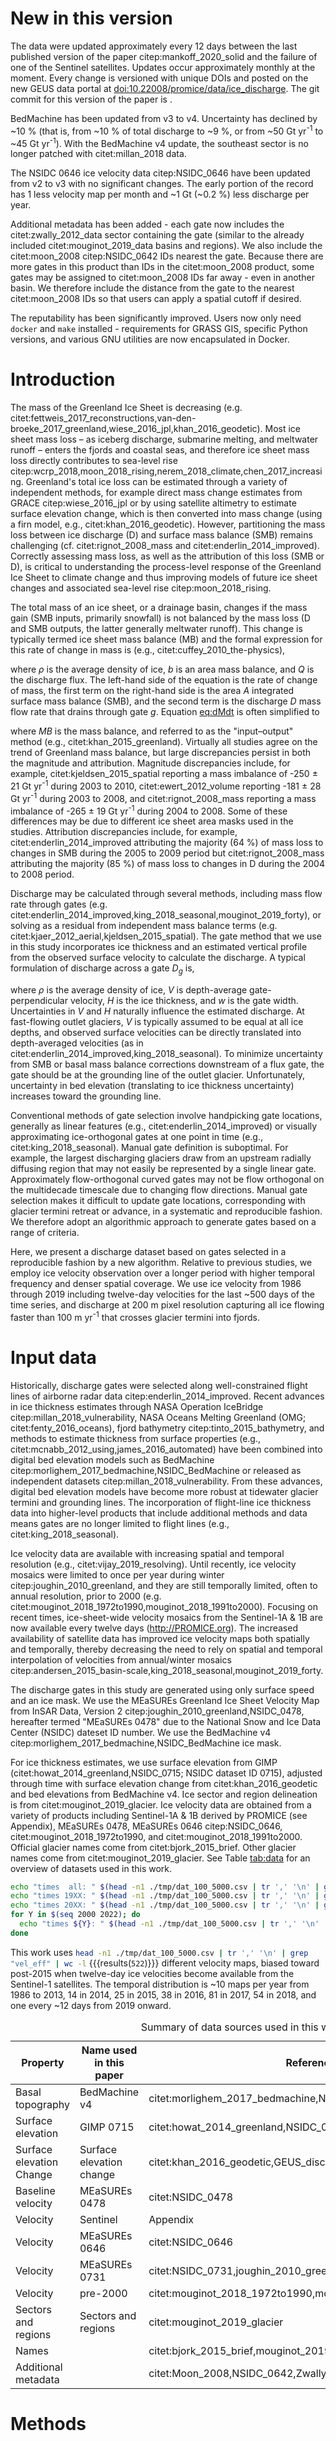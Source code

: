 #+Latex_Class: copernicus
#+AUTHOR: 
#+LaTeX_CLASS_OPTIONS: [essd, manuscript]
#+Options: toc:nil ^:t {}:t

#+PROPERTY: header-args: :comments both
#+PROPERTY: header-args:org :eval no
#+PROPERTY: header-args:PSMAP :eval no
#+PROPERTY: header-args:elisp :eval no :tangle no
#+PROPERTY: header-args:bash :eval no :noweb yes :tangle-mode (identity #o544)
#+PROPERTY: header-args:jupyter-python :eval no :noweb yes :kernel ice_discharge :tangle-mode (identity #o544)
#+PROPERTY: header-args: :session ice_discharge

#+MACRO: JAKO @@latex:Sermeq Kujalleq@@
#+EXCLUDE_TAGS: noexport

#+BEGIN_EXPORT LaTeX
\title{Greenland Ice Sheet solid ice discharge from 1986 through March 2020}
\Author[1]{Kenneth D.}{Mankoff}
\Author[1]{Anne}{Solgaard}
\Author[1]{William}{Colgan}
\Author[1]{Andreas P.}{Ahlstrøm}
\Author[2]{Shfaqat Abbas}{Khan}
\Author[1]{Robert S.}{Fausto}
\affil[1]{Department of Glaciology and Climate, Geological Survey of Denmark and Greenland (GEUS), Copenhagen, Denmark}
\affil[2]{DTU Space, National Space Institute, Department of Geodesy, Technical University of Denmark, Kgs. Lyngby, Denmark}
\runningtitle{Greenland ice sheet solid ice discharge}
\runningauthor{K. D. Mankoff \textit{et al.}}
\correspondence{Ken Mankoff (kdm@geus.dk)}

\received{}
\pubdiscuss{}
\revised{}
\accepted{}
\published{}
%% These dates will be inserted by ACPD
\firstpage{1}
\maketitle

\newcommand{\textcite}[1]{\citet{#1}}
\newcommand{\autocite}[1]{\citep{#1}}
#+END_EXPORT


#+BEGIN_abstract
We present a 1986 through last-month estimate of Greenland Ice Sheet ice discharge. Our data include all discharging ice that flows faster than 100 m yr^{-1} and are generated through an automatic and adaptable method, as opposed to conventional handpicked gates. We position gates near the present-year termini and estimate problematic bed topography (ice thickness) values where necessary. In addition to using annual time-varying ice thickness, our time series uses velocity maps that begin with sparse spatial and temporal coverage and end with near-complete spatial coverage and twelve-day updates to velocity. The 2010 through last month average ice discharge through the flux gates is ~477 \(\pm\)45 Gt yr^{-1}. The ~10 % uncertainty stems primarily from uncertain ice bed location (ice thickness). We attribute the ~50 Gt yr^{-1} differences among our results and previous studies to our use of updated bed topography from BedMachine v3. Discharge is approximately steady from 1986 to 2000, increases sharply from 2000 to 2005, and then is approximately steady again. However, regional and glacier variability exists. As part of the journal's living archive option and our goal to make an operational product, all input data, code, and results from this study will be updated as needed (when new input data are available, as new features are added, or to fix bugs) and made available at doi:10.22008/promice/data/ice_discharge citep:GEUS_discharge_paper and at http://github.com/GEUS-PROMICE/ice_discharge.
#+END_abstract

# For 2000 to present mean see LINK: id:eca400fe-cffc-4e6b-8fc1-694945093adb

* Table of Contents                               :toc_2:noexport:
- [[#about-this-document][About This Document]]
  - [[#workflow][Workflow]]
- [[#summary][Summary]]
- [[#new-in-this-version][New in this version]]
- [[#introduction][Introduction]]
- [[#input-data][Input data]]
- [[#methods][Methods]]
  - [[#terminology][Terminology]]
  - [[#gate-location][Gate location]]
  - [[#thickness][Thickness]]
  - [[#missing-or-invalid-data][Missing or invalid data]]
  - [[#discharge][Discharge]]
- [[#results][Results]]
  - [[#gates][Gates]]
  - [[#discharge-1][Discharge]]
- [[#discussion][Discussion]]
  - [[#comparison-with-past-studies][Comparison with past studies]]
- [[#data-availability][Data availability]]
- [[#conclusions][Conclusions]]
- [[#other][Other]]
- [[#references][References]]
- [[#figures][Figures]]
  - [[#overview][Overview]]
  - [[#heatmap][Heatmap]]
  - [[#ice-thickness-v-velocity-2d-histogram-color--count][Ice Thickness v. Velocity 2D Histogram: Color = count]]
  - [[#discharge-time-series][Discharge Time Series]]
  - [[#discharge-time-series-regions][Discharge Time Series: Regions]]
  - [[#discharge-time-series-top-few][Discharge Time Series: Top Few]]
- [[#appendix][Appendix]]
  - [[#errors-and-uncertainties][Errors and uncertainties]]
  - [[#velocity-versus-thickness][Velocity versus thickness]]
  - [[#køge-bugt-bed-change-between-citetbamber_2013_bed-and-citetmorlighem_2017_bedmachine][Køge Bugt bed change between citet:bamber_2013_bed and citet:morlighem_2017_bedmachine]]
  - [[#sentinel-1-ice-velocity-maps][Sentinel-1 ice velocity maps]]
  - [[#software][Software]]
- [[#code][Code]]
  - [[#misc-helper][Misc Helper]]
  - [[#import-data][Import Data]]
  - [[#find-gates][Find Gates]]
  - [[#effective-velocity][Effective Velocity]]
  - [[#export-all-data-to-csv][Export all data to CSV]]
  - [[#compute-errors][Compute Errors]]
  - [[#raw-data-to-discharge-product][Raw data to discharge product]]
  - [[#csv-to-netcdf][CSV to NetCDF]]
  - [[#figures-1][Figures]]
  - [[#auto-update][Auto update]]
  - [[#docker][Docker]]
  - [[#emacs-batch-config][Emacs batch config]]
- [[#supplementary-material][Supplementary Material]]
  - [[#errors-by-gate-sorted-by-total-d-err-err-][Errors by gate sorted by total D, err, err %]]
  - [[#annual-averages-from-observations-or-linear-interpolation][Annual averages from observations or linear interpolation]]
  - [[#køge-bugt-y2k][Køge Bugt Y2K]]
- [[#qa--qc--tests][QA / QC / tests]]
  - [[#files-used-in-this-work][Files used in this work]]
  - [[#results-1][Results]]
- [[#meta][Meta]]
- [[#latex-setup][LaTeX Setup]]

* About This Document                                   :noexport:

This document is an Emacs Org Mode plain-text file with code and text embedded. If you are viewing:

+ A DOC or PDF file, then it was generated by exporting from Org. Not all of the Org parts (code, results, comments, etc.) were exported. The Org source file is available upon request, and may be embedded in the PDF. Most non-Apple PDF viewers provide easy access to embedded or attached files.
 
+ A file with a =org= extension in something other than Emacs, then you are seeing the canonical version and the full source, but without any syntax highlighting, document structure, or the ability to execute the code blocks.

+ An =Org= file within Emacs, then this is the canonical version. You should be able to fully interact and reproduce the contents of this document, although it may require 3rd-party applications (Python, etc.) and a similar Emacs configuration. This is available upon request.

** Workflow

To recreate this work
+ See the hacking.org file

After updates, re-run make, and then...
+ Run the =workflow-update= block below
  + Cleaning all result blocks with =C-u C-c C-v k= or (org-babel-remove-result-one-or-many), then
  + Executing all blocks (without =:eval no=) using =C-c C-v C-b= or (org-babel-execute-buffer)
+ Review and commit changes
+ Re-run the =workflow-update= so that exported files have the right git commit
  + Review changes - there should be NONE
+ Push updates
  + =git push=
  + Upload data to dataverse

# WARNING: infinite recursion if not ":eval no"
#+header: :eval no
#+name: workflow-update
#+BEGIN_SRC emacs-lisp :results none :eval no :results none :exports none
(progn
  (require 'notifications)
  (toc-org-insert-toc)

  ;; remove #+results: blocks
  (org-babel-map-src-blocks nil (if (org-babel-where-is-src-block-result) 
				    (org-babel-insert-result "" '("replace"))))
  (save-buffer) ;; can now inspect "missing" results w/ git wdiff
  (org-babel-execute-buffer) ;; this make take a few whiles
  (save-buffer)
  (org-babel-tangle)
  (org-latex-export-to-latex)
  (notifications-notify
   :title "workflow-update done"
   :timeout 5000
   :transient t))
#+END_SRC



* Summary                                               :noexport:

# A short summary [...] 500-character (incl. spaces) non-technical text that may be used to promote your work to a broader audience. It should highlight your main conclusions and results, and what the implications are. If possible, please also summarize briefly why you did the research and how you did it.

We have produced an open and reproducible estimate of Greenland ice sheet solid ice discharge from 1986 through 2019. Our results show three modes at the total ice-sheet scale: Steady discharge from 1986 through 2000, increasing discharge from 2000 through 2005, steady discharge from 2005 through 2019. The behavior of individual sectors and glaciers is more complicated. This work was done to provide a 100% reproducible and operational estimate to help constrain mass balance and sea level rise estimates. 

* New in this version

The data were updated approximately every 12 days between the last published version of the paper citep:mankoff_2020_solid and the failure of one of the Sentinel satellites. Updates occur approximately monthly at the moment. Every change is versioned with unique DOIs and posted on the new GEUS data portal at doi:10.22008/promice/data/ice_discharge. The git commit for this version of the paper is \input{|"git describe --always --dirty='*'"}.

BedMachine has been updated from v3 to v4. Uncertainty has declined by ~10 % (that is, from ~10 % of total discharge to ~9 %, or from ~50 Gt yr^{-1} to ~45 Gt yr^{-1}). With the BedMachine v4 update, the southeast sector is no longer patched with citet:millan_2018 data.

The NSIDC 0646 ice velocity data citep:NSIDC_0646 have been updated from v2 to v3 with no significant changes. The early portion of the record has 1 less velocity map per month and ~1 Gt (~0.2 %) less discharge per year.

Additional metadata has been added - each gate now includes the citet:zwally_2012_data sector containing the gate (similar to the already included citet:mouginot_2019_data basins and regions). We also include the citet:moon_2008 citep:NSIDC_0642 IDs nearest the gate. Because there are more gates in this product than IDs in the citet:moon_2008 product, some gates may be assigned to citet:moon_2008 IDs far away - even in another basin. We therefore include the distance from the gate to the nearest citet:moon_2008 IDs so that users can apply a spatial cutoff if desired.

The reputability has been significantly improved. Users now only need =docker= and =make= installed - requirements for GRASS GIS, specific Python versions, and various GNU utilities are now encapsulated in Docker. 

* Introduction

The mass of the Greenland Ice Sheet is decreasing (e.g. citet:fettweis_2017_reconstructions,van-den-broeke_2017_greenland,wiese_2016_jpl,khan_2016_geodetic). Most ice sheet mass loss -- as iceberg discharge, submarine melting, and meltwater runoff -- enters the fjords and coastal seas, and therefore ice sheet mass loss directly contributes to sea-level rise citep:wcrp_2018,moon_2018_rising,nerem_2018_climate,chen_2017_increasing. Greenland's total ice loss can be estimated through a variety of independent methods, for example direct mass change estimates from GRACE citep:wiese_2016_jpl or by using satellite altimetry to estimate surface elevation change, which is then converted into mass change (using a firn model, e.g., citet:khan_2016_geodetic). However, partitioning the mass loss between ice discharge (D) and surface mass balance (SMB) remains challenging (cf. citet:rignot_2008_mass and citet:enderlin_2014_improved). Correctly assessing mass loss, as well as the attribution of this loss (SMB or D), is critical to understanding the process-level response of the Greenland Ice Sheet to climate change and thus improving models of future ice sheet changes and associated sea-level rise citep:moon_2018_rising.

The total mass of an ice sheet, or a drainage basin, changes if the mass gain (SMB inputs, primarily snowfall) is not balanced by the mass loss (D and SMB outputs, the latter generally meltwater runoff). This change is typically termed ice sheet mass balance (MB) and the formal expression for this rate of change in mass is (e.g., citet:cuffey_2010_the-physics),

#+NAME: eq:dMdt
\begin{equation}
\frac{\mathrm{d}M}{\mathrm{d}t} = \rho \int_A b \, \mathrm{d}A - \int_g Q \, \mathrm{d}g,
\end{equation}

where \(\rho\) is the average density of ice, \(b\) is an area mass balance, and \(Q\) is the discharge flux. The left-hand side of the equation is the rate of change of mass, the first term on the right-hand side is the area \(A\) integrated surface mass balance (SMB), and the second term is the discharge \(D\) mass flow rate that drains through gate \(g\). Equation [[eq:dMdt]] is often simplified to

#+NAME: eq:MB
\begin{equation}
MB = SMB - D
\end{equation}

where \(MB\) is the mass balance, and referred to as the "input--output" method (e.g., citet:khan_2015_greenland). Virtually all studies agree on the trend of Greenland mass balance, but large discrepancies persist in both the magnitude and attribution. Magnitude discrepancies include, for example, citet:kjeldsen_2015_spatial reporting a mass imbalance of -250 \(\pm\) 21 Gt yr^{-1} during 2003 to 2010, citet:ewert_2012_volume reporting -181 \(\pm\) 28 Gt yr^{-1} during 2003 to 2008, and citet:rignot_2008_mass reporting a mass imbalance of -265 \(\pm\) 19 Gt yr^{-1} during 2004 to 2008. Some of these differences may be due to different ice sheet area masks used in the studies. Attribution discrepancies include, for example, citet:enderlin_2014_improved attributing the majority (64 %) of mass loss to changes in SMB during the 2005 to 2009 period but citet:rignot_2008_mass attributing the majority (85 %) of mass loss to changes in D during the 2004 to 2008 period.

# Rignot 2008: TMB (2004-2007) = (231+293+265+267)/4 = 264 Gt yr-1  # Table 1
# Enderlin 2014: TMB (2005-2009) = 265 \pm 18 Gt yr-1 # text in Section 3
# Kjeldsen 2015: TMB (2003-2010) = 186 \pm 18.9 Gt yr-1 # Table 1

#+BEGIN_SRC jupyter-python :session tmp :exports none :results raw drawer
from uncertainties import unumpy
import numpy as np
np.mean(unumpy.uarray([231,293,265,267], [40,39,39,38]))
#+END_SRC

# error %
# Rignot: 19.5/264*100 = 7.38636363636
# Enderlin: 18/265*100 = 6.79245283019
# Kjeldsen: 19/186*100 = 10.2150537634

# When ice-sheet wide MB does agree between two independent studies, there may be spatially and/or temporally compensating errors underlying this outward agreement. Spatial discrepancies include, for example, citet:enderlin_2014_improved and citet:king_2018_seasonal. Temporal discrepancies include, for example, ???. A substantial portion of underlying spatial and temporal discrepancies may be associated with sampling bias. Underlying sampling discrepancy includes, for example, demonstrating agreement between satellite gravimetry derived mass loss estimates that sample Greenland peripheral glaciers and an input-output assessment that does not sample these disproportionately high mass loss glaciers citep:xu_2016_improved,noel_2017_greenland.


Discharge may be calculated through several methods, including mass flow rate through gates (e.g. citet:enderlin_2014_improved,king_2018_seasonal,mouginot_2019_forty), or solving as a residual from independent mass balance terms (e.g. citet:kjaer_2012_aerial,kjeldsen_2015_spatial). The gate method that we use in this study incorporates ice thickness and an estimated vertical profile from the observed surface velocity to calculate the discharge. A typical formulation of discharge across a gate \(D_g\) is,

#+NAME: eq:Q
\begin{equation}
D_g = \rho \, V \, H \, w,
\end{equation}

where \(\rho\) is the average density of ice, \(V\) is depth-average gate-perpendicular velocity, \(H\) is the ice thickness, and \(w\) is the gate width. Uncertainties in \(V\) and \(H\) naturally influence the estimated discharge. At fast-flowing outlet glaciers, \(V\) is typically assumed to be equal at all ice depths, and observed surface velocities can be directly translated into depth-averaged velocities (as in citet:enderlin_2014_improved,king_2018_seasonal). To minimize uncertainty from SMB or basal mass balance corrections downstream of a flux gate, the gate should be at the grounding line of the outlet glacier. Unfortunately, uncertainty in bed elevation (translating to ice thickness uncertainty) increases toward the grounding line.

Conventional methods of gate selection involve handpicking gate locations, generally as linear features (e.g., citet:enderlin_2014_improved) or visually approximating ice-orthogonal gates at one point in time (e.g., citet:king_2018_seasonal). Manual gate definition is suboptimal. For example, the largest discharging glaciers draw from an upstream radially diffusing region that may not easily be represented by a single linear gate. Approximately flow-orthogonal curved gates may not be flow orthogonal on the multidecade timescale due to changing flow directions. Manual gate selection makes it difficult to update gate locations, corresponding with glacier termini retreat or advance, in a systematic and reproducible fashion. We therefore adopt an algorithmic approach to generate gates based on a range of criteria.

Here, we present a discharge dataset based on gates selected in a reproducible fashion by a new algorithm. Relative to previous studies, we employ ice velocity observation over a longer period with higher temporal frequency and denser spatial coverage. We use ice velocity from 1986 through 2019 including twelve-day velocities for the last ~500 days of the time series, and discharge at 200 m pixel resolution capturing all ice flowing faster than 100 m yr^{-1} that crosses glacier termini into fjords.

* Input data

Historically, discharge gates were selected along well-constrained flight lines of airborne radar data citep:enderlin_2014_improved. Recent advances in ice thickness estimates through NASA Operation IceBridge citep:millan_2018_vulnerability, NASA Oceans Melting Greenland (OMG; citet:fenty_2016_oceans), fjord bathymetry citep:tinto_2015_bathymetry, and methods to estimate thickness from surface properties (e.g., citet:mcnabb_2012_using,james_2016_automated) have been combined into digital bed elevation models such as BedMachine citep:morlighem_2017_bedmachine,NSIDC_BedMachine or released as independent datasets citep:millan_2018_vulnerability. From these advances, digital bed elevation models have become more robust at tidewater glacier termini and grounding lines. The incorporation of flight-line ice thickness data into higher-level products that include additional methods and data means gates are no longer limited to flight lines (e.g., citet:king_2018_seasonal).

Ice velocity data are available with increasing spatial and temporal resolution (e.g., citet:vijay_2019_resolving). Until recently, ice velocity mosaics were limited to once per year during winter citep:joughin_2010_greenland, and they are still temporally limited, often to annual resolution, prior to 2000 (e.g. citet:mouginot_2018_1972to1990,mouginot_2018_1991to2000). Focusing on recent times, ice-sheet-wide velocity mosaics from the Sentinel-1A & 1B are now available every twelve days (http://PROMICE.org). The increased availability of satellite data has improved ice velocity maps both spatially and temporally, thereby decreasing the need to rely on spatial and temporal interpolation of velocities from annual/winter mosaics citep:andersen_2015_basin-scale,king_2018_seasonal,mouginot_2019_forty.

The discharge gates in this study are generated using only surface speed and an ice mask. We use the MEaSUREs Greenland Ice Sheet Velocity Map from InSAR Data, Version 2 citep:joughin_2010_greenland,NSIDC_0478, hereafter termed "MEaSUREs 0478" due to the National Snow and Ice Data Center (NSIDC) dateset ID number. We use the BedMachine v4 citep:morlighem_2017_bedmachine,NSIDC_BedMachine ice mask.

For ice thickness estimates, we use surface elevation from GIMP (citet:howat_2014_greenland,NSIDC_0715; NSIDC dataset ID 0715), adjusted through time with surface elevation change from citet:khan_2016_geodetic and bed elevations from BedMachine v4. Ice sector and region delineation is from citet:mouginot_2019_glacier. Ice velocity data are obtained from a variety of products including Sentinel-1A & 1B derived by PROMICE (see Appendix), MEaSUREs 0478, MEaSUREs 0646 citep:NSIDC_0646, citet:mouginot_2018_1972to1990, and citet:mouginot_2018_1991to2000. Official glacier names come from citet:bjork_2015_brief. Other glacier names come from citet:mouginot_2019_glacier. See Table [[tab:data]] for an overview of datasets used in this work.

#+BEGIN_SRC bash :results verbatim :eval no-export
echo "times  all: " $(head -n1 ./tmp/dat_100_5000.csv | tr ',' '\n' | grep "vel_eff" | wc -l)
echo "times 19XX: " $(head -n1 ./tmp/dat_100_5000.csv | tr ',' '\n' | grep "vel_eff_19" | wc -l)
echo "times 20XX: " $(head -n1 ./tmp/dat_100_5000.csv | tr ',' '\n' | grep "vel_eff_20" |wc -l)
for Y in $(seq 2000 2022); do 
  echo "times ${Y}: " $(head -n1 ./tmp/dat_100_5000.csv | tr ',' '\n' | grep "vel_eff_${Y}" |wc -l)
done
#+END_SRC

#+RESULTS:
#+begin_example
times  all:  522
times 19XX:  108
times 20XX:  414
times 2000:  12
times 2001:  9
times 2002:  10
times 2003:  9
times 2004:  8
times 2005:  9
times 2006:  10
times 2007:  9
times 2008:  10
times 2009:  11
times 2010:  8
times 2011:  8
times 2012:  10
times 2013:  11
times 2014:  14
times 2015:  25
times 2016:  34
times 2017:  41
times 2018:  54
times 2019:  30
times 2020:  30
times 2021:  31
times 2022:  21
#+end_example

This work uses src_bash[:eval yes]{head -n1 ./tmp/dat_100_5000.csv | tr ',' '\n' | grep "vel_eff" | wc -l} {{{results(=522=)}}} different velocity maps, biased toward post-2015 when twelve-day ice velocities become available from the Sentinel-1 satellites. The temporal distribution is ~10 maps per year from 1986 to 2013, 14 in 2014, 25 in 2015, 38 in 2016, 81 in 2017, 54 in 2018, and one every ~12 days from 2019 onward.

#+LATEX_ATTR: :placement [!h]
#+CAPTION: Summary of data sources used in this work.
#+NAME: tab:data
| Property                 | Name used in this paper  | Reference                                                      |
|--------------------------+--------------------------+----------------------------------------------------------------|
| Basal topography         | BedMachine v4            | citet:morlighem_2017_bedmachine,NSIDC_BedMachine               |
| Surface elevation        | GIMP 0715                | citet:howat_2014_greenland,NSIDC_0715                          |
| Surface elevation Change | Surface elevation change | citet:khan_2016_geodetic,GEUS_discharge_paper_elevation_change |
| Baseline velocity        | MEaSUREs 0478            | citet:NSIDC_0478                                               |
| Velocity                 | Sentinel                 | Appendix                                                       |
| Velocity                 | MEaSUREs 0646            | citet:NSIDC_0646                                               |
| Velocity                 | MEaSUREs 0731            | citet:NSIDC_0731,joughin_2010_greenland,joughin_2018_greenland |
| Velocity                 | pre-2000                 | citet:mouginot_2018_1972to1990,mouginot_2018_1991to2000        |
| Sectors and regions      | Sectors and regions      | citet:mouginot_2019_glacier                                    |
| Names                    |                          | citet:bjork_2015_brief,mouginot_2019_glacier                   |
| Additional metadata      |                          | citet:Moon_2008,NSIDC_0642,Zwally_2012                         |

* Methods
** Terminology 

We use the following terminology, displayed in Fig. [[fig:overview]]: 
+ "Pixels" are individual 200 m x 200 m raster discharge grid cells. We use the nearest neighbor when combining datasets that have different grid properties.
+ "Gates" are contiguous (including diagonal) clusters of pixels.
+ "Sectors" are spatial areas that have 0, 1, or > 1 gate(s) plus any upstream source of ice that flows through the gate(s), and come from citet:mouginot_2019_glacier.
+ "Regions" are groups of sectors, also from citet:mouginot_2019_glacier, and are labeled by approximate geographic region.
+ The "baseline" period is the average 2015, 2016, and 2017 winter velocity from MEaSUREs 0478.
+ "Coverage" is the percentage of total, region, sector, or gate discharge observed at any given time. By definition coverage is 100 % during the baseline period. From the baseline data, the contribution to total discharge of each pixel is calculated, and coverage is reported for all other maps that have missing observations (Fig. [[fig:coverage_schematic]]). Total estimated discharge is always reported because missing pixels are gap filled (see "Missing or invalid data" section below).
+ "Fast-flowing ice" is defined as ice that flows more than 100 m yr^{-1}.
+ Names are reported using the official Greenlandic names from citet:bjork_2015_brief; if an alternate name exists (e.g. from citet:mouginot_2019_glacier, or an English version), then this is shown in parentheses.

Although we refer to solid ice discharge, and it is in the solid phase when it passes the gates and eventually reaches the termini, submarine melting occurs at the termini and some of the discharge enters the fjord as liquid water citep:enderlin_2013_submarine.

** Gate location

Gates are algorithmically generated for fast-flowing ice (greater than 100 m yr^{-1}) close to the ice sheet terminus determined by the baseline-period data. We apply a 2D inclusive mask to the baseline data for all ice flowing faster than 100 m yr^{-1}. We then select the mask edge where it is near the BedMachine ice mask (not including ice shelves), which effectively provides grounding line termini. We buffer the termini 5000 m in all directions creating ovals around the termini and once again down-select to fast-flowing ice pixels. This procedure results in gates 5000 m upstream from the baseline terminus that bisect the baseline fast-flowing ice. We manually mask some land- or lake-terminating glaciers which are initially selected by the algorithm due to fast flow and mask issues. 

We select a 100 m yr^{-1} speed cutoff because slower ice, taking longer to reach the terminus, is more influenced by SMB. For the influence of this threshold on our results see the Discussion section and Fig. [[fig:heatmap]]. 

We select gates at 5000 m upstream from the baseline termini except at Sermeq Kujalleq (Jakobshavn Isbræ), which means that gates are likely > 5000 m from the termini further back in the historical record citep:murray_2015_extensive,wood_2018_ocean-induced. The choice of a 5000 m buffer follows from the fact that it is near terminus and thus avoids the need for (minor) SMB corrections downstream, yet is not too close to the terminus where discharge results are sensitive to the choice of distance-to-terminus value (Fig. [[fig:heatmap]]), which may be indicative of bed (ice thickness) errors. At Sermeq Kujalleq the termini has retreated ~5 km, so we move the baseline termini inland so that the final gate location is still a few km upstream of the present-day termini.

** Thickness

We derive thickness from surface and bed elevation. We use GIMP 0715 surface elevations in all locations, and the BedMachine bed elevations. The GIMP 0715 surface elevations are all time stamped per pixel. We adjust the surface through time by linearly interpolating elevation changes from citet:khan_2016_geodetic, which covers the period from 1995 to 2016. We use the average of the first and last 3 years for earlier and later times, respectively. Finally, from the fixed bed and temporally varying surface, we calculate the time-dependent ice thickness at each gate pixel.

** Missing or invalid data

The baseline data provide velocity at all gate locations by definition, but individual nonbaseline velocity maps often have missing or invalid data. Also, thickness provided by BedMachine is clearly incorrect in some places (e.g. fast-flowing ice that is 10 m thick, Fig. [[fig:h_v_histogram]]). We define invalid data and fill in missing data as described below.

*** Invalid velocity

We flag invalid (outlier) velocities by treating each pixel as an individual time series, applying a 30-point rolling window, flagging values more than 2 standard deviations outside the mean, and repeating this filter three times. We also drop the 1972 to 1985 years from citet:mouginot_2018_1972to1990 because there is low coverage and extremely high variability when using our algorithm.

This outlier detection method appears to correctly flag outliers (see citet:mankoff_2019_ice, for unfiltered time series graphs) but likely also flags some true short-term velocity increases. The effect of this filter is a ~1% reduction in discharge most years but more in years with high discharge -- a reduction of 3.2 % in 2013, 4.3 % in 2003, and more in the 1980s when the data are noisy. Any analysis using these data and focusing on individual glaciers or short-term changes (or lack thereof) should reevaluate the upstream data sources.

*** Missing velocity
:PROPERTIES:
:CUSTOM_ID: sec:missing_velocity
:END:

We generate an ice speed time series by assigning the PROMICE, MEaSUREs 0478, MEaSUREs 0646, and pre-2000 products to their respective reported time stamps (even though these are time-span products) or to the middle of their time span when they cover a long period such as the annual maps from citet:mouginot_2018_1972to1990,mouginot_2018_1991to2000. We ignore that any individual velocity map or pixel has a time span and not a time stamp. Velocities are sampled only where there are gate pixels. Missing pixel velocities are linearly interpolated in time, except for missing data at the beginning of the time series which are back- and forward filled with the temporally nearest value for that pixel (Fig. [[fig:coverage_schematic]]). We do not spatially interpolate missing velocities because the spatial changes around a missing data point are most likely larger than the temporal changes. We visually represent the discharge contribution of directly observed pixels, termed coverage (Fig. [[fig:coverage_schematic]]) as time series graphs and opacity of dots and error bars in the figures. The figures only display data where coverage is \(\ge\) 50 %, but the provided data files include coverage from 0 to 100 %. Therefore, the gap-filled discharge contribution at any given time is equal to 100 minus the coverage. Discharge is always reported as estimated total discharge even when coverage is less than 100 %.

*** Invalid thickness
:PROPERTIES:
:CUSTOM_ID: sec:invalid_thickness
:END:

The thickness data appear to be incorrect in some locations. For example, many locations have fast-flowing ice but report ice thickness as 10 m or less (Fig. [[fig:h_v_histogram]], left panel). We accept all ice thickness greater than 20 m and construct from this a thickness vs. log_{10}-speed relationship. For all ice thickness less than or equal to 20 m thick we adjust thickness based on this relationship (Fig. [[fig:h_v_histogram]], right panel). We selected the 20 m thickness cutoff after visually inspecting the velocity distribution (Fig. [[fig:h_v_histogram]], left panel). This thickness adjustment adds 20 Gt yr^{-1} to our baseline-period discharge estimate with no adjustment. In the Appendix and Table [[tab:thick_treatments]] we discuss the discharge contribution of these adjusted pixels, and a comparison among this and other thickness adjustments.


** Discharge

We calculate discharge per pixel using density (917 kg m^{-3}), filtered and filled ice speed, projection-corrected pixel width, and adjusted ice thickness derived from time-varying surface elevation and a fixed bed elevation (Eq. [[eq:Q]]). We assume that any change in surface elevation corresponds to a change in ice thickness and thereby neglect basal uplift, erosion, and melt, which combined are orders of magnitude less than surface melting (e.g., citet:cowton_2012_rapid,khan_2007_elastic). We also assume depth-averaged ice velocity is equal to the surface velocity.

We calculate discharge using the gate orthogonal velocity at each pixel and at each timestamp -- all velocity estimates are gate-orthogonal at all times, regardless of gate position, orientation, or changing glacier velocity direction over time.

Annual averages are calculated by linearly interpolating to daily and then estimating annual. The difference between this method and averaging only the observed samples is ~3 % median (5 % average, and a maximum of 10 % when examining the entire ice sheet and all years in our data). It is occasionally larger at individual glaciers when a year has few widely spaced samples of highly variable velocity.

*** Discharge uncertainty
\label{sec:D_uncertainty}

A longer discussion related to our and others treatments of errors and uncertainty is in the Appendix, but here we describe how we estimate the uncertainty related to the ice discharge following a simplistic approach. This yields an uncertainty of the total ice discharge of approximately 10 % throughout the time series. 

At each pixel we estimate the maximum discharge, \(D_{\mathrm{max}}\), from 

#+NAME: eq:D_err_max
\begin{equation}
D_{\mathrm{max}} = \rho \, (V + \sigma_V) \, (H + \sigma_H) \, W,
\end{equation}

and minimum discharge, \(D_{\mathrm{min}}\), from

#+NAME: eq:D_err_min
\begin{equation}
D_{\mathrm{min}} = \rho \, (V - \sigma_V) \, (H - \sigma_H) \, W,
\end{equation}

where \(\rho\) is ice density, \(V\) is baseline velocity, \(\sigma_V\) is baseline velocity error, \(H\) is ice thickness, \(\sigma_H\) is ice thickness error, and \(W\) is the width at each pixel. Included in the thickness term is surface elevation change through time (\(\mathrm{d}H/\mathrm{d}t\)). When datasets do not come with error estimates we treat the error as 0.

We use \(\rho = 917\) kg m^{-3} because the gates are near the terminus in the ablation zone, and ice thickness estimates should not include snow or firn, although regionally ice density may be < 917 kg m^{-3} due to crevasses. We ignore the velocity error \(\sigma_V\) because the proportional thickness error (\(\sigma_H/H\)) is an order of magnitude larger than the proportional velocity error (\(\sigma_V/V\)) yet both contribute linearly to the discharge. \(W\) is location dependent due to the errors between our working map projection (EPSG 3413) and a more accurate spheroid model of the earth surface. We adjust linear gate width by up to ~4% in the north and ~-2.5% in the south of Greenland (area errors are up to 8%). On a pixel-by-pixel basis we used the provided thickness uncertainty except where we modified the thickness (H < 20 m); we prescribe an uncertainty of 0.5 times the adjusted thickness. Subsequently, the uncertainty on individual glacier, sector, region, or ice sheet scale is obtained by summing, but not reducing by the square of the sums, the uncertainty related to each pixel. We are conservative with our thickness error estimates, by assuming the uncertainty range is from \(D_{\mathrm{min}}\) to \(D_{\mathrm{max}}\) and not reducing by the sum of squares of sectors or regions. 

* Results
** Gates

#+BEGIN_SRC bash :results verbatim :exports none :eval no-export
echo "pixels: " $(tail -n +2 tmp/dat_100_5000.csv | wc -l)
echo "gates: " $(cut -d"|" -f3 ./tmp/dat/gates_gateID@gates_100_5000.bsv | tail -n +2 | sort | uniq | wc -l)
echo "sectors: " $(cut -d"|" -f3 ./tmp/dat/sectors@Mouginot_2019.bsv | tail -n +2 | sort -n | uniq | wc -l)
echo "times: " $(head -n1 ./tmp/dat_100_5000.csv | tr ',' '\n' | grep "vel_eff" | wc -l)
#+END_SRC

#+RESULTS:
: pixels:  5868
: gates:  267
: sectors:  173
: times:  522

Our gate placement algorithm generates src_bash[:eval yes]{tail -n +2 tmp/dat_100_5000.csv | wc -l} {{{results(=5868=)}}} pixels making up src_bash[:eval yes]{cut -d"|" -f3 ./tmp/dat/gates_gateID@gates_100_5000.bsv | tail -n +2 | sort | uniq | wc -l} {{{results(=267=)}}} gates, assigned to src_bash[:eval yes]{cut -d"|" -f3 ./tmp/dat/sectors@Mouginot_2019.bsv | tail -n +2 | sort -n | uniq | wc -l} {{{results(=173=)}}} ice sheet sectors from citet:mouginot_2019_glacier. Previous similar studies have used 260 gates citep:mouginot_2019_forty, 230 gates citep:king_2018_seasonal, and 178 gates citep:enderlin_2014_improved.

The widest gate (~47 km) is Sermersuaq (Humboldt Gletsjer) and both Ikertivaq and Sermeq Kujalleq (Jakobshavn Isbræ) are ~34 km wide. A total of 14 glaciers have gate lengths longer than 10 km. The minimum gate width is 3 pixels (600 m) by definition in the algorithm. 

# See LINK: [[id:62f5d28c-c704-422d-9e9b-c0771d5b86ee][Table of thickness adjustments]]

The average unadjusted thickness gates is 399 m with a standard deviation of 253. The average thickness after adjustment is 429 m with a standard deviation of 223. A histogram of unadjusted and adjusted thickness at all gate locations is shown in Fig. [[fig:h_v_histogram]].

** Discharge
:PROPERTIES:
:CUSTOM_ID: sec:results_flow_rate
:END:

#+BEGIN_SRC jupyter-python :session D_val_text :exports none :results raw drawer :eval no-export
import pandas as pd

t = pd.read_csv('./out/GIS_D.csv', index_col=0, parse_dates=True)\
      .resample('AS')\
      .mean()
t_err = pd.read_csv('./out/GIS_err.csv', index_col=0, parse_dates=True)\
          .resample('AS')\
          .mean()
t = t.merge(t_err, left_index=True, right_index=True)\
     .rename({'Discharge [Gt yr-1]' : 'D',
              'Discharge Error [Gt yr-1]' : 'err'}, axis='columns')

print("Initial:\n", t.loc['1986-01-01'])
print("\nMinimum\n", t.loc[t['D'].idxmin().strftime('%Y-%m-%d')])
print("\nY2K\n", t.loc['2000-01-01'])
print("\n2005\n", t.loc['2005-01-01'])

t[t.index.year > 2005]
#+END_SRC

#+RESULTS:
:RESULTS:
#+begin_example
Initial:
 D      451.508714
err     42.908143
Name: 1986-01-01 00:00:00, dtype: float64

Minimum
 D      428.169750
err     39.923875
Name: 1995-01-01 00:00:00, dtype: float64

Y2K
 D      437.76275
err     39.70350
Name: 2000-01-01 00:00:00, dtype: float64

2005
 D      483.079222
err     43.978222
Name: 2005-01-01 00:00:00, dtype: float64
#+end_example
#+begin_export html
<div>
<style scoped>
    .dataframe tbody tr th:only-of-type {
        vertical-align: middle;
    }

    .dataframe tbody tr th {
        vertical-align: top;
    }

    .dataframe thead th {
        text-align: right;
    }
</style>
<table border="1" class="dataframe">
  <thead>
    <tr style="text-align: right;">
      <th></th>
      <th>D</th>
      <th>err</th>
    </tr>
    <tr>
      <th>Date</th>
      <th></th>
      <th></th>
    </tr>
  </thead>
  <tbody>
    <tr>
      <th>2006-01-01</th>
      <td>474.982200</td>
      <td>43.520000</td>
    </tr>
    <tr>
      <th>2007-01-01</th>
      <td>469.160222</td>
      <td>43.281111</td>
    </tr>
    <tr>
      <th>2008-01-01</th>
      <td>473.497333</td>
      <td>43.843556</td>
    </tr>
    <tr>
      <th>2009-01-01</th>
      <td>475.986909</td>
      <td>44.276545</td>
    </tr>
    <tr>
      <th>2010-01-01</th>
      <td>479.973750</td>
      <td>44.748625</td>
    </tr>
    <tr>
      <th>2011-01-01</th>
      <td>482.943500</td>
      <td>45.232375</td>
    </tr>
    <tr>
      <th>2012-01-01</th>
      <td>481.685000</td>
      <td>45.207100</td>
    </tr>
    <tr>
      <th>2013-01-01</th>
      <td>486.446545</td>
      <td>45.762000</td>
    </tr>
    <tr>
      <th>2014-01-01</th>
      <td>489.900929</td>
      <td>46.228143</td>
    </tr>
    <tr>
      <th>2015-01-01</th>
      <td>493.685524</td>
      <td>46.655571</td>
    </tr>
    <tr>
      <th>2016-01-01</th>
      <td>483.109552</td>
      <td>45.791069</td>
    </tr>
    <tr>
      <th>2017-01-01</th>
      <td>490.180417</td>
      <td>46.345556</td>
    </tr>
    <tr>
      <th>2018-01-01</th>
      <td>488.021082</td>
      <td>46.150286</td>
    </tr>
    <tr>
      <th>2019-01-01</th>
      <td>481.366500</td>
      <td>45.254567</td>
    </tr>
    <tr>
      <th>2020-01-01</th>
      <td>491.370333</td>
      <td>46.194600</td>
    </tr>
    <tr>
      <th>2021-01-01</th>
      <td>497.401065</td>
      <td>46.526806</td>
    </tr>
    <tr>
      <th>2022-01-01</th>
      <td>488.472762</td>
      <td>45.469381</td>
    </tr>
  </tbody>
</table>
</div>
#+end_export
:END:


Our ice discharge dataset (Fig. [[fig:discharge_ts]]) reports a total discharge of 450 \(\pm\) 43 Gt in 1986, has a minimum of 419 \(\pm\) 39 Gt in 1996, and increases to 433 \(\pm\) 40 in 2000 and further to 488 \(\pm\) 45 Gt/yr in 2005, after which annual discharge remains approximately steady at 472 to 491 \(\pm\) ~45 Gt/yr during the 2005 through 2020 period.

#+BEGIN_SRC jupyter-python :session D_val_text :exports none :results raw drawer :eval no-export
import pandas as pd

r = pd.read_csv('./out/region_D.csv', index_col=0, parse_dates=True)\
      .resample('AS')\
      .mean()
r_err = pd.read_csv('./out/region_err.csv', index_col=0, parse_dates=True)\
          .resample('AS')\
          .mean()
# t = t.merge(t_err, left_index=True, right_index=True)\
#      .rename({'Discharge [Gt yr-1]' : 'D',
#               'Discharge Error [Gt yr-1]' : 'err'}, axis='columns')

print("SE range: ", r['SE'].min(), r['SE'].max(), r_err['SE'].min(), r_err['SE'].max())
print("SE %: ", r['SE'].mean() / r.sum(axis='columns').mean()*100)
print("NE,NO,NW %:",r[['NE','NO','NW']].sum(axis='columns').mean()/r.sum(axis='columns').mean()*100)
print("\nNW increase\n:", r.loc['1999-01-01':,'NW'])
print("\nSE max and last:", r['SE'].max(), '\n', r['SE'].iloc[-10:].describe())
#+END_SRC

#+RESULTS:
#+begin_example
SE range:  125.6269288259023 147.02493522752496 13.074756920257395 16.382386798741617
SE %:  29.685107782967357
NE,NO,NW %: 32.605066706712634

NW increase
: Date
1999-01-01     91.547129
2000-01-01     91.711047
2001-01-01     90.112656
2002-01-01     91.606354
2003-01-01     94.127960
2004-01-01     97.911730
2005-01-01     98.652522
2006-01-01     96.681846
2007-01-01     96.750051
2008-01-01     98.301479
2009-01-01     99.844111
2010-01-01    101.900536
2011-01-01    104.449579
2012-01-01    104.619806
2013-01-01    107.155172
2014-01-01    110.073006
2015-01-01    110.943793
2016-01-01    112.364568
2017-01-01    114.113928
2018-01-01    113.577081
2019-01-01    108.192727
2020-01-01    108.553637
2021-01-01    111.531548
2022-01-01    113.719829
Freq: AS-JAN, Name: NW, dtype: float64

SE max and last: 147.02493522752496 
 count     10.000000
mean     139.254521
std        2.617843
min      133.917151
25%      138.071120
50%      140.298874
75%      140.530403
max      142.328612
Name: SE, dtype: float64
#+end_example

At the region scale, the SE glaciers (see Fig. [[fig:overview]] for regions) are responsible for 128 to 154 (\(\pm\) 13 %) Gt yr^{-1} of discharge (approximately one-third of ice-sheet-wide discharge) over the 1986 through 2019 period. By comparison, the predominantly land-terminating NO, NE, and SW together were also responsible for about one-third of total ice sheet discharge during this time (Fig. [[fig:discharge_ts_regions]]). The discharge from most regions has been approximately steady for the past decade. The NW region exhibited a persistent long-term increase in discharge -- from ~90 to 114 Gt yr^{-1} (27 % increase) over the 1999 through 2017 period, but has become more variable with declines and increases from 2017 through 2021. Increased variability also appears in the CW and CE regions beginning in 2016.

# 100 - 90/115*100 = 21.7391304348
# (115-90+1)/(2017-1999+1) = 1.36842105263
# (22/(2017-1999+1)) = 1.15789473684

#+BEGIN_SRC jupyter-python :session D_val_text :exports none :results raw drawer :eval no-export
import pandas as pd

s = pd.read_csv('./out/sector_D.csv', index_col=0, parse_dates=True)\
      .resample('AS')\
      .mean()
s_err = pd.read_csv('./out/sector_err.csv', index_col=0, parse_dates=True)\
          .resample('AS')\
          .mean()

print(s['JAKOBSHAVN_ISBRAE'].idxmax())
print(s.loc['2013-01-01', 'JAKOBSHAVN_ISBRAE'], s_err.loc['2013-01-01', 'JAKOBSHAVN_ISBRAE'])
print(s.loc['2013-01-01':, 'JAKOBSHAVN_ISBRAE'].idxmin())
print(s.loc['2018-01-01', 'JAKOBSHAVN_ISBRAE'], s_err.loc['2013-01-01', 'JAKOBSHAVN_ISBRAE'])
print(s.loc['2013-01-01':, 'JAKOBSHAVN_ISBRAE'])
#+END_SRC

#+RESULTS:
#+begin_example
2013-01-01 00:00:00
51.66946185402457 4.654659172322057
2018-01-01 00:00:00
36.33520522546521 4.654659172322057
Date
2013-01-01    51.669462
2014-01-01    50.003643
2015-01-01    49.429618
2016-01-01    45.342727
2017-01-01    39.210782
2018-01-01    36.335205
2019-01-01    37.466560
2020-01-01    40.489220
2021-01-01    46.120790
2022-01-01    40.317847
Freq: AS-JAN, Name: JAKOBSHAVN_ISBRAE, dtype: float64
#+end_example

Focusing on eight major contributors at the individual sector or glacier scale (Fig. [[fig:discharge_ts_topfew]]), Sermeq Kujalleq (Jakobshavn Isbræ) has slowed down from an annual average high of ~50 Gt yr^{-1} in 2013 to ~30 Gt yr^{-1} in 2018, likely due to ocean cooling citep:khazendar_2019_interruption, but in 2021 returned briefly to nearly 50 Gt yr^{-1}. The Sermeq Kujalleq increasing trend and regular annual cycle has become disrupted in ~2015 with large decreases and shifting of the normal summer velocity maximum. Helheim briefly contributed more to sea level rise than Jakobshavn Isbræ in 2019, but has returned to 2nd place in 2020 and 2021 as Jakobshavn Isbræ speeds back up (Fig. [[fig:discharge_ts_topfew]]). We exclude Ikertivaq from the top eight because that gate spans multiple sectors and outlets, while the other top dischargers are each a single outlet. 

* Discussion

Different ice discharge estimates among studies likely stem from three categories: 1) changes in true discharge, 2) different input data (ice thickness and velocity), and 3) different assumptions and methods used to analyze data. Improved estimates of true discharge are the goal of this and many other studies, but changes in true discharge (category 1) can happen only when a work extends a time series into the future because historical discharge is fixed. Thus, any interstudy discrepancies in historical discharge must be due to category 2 (different data) or category 3 (different methods). Most studies use both updated data and new or different methods, but do not always provide sufficient information to disentangle the two. This is inefficient. To more quantitatively discuss interstudy discrepancies, it is imperative to explicitly consider all three potential causes of discrepancy. Only when results are fully reproducible -- meaning all necessary data and code are available (cf. citet:mankoff_2017_past,rezvanbehbahani_2017_predicting,mankoff_2019_ice) -- can new works confidently attribute discrepancies relative to old works. Therefore, in addition to providing new discharge estimates, we attempt to examine discrepancies among our estimates and other recent estimates. Without access to code and data from previous studies, it is challenging to take this examination beyond a qualitative discussion.

The algorithm-generated gates we present offer some advantages over traditional handpicked gates. Our gates are shared publicly, are generated by code that can be audited by others, and are easily adjustable within the algorithmic parameter space. This both allows sensitivity testing of gate location (Fig. [[fig:heatmap]]) and allows gate positions to systematically evolve with glacier termini (not done here).

** Comparison with past studies                           :ignore:

The total ice discharge we estimate is ~10 % less than the total discharge of two previous estimates citep:mouginot_2019_forty,enderlin_2014_improved, and similar to that of citet:king_2018_seasonal, who attributes their discrepancy with citet:enderlin_2014_improved to the latter using only summer velocities, which have higher annual average values than seasonally comprehensive velocity products. The gate locations also differ among studies, and glaciers with baseline velocity less than 100 m yr^{-1} are not included in our study due to our velocity cutoff threshold, but this should not lead to substantially different discharge estimates (Fig. [[fig:heatmap]]).

Our gate selection algorithm also does not place gates in northeast Greenland at Storstrømmen, Bredebræ (Bredebrae), or their confluence, because during the baseline period that surge glacier was in a slow phase. We do not manually add gates at these glaciers. The last surge ended in 1984 citep:reeh_1994_surge,mouginot_2018_insights, prior to the beginning of our time series, and these glaciers are therefore not likely to contribute substantial discharge even in the early period of discharge estimates.

We instead attribute the majority of our discrepancy with citet:enderlin_2014_improved to the use of differing bed topography in southeast Greenland. When we compare our top 10 highest discharging glaciers in 2000 with those reported by citet:enderlin_2014_improved, we find that the Køge Bugt (also knows as Køge Bay) discharge reported by citet:enderlin_2014_improved is ~31 Gt, but our estimate is only ~16 Gt (~17 Gt in citet:king_2018_seasonal, and similar in citet:mouginot_2019_forty). The citet:bamber_2013_bed bed elevation dataset that likely uses the same bed data employed by citet:enderlin_2014_improved has a major depression in the central Køge Bugt bed. This region of enhanced ice thicknesses is not present in the BedMachine dataset that we, citet:king_2018_seasonal, and citet:mouginot_2019_forty employ (Fig. [[fig:koge_bugt_bamber]]). If the Køge Bugt gates of citet:enderlin_2014_improved are in this location, then those gates overlie citet:bamber_2013_bed ice thicknesses that are about twice those reported in BedMachine v4. With all other values held constant, this results in roughly twice the discharge. Although we do not know whether BedMachine or citet:bamber_2013_bed is more correct, conservation of mass suggests that a substantial subglacial depression should be evident as either depressed surface elevation or velocity citep:morlighem_2016_improving.

We are unable to attribute the remaining discrepancy between our discharge estimates and those by citet:enderlin_2014_improved. It is likely a combination of different seasonal velocity sampling citep:king_2018_seasonal, our evolving surface elevation from citet:khan_2016_geodetic, or other previously unpublished algorithmic or data differences, of which many possibilities exist.

Our ice discharge estimates agree well with the most recently published discharge estimate (citet:king_2018_seasonal, also used by citet:bamber_2018_landice), except that our discharge is slightly less. We note that our uncertainty estimates include the citet:king_2018_seasonal estimates, but the opposite does not appear be true. The minor differences are likely due to different methods. citet:king_2018_seasonal use seasonally varying ice thicknesses, derived from seasonally varying surface elevations, and a Monte Carlo method to temporally interpolate missing velocity data to produce discharge estimates. In comparison, we use linear interpolation of both yearly surface elevation estimates and temporal data gaps. It is not clear whether linear or higher-order statistical approaches are best suited for interpolation as annual cycles begin to shift, as is the case with Sermeq Kujalleq (Jakobshavn Isbræ) after 2015. There are benefits and deficiencies with both methods. Linear interpolation may alias large changes if there are no other observations nearby in time. Statistical models of past glacier behavior may not be appropriate when glacier behavior changes.

It is unlikely that discharge estimates using gates that are only approximately flow orthogonal and time invariant citep:king_2018_seasonal have large errors due to this, because it is unlikely that glacier flow direction changes significantly, but our gate-orthogonal treatment may be the cause of some differences among our approach and other works. Discharge calculated using nonorthogonal methodology would overestimate true discharge.

* Data availability

This work in its entirety is available at doi:10.22008/promice/data/ice_discharge citep:GEUS_discharge_paper. The glacier-scale, sector, region, and Greenland summed ice sheet discharge dataset is available at doi:10.22008/promice/data/ice_discharge/d/v02 citep:GEUS_discharge_paper_d, where it will be updated as more velocity data become available. The gates can be found at doi:10.22008/promice/data/ice_discharge/gates/v02 citep:GEUS_discharge_paper_gates, the code at doi:10.22008/promice/data/ice_discharge/code/v0.0.1 citep:GEUS_discharge_paper_code, and the surface elevation change at doi:10.22008/promice/data/DTU/surface_elevation_change/v1.0.0 citep:GEUS_discharge_paper_elevation_change.

* Conclusions

We have presented a novel dataset of flux gates and a 1986 through 2019 glacier-scale ice discharge estimate for the Greenland Ice Sheet. These data are underpinned by an algorithm that both selects gates for ice flux and then computes ice discharges. 

Our results are similar to the most recent discharge estimate citep:king_2018_seasonal but begin in 1986 - although there are fewer samples prior to 2000. From our discharge estimate we show that over the past ~30 years, ice sheet discharge was ~440 Gt yr^{-1} prior to 2000, rose to over 500 Gt yr^{-1} from 2000 to 2005, and has held roughly steady since 2005 at near 500 Gt yr^{-1}. However, when viewed at a region or sector scale, the system appears more dynamic with spatial and temporal increases and decreases canceling each other out to produce the more stable ice sheet discharge. We note that there does not appear to be any dynamic connection among the regions, and any increase in one region that was offset by a decrease in another has likely been due to chance. If in coming years when changes occur the signals have matching signs, then ice sheet discharge would decrease or increase, rather than remain fairly steady.

The application of our flux gate algorithm shows that ice-sheet-wide discharge varies by ~30 Gt yr^{-1} due only to gate position, or ~40 Gt yr^{-1} due to gate position and cutoff velocity (Fig. [[fig:heatmap]]). This variance is approximately equal to the uncertainty associated with ice sheet wide discharge estimates reported in many studies (e.g. citet:rignot_2008_mass,andersen_2015_basin-scale,kjeldsen_2015_spatial). We highlight a major discrepancy with the ice discharge data of citet:enderlin_2014_improved and we suspect this discharge discrepancy -- most pronounced in southeast Greenland -- is associated with the choice of digital bed elevation model, specifically a deep hole in the bed at Køge Bugt.

Transparency in data and methodology are critical to move beyond a focus of estimating discharge quantities, towards more operational mass loss products with realistic errors and uncertainty estimates. The convention of devoting a paragraph, or even page, to methods is insufficient given the complexity, pace, and importance of Greenland Ice Sheet research citep:catania_2020. Therefore the flux gates, discharge data, and the algorithm used to generate the gates, discharge, and all figures from this paper are available. We hope that the flux gates, data, and code we provide here is a step toward helping others both improve their work and discover the errors in ours.

* Other                                                   :ignore:

#+BEGIN_authorcontribution
\ KDM conceived of the algorithm approach, and wrote the code. KDM , WIC, and RSF iterated over the algorithm results and methods. ASO provided the velocity data. SAK supplied the surface elevation change data. All authors contributed to the scientific discussion, writing, and editing of the manuscript. 
#+END_authorcontribution


#+BEGIN_competinginterests
\ The authors declare that they have no conflict of interest.
#+END_competinginterests


#+BEGIN_acknowledgements
We thank contributors and co-authors of previous versions of this paper, and the reviewers and editors for their constructive input that helped improve the paper. Andy Aschwanden helped improve metadata. Sentinel ice velocity maps were produced from Copernicus Sentinel-1 image data, processed by ESA data as part of PROMICE, and were provided by the Geological Survey of Denmark and Greenland (GEUS) at http://www.promice.org.
#+END_acknowledgements

#+BEGIN_financialsupport
This research has been supported by the Programme for Monitoring of the Greenland Ice Sheet (PROMICE) and the European Union's Horizon 2020 research and innovation program (INTAROS, grant no. 727890).
#+END_financialsupport


* References                                              :ignore:

#+LaTeX: \bibliographystyle{copernicus}
# #+LaTeX: \bibliography{/home/kdm/Documents/Papers/library,local}{}
# #+LaTeX: \bibliography{local}{}
#+LaTeX: \bibliography{ice_discharge}{}

* Figures
:PROPERTIES:
:clearpage: t
:END:
** Overview                                               :ignore:

#+NAME: fig:overview
#+ATTR_LATEX: :width 0.4\textwidth :placement [!h]
#+CAPTION: Overview showing fast-flowing ice (orange, greater than 100 m yr^{-1}) and the gates for eight major discharging glaciers (Fig. [[fig:discharge_ts_topfew]]). Gates are shown as black lines in inset images. Each inset is 30 x 30 km and they all have the same color scaling, but different from the main map. Insets pair with nearest label and box. On the main map, regions from citet:mouginot_2019_glacier are designated by thicker black lines and large bold labels. Sectors (same source) are delineated with thinner gray lines, and eight major discharging glaciers are labeled with smaller font. H = Helheim Gletsjer (Helheim Glacier), KB = Køge Bugt (Køge Bay), KG = Kangerlussuaq Gletsjer (Kangerlussuaq Glacier), KS = Kangilliup Sermia (English: Rink Glacier; Danish: Rink Isbræ), N = Nioghalvfjerdsbræ, P = Petermann Gletsjer (Petermann Glacier), SK = Sermeq Kujalleq (English: Jakobshavn Glacier; Danish: Jakobshavn Isbræ), and Z = Zachariae Isstrøm. Basemap terrain (gray), ocean bathymetry (blues), and ice mask (white) come from BedMachine.
[[./figs/overview.png]]


** Heatmap                                                :ignore:

#+NAME: fig:heatmap
#+ATTR_LATEX: :width \textwidth :placement [!h]
#+CAPTION: Heatmap and table showing ice sheet discharge as a function of gate buffer distance and ice speed cutoff. The colors of the numbers change for readability.
[[./figs/heatmap_all.png]]


** Ice Thickness v. Velocity 2D Histogram: Color = count  :ignore:

#+BEGIN_SRC jupyter-python :session histogram2D :exports none
import matplotlib
import matplotlib as mpl

if "LOADED" not in locals():
    <<load_data>>
    <<adjust_thickness>>
    <<adjust_thickness_fit>>
    LOADED=True

plt.close(1)
fig = plt.figure(1, figsize=(8,4)) # w,h
# get_current_fig_manager().window.move(0,0)
fig.clf()
# fig.set_tight_layout(True)

ax1 = fig.add_subplot(121)
thick = th['thick']
thick[thick < 1] = 1
im = ax1.hexbin(vel_baseline['vel'].values, thick,
               gridsize=(40,25),
               norm=mpl.colors.LogNorm(),
               vmin=1, vmax=100,
               xscale='log', yscale='log',
               linewidths=0.01,
               edgecolors='k',  mincnt=1)
ax1.set_ylabel('Thickness [m]')
ax1.set_xlabel('Velocity [m yr$^{-1}$]')
# cb = fig.colorbar(im, ax=ax1, extend='max')
# cb.set_label('Count [#]')

ax2 = fig.add_subplot(122)
im = ax2.hexbin(vel_baseline['vel'].values, th['fit'],
               gridsize=(40,25),
               norm=mpl.colors.LogNorm(),
               vmin=1, vmax=100,
               extent=[2,4,0,3],
               xscale='log', yscale='log',
                linewidths=0.01,
               edgecolors='k',  mincnt=1)
#ax2.set_ylabel('Thickness [m]')
#ax2.set_xlabel('Velocity [m yr$^{-1}$]')
cb = fig.colorbar(im, ax=[ax1,ax2], extend='max')
cb.set_label('Count [#]')

from adjust_spines import adjust_spines as adj
adj(ax1, ['left','bottom'])
adj(ax2, ['bottom'])

plt.savefig('./figs/h_v_histogram.png', transparent=True, dpi=300, bbox_inches='tight')
#+END_SRC

#+RESULTS:

#+NAME: fig:h_v_histogram
#+ATTR_LATEX: :height 0.5\textwidth
#+CAPTION: Two-dimensional histogram of velocity and thickness at all gate pixels. Left panel: Unadjusted thickness. Right panel: Adjusted (as described in the text) thickness.
[[./figs/h_v_histogram.png]]




** Discharge Time Series                                  :ignore:

#+NAME: fig:discharge_ts
#+ATTR_LATEX: :width \textwidth :placement [!h]
#+CAPTION: Bottom panel: Time series of ice discharge from the Greenland Ice Sheet. Dots represent when observations occurred (limited to coverage > 50 %). Orange stepped line is annual average (limited to three or more observations in a year). Coverage (percentage of total discharge observed at any given time) is shown in the top panel and also by the opacity of the dots' interior and error bars on lower panel. When coverage is < 100 %, total discharge is estimated and shown.
[[./figs/discharge_ts.png]]

** Discharge Time Series: Regions                         :ignore:

#+NAME: fig:discharge_ts_regions
#+ATTR_LATEX: :width \textwidth :placement [!h]
#+CAPTION: Bottom panel: Time series of ice discharge by region. Same graphical properties as Fig. [[fig:discharge_ts]].
[[./figs/discharge_ts_regions.png]]

** Discharge Time Series: Top Few                         :ignore:

#+NAME: fig:discharge_ts_topfew
#+ATTR_LATEX: :width \textwidth :placement [!h]
#+CAPTION: Bottom panel: Time series of ice discharge showing the eight major discharging glaciers from Figure [[fig:overview]]. Same graphical properties as Fig. [[fig:discharge_ts]].
[[./figs/discharge_ts_topfew.png]]

* Appendix                                                :ignore:
#+LaTeX: \appendix
#+LaTeX: \clearpage

** Errors and uncertainties

Here we describe our error and uncertainty treatments. We begin with a brief philosophical discussion of common uncertainty treatments, our general approach, and then the influence of various decisions made throughout our analysis, such as gate location and treatments of unknown thicknesses.

# Throughout this work we have tried to use simple rather than complicated methods (e.g. linear interpolation rather than Monte Carlo simulations, or setting bad thickness directly to X m rather than via a convoluted self-correlation) and conservative (low) rather than aggressive (high) estimates (e.g. unknown thicknesses set to 300 \(\pm\) 300 m rather than ~400 \(\pm\) 70 m citep:enderlin_2014_improved).

Traditional and mathematically valid uncertainty treatments divide errors into two classes: systematic (bias) and random. The primary distinction is that systematic errors do not decrease with more samples, and random errors decrease as the number of samples or measurements increases. The question is then which errors are systematic and which are random. A common treatment is to decide that errors within a region are systematic and among regions are random. This approach has no physical basis - two glaciers a few hundred meters apart but in different regions are assumed to have random errors, but two glaciers thousands of kilometers apart but within the same region are assumed to have systematic errors. It is more likely the case that all glaciers narrower than some width or deeper than some depth have systematic errors even if they are on opposite sides of the ice sheet, if ice thickness is estimated with the same method (i.e. the systematic error is likely caused by the sensor and airplane, not the location of the glacier).

The decision to have \(R\) random samples (where \(R\) is the number of regions, usually ~18 based on citet:zwally_2012_sectors) is also arbitrary. Mathematical treatment of random errors means that, even if the error is 50 % 18 measurements reduce it to only 11.79 %.

#+BEGIN_SRC jupyter-python :session err_example :results output :exports none :eval no-export
import numpy as np
from uncertainties import unumpy
val = 1 # arbitrary
err = 1 # 100% error # also try with 0.5

x = []
xerr = []
for i in [1,2,10,18,100,176,267,5829]:
    u = np.sum(unumpy.uarray([val]*i, [err]*i))
    x.append(u.n)
    xerr.append(u.s)
    print(i, u.n, u.s, np.round(u.s/u.n*100,2))
#+END_SRC

#+RESULTS:
: 1 1.0 1.0 100.0
: 2 2.0 1.4142135623730951 70.71
: 10 10.0 3.1622776601683795 31.62
: 18 18.0 4.242640687119285 23.57
: 100 100.0 10.0 10.0
: 176 176.0 13.2664991614216 7.54
: 267 267.0 16.34013463836819 6.12
: 5829 5829.0 76.34788798650555 1.31

This reduction is unlikely to be physically meaningful. Our 173 sectors, 267 gates, and 5829 pixels means that, even if errors were 100 % for each, we could reduce it to 7.5, 6.1, or 1.3 % respectively. We note that the area error introduced by the common EPSG:3413 map projection is -5 % in the north and +8 % in the south. While this error is mentioned in some other works (e.g., citet:joughin_2018_greenland) it is often not explicitly mentioned.

We do not have a solution for the issues brought up here, except to discuss them explicitly and openly so that those, and our own, error treatments are clearly presented and understood to likely contain errors themselves. 

*** Invalid thickness
:PROPERTIES:
:header-args:jupyter-python+: :session thick_adj
:END:

#+header: :eval no-export
#+NAME: tab:thick_adjust
#+BEGIN_SRC jupyter-python :display text/org :exports results :results value :session thick_adj :noweb yes

<<load_data>>
<<adjust_thickness>>

df = pd.DataFrame(index=pd.DataFrame(np.random.random(3)).describe().index.values)
df['Good pixels'] = vel_baseline.loc[~th['bad']].describe()
df['Bad pixels'] = vel_baseline.loc[th['bad']].describe()
df.index = [_.capitalize() for _ in df.index]
df.rename({"Min" : "Minimum", "Max" : "Maximum", "Std" : "SD"}, axis="rows", inplace=True)

# print("#+LATEX_ATTR: :placement [!h]")
# print("#+CAPTION: Statistics of pixels with and without valid thickness. Numbers represent speed (m yr^{-1}) except for the \"count\" row\label{tab:thick_adjust}.")
df.round(0).astype(int)
#+END_SRC

#+NAME: tab:thick_adjust
#+LATEX_ATTR: :placement [!h]
#+CAPTION: Statistics of pixels with and without valid thickness. Numbers represent speed (m yr^{-1}) except for the "count" row\label{tab:thick_adjust}.
#+RESULTS: tab:thick_adjust
: Warning (jupyter): :execute-result did not return requested mimetype(s): (:text/org)

src_jupyter-python{vel.shape[0]} {{{results(=5863=)}}}
src_jupyter-python{(th['bad'] == False).sum()} {{{results(=5301=)}}}
src_jupyter-python{th['bad'].sum()} {{{results(=562=)}}}
src_jupyter-python{np.round(th['bad'].sum()/vel.shape[0]*100).astype(int)} {{{results(=10=)}}}

We assume ice thicknesses < 20 m are incorrect where ice speed is > 100 m yr^{-1}. Of 5863 pixels, 5301 have valid thickness, and 562 (11 %) have invalid thickness. However, the speed at the locations of the invalid thicknesses is generally much less (and therefore the assumed thickness is less), and the influence on discharge is less than an average pixel with valid thickness (Table [[tab:thick_adjust]]).

src_jupyter-python{th['gates'].unique().size} {{{results(=267=)}}}
src_jupyter-python{(th.groupby('gates').mean()['bad'] == 0).sum()} {{{results(=181=)}}}
src_jupyter-python{np.round((th.groupby('gates').mean()['bad'] == 0).sum()/th['gates'].unique().size*100).astype(int)} {{{results(=68=)}}}
src_jupyter-python{(th.groupby('gates').mean()['bad'] > 0).sum()} {{{results(=86=)}}}
src_jupyter-python{np.round((th.groupby('gates').mean()['bad'] > 0).sum()/th['gates'].unique().size*100).astype(int)} {{{results(=32=)}}}
src_jupyter-python{(th.groupby('gates').mean()['bad'] > 0.5).sum()} {{{results(=61=)}}}
src_jupyter-python{(th.groupby('gates').mean()['bad'] == 1).sum()} {{{results(=57=)}}}
src_jupyter-python{np.round((th.groupby('gates').mean()['bad'] == 1).sum()/th['gates'].unique().size*100).astype(int)} {{{results(=21=)}}}

When aggregating by gate, there are 267 gates. Of these, 181 (68 %) have no bad pixels and 86 (32 %) have some bad pixels, 61 have > 50 % bad pixels, and 57 (21 %) are all bad pixels.

We adjust these thickness using a poor fit (correlation coefficient: 0.3) of the log$_{10}$ of the ice speed to thickness where the relationship is known (thickness > 20 m). We set errors equal to one half the thickness (i.e. \(\sigma_H = \pm 0.5 \, H\)). We also test the sensitivity of this treatment to simpler treatments, and have the following five categories:

+ NoAdj :: No adjustments made. Assume BedMachine thicknesses are all correct.
+ 300 :: If a gate has some valid pixel thicknesses, set the invalid thicknesses to the minimum of the valid thicknesses. If a gate has no valid thickness, set the thickness to 300 m.
+ 400 :: Set all thicknesses < 50 m to 400 m
+ Fit :: Use the thickness--speed relationship described above.

Table [[tab:thick_treatments]] shows the estimated baseline discharge to these four treatments:

#+header: :eval no-export
#+NAME: tab:thick_treatments
#+BEGIN_SRC jupyter-python :session thick_treat :exports results :results value
<<load_data>>
<<adjust_thickness>>
<<adjust_thickness_fit>>
<<discharge_th>>

D_tmp = D_th.sum(axis=0).astype(int).astype(str)

df = pd.DataFrame(columns=['Discharge (Gt)'], index=['NoAdj',300,400,'Fit'])
df.loc['NoAdj'] = D_tmp['NoMillan'] + ' \pm ' + D_tmp['NoAdj_err']
df.loc[300] = D_tmp['300'] + ' \pm ' + D_tmp['300_err']
df.loc[400] = D_tmp['400'] + ' \pm ' + D_tmp['400_err']
df.loc['Fit'] = D_tmp['fit'] + ' \pm ' + D_tmp['fit_err']
df.index.name = 'Treatment'
# print("#+NAME: tab:thick_treatments")
# print('#+LATEX_ATTR: :placement [!h]')
# print('#+CAPTION: Effect of different thickness adjustments on baseline discharge\label{tab:thick_treatments}')
df
#+END_SRC

#+NAME: tab:thick_treatments
#+LATEX_ATTR: :placement [!h]
#+CAPTION: Effect of different thickness adjustments on baseline discharge\label{tab:thick_treatments}
#+RESULTS: tab:thick_treatments
#+begin_export html
<div>
<style scoped>
    .dataframe tbody tr th:only-of-type {
        vertical-align: middle;
    }

    .dataframe tbody tr th {
        vertical-align: top;
    }

    .dataframe thead th {
        text-align: right;
    }
</style>
<table border="1" class="dataframe">
  <thead>
    <tr style="text-align: right;">
      <th></th>
      <th>Discharge (Gt)</th>
    </tr>
    <tr>
      <th>Treatment</th>
      <th></th>
    </tr>
  </thead>
  <tbody>
    <tr>
      <th>NoAdj</th>
      <td>462 \pm 42</td>
    </tr>
    <tr>
      <th>300</th>
      <td>468 \pm 44</td>
    </tr>
    <tr>
      <th>400</th>
      <td>475 \pm 47</td>
    </tr>
    <tr>
      <th>Fit</th>
      <td>471 \pm 45</td>
    </tr>
  </tbody>
</table>
</div>
#+end_export


Finally, Figure [[fig:gate_map]] shows the geospatial locations, concentration, and speed of gates with and without bad pixels.

#+NAME: fig:gate_map
#+ATTR_LATEX: :width \textwidth :placement [!h]
#+CAPTION: Gate locations and thickness quality. Left: locations of all gates. Black dots represent gates with 100 % valid thickness pixels, blue with partial, and red with none. Top right: Percent of bad pixels in each of the 267 gates, arranged by region. Bottom panel: Average speed of gates. Color same as left panel.
[[./figs/gate_map.png]]


*** Missing velocity
\label{sec:uncertain_vel}

We estimate discharge at all pixel locations for any time when there exists any velocity product. Not every velocity product provides velocity estimates at all locations, and we fill in where there are gaps by linearly interpolating velocity at each pixel in time. We calculate coverage, the discharge-weighted percent of observed velocity at any given time (Figure [[fig:coverage_schematic]]), and display coverage as 1) line plots over the time series graphs, 2) opacity of the error bars and 3) opacity of the infilling of time series dots. Linear interpolation and discharge-weighted coverage is illustrated in Figure [[fig:coverage_schematic]], where pixel A has a velocity value at all three times, but pixel B has a filled gap at time \(t_3\). The concentration of valid pixels is 0.5, but the weighted concentration, or coverage, is 9/11 or ~0.82. When displaying these three discharge values, \(t_1\) and \(t_4\) would have opacity of 1 (black), and \(t_3\) would have opacity of 0.82 (dark gray).

# Because velocity uncertainty is << thickness uncertainty (see next section) we do estimate a velocity uncertainty for our gap-filled velocities.

This treatment is applied at the pixel level and then weight averaged to the gate, sector, region, and ice sheet results.


#+BEGIN_SRC bash :results verbatim
inkscape -z ./figs/gate_weight_schematic.svg -e ./figs/gate_weight_schematic.png
#+END_SRC


#+NAME: fig:coverage_schematic
#+ATTR_LATEX: :width 0.33\textwidth :placement [!h]
#+CAPTION: Schematic demonstrating coverage. Velocities are filled with linear interpolation in time, and coverage is weighted by discharge. \(t\) columns represent the same two gate pixels (A & B) at three time steps, where \(t_n\) values are linearly spaced, but \(t_2\) is not observed anywhere on the ice sheet and therefore not included. Numbers in boxes represent example discharge values. The gray parenthetical number is filled, not sampled, in pixel B at time t\(_3\). Weighted filling computes the coverage as 9/11 = \(0.\overline{81}\), instead of 0.5 (half of the pixels at time t\(_3\) have observations).
[[./figs/gate_weight_schematic.png]]


*** Errors from map projection                          :noexport:
#+LaTeX: \label{sec:uncertain_map}

Our work takes place in a projected coordinate system (EPSG 3413) and therefore errors are introduced between the "true" earth spheroid (which is itself an approximation) and our projected coordinates system. We address these by calculating the projection error due to EPSG 3413 which is approximately +8 % in Northern Greenland and -6 % in Southern Greenland, and multiplying variables by a scaling factor if the variables do not already take this into account. Velocities are "true velocities" and not scaled, but the nominal 200 m gate width is scaled.

** Velocity versus thickness                            :noexport:
:PROPERTIES:
:clearpage: t
:END:

#+NAME: fig:h_v_histogram
#+ATTR_LATEX: :width \textwidth :placement [!h]
#+CAPTION: Thickness versus ice speed histogram. Points limited to discharge pixels.
[[./h_v_histogram.png]]


** Køge Bugt bed change between citet:bamber_2013_bed and citet:morlighem_2017_bedmachine
:PROPERTIES:
:clearpage: t
:END:

#+NAME: fig:koge_bugt_bamber
#+ATTR_LATEX: :width \textwidth :placement [!h]
#+CAPTION: Differences between BedMachine citep:morlighem_2017_bedmachine and citet:bamber_2013_bed near Køge Bugt. Panel (a) is baseline ice speed, (b) BedMachine thickness, (c) citet:bamber_2013_bed thickness, and (d) difference computed as BedMachine - Bamber. The curved line is the gate used in this work.
[[./figs/koge_bugt.png]]



** Sentinel-1 ice velocity maps
:PROPERTIES:
:CUSTOM_ID: sec:appendix:sentinel
:clearpage: t
:END:

We use ESA Sentinel-1 synthetic aperture radar (SAR) data to derive ice velocity maps covering the Greenland Ice Sheet margin using offset tracking citep:strozzi_2002_glacier assuming surface parallel flow using the digital elevation model from the Greenland Ice Mapping Project (GIMP DEM, NSIDC 0645) by citet:howat_2014_greenland,NSIDC_0645. The operational interferometric postprocessing (IPP) chain citep:dall_2015_ice,kusk_2018_system, developed at the Technical University of Denmark (DTU) Space and upgraded with offset tracking for ESA’s Climate Change Initiative (CCI) Greenland project, was employed to derive the surface movement. The Sentinel-1 satellites have a repeat cycle of 12 days, and due to their constellation, each track has a twelve-day repeat cycle. We produce a Greenland-wide product that spans two repeat cycles of Sentinel-1A. The product is a mosaic of all the ice velocity maps based on 12 day pairs produced from all the tracks from Sentinel-1A and 1B covering Greenland during those two cycles. The product thus has a total time span of 24 days. Twelve-day pairs are also included in each mosaic from track 90, 112 and 142 covering the ice sheet margin in the south as well as other tracks on an irregular basis in order to increase the spatial resolution. citet:rathmann_2017_highly and citet:vijay_2019_resolving have exploited the high temporal resolution of the product to investigate dynamics of glaciers. The maps are available from 2016-09-13 and onward, are updated regularly, and are available from http://promice.org.


** Software
:PROPERTIES:
:clearpage: t
:END:

This work was performed using only open-source software, primarily =GRASS GIS= citep:neteler_2012_GRASS and =Python= citep:van-rossum_1995_python, in particular the =Jupyter= citep:kluyver_2016_jupyter, =pandas= citep:mckinney_2010_pandas, =numpy= citep:oliphant_2006_numpy, =statsmodel= citep:seabold_2010_statsmodels, =x-array= citep:hoyer_2017_xarray, and =Matplotlib= citep:hunter_2007_matplotlib packages. The entire work was performed in =Emacs= citep:stallman_1981_emacs using =Org Mode= citep:schulte_2012_a-multi-language. The =parallel= citep:tange_2011_parallel tool was used to speed up processing. We used =proj4= citep:proj4 to compute the errors in the EPSG 3413 projection. All code used in this work is available in the Supplemental Material.

* Code                                                  :noexport:
:PROPERTIES:
:header-args:bash+: :comments both
:header-args:bash+: :tangle-mode (identity #o544)
:header-args:bash+: :shebang #!/usr/bin/env bash
:END:
** Misc Helper
*** Support pretty messages
#+NAME: MSGS_pretty_print
#+BEGIN_SRC bash :results verbatim :tangle no
RED='\033[0;31m'
ORANGE='\033[0;33m'
GREEN='\033[0;32m'
NC='\033[0m' # No Color
MSG_OK() { printf "${GREEN}${1}${NC}\n"; }
MSG_WARN() { printf "${ORANGE}WARNING: ${1}${NC}\n"; }
MSG_ERR() { echo "${RED}ERROR: ${1}${NC}\n" >&2; }
#+END_SRC

*** GRASS config

https://grass.osgeo.org/grass74/manuals/variables.html

#+BEGIN_QUOTE
GRASS_VERBOSE
[all modules]
toggles verbosity level
-1 - complete silence (also errors and warnings are discarded)
0 - only errors and warnings are printed
1 - progress and important messages are printed (percent complete)
2 - all module messages are printed
3 - additional verbose messages are printed
#+END_QUOTE

#+NAME: GRASS_config
#+BEGIN_SRC bash :results verbatim :tangle no
export GRASS_VERBOSE=3
# export GRASS_MESSAGE_FORMAT=silent

if [ -z ${DATADIR+x} ]; then
    echo "DATADIR environment varible is unset."
    echo "Fix with: \"export DATADIR=/path/to/data\""
    exit 255
fi

set -x # print commands to STDOUT before running them

trap ctrl_c INT
function ctrl_c() {
  MSG_WARN "Caught CTRL-C"
  MSG_WARN "Killing process"
  kill -term $$ # send this program a terminate signal
}
#+END_SRC

** Import Data
:PROPERTIES:
:header-args:bash+: :tangle import.sh
:END:

#+BEGIN_SRC bash :results verbatim 
<<MSGS_pretty_print>>
<<GRASS_config>>
#+END_SRC

*** Bed and Surface
**** BedMachine v4
+ from [[textcite:Morlighem:2017BedMachine][Morlighem /et al./ (2017)]]
#+BEGIN_SRC bash :results verbatim
MSG_OK "BedMachine"
g.mapset -c BedMachine

# Now provided in EPSG:3411.
# Reprojected to EPSG:3413 GeoTIFFs in [[file:~/data/Morlighem_2017/README.org]]
for var in mask surface thickness bed errbed; do
  echo $var
  r.external source=${DATADIR}/Morlighem_2017/BMv4_3413/${var}.tif output=${var}
done

r.colors -a map=errbed color=haxby

g.mapset PERMANENT
g.region raster=surface@BedMachine res=200 -a -p
g.region -s
g.mapset BedMachine
g.region -dp

r.colors map=mask color=haxby

r.mapcalc "mask_ice = if(mask == 2, 1, null())"
#+END_SRC

**** Bamber 2013
#+BEGIN_SRC bash :results verbatim
MSG_OK "Bamber 2013"
g.mapset -c Bamber_2013
r.in.gdal input=${DATADIR}/Bamber_2013/IceThickness.tif output=thickness
r.null thickness null=0
#+END_SRC

**** GIMP 0715
#+BEGIN_SRC bash :results verbatim
MSG_OK "GIMP 0715"
g.mapset -c GIMP.0715
ROOT=${DATADIR}/GIMP/0715

# reset
# g.remove -f type=raster name=$(g.list type=raster mapset=. separator=",")

# read in DEM, DAY, and ERR
# for f in $(ls ${ROOT}/reg/tile_?_?_reg_30m_???.tif); do
#   name=$(basename ${f})
#   r.external input=${f} output=${name}
# done
ls ${ROOT}/reg/tile_?_?_reg_30m_???.tif | parallel --verbose --bar r.external input={} output={/.}
ls ${ROOT}/fit/tile_?_?_fit_30m_???.tif | parallel --verbose --bar r.external input={} output={/.}

r.patch -s input=$(g.list type=raster pattern=tile_?_?_reg_30m_dem separator=,),$(g.list type=raster pattern=tile_?_?_fit_30m_dem separator=,) output=dem

# no fit day data to patch holes. We'll assign elevation pixels with DEM data but not DAY data to some day, TBD
r.patch -s input=$(g.list type=raster pattern=tile_?_?_reg_30m_day separator=,) output=day

r.patch -s input=$(g.list type=raster pattern=tile_?_?_reg_30m_err separator=,),$(g.list type=raster pattern=tile_?_?_fit_30m_err separator=,) output=err

r.null map=day null=0
#+END_SRC

*** Sectors
**** Mouginot 2019
+ From citet:mouginot_2019_glacier
***** Import & Clean
#+BEGIN_SRC bash :results verbatim
MSG_OK "Mouginot 2019 sectors"

g.mapset -c Mouginot_2019
v.in.ogr input=${DATADIR}/Mouginot_2019 output=sectors_all
v.extract input=sectors_all where="NAME NOT LIKE '%ICE_CAP%'" output=sectors

db.select table=sectors | head
v.db.addcolumn map=sectors columns="region_name varchar(100)"
db.execute sql="UPDATE sectors SET region_name=SUBREGION1 || \"___\" || NAME"

v.to.db map=sectors option=area columns=area units=meters

mkdir -p ./tmp/
# db.select table=sectors > ./tmp/Mouginot_2019.txt

v.to.rast input=sectors output=sectors use=cat label_column=region_name
r.mapcalc "mask_GIC = if(sectors)"

# # regions map
v.to.rast input=sectors output=regions_tmp use=cat label_column=SUBREGION1
# which categories exist?
# r.category regions separator=comma | cut -d, -f2 | sort | uniq
# Convert categories to numbers
r.category regions_tmp separator=comma | sed s/NO/1/ | sed s/NE/2/ | sed s/CE/3/ | sed s/SE/4/ | sed s/SW/5/ | sed s/CW/6/ | sed s/NW/7/ > ./tmp/mouginot.cat
r.category regions_tmp separator=comma rules=./tmp/mouginot.cat
# r.category regions_tmp
r.mapcalc "regions = @regions_tmp"

# # region vector 
# r.to.vect input=regions output=regions type=area
# v.db.addcolumn map=regions column="REGION varchar(2)"
# v.what.vect map=regions column=REGION query_map=sectors query_column=SUBREGION1

# # mask
#+END_SRC

***** Test
#+BEGIN_SRC bash :results verbatim :tangle no
grass74 ./G/Mouginot_2019
d.mon start=wx0
d.rast regions
d.rast sectors
d.vect sectors_all fill_color=none color=red
d.vect sectors fill_color=none
#+END_SRC

**** Zwally 2012

I use an "expanded boundary" version. This was created by loading the Zwally sectors into QGIS and moving the coasts outward. This is done because some gates (ice) is outside the boundaries provided by Zwally.

#+BEGIN_SRC bash
g.mapset -c Zwally_2012
v.in.ogr input=${DATADIR}/Zwally_2012/sectors_enlarged output=Zwally_2012
#+END_SRC

*** 2D Area Error
+ EPSG:3413 has projection errors of \(\pm\) ~8% in Greenland
+ Method
  + Email: [[mu4e:msgid:m2tvxmd2xr.fsf@gmail.com][Re: {GRASS-user} scale error for each pixel]]
  + Webmail: https://www.mail-archive.com/grass-user@lists.osgeo.org/msg35005.html
#+BEGIN_SRC bash :results verbatim
MSG_OK "2D Area Error"
g.mapset PERMANENT

if [[ "" == $(g.list type=raster pattern=err_2D) ]]; then
    r.mask -r
    g.region -d

    g.region res=1000 -ap # do things faster
    r.mapcalc "x = x()"
    r.mapcalc "y = y()"
    r.latlong input=x output=lat_low
    r.latlong -l input=x output=lon_low

    r.out.xyz input=lon_low,lat_low separator=space > ./tmp/llxy.txt
    PROJSTR=$(g.proj -j)
    echo $PROJSTR

    paste -d" " <(cut -d" " -f1,2 ./tmp/llxy.txt) <(cut -d" " -f3,4 ./tmp/llxy.txt | proj -VS ${PROJSTR} | grep Areal | column -t | sed s/\ \ /,/g | cut -d, -f4) > ./tmp/xy_err.txt

    r.in.xyz input=./tmp/xy_err.txt  output=err_2D_inv separator=space
    r.mapcalc "err_2D = 1/(err_2D_inv^0.5)" # convert area error to linear multiplier error
    g.region -d

    r.latlong input=x output=lat # for exporting at full res
    r.latlong -l input=x output=lon
fi

# sayav done
g.region -d
#+END_SRC

*** Velocity
**** MEaSUREs 
+ See: [[file:~/data/MEaSUREs/README.org][MEaSUREs README]]

+ [X] 0478 :: 2000 -- 2017 annual average
+ [ ] 0481 :: 6-11 day velocity
+ [X] 0646 :: Monthly velocity - sparse glacier coverage 1985 through 2016
+ [ ] 0670 :: 1995 -- 2015 average
+ [ ] 0725 :: 2015 & 2016 annual average
+ [X] 0731 :: Monthly  ice sheet velocity 2015 through 2018

***** 0478.002 
+ MEaSUREs Greenland Ice Sheet Velocity Map from InSAR Data, Version 2
+ Winter velocity maps
****** Import
+ First read in the 200 m files
+ Then read in the 500 m files if there were no 200 m files
#+BEGIN_SRC bash :results verbatim
MSG_OK "MEaSURES.0478"
g.mapset -c MEaSUREs.0478

MSG_OK "  200 m..."
r.mask -r
ROOT=${DATADIR}/MEaSUREs/NSIDC-0478.002/
VX=$(find ${ROOT} -name "*mosaic200_*vx*.tif" | head -n1) # DEBUG
for VX in $(find ${ROOT} -name "*mosaic200_*vx*.tif" | LC_ALL=C sort); do
  VY=${VX/vx/vy}
  EX=${VX/vx/ex}
  EY=${EX/ex/ey}
  DATE=$(dirname ${VX} | rev | cut -d"/" -f1 | rev | sed s/\\./_/g)
  # echo $DATE
  # need to import not link to external so that we can set nulls to 0
  parallel --verbose --bar r.in.gdal input={1} output={2}_${DATE} ::: ${VX} ${VY} ${EX} ${EY} :::+ VX VY EX EY
  parallel --verbose --bar r.null map={}_${DATE} null=0 ::: VX VY EX EY
done
g.region raster=VX_${DATE} -pa

MSG_OK "  500 m..."
VX=$(find ${ROOT} -name "*mosaic500_*vx*.tif" | head -n1) # DEBUG
for VX in $(find ${ROOT} -name "*mosaic500_*vx*.tif" | LC_ALL=C sort); do
  VY=${VX/vx/vy}
  EX=${VX/vx/ex}
  EY=${EX/ex/ey}
  DATE=$(dirname ${VX} | rev | cut -d"/" -f1 | rev | sed s/\\./_/g)
  echo $DATE

  # Read in all the 500 m velocity data
  parallel --verbose --bar r.external source={1} output={2}_${DATE}_500 ::: ${VX} ${VY} ${EX} ${EY} :::+ VX VY EX EY 
  # If the 200 m data exists, will produce an error and continue
  # If the 200 m data does not exist, will resample from 500
  r.mapcalc "VX_${DATE} = VX_${DATE}_500"
  r.mapcalc "VY_${DATE} = VY_${DATE}_500"
  r.mapcalc "EX_${DATE} = EX_${DATE}_500"
  r.mapcalc "EY_${DATE} = EY_${DATE}_500"
  parallel --verbose --bar r.null map={}_${DATE} null=0 ::: VX VY EX EY
done
#+END_SRC

****** Baseline: Average of 2015-2017

+ See [[./dat/remove_ice_manual.kml]]
+ This is due to extensive Jakobshavn retreat between baseline and present
+ The gates need to be >5 km from the baseline terminus


#+BEGIN_SRC bash :results verbatim
MSG_OK "Baseline"
g.mapset -c MEaSUREs.0478

r.series input=VX_2015_09_01,VX_2016_09_01,VX_2017_09_01 output=vx_baseline method=average range=-1000000,1000000
r.series input=VY_2015_09_01,VY_2016_09_01,VY_2017_09_01 output=vy_baseline method=average range=-1000000,1000000

r.series input=EX_2015_09_01,EX_2016_09_01,EX_2017_09_01 output=ex_baseline method=average range=-1000000,1000000
r.series input=EY_2015_09_01,EY_2016_09_01,EY_2017_09_01 output=ey_baseline method=average range=-1000000,1000000

v.import input=./dat/remove_ice_manual.kml output=remove_ice_manual --o
r.mask -i vector=remove_ice_manual --o

r.mapcalc "vel_baseline = sqrt(vx_baseline^2 + vy_baseline^2)"
r.mapcalc "vel_err_baseline = sqrt(ex_baseline^2 + ey_baseline^2)"

r.mask -r

parallel --verbose --bar r.null map={}_baseline setnull=0 ::: vx vy vel ex ey vel_err
r.colors -e map=vel_baseline,vel_err_baseline color=viridis
#+END_SRC

****** Fill in holes
+ There are holes in the velocity data which will create false gates. Fill them in.
+ Clump based on yes/no velocity
  + Largest clump is GIS
  + 2nd largest is ocean
+ Mask by ocean (so velocity w/ holes remains)
+ Fill holes
#+BEGIN_SRC bash :results verbatim
r.mask -r
r.mapcalc "no_vel = if(isnull(vel_baseline), 1, null())"
r.mask no_vel
r.clump input=no_vel output=no_vel_clump --o
ocean_clump=$(r.stats -c -n no_vel_clump sort=desc | head -n1 | cut -d" " -f1)
r.mask -i raster=no_vel_clump maskcats=${ocean_clump} --o
r.fillnulls input=vel_baseline out=vel_baseline_filled method=bilinear
r.mask -r
g.rename raster=vel_baseline_filled,vel_baseline --o
r.colors map=vel_baseline -e color=viridis
#+END_SRC

******* Display
#+BEGIN_SRC bash :results verbatim :tangle no
d.mon start=wx0
d.erase
d.rast vel
d.rast vel_filled
#+END_SRC

***** 0646.003
+ MEaSUREs Greenland Ice Velocity: Selected Glacier Site Velocity Maps from Optical Images, Version 2
+ Monthly velocity maps
****** Generate VRTs
+ One map per month
+ Build GDAL virtual tiles for every month (when data exists)
#+BEGIN_SRC bash :results verbatim
g.mapset -c MEaSUREs.0646

ROOT=${DATADIR}/MEaSUREs/NSIDC-0646.003/
VRTROOT=./tmp/NSIDC-0646.003.vrt/
mkdir -p ${VRTROOT}
for year in $(seq 1985 2018); do
  for month in $(seq -w 1 12); do
    if [[ ! -f ${VRTROOT}/${year}_${month}_vx.vrt ]]; then # VRT file does not exist?
      LIST=$(find ${ROOT} -name "*${year}-${month}_vx_*.tif" | LC_ALL=C sort)
      if [[ ! -z ${LIST} ]]; then
        MSG_OK "Building VRTs for ${year} ${month}"
        parallel --verbose --bar gdalbuildvrt -overwrite ${VRTROOT}/${year}_${month}_{}.vrt $\(find ${ROOT} -name "*${year}-${month}_{}_*.tif" \| LC_ALL=C sort\) ::: vx vy ex ey
      fi
    fi
  done
done
#+END_SRC

****** Import VRTs
#+BEGIN_SRC bash :results verbatim
MSG_OK "MEaSURES.0646"
g.mapset -c MEaSUREs.0646

r.mask -r
ROOT=./tmp/NSIDC-0646.003.vrt/
VX=$(find ${ROOT} -name "*vx*.vrt" | head -n1) # debug
for VX in $(find ${ROOT} -name "*vx*.vrt" | LC_ALL=C sort); do
    VY=${VX/vx/vy}
    EX=${VX/vx/ex}
    EY=${EX/ex/ey}
    DATE=$(basename $VX | cut -d"_" -f1-2)
    DATE=${DATE}_15
    echo $DATE
    
    parallel --verbose --bar r.external source={1} output={2}_${DATE} ::: ${VX} ${VY} ${EX} ${EY} :::+ VX VY EX EY
done
g.region raster=VX_${DATE} -pa
# g.list type=raster mapset=MEaSUREs.0646
#+END_SRC



***** 0731.001
MEaSUREs Greenland Monthly Ice Sheet Velocity Mosaics from SAR and Landsat, Version 1

****** Import
#+BEGIN_SRC bash :results verbatim
MSG_OK "MEaSURES.0731"
g.mapset -c MEaSUREs.0731
r.mask -r
ROOT=${DATADIR}/MEaSUREs/NSIDC-0731.001/
VX=$(find ${ROOT} -name "*mosaic_*vx*.tif" | head -n1) # DEBUG
for VX in $(find ${ROOT} -name "*mosaic_*vx*.tif" | LC_ALL=C sort); do
  VY=${VX/vx/vy}
  EX=${VX/vx/ex}
  EY=${EX/ex/ey}

  T0=$(dirname ${VX} | rev | cut -d"/" -f1 | rev|cut -d"_" -f4)
  T1=$(dirname ${VX} | rev | cut -d"/" -f1 | rev|cut -d"_" -f5)
  SEC0=$(date --utc --date="${T0}" +"%s")
  SEC1=$(date --utc --date="${T1}" +"%s")
  MID=$(echo "(${SEC0}+${SEC1})/2"|bc)
  DATE=$(date --utc --date="@${MID}" +"%Y_%m_%d")

  # echo $DATE
  parallel --verbose --bar r.external source={1} output={2}_${DATE} ::: ${VX} ${VY} ${EX} ${EY} :::+ VX VY EX EY
  parallel --verbose --bar r.null map={}_${DATE} null=0 ::: VX VY EX EY
done
g.region raster=VX_${DATE} -pa
#+END_SRC


**** Sentinel 1
***** Data Intro                                                   :noexport:
#+BEGIN_SRC bash :results verbatim :tangle no
DIR=${DATADIR}/Sentinel1/Sentinel1_IV_maps
(cd ${DIR}; ls *.nc | head)
(cd ${DIR}; ncdump -h $(ls *.nc | head -n1) | grep "float")
#+END_SRC

***** Import data                                                  :noexport:
+ Read in all the data
+ Conversion from [m day-1] to [m year-1] is done in section [[id:20210102T152009.186822][Just one velocity cutoff & buffer distance]]

#+NAME: sentinel1_import  
#+BEGIN_SRC bash :results verbatim
MSG_OK "Sentinel 1"
g.mapset -c Sentinel1
ROOT=${DATADIR}/Sentinel1/Sentinel1_IV_maps

find ${ROOT} -name "*.nc"
# FILE=$(find ${ROOT} -name "*.nc"|head -n1) # testing

FILE=$(find ${ROOT} -name "*.nc" | head -n1) # DEBUG
for FILE in $(find ${ROOT} -name "*.nc" | LC_ALL=C sort); do
  T=$(ncdump -v time $FILE | tail -n2 | tr -dc '[0-9]')
  DATE=$(date --utc --date="1990-01-01 +${T} days" --iso-8601)
  DATE_STR=$(echo ${DATE} | sed s/-/_/g)
  echo $DATE

  # TT=$(ncdump -v time_bnds $FILE | tail -n2 | head -n1)
  # T0=$(echo ${TT} | cut -d, -f1)
  # T1=$(echo ${TT} | cut -d, -f2 | tr -dc [0-9])
  # D0=$(date --date="1990-01-01 +${T0} days" --iso-8601)
  # D1=$(date --date="1990-01-01 +${T1} days" --iso-8601)

  r.external -o source="NetCDF:${FILE}:land_ice_surface_easting_velocity" output=vx_${DATE_STR}
  r.external -o source="NetCDF:${FILE}:land_ice_surface_northing_velocity" output=vy_${DATE_STR}

  r.external -o source="NetCDF:${FILE}:land_ice_surface_easting_velocity_std" output=ex_${DATE_STR}
  r.external -o source="NetCDF:${FILE}:land_ice_surface_northing_velocity_std" output=ey_${DATE_STR}
done
#+END_SRC

**** Mouginot 2018 (pre-2000 velocities)
+ See citet:mouginot_2018_1972to1990 and citet:mouginot_2018_1991to2000

#+BEGIN_SRC bash :results verbatim
MSG_OK "Mouginot pre 2000"
g.mapset -c Mouginot_pre2000

ROOT=${DATADIR}/Mouginot_2018/D1GW91
find ${ROOT} -name "*.nc"
FILE=$(find ${ROOT} -name "*.nc" | head -n1 | LC_ALL=C sort) # DEBUG
for FILE in $(find ${ROOT} -name "*.nc"); do
  YYYYMMDD=$(echo ${FILE} | cut -d"_" -f4)
  YEAR=$(echo ${YYYYMMDD} | cut -d"-" -f1)
  DATE=${YEAR}_01_01
  echo $DATE
  r.external -o source="NetCDF:${FILE}:VX" output=vx_${DATE}
  r.external -o source="NetCDF:${FILE}:VY" output=vy_${DATE}
done

# ROOT=${DATADIR}/Mouginot_2018/D1MM37
# find ${ROOT} -name "*.nc"
# FILE=$(find ${ROOT} -name "*.nc" | head -n1) # DEBUG
# for FILE in $(find ${ROOT} -name "*.nc"); do
#   YYYYMMDD=$(echo ${FILE} | cut -d"_" -f4)
#   YEAR=$(echo ${YYYYMMDD} | cut -d"-" -f1)
#   DATE=${YEAR}_01_01
#   echo $DATE
#   r.external -o source="NetCDF:${FILE}:VX" output=vx_${DATE}
#   r.external -o source="NetCDF:${FILE}:VY" output=vy_${DATE}
# done
#+END_SRC

***** Display
#+BEGIN_SRC bash :results verbatim :tangle no
d.mon start=wx0
g.list type=raster pattern=vx_*

d.erase; d.rast vx_1990-07-01
d.erase; d.rast vx_1991-07-01
d.erase; d.rast vx_1992-07-01
d.erase; d.rast vx_1993-07-01
d.erase; d.rast vx_1994-07-01
d.erase; d.rast vx_1995-07-01
d.erase; d.rast vx_1996-07-01
d.erase; d.rast vx_1997-07-01
d.erase; d.rast vx_1998-07-01
d.erase; d.rast vx_1999-07-01
#+END_SRC


*** Glacier Names
+ From [[textcite:Bjork:2015Brief][Bjørk /et al./ (2015)]].
+ Also use citet:mouginot_2019_glacier
**** Bjørk 2015
+ Write out x,y,name. Can use x,y and mean gate location to find closest name for each gate.
#+BEGIN_SRC bash :results verbatim
MSG_OK "Bjørk 2015"
g.mapset -c Bjork_2015

ROOT=${DATADIR}/Bjørk_2015/

cat ${ROOT}/GreenlandGlacierNames_GGNv01.csv |  iconv -c -f utf-8 -t ascii | grep GrIS | awk -F';' '{print $3"|"$2"|"$7}' | sed s/,/./g | m.proj -i input=- | sed s/0.00\ //g | v.in.ascii input=- output=names columns="x double precision, y double precision, name varchar(99)"

# db.select table=names | tr '|' ',' > ./tmp/Bjork_2015_names.csv
#+END_SRC
**** Mouginot 2019
#+BEGIN_SRC bash :results verbatim
g.mapset Mouginot_2019
db.select table=sectors | head
# v.out.ascii -c input=sectors output=./tmp/Mouginot_2019_names.csv columns=NAME,SUBREGION1
#+END_SRC


**** NSIDC 0642

+ https://nsidc.org/data/NSIDC-0642/versions/1

#+BEGIN_SRC bash
MSG_OK "NSIDC 0642"
g.mapset -c NSIDC_0642
ROOT=${DATADIR}/Moon_2008
v.in.ogr input=${ROOT}/GlacierIDs_v01.2.shp output=GlacierIDs
# v.db.select map=GlacierIDs | head
#+END_SRC

#+BEGIN_SRC bash :tangle no :results verbatim
ROOT=${DATADIR}/Moon_2008
md5sum ${ROOT}/GlacierIDs_v01.2.*
#+END_SRC

#+RESULTS:

*** Elevation

+ h_0 (BedMachine v4) is assumed to be 2007
+ h_{\(\pm\) n} is based on elevation data from Shfaqat Abbas Khan. See [[file:${DATADIR}/Khan_2016/README.org]]
**** dh/dt
#+BEGIN_SRC bash :results verbatim
MSG_OK "dh/dt"

g.mapset -c Khan_2016
r.mask -r

g.region -d
g.region res=2000 -pa

cat << EOF > ./tmp/elev_filter.txt
TITLE     See r.mfilter manual
    MATRIX    3
    1 1 1
    1 1 1
    1 1 1
    DIVISOR   0
    TYPE      P
EOF

FILE=${DATADIR}/Khan_2016/dhdt_1995-2015_GrIS.txt
head -n1 $FILE
Y=1995 # debug
for Y in $(seq 1995 2010); do
  col=$(echo "$Y-1995+3" | bc -l)
  if [[ "" == $(g.list type=raster pattern=dh_${Y}) ]]; then
    # remove comments, leading spaces, and convert spaces to comma, swap lat,lon, then import
    cat ${FILE} | grep -v "^%" | sed s/^\ *//g | sed s/\ \ \*/,/g | cut -d"," -f1,2,${col} | awk -F, '{print $2 "|" $1 "|" $3}' | m.proj -i input=- | r.in.xyz input=- output=dh_${Y}_unfiltered
  fi
done


FILE=${DATADIR}/Khan_2016/GR_2011_2020.txt
head -n10 $FILE
Y=2011 # debug
for Y in $(seq 2011 2019); do
  col=$(echo "($Y-2011)*2 +3" | bc -l)
  echo $Y $col

  if [[ "" == $(g.list type=raster pattern=dh_${Y}) ]]; then
    # remove comments, leading spaces, and convert spaces to comma, swap lat,lon, then import
    cat ${FILE} | grep -v "^%" | sed s/^\ *//g | sed s/\ \ \*/,/g | cut -d"," -f1,2,${col} | awk -F, '{print $2 "|" $1 "|" $3}' | m.proj -i input=- | r.in.xyz input=- output=dh_${Y}_unfiltered
  fi
done

parallel "r.mfilter -z input=dh_{1}_unfiltered output=dh_{1} filter=./tmp/elev_filter.txt repeat=2" ::: $(seq 1995 2019)
parallel "r.colors map=dh_{1} color=difference" ::: $(seq 1995 2019)
#+END_SRC



** Find Gates
:PROPERTIES:
:header-args:bash+: :tangle gate_IO.sh
:END:

*** Algorithm
+ [X] Find all fast-moving ice (>X m yr^{-1})
  + Results not very sensitive to velocity limit (10 to 100 m yr^{-1} examined)
+ [X] Find grounding line by finding edge cells where fast-moving ice borders water or ice shelf based (loosely) on BedMachine mask
+ [X] Move grounding line cells inland by X km, again limiting to regions of fast ice.
  + Results not very sensitive to gate position (1 - 5 km range examined)

+ [X] Discard gates if group size \in [1,2]
+ [X] Manually clean a few areas (e.g. land-terminating glaciers, gates due to invalid masks, etc.) by manually selecting invalid regions in Google Earth, then remove gates in these regions

Note that "fast ice" refers to flow velocity, not the sea ice term of "stuck to the land".

INSTRUCTIONS: Set VELOCITY_CUTOFF and BUFFER_DIST to 50 and 2500 respectively and run the code. Then repeat for a range of other velocity cutoffs and buffer distances to get a range of sensitivities.

OR: Tangle via ((org-babel-tangle) the code below (C-c C-v C-t or ) to [[./gate_IO.sh]] and then run this in a GRASS session:
#+BEGIN_SRC bash :results verbatim :tangle gate_IO_runner.sh
<<MSGS_pretty_print>>
<<GRASS_config>>

VELOCITY_CUTOFF=100
BUFFER_DIST=5000
. ./gate_IO.sh
#+END_SRC

Create a new mapset for this specific velocity cutoff and buffer distance

#+BEGIN_SRC bash :results verbatim
g.mapset -c gates_${VELOCITY_CUTOFF}_${BUFFER_DIST}
g.region -d
#+END_SRC

From above:

+ [X] Find grounding line by finding edge cells where fast-moving ice borders water or ice shelf based (loosely) on BedMachine mask

The "loosely" is because the BedMachine mask doesn't always reach into each fjord all the way. I buffer the BedMachine mask by 2 km here so that it extends to the edge of the velocity data.

#+BEGIN_SRC bash :results verbatim
g.copy raster=mask_ice@BedMachine,mask_ice --o
# Grow by 2 km (10 cells @ 200 m/cell)
r.grow input=mask_ice output=mask_ice_grow radius=10 new=1 --o
r.mask mask_ice_grow
#+END_SRC

The fast ice edge is where there is fast-flowing ice overlapping with not-ice.

#+BEGIN_SRC bash :results verbatim
r.mapcalc "fast_ice = if(vel_baseline@MEaSUREs.0478 > ${VELOCITY_CUTOFF}, 1, null())" --o
r.mask -r

# no velocity data, or is flagged as ice shelf or land in BedMachine
r.mapcalc "not_ice = if(isnull(vel_baseline@MEaSUREs.0478) ||| (mask@BedMachine == 0) ||| (mask@BedMachine == 3), 1, null())" --o

r.grow input=not_ice output=not_ice_grow radius=1.5 new=99 --o
r.mapcalc "fast_ice_edge = if(((not_ice_grow == 99) && (fast_ice == 1)), 1, null())" --o
#+END_SRC

The gates are set ${BUFFER_DIST} inland from the fast ice edge. This is done by buffering the fast ice edge (which fills the space between the fast ice edge and buffer extent) and then growing the buffer by 1. This last step defines the gate locations.

However, in order to properly estimate discharge, the gate location is not enough. Ice must flow from outside the gates, through the gates, to inside the gates, and not flow from one gate pixel to another gate pixel (or it would be counted 2x). 

#+BEGIN_SRC bash :results verbatim
r.buffer input=fast_ice_edge output=fast_ice_buffer distances=${BUFFER_DIST} --o
r.grow input=fast_ice_buffer output=fast_ice_buffer_grow radius=1.5 new=99 --o
r.mask -i not_ice --o
r.mapcalc "gates_inside = if(((fast_ice_buffer_grow == 99) && (fast_ice == 1)), 1, null())" --o
r.mask -r

r.grow input=gates_inside output=gates_inside_grow radius=1.1 new=99 --o
r.mask -i not_ice --o
r.mapcalc "gates_maybe = if(((gates_inside_grow == 99) && (fast_ice == 1) && isnull(fast_ice_buffer)), 1, null())" --o
r.mask -r

r.grow input=gates_maybe output=gates_maybe_grow radius=1.1 new=99 --o
r.mask -i not_ice --o
r.mapcalc "gates_outside = if(((gates_maybe_grow == 99) && (fast_ice == 1) && isnull(fast_ice_buffer) && isnull(gates_inside)), 1, null())" --o
r.mask -r

r.mapcalc "gates_IO = 0" --o
r.mapcalc "gates_IO = if(isnull(gates_inside), gates_IO, 1)" --o
r.mapcalc "gates_IO = if(isnull(gates_outside), gates_IO, -1)" --o

r.colors map=gates_inside color=red
r.colors map=gates_maybe color=grey
r.colors map=gates_outside color=blue
r.colors map=gates_IO color=viridis
#+END_SRC

+ For each gate, split into two for the vector components of the velocity, then...
+ If flow is from gate to INSIDE, it is discharged
+ If flow is from gate to GATE, it is ignored
+ If flow is from gate to NOT(GATE || INSIDE) it is ignored
  + If gates are a closed loop, such as the 1700 m flight-line, then
    this scenario would be NEGATIVE discharge, not ignored. This was
    tested with the 1700 m flight-line and compared against both the
    vector calculations and WIC estimates.

#+NAME: tbl_velocity
| var            | value  | meaning           |
|----------------+--------+-------------------|
| vx             | > 0    | east / right      |
| vx             | < 0    | west / left       |
| vy             | > 0    | north / up        |
| vy             | < 0    | south / down      |
|----------------+--------+-------------------|
| GRASS indexing | [0,1]  | cell to the right |
|                | [0,-1] | left              |
|                | [-1,0] | above             |
|                | [1,0]  | below             |

#+BEGIN_SRC bash :results verbatim
# g.mapset -c gates_50_2500

r.mask -r

r.mapcalc "gates_x = 0" --o
r.mapcalc "gates_x = if((gates_maybe == 1) && (vx_baseline@MEaSUREs.0478 > 0), gates_IO[0,1], gates_x)" --o
r.mapcalc "gates_x = if((gates_maybe != 0) && (vx_baseline@MEaSUREs.0478 < 0), gates_IO[0,-1], gates_x)" --o

r.mapcalc "gates_y = 0" --o
r.mapcalc "gates_y = if((gates_maybe != 0) && (vy_baseline@MEaSUREs.0478 > 0), gates_IO[-1,0], gates_y)" --o
r.mapcalc "gates_y = if((gates_maybe != 0) && (vy_baseline@MEaSUREs.0478 < 0), gates_IO[1,0], gates_y)" --o

r.mapcalc "gates_x = if(gates_x == 1, 1, 0)" --o
r.mapcalc "gates_y = if(gates_y == 1, 1, 0)" --o

r.null map=gates_x null=0 # OR r.null map=gates_x setnull=0
r.null map=gates_y null=0 # OR r.null map=gates_y setnull=0
#+END_SRC
*** Clean Gates                                                    :noexport:
**** Subset to where there is known discharge
#+BEGIN_SRC bash :results verbatim
r.mapcalc "gates_xy_clean0 = if((gates_x == 1) || (gates_y == 1), 1, null())" --o
#+END_SRC

**** Remove small areas (clusters <X cells)
#+BEGIN_SRC bash :results verbatim
# Remove clusters of 2 or less. How many hectares in X pixels?
# frink "(200 m)^2 * 2 -> hectares" # ans: 8.0

r.clump -d input=gates_xy_clean0 output=gates_gateID --o
r.reclass.area -d input=gates_gateID output=gates_area value=9 mode=lesser method=reclass --o

r.mapcalc "gates_xy_clean1 = if(isnull(gates_area), gates_xy_clean0, null())" --o
#+END_SRC


**** Limit to Mouginot 2019 mask
+ Actually, limit to approximate Mouginot 2019 mask - its a bit narrow in some places
#+BEGIN_SRC bash :results verbatim
# r.mask mask_GIC@Mouginot_2019 --o
r.grow input=mask_GIC@Mouginot_2019 output=mask_GIC_Mouginot_2019_grow radius=4.5 # three cells
r.mask mask_GIC_Mouginot_2019_grow --o
r.mapcalc "gates_xy_clean2 = gates_xy_clean1" --o
r.mask -r

# r.univar map=gates_xy_clean1
# r.univar map=gates_xy_clean2
#+END_SRC

**** Remove gates in areas from manually-drawn KML mask
+ See [[./dat/remove_gates_manual.kml]]
#+BEGIN_SRC bash :results verbatim
v.import input=./dat/remove_gates_manual.kml output=remove_gates_manual --o
r.mask -i vector=remove_gates_manual --o
r.mapcalc "gates_xy_clean3 = gates_xy_clean2" --o
r.mask -r

r.univar map=gates_xy_clean2
r.univar map=gates_xy_clean3
#+END_SRC

*** Final Gates
#+BEGIN_SRC bash :results verbatim
g.copy "gates_xy_clean3,gates_final" --o
#+end_src

*** Add meta-data to gates
Add:
+ Gate ID
+ Calculate the average x,y of the gate, and then from that ONE point, determine the following. Do this from the average point rather than for each gate pixel because some gates span multiple sectors, or different ends of the gate are nearer different names, etc.
  + Average lon,lat of gate
  + Nearest citet:mouginot_2019_glacier region, sector, and name
  + Nearest citet:bjork_2015_brief name

Do this for both the area vector and the point vector so that we can export
+ KML and GeoPackage with gates and metadata
+ simple CSV w/ gates and metadata.

**** Gate ID
#+BEGIN_SRC bash :results verbatim

# db.droptable -f table=gates_final
# db.droptable -f table=gates_final_pts

# areas (clusters of gate pixels, but diagonals are separate)
r.to.vect input=gates_final output=gates_final type=area --o
v.db.dropcolumn map=gates_final column=label
v.db.dropcolumn map=gates_final column=value
v.db.addcolumn map=gates_final columns="gate INT"
v.what.rast map=gates_final raster=gates_gateID column=gate type=centroid

# # points (each individual gate pixel)
# r.to.vect input=gates_final output=gates_final_pts type=point --o
# v.db.dropcolumn map=gates_final_pts column=label
# v.db.dropcolumn map=gates_final_pts column=value
# v.db.addcolumn map=gates_final_pts columns="gate INT"
# v.what.rast map=gates_final_pts raster=gates_gateID column=gate type=point
#+END_SRC
**** Mean x,y
#+BEGIN_SRC bash :results verbatim
# v.db.addcolumn map=gates_final columns="x DOUBLE PRECSION, y DOUBLE PRECISION, mean_x INT, mean_y INT, area INT"
v.db.addcolumn map=gates_final columns="mean_x INT, mean_y INT"
v.to.db map=gates_final option=coor columns=x,y units=meters
v.to.db map=gates_final option=area columns=area units=meters

for G in $(db.select -c sql="select gate from gates_final"|sort -n|uniq); do
  db.execute sql="UPDATE gates_final SET mean_x=(SELECT AVG(x) FROM gates_final WHERE gate == ${G}) where gate == ${G}"
  db.execute sql="UPDATE gates_final SET mean_y=(SELECT AVG(y) FROM gates_final WHERE gate == ${G}) where gate == ${G}"
done

v.out.ascii -c input=gates_final columns=gate,mean_x,mean_y | cut -d"|" -f4- | sort -n|uniq | v.in.ascii input=- output=gates_final_pts skip=1 cat=1 x=2 y=3 --o
v.db.addtable gates_final_pts
v.db.addcolumn map=gates_final_pts columns="gate INT"
v.db.update map=gates_final_pts column=gate query_column=cat

#v.db.addcolumn map=gates_final_pts columns="mean_x INT, mean_y INT"
v.to.db map=gates_final_pts option=coor columns=mean_x,mean_y units=meters
#+END_SRC

Here we have:
#+BEGIN_SRC bash :results verbatim :tangle no
db.select table=gates_final|head -n10 # cat|gate|x|y|mean_x|mean_y
db.select table=gates_final_pts|head # cat|gate|mean_x|mean_y
#+END_SRC

**** Mean lon,lat
#+BEGIN_SRC bash :results verbatim
v.what.rast map=gates_final_pts raster=lon@PERMANENT column=lon
v.what.rast map=gates_final_pts raster=lat@PERMANENT column=lat

v.db.addcolumn map=gates_final columns="mean_lon DOUBLE PRECISION, mean_lat DOUBLE PRECISION"
for G in $(db.select -c sql="select gate from gates_final"|sort -n|uniq); do
    db.execute sql="UPDATE gates_final SET mean_lon=(SELECT lon FROM gates_final_pts WHERE gate = ${G}) where gate = ${G}"
    db.execute sql="UPDATE gates_final SET mean_lat=(SELECT lat FROM gates_final_pts WHERE gate = ${G}) where gate = ${G}"
done
#+END_SRC

**** Sector, Region, Names, etc.
+ Sector Number
+ Region Code
+ Nearest Sector or Glacier Name
#+BEGIN_SRC bash :results verbatim
v.db.addcolumn map=gates_final columns="sector INT"
v.db.addcolumn map=gates_final_pts columns="sector INT"
v.distance from=gates_final to=sectors@Mouginot_2019 upload=to_attr column=sector to_column=cat
v.distance from=gates_final_pts to=sectors@Mouginot_2019 upload=to_attr column=sector to_column=cat

v.db.addcolumn map=gates_final columns="region VARCHAR(2)"
v.db.addcolumn map=gates_final_pts columns="region VARCHAR(2)"
v.distance from=gates_final to=sectors@Mouginot_2019 upload=to_attr column=region to_column=SUBREGION1
v.distance from=gates_final_pts to=sectors@Mouginot_2019 upload=to_attr column=region to_column=SUBREGION1

v.db.addcolumn map=gates_final columns="Mouginot_2019 VARCHAR(99)"
v.db.addcolumn map=gates_final_pts columns="Mouginot_2019 VARCHAR(99)"
v.distance from=gates_final to=sectors@Mouginot_2019 upload=to_attr column=Mouginot_2019 to_column=NAME
v.distance from=gates_final_pts to=sectors@Mouginot_2019 upload=to_attr column=Mouginot_2019 to_column=NAME

v.db.addcolumn map=gates_final columns="Bjork_2015 VARCHAR(99)"
v.db.addcolumn map=gates_final_pts columns="Bjork_2015 VARCHAR(99)"
v.distance from=gates_final to=names@Bjork_2015 upload=to_attr column=Bjork_2015 to_column=name
v.distance from=gates_final_pts to=names@Bjork_2015 upload=to_attr column=Bjork_2015 to_column=name

v.db.addcolumn map=gates_final columns="Zwally_2012 INT"
v.db.addcolumn map=gates_final_pts columns="Zwally_2012 INT"
v.distance from=gates_final to=Zwally_2012@Zwally_2012 upload=to_attr column=Zwally_2012 to_column=cat_
v.distance from=gates_final_pts to=Zwally_2012@Zwally_2012 upload=to_attr column=Zwally_2012 to_column=cat_

v.db.addcolumn map=gates_final columns="Moon_2008 INT"
v.db.addcolumn map=gates_final_pts columns="Moon_2008 INT"
v.distance from=gates_final to=GlacierIDs@NSIDC_0642 upload=to_attr column=Moon_2008 to_column=GlacierID
v.distance from=gates_final_pts to=GlacierIDs@NSIDC_0642 upload=to_attr column=Moon_2008 to_column=GlacierID

v.db.addcolumn map=gates_final columns="Moon_2008_dist INT"
v.db.addcolumn map=gates_final_pts columns="Moon_2008_dist INT"
v.distance from=gates_final to=GlacierIDs@NSIDC_0642 upload=dist column=Moon_2008_dist
v.distance from=gates_final_pts to=GlacierIDs@NSIDC_0642 upload=dist column=Moon_2008_dist

v.db.addcolumn map=gates_final columns="n_pixels INT"
v.db.addcolumn map=gates_final_pts columns="n_pixels INT"
for G in $(db.select -c sql="select gate from gates_final"|sort -n|uniq); do
    db.execute sql="UPDATE gates_final SET n_pixels=(SELECT SUM(area)/(200*200) FROM gates_final WHERE gate = ${G}) where gate = ${G}"
    # now copy that to the average gate location (point) table
    db.execute sql="UPDATE gates_final_pts SET n_pixels = (SELECT n_pixels FROM gates_final WHERE gate = ${G}) WHERE gate = ${G}"
done
#+END_SRC
**** Clean up
#+BEGIN_SRC bash :results verbatim
db.dropcolumn -f table=gates_final column=area
# db.dropcolumn -f table=gates_final column=cat
#+END_SRC

**** Export as metadata CSV
#+BEGIN_SRC bash :results verbatim
mkdir -p out
db.select sql="SELECT gate,mean_x,mean_y,lon,lat,n_pixels,sector,region,Bjork_2015,Mouginot_2019,Zwally_2012,Moon_2008,Moon_2008_dist from gates_final_pts" separator=, | sort -n | uniq  > ./out/gate_meta.csv
#+END_SRC

*** Export Gates to KML                                            :noexport:
#+BEGIN_SRC bash :results verbatim
v.out.ogr input=gates_final output=./tmp/gates_final_${VELOCITY_CUTOFF}_${BUFFER_DIST}.kml format=KML --o
# open ./tmp/gates_final_${VELOCITY_CUTOFF}_${BUFFER_DIST}.kml
#+END_SRC

*** Sensitivity of results to gate distance and cutoff velocity
:PROPERTIES:
:header-args:bash+: :tangle no
:END:

Run the gate detection algorithm at a variety of cutoff velocities and buffer distances
#+BEGIN_SRC bash :results verbatim :tangle no
for VELOCITY_CUTOFF in 10 20 30 40 50 60 70 80 90 100 125 150; do
  for BUFFER_DIST in 1000 2000 3000 4000 5000 6000 7000 8000 9000; do
      . ./gate_IO.sh
  done
done
#+END_SRC

**** Heatmap
***** Compute
#+BEGIN_SRC bash :results verbatim
rm ./tmp/gate_test.dat
for M in $(g.mapset -l | tr ' ' '\n' | grep gates); do
  g.mapset ${M} --quiet
  r.mask -r --quiet
  g.region -d

  ### To generate this heatmap for a sub-region or single glacier, PRIOR to
  ### this in PERMANENT mapset, zoom in, then "set computational region extent from display",
  ### then save w/ "g.region save=SUBREGION --o", then in the loop zoom in on each mapset with:
  # g.region res=200 align=vel_baseline@MEaSUREs.0478 -pa
  # g.region region=SUBREGION@PERMANENT --o -pa

  r.mapcalc "vel_eff = (if(gates_x == 1, abs(vx_baseline@MEaSUREs.0478), 0) + if(gates_y == 1, abs(vy_baseline@MEaSUREs.0478), 0))" --o
  r.mask gates_final --o
  # frink "(m/yr * m) * m * kg/m^3 * 1E12 -> Gt/yr"

  ### simple D w/ "raw" unadjusted thickness
  r.mapcalc "tmp_D = (vel_eff * 200) * thickness@BedMachine * 917 / pow(10.0, 12)" --o

  ### D w/ adjusted thickness
  # in BedMachine mapset, from the OLS fits.summary()
  # r.mapcalc "thick_fit_adj=if(thickness<20,380*log(vel_baseline@MEaSUREs.0478,10)-380,thickness)"
  # r.mapcalc "tmp_D = (vel_eff * 200) * thick_fit_adj@BedMachine * 917 / pow(10.0, 12)" --o

  r.univar tmp_D | grep sum
  echo ${M} $(r.univar tmp_D | grep sum) >> ./tmp/gate_test.dat
  g.remove -f type=raster name=tmp_D
done
#+END_SRC

#+BEGIN_SRC bash :results verbatim
cat ./tmp/gate_test.dat | sort
#+END_SRC

***** Display

#+BEGIN_SRC jupyter-python :session v_b_compare :exports results :results raw drawer :display text/org
# %matplotlib qt5
import numpy as np
import pandas as pd
import matplotlib.pyplot as plt
import seaborn as sns

from matplotlib import rc
rc('font', size=12)
rc('text', usetex=False)

df0 = pd.read_csv('./tmp/gate_test.dat', sep=" ", names=['param','D'], usecols=((0,2)), index_col=0)
vel = np.sort(np.unique([_.split('_')[1] for _ in df0.index.values.astype(str)]).astype(int))
buf = np.unique([_.split('_')[2] for _ in df0.index.values.astype(str)]).astype(int)
df = pd.DataFrame(columns=vel, index=buf)
for v in vel:
    for b in buf:
        idx='gates_'+str(v)+'_'+str(b)
        df.loc[b,v] = np.float(df0.loc[idx].values[0])

df = df.apply(pd.to_numeric)
df_int = df.apply(pd.to_numeric).round().astype(int)

fig = plt.figure(1, figsize=(8,6)) # w,h
fig.clf()
fig.set_tight_layout(True)
ax = fig.add_subplot(111)

sns.set()

im = sns.heatmap(df,
                 annot=df_int, annot_kws={"size":12},
                 vmin=440, vmax=490,
                 # vmin=470, vmax=510,
                 cbar_kws={'label':'Unadjusted Baseline Discharge [Gt yr$^{-1}$]'},
                           #, 'extend':'min'},
                           # "ticks":[470,480,490,500,510]},
                 fmt='d',
                 ax=ax)

plt.yticks(rotation=0)
ax.text(0.5, -0.1, 'Cutoff Velocity [m yr$^{-1}$]',
        transform=ax.transAxes, horizontalalignment='center')
ax.text(-0.14, 0.5, 'Distance from terminus [m]',
        rotation='vertical',
        transform=ax.transAxes, verticalalignment='center')

       
plt.savefig('./figs/heatmap_all.png', transparent=True, bbox_inches='tight', dpi=300)
plt.savefig('./figs/heatmap_all.pdf', bbox_inches='tight')

df.round()
#+END_SRC

** Effective Velocity
:PROPERTIES:
:header-args:bash+: :tangle vel_eff.sh
:END:

#+BEGIN_SRC bash :results verbatim
<<MSGS_pretty_print>>
<<GRASS_config>>
#+END_SRC


*** NOTDONE All Mapsets
Effective velocity (because gates may only be valid in =x= or =y= direction) was calculated for the sensitivity test above at one time, but for all gate locations (buffer dist and speed cutoff). Now we need to calculate it at all times

#+BEGIN_SRC bash :results verbatim :tangle no
g.mapsets gates_100_5000
r.mask -r

mapset=$(g.mapset -l | tr ' ' '\n' | grep -E gates_??_????| head -n1) # DEBUG
for mapset in $(g.mapset -l | tr ' ' '\n' | grep -E gates_??_????); do
  g.mapset ${mapset} --quiet

  g.region -d
  r.mapcalc "MASK = if((gates_x == 1) | (gates_y == 1), 1, null())" --o
  VX=$(g.list -m type=raster pattern=VX_????_??_?? mapset=* | head -n1) # DEBUG
  for VX in $(g.list -m type=raster pattern=VX_????_??_?? mapset=*); do
    VY=${VX/VX/VY}
    EX=${VX/VX/EX}
    EY=${VX/VX/EY}
    DATE=$(echo $VX | cut -d"_" -f2- | cut -d@ -f1)
    echo $DATE
    r.mapcalc "vel_eff_${DATE} = if(gates_x == 1, if(${VX} == -2*10^9, 0, abs(${VX})), 0) + if(gates_y == 1, if(${VY} == -2*10^9, 0, abs(${VY})), 0)"
    r.mapcalc "err_eff_${DATE} = if(gates_x == 1, if(${EX} == -2*10^9, 0, abs(${EX})), 0) + if(gates_y == 1, if(${EY} == -2*10^9, 0, abs(${EY})), 0)"
  done

  VX=$(g.list -m type=raster pattern=vx_????_??_?? mapset=Sentinel1 | head -n1) # DEBUG
  for VX in $(g.list -m type=raster pattern=vx_????_??_?? mapset=Sentinel1); do
    VY=${VX/vx/vy}
    EX=${VX/vx/ex}
    EY=${VX/vx/ey}
    DATE=$(echo $VX | cut -d"_" -f2- | cut -d@ -f1)
    echo $DATE
    r.mapcalc "vel_eff_${DATE} = 365 * (if(gates_x@gates_50_2500 == 1, if(isnull(${VX}), 0, abs(${VX}))) + if(gates_y == 1, if(isnull(${VY}), 0, abs(${VY}))))"
    r.mapcalc "err_eff_${DATE} = 365 * (if(gates_x@gates_50_2500 == 1, if(isnull(${EX}), 0, abs(${EX}))) + if(gates_y == 1, if(isnull(${EY}), 0, abs(${EY}))))"
  done
done


#+END_SRC

*** Just one velocity cutoff & buffer distance 
:PROPERTIES:
:ID:       20210102T152009.186822
:END:

#+BEGIN_SRC bash :results verbatim
g.mapsets -l

r.mask -r

MAPSET=gates_100_5000

g.mapset MEaSUREs.0478
g.region -d
r.mapcalc "MASK = if((gates_x@${MAPSET} == 1) | (gates_y@${MAPSET} == 1), 1, null())" --o
dates=$(g.list type=raster pattern=VX_????_??_?? | cut -d"_" -f2-)
parallel --bar "r.mapcalc \"vel_eff_{1} = if(gates_x@${MAPSET} == 1, if(VX_{1} == -2*10^9, 0, abs(VX_{1})), 0) + if(gates_y@${MAPSET} == 1, if(VY_{1} == -2*10^9, 0, abs(VY_{1})), 0)\"" ::: ${dates}
parallel --bar "r.mapcalc \"err_eff_{1} = if(gates_x@${MAPSET} == 1, if(EX_{1} == -2*10^9, 0, abs(EX_{1})), 0) + if(gates_y@${MAPSET} == 1, if(EY_{1} == -2*10^9, 0, abs(EY_{1})), 0)\"" ::: ${dates}


g.mapset MEaSUREs.0646
g.region -d
r.mapcalc "MASK = if((gates_x@${MAPSET} == 1) | (gates_y@${MAPSET} == 1), 1, null())" --o
dates=$(g.list type=raster pattern=VX_????_??_?? | cut -d"_" -f2-)
parallel --bar "r.mapcalc \"vel_eff_{1} = if(gates_x@${MAPSET} == 1, if(isnull(VX_{1}), 0, abs(VX_{1})), 0) + if(gates_y@${MAPSET} == 1, if(isnull(VY_{1}), 0, abs(VY_{1})), 0)\"" ::: ${dates}
parallel --bar "r.mapcalc \"err_eff_{1} = if(gates_x@${MAPSET} == 1, if(isnull(EX_{1}), 0, abs(EX_{1})), 0) + if(gates_y@${MAPSET} == 1, if(isnull(EY_{1}), 0, abs(EY_{1})), 0)\"" ::: ${dates}


g.mapset MEaSUREs.0731
g.region -d
r.mapcalc "MASK = if((gates_x@${MAPSET} == 1) | (gates_y@${MAPSET} == 1), 1, null())" --o
dates=$(g.list type=raster pattern=VX_????_??_?? | cut -d"_" -f2-)
parallel --bar "r.mapcalc \"vel_eff_{1} = if(gates_x@${MAPSET} == 1, if(isnull(VX_{1}), 0, abs(VX_{1})), 0) + if(gates_y@${MAPSET} == 1, if(isnull(VY_{1}), 0, abs(VY_{1})), 0)\"" ::: ${dates}
parallel --bar "r.mapcalc \"err_eff_{1} = if(gates_x@${MAPSET} == 1, if(isnull(EX_{1}), 0, abs(EX_{1})), 0) + if(gates_y@${MAPSET} == 1, if(isnull(EY_{1}), 0, abs(EY_{1})), 0)\"" ::: ${dates}


g.mapset Mouginot_pre2000
g.region -d
r.mapcalc "MASK = if((gates_x@${MAPSET} == 1) | (gates_y@${MAPSET} == 1), 1, null())" --o
VX=$(g.list type=raster pattern=vx_????_??_?? | head -n1) # DEBUG
for VX in $(g.list type=raster pattern=vx_????_??_??); do
  VY=${VX/vx/vy}
  DATE=$(echo $VX | cut -d"_" -f2-)
  echo $DATE
  r.mapcalc "vel_eff_${DATE} = if(gates_x@${MAPSET} == 1, if(isnull(${VX}), 0, abs(${VX})), 0) + if(gates_y@${MAPSET} == 1, if(isnull(${VY}), 0, abs(${VY})), 0)"
done

#+END_SRC

#+NAME: sentinel1_effective_velocity
#+BEGIN_SRC bash :results verbatim
g.mapset Sentinel1
g.region -d

dates=$(g.list type=raster pattern=vx_????_??_?? | cut -d"_" -f2-)

parallel --bar "r.mapcalc \"vel_eff_{1} = 365 * (if(gates_x@${MAPSET} == 1, if(isnull(vx_{1}), 0, abs(vx_{1})), 0) + if(gates_y@${MAPSET} == 1, if(isnull(vy_{1}), 0, abs(vy_{1})), 0))\"" ::: ${dates}

parallel --bar "r.mapcalc \"err_eff_{1} = 365 * (if(gates_x@${MAPSET} == 1, if(isnull(ex_{1}), 0, abs(ex_{1})), 0) + if(gates_y@${MAPSET} == 1, if(isnull(ey_{1}), 0, abs(ey_{1})), 0))\"" ::: ${dates}
#+END_SRC

#+BEGIN_SRC bash :results verbatim
# fix return code of this script so make continues
MSG_OK "vel_eff DONE" 
#+END_SRC

** Export all data to CSV
:PROPERTIES:
:header-args:bash+: :tangle export.sh
:END:

#+BEGIN_SRC bash :results verbatim
<<MSGS_pretty_print>>
<<GRASS_config>>
#+END_SRC

#+NAME: export
#+BEGIN_SRC bash :results output
MSG_OK "Exporting..."
g.mapset PERMANENT
g.region -dp

MAPSET=gates_100_5000

VEL_baseline="vel_baseline@MEaSUREs.0478 vx_baseline@MEaSUREs.0478 vy_baseline@MEaSUREs.0478 vel_err_baseline@MEaSUREs.0478 ex_baseline@MEaSUREs.0478 ey_baseline@MEaSUREs.0478"
VEL_0478=$(g.list -m mapset=MEaSUREs.0478 type=raster pattern=vel_eff_????_??_?? separator=space)
ERR_0478=$(g.list -m mapset=MEaSUREs.0478 type=raster pattern=err_eff_????_??_?? separator=space)
VEL_0646=$(g.list -m mapset=MEaSUREs.0646 type=raster pattern=vel_eff_????_??_?? separator=space)
ERR_0646=$(g.list -m mapset=MEaSUREs.0646 type=raster pattern=err_eff_????_??_?? separator=space)
VEL_0731=$(g.list -m mapset=MEaSUREs.0731 type=raster pattern=vel_eff_????_??_?? separator=space)
ERR_0731=$(g.list -m mapset=MEaSUREs.0731 type=raster pattern=err_eff_????_??_?? separator=space)
VEL_SENTINEL=$(g.list -m mapset=Sentinel1 type=raster pattern=vel_eff_????_??_?? separator=space)
ERR_SENTINEL=$(g.list -m mapset=Sentinel1 type=raster pattern=err_eff_????_??_?? separator=space)
VEL_MOUGINOT=$(g.list -m mapset=Mouginot_pre2000 type=raster pattern=vel_eff_????_??_?? separator=space)
THICK=$(g.list -m mapset=Khan_2016 type=raster pattern=dh_???? separator=space)
GIMP_0715="dem@GIMP.0715 day@GIMP.0715" # ,err@GIMP.0715

LIST="lon lat err_2D gates_x@${MAPSET} gates_y@${MAPSET} gates_gateID@${MAPSET} sectors@Mouginot_2019 regions@Mouginot_2019 bed@BedMachine thickness@BedMachine surface@BedMachine thickness@Bamber_2013 ${THICK} ${GIMP_0715} ${VEL_baseline} ${VEL_0478} ${VEL_0646} ${VEL_0731} ${VEL_SENTINEL} ${VEL_MOUGINOT} errbed@BedMachine ${ERR_0478} ${ERR_0646} ${ERR_0731} ${ERR_SENTINEL}"

mkdir tmp/dat
r.mapcalc "MASK = if(gates_final@${MAPSET}) | if(dem@GIMP.0715) | if(mask_GIC@Mouginot_2019)" --o
parallel --bar "if [[ ! -e ./tmp/dat/{1}.bsv ]]; then (echo x\|y\|{1}; r.out.xyz input={1}) > ./tmp/dat/{1}.bsv; fi" ::: ${LIST}
r.mask -r

# combine individual files to one mega csv
cat ./tmp/dat/lat.bsv | cut -d"|" -f1,2 | datamash -t"|" transpose > ./tmp/dat_100_5000_t.bsv
for f in ./tmp/dat/*; do
  cat $f | cut -d"|" -f3 | datamash -t"|" transpose >> ./tmp/dat_100_5000_t.bsv
done
cat ./tmp/dat_100_5000_t.bsv |datamash -t"|" transpose | tr '|' ',' > ./tmp/dat_100_5000.csv
rm ./tmp/dat_100_5000_t.bsv
#+END_SRC

** Compute Errors
:PROPERTIES:
:header-args:jupyter-python+: :tangle errors.py
:END:

*** Velocity v Thickness Errors
+ Is velocity uncertainty important relative to thickness uncertainty?
  + ANS: No, proportional velocity uncertainty is an order of magnitude less than thickness uncertainty.
#+BEGIN_SRC jupyter-python :results raw drawer :session discharge :display text/plain :tangle no
import pandas as pd
import numpy as np

df = pd.read_csv("./tmp/dat_100_5000.csv")

thick = df['thickness@BedMachine'].copy()
thick[thick < 50] = 50  # IS THIS REASONABLE? IMPORTANT?
thick[thick == 0] = 1
thick_err = np.abs(df['errbed@BedMachine'].values)


vel = df['vel_baseline@MEaSUREs.0478']
vel_err = df['vel_err_baseline@MEaSUREs.0478']

print("Relative thickness error:")
print((thick_err/thick*100).describe())
print("\n\nRelative velocity error:")
print((vel_err/vel*100).describe())

# import matplotlib.pyplot as plt
# plt.clf()
# ax = plt.hexbin((thick_err/thick), (vel_err/vel), mincnt=1, bins='log', xscale='log', yscale='log')
# plt.xlabel('Relative Thickness Error [Log_10]')
# plt.ylabel('Relative Velocity Error [Log_10]')
#+END_SRC

*** Do velocity errors scale w/ velocity?
+ ANS: Not really.
#+BEGIN_SRC jupyter-python :results raw drawer :session discharge :display text/plain :tangle no
import pandas as pd
import numpy as np
import datetime

# df = pd.read_csv("./tmp/dat_100_5000.csv")
# vel = df['vel_baseline@MEaSUREs.0478']
# vel_err = df['vel_err_baseline@MEaSUREs.0478']


vel = pd.read_csv("./tmp/dat_100_5000.csv", usecols=(lambda c: ('vel_eff' in c)))
vel.rename(columns=lambda c: datetime.datetime(int(c[8:12]), int(c[13:15]), int(c[16:18])), inplace=True)
vel.replace(0, np.nan, inplace=True)
# vel = vel.loc[:,vel.columns.year < 2018] # drop 2018
vel.sort_index(axis='columns', inplace=True)

vel_err = pd.read_csv("./tmp/dat_100_5000.csv", usecols=(lambda c: ('err_eff' in c)))
vel_err.rename(columns=lambda c: datetime.datetime(int(c[8:12]), int(c[13:15]), int(c[16:18])), inplace=True)
# vel_err = vel_err.loc[:,vel_err.columns.year < 2018] # drop 2018
for c in vel.columns:
    if c not in vel_err.columns:
        vel_err[c] = 0 
vel_err.sort_index(axis='columns', inplace=True) 


import matplotlib.pyplot as plt
plt.clf()
ax = plt.hexbin(vel.values.flatten()+1,
                vel_err.values.flatten()+1,
                mincnt=1,
                bins='log',
                xscale='log', yscale='log',
                gridsize=100)
plt.xlabel("Velocity [m yr$^{-1}$]")
plt.ylabel("Velocity Error [m yr$^{-1}$]")
#+END_SRC

*** Results (GIS)
#+BEGIN_SRC jupyter-python :results raw drawer :session discharge :display text/org :tangle no :eval no-export
from uncertainties import unumpy
import pandas as pd
import numpy as np

df_out = pd.DataFrame(columns=['Val','Unit'])
df_out.index.name = 'Method'

df = pd.read_csv("./tmp/dat_100_5000.csv")

thick = df['thickness@BedMachine']
# thick[thick < 50] = 50  # IS THIS REASONABLE? IMPORTANT?
# vel = df['vel_baseline@MEaSUREs.0478']
vel = np.abs(df['vx_baseline@MEaSUREs.0478'])*df['gates_x@gates_100_5000'] + np.abs(df['vy_baseline@MEaSUREs.0478'])*df['gates_y@gates_100_5000']
D = 200  * thick * vel * 917 / 1E12
df_out.loc['D'] = [np.sum(D), 'Gt']

err_thick = np.abs(df['errbed@BedMachine'].values)
# err_vel = np.abs(df['vel_err_baseline@MEaSUREs.0478'])
err_vel = np.abs(df['ex_baseline@MEaSUREs.0478'])*df['gates_x@gates_100_5000'] + np.abs(df['ey_baseline@MEaSUREs.0478'])*df['gates_y@gates_100_5000']

e_th = 200 * err_thick * vel * 917 / 1E12
df_out.loc['Err (Thickness)'] = [np.sum(e_th), 'Gt']
df_out.loc['Err (Thickness %)'] = [np.sum(e_th)/np.sum(D)*100, '%']

e_vel = 200 * thick * err_vel * 917 / 1E12
df_out.loc['Err (Velocity)'] = [np.sum(e_vel), 'Gt']
df_out.loc['Err (Velocity %)'] = [np.sum(e_vel)/np.sum(D)*100, '%']
df_out.loc['Err (Combined)'] = [np.sum(e_vel+e_th), 'Gt']
df_out.loc['Err (%)'] = [np.sum(e_vel+e_th)/np.sum(D)*100, '%']
# The above assumes everything is systematic/independent/correlated

# If errors are all random and uncorrelated:
t = unumpy.uarray(thick, err_thick)
v = unumpy.uarray(vel, err_vel)
e = np.sum(200 * t * v * 917 / 1E12)
df_out.loc['Random Errors'] = [e, 'Gt']
df_out.loc['Random Errors (%)'] = [e.s/e.n*100, '%']

df_out
#+END_SRC

#+RESULTS:
: Warning (jupyter): :execute-result did not return requested mimetype(s): (:text/org)

*** Results (Mouginot 2019 Sector)
#+BEGIN_SRC jupyter-python :results raw drawer :session discharge :display text/org :eval no-export
from uncertainties import unumpy
import pandas as pd
import numpy as np

df = pd.read_csv("./tmp/dat_100_5000.csv")

err_sector = pd.DataFrame(columns=['D', 'E', 'E%'])
err_sector.index.name = 'Sector'

sectors = np.unique(df['sectors@Mouginot_2019'].values)
for s in sectors:
    sub_s = df[df['sectors@Mouginot_2019'] == s]
    thick = sub_s['thickness@BedMachine']
    # vel = sub_s['vel_baseline@MEaSUREs.0478']
    vel = np.abs(sub_s['vx_baseline@MEaSUREs.0478']*sub_s['gates_x@gates_100_5000']) + np.abs(sub_s['vy_baseline@MEaSUREs.0478']*sub_s['gates_y@gates_100_5000'])
    D = 200  * thick * vel * 917 / 1E12
    err_thick = np.abs(sub_s['errbed@BedMachine'].values)
    # err_thick[np.where(err_thick < 50)] = 50  # IS THIS REASONABLE? IMPORTANT?
    e_th = 200 * err_thick * vel * 917 / 1E12
    err_sector.loc[s] = [np.sum(D), np.sum(e_th), np.round(np.sum(e_th),10)/np.round(np.sum(D),10)*100]

err_sector.loc['GIS'] = np.sum(err_sector, axis=0)
err_sector.loc['GIS']['E%'] = err_sector.loc['GIS']['E']/err_sector.loc['GIS']['D']*100

err_sector.to_csv('./tmp/err_sector_mouginot.csv')

err_sector.rename(columns = {'D':'D [Gt]',
                             'E':'Error [Gt]',
                             'E%':'Error [%]'}, inplace=True)

err_sector
#+END_SRC

#+RESULTS:
: Warning (jupyter): :execute-result did not return requested mimetype(s): (:text/org)

*** Results (Mouginot 2019 Region)

#+BEGIN_SRC jupyter-python :results raw drawer :session discharge :display text/org :eval no-export
from uncertainties import unumpy
import pandas as pd
import numpy as np

df = pd.read_csv("./tmp/dat_100_5000.csv")

err_region = pd.DataFrame(columns=['D','E', 'E%'])
err_region.index.name = 'Region'

regions = np.unique(df['regions@Mouginot_2019'].values)
for r in regions:
   sub_r = df[df['regions@Mouginot_2019'] == r]
   thick = sub_r['thickness@BedMachine']
   vel = np.abs(sub_r['vx_baseline@MEaSUREs.0478']*sub_r['gates_x@gates_100_5000']) + np.abs(sub_r['vy_baseline@MEaSUREs.0478']*sub_r['gates_y@gates_100_5000'])
   D = 200  * thick * vel * 917 / 1E12
   err_thick = np.abs(sub_r['errbed@BedMachine'].values)
   # err_thick[np.where(err_thick < 50)] = 50  # IS THIS REASONABLE? IMPORTANT?
   e_th = 200 * err_thick * vel * 917 / 1E12
   err_region.loc[r] = [np.sum(D), np.sum(e_th), np.round(np.sum(e_th),10)/np.round(np.sum(D),10)*100]

err_region.loc['GIS'] = np.sum(err_region, axis=0)
err_region.loc['GIS']['E%'] = err_region.loc['GIS']['E']/err_region.loc['GIS']['D']*100

err_region.to_csv('./tmp/err_region_mouginot.csv')

err_region.rename(columns = {'D':'D [Gt]', 
                         'E':'Error [Gt]',
                         'E%':'Error [%]'}, inplace=True)

err_region
#+END_SRC

#+RESULTS:
: Warning (jupyter): :execute-result did not return requested mimetype(s): (:text/org)

*** Results (Gate)                                                 :noexport:
#+BEGIN_SRC jupyter-python :results raw drawer :session discharge :display text/org :eval no-export
from uncertainties import unumpy
import pandas as pd
import numpy as np

df = pd.read_csv("./tmp/dat_100_5000.csv")

err_gate = pd.DataFrame(columns=['D','E', 'E%'])
err_gate.index.name = 'Gate'

gates = np.unique(df['gates_gateID@gates_100_5000'].values)
for g in gates:
    sub = df[df['gates_gateID@gates_100_5000'] == g]
    thick = sub['thickness@BedMachine']
    vel = np.abs(sub['vx_baseline@MEaSUREs.0478'])*sub['gates_x@gates_100_5000'] + np.abs(sub['vy_baseline@MEaSUREs.0478'])*sub['gates_y@gates_100_5000']
    D = 200  * thick * vel * 917 / 1E12
    err_thick = np.abs(sub['errbed@BedMachine'].values)
    # err_thick[np.where(err_thick < 50)] = 50  # IS THIS REASONABLE? IMPORTANT?
    e_th = 200 * err_thick * vel * 917 / 1E12
    err_gate.loc[g] = [np.sum(D), np.sum(e_th), np.sum(e_th)/np.sum(D)*100]

err_gate.loc['GIS'] = np.sum(err_gate, axis=0)
err_gate.loc['GIS']['E%'] = err_gate.loc['GIS']['E']/err_gate.loc['GIS']['D']*100

gate_meta = pd.read_csv("./out/gate_meta.csv")
err_gate['name'] = ''
for g in err_gate.index.values:
    if (g == 'GIS'): continue
    if (sum(gate_meta.gate == g) == 0): continue
    err_gate.loc[g,'name'] = gate_meta[gate_meta.gate == g].Mouginot_2019.values[0]

err_gate.to_csv('./tmp/err_gate.csv')
err_gate.rename(columns = {'D':'D [Gt]', 
                           'E':'Error [Gt]',
                           'E%':'Error [%]'}, inplace=True),

err_gate
#+END_SRC

#+RESULTS:
: Warning (jupyter): :execute-result did not return requested mimetype(s): (:text/org)


** Raw data to discharge product
:PROPERTIES:
:header-args:jupyter-python+: :tangle raw2discharge.py :session discharge
:END:
*** Load data

+ What columns are in the file?
+ Don't show all the "vel_eff_YYYY_MM_DD" and "err_eff_YYYY_MM_DD" columns.

#+BEGIN_SRC bash :results verbatim :tangle no :eval no-export
head -n1 ./tmp/dat_100_5000.csv | tr ',' '\n' | grep -v "vel_eff_*" | grep -v "err_eff_*" | grep -v "dh_*" | sort | uniq | tr '\n' '\t'
echo "also: dh_YYYY@elev, vel_eff_YYYY_MM_DD@various, etc."
#+END_SRC

#+RESULTS:
: bed@BedMachine	day@GIMP.0715	dem@GIMP.0715	err_2D	errbed@BedMachine	ex_baseline@MEaSUREs.0478	ey_baseline@MEaSUREs.0478	gates_gateID@gates_100_5000	gates_x@gates_100_5000	gates_y@gates_100_5000	lat	lon	regions@Mouginot_2019	sectors@Mouginot_2019	surface@BedMachine	thickness@Bamber_2013	thickness@BedMachine	vel_baseline@MEaSUREs.0478	vel_err_baseline@MEaSUREs.0478	vx_baseline@MEaSUREs.0478	vy_baseline@MEaSUREs.0478	x	y	also: dh_YYYY@elev, vel_eff_YYYY_MM_DD@various, etc.

#+NAME: load_data
#+BEGIN_SRC jupyter-python :exports none :results none
import matplotlib.pyplot as plt
import numpy as np
import pandas as pd
import datetime as dt

# pd.options.display.notebook_repr_html = False

###
### Load metadata
### 
meta_cols = ["x", "y", "err_2D", 
             "regions@Mouginot_2019", "sectors@Mouginot_2019", "gates_gateID@gates_100_5000"]
meta = pd.read_csv("./tmp/dat_100_5000.csv", usecols=meta_cols)
# rename columns
meta.rename(inplace=True, columns={'regions@Mouginot_2019':'regions', 
                                   'sectors@Mouginot_2019':'sectors',
                                   'gates_gateID@gates_100_5000':'gates'})
regions = {1:'NO', 2:'NE', 3:'CE', 4:'SE', 5:'SW', 6:'CW', 7:'NW'}
meta['regions'] = meta['regions'].map(regions.get) # Convert sector numbers to meaningful names
# UNDO with foo.replace({'NO':1,'NW':2,'NE':3,'CW':4,'CE':5,'SW':6,'SE':7}) 
meta['ones'] = 1

R = pd.read_csv('./out/gate_meta.csv')
meta['name'] = ''
for g in meta['gates'].unique(): meta.loc[meta['gates'] == g, 'name'] = R[R['gate'] == g]['Mouginot_2019'].values[0]

### https://github.com/GEUS-Glaciology-and-Climate/ice_discharge/issues/28
### Gates span sectors and regions. Assign to their primary sector or region
### meta.groupby('gates').mean()['sectors'].values  
### meta[meta['gates'] == 239].sectors
### Don't seem to span regions (run same code but do it above before "map(regions.get)"
for g in meta['gates'].unique():
    meta.loc[meta['gates'] == g, 'sectors'] = meta[meta['gates'] == g]['sectors'].mode()
    # meta.loc[meta['gates'] == g, 'regions'] = meta[meta['gates'] == g]['regions'].mode()

###
### Load BASELINE velocity
###
vel_baseline = pd.read_csv("./tmp/dat_100_5000.csv", usecols=['vel_baseline@MEaSUREs.0478'])
vel_baseline.rename(inplace=True, columns={'vel_baseline@MEaSUREs.0478':'vel'})

####################
# Filter Velocity: Rolling Windows
##################
def filter_bad_v(v):
    WINDOW=30
    SIGMA=2
    vel_rolling = v.T.rolling(window=WINDOW, center=True, min_periods=1).mean().T
    vel_residual = v - vel_rolling
    vel_std = vel_residual.T.rolling(window=WINDOW, center=True, min_periods=1).std().T
    vel_outlier = (v > vel_rolling+SIGMA*vel_std) | ( v < vel_rolling-SIGMA*vel_std)
    v[vel_outlier] = np.nan
    return v
####################


###
### Load all velocity
###
vel = pd.read_csv("./tmp/dat_100_5000.csv", usecols=(lambda c: ('vel_eff' in c)))
all_t = vel.rename(columns=lambda c: dt.datetime(int(c[8:12]),
                                                 int(c[13:15]),
                                                 int(c[16:18]))).columns.unique()

# 'velocity source' as in Sentinel, measures.X, measures.Y, etc.
vel_sources = np.unique([_.split('@')[1] for _ in vel.columns])
for vs in vel_sources:
    vs_vel = vel.drop(labels=vel.columns[~vel.columns.str.contains(vs)], axis='columns')
    vs_vel = vs_vel.rename(columns=lambda c: dt.datetime(int(c[8:12]),
                                                         int(c[13:15]),
                                                         int(c[16:18])))\
                   .replace(0, np.nan)\
                   .sort_index(axis='columns')\
                   .reindex(all_t, axis='columns')

    vs_vel = vs_vel.loc[:,vs_vel.columns.year >= 1985] # drop early years

    # filter 3x
    vs_vel = filter_bad_v(vs_vel); vs_vel = filter_bad_v(vs_vel); vs_vel = filter_bad_v(vs_vel)

    vs_fill = vs_vel.copy() / vs_vel # 1 where data, nan where not
    vs_vel = vs_vel.interpolate(method='time', axis='columns',
                                limit_area='inside', limit_direction='both')\
                   .replace(np.nan,0)

    if vs == vel_sources[0]:
        vel_sum = vs_vel.copy()
        vel_navg = (vs_vel != 0).replace({True:1, False:0})
        vel_fill = vs_fill.copy().replace(np.nan,0)
    else:
        vel_sum += vs_vel
        vel_navg += (vs_vel.replace(np.nan,0) != 0).replace({True:1, False:0})
        vel_fill += (vs_fill.replace(np.nan,0)) # != 0).replace({True:1, False:0})

vel_final = vel_sum / vel_navg
vel_final = vel_final.fillna(method='bfill', axis=1).fillna(method='ffill', axis=1)

vel = vel_final
fill = vel_fill; fill[fill > 1] = 1


###
### Load all velocity ERROR
###
err = pd.read_csv("./tmp/dat_100_5000.csv", usecols=(lambda c: ('err_eff' in c)))
err.rename(columns=lambda c: dt.datetime(int(c[8:12]), int(c[13:15]), int(c[16:18])), inplace=True)
err.replace(0, np.nan, inplace=True)
err = err.loc[:,err.columns.year > 1985] # drop early years
err.sort_index(axis='columns', inplace=True)
err.drop(labels=err.columns[err.columns.duplicated(keep='first')], axis='columns', inplace=True)
# err.interpolate(method='time', limit_area='inside', axis=1 inplace=True)
err.fillna(method='ffill', axis=1, inplace=True)
err.fillna(method='backfill', axis=1, inplace=True)

for c in err.columns[err.columns.duplicated()]:
    err.drop(columns=c, inplace=True)

# make sure we have error (even if 0) for each velocity, and no err w/o vel
for c in vel.columns:
    if c not in err.columns:
        err[c] = np.nan

for c in err.columns:
    if c not in vel.columns:
        err.drop(columns=c, inplace=True)
    
err.sort_index(axis='columns', inplace=True)


###
### Thickness
###
th = pd.read_csv("./tmp/dat_100_5000.csv", usecols=["thickness@BedMachine",
                                                    "surface@BedMachine",
                                                    "bed@BedMachine",
                                                    "errbed@BedMachine",
                                                    "gates_gateID@gates_100_5000"])
th.rename(inplace=True, columns={'thickness@BedMachine':'thick',
                                 'errbed@BedMachine': 'err',
                                 'gates_gateID@gates_100_5000':'gates'})
th_GIMP = pd.read_csv("./tmp/dat_100_5000.csv", usecols=(lambda c: ('@GIMP.0715' in c)))
th_GIMP['day'] = [dt.datetime(2000,1,1) + dt.timedelta(days=int(_)) for _ in th_GIMP['day@GIMP.0715']]
for _ in th_GIMP.columns: th[_] = th_GIMP[_]
del(th_GIMP)


###
### dh/dt
###
dhdt = pd.read_csv("./tmp/dat_100_5000.csv", usecols=(lambda c: ('dh' in c)))
mv = {}
for c in dhdt.columns: mv[c] = int(c.split('@')[0].split('_')[1])
dhdt.rename(inplace=True, columns=mv)

# assume trend continues from last measured value
dhdt[2020] = dhdt[2019]
dhdt[2021] = dhdt[2020]
dhdt[2022] = dhdt[2021]
for y in np.arange(1985,1994+1): dhdt[y] = dhdt.loc[:,1995:1997].mean(axis='columns')
dhdt.sort_index(axis='columns', inplace=True)

# what is the unadjusted discharge using BedMachine thickness?
D = (vel).apply(lambda c: c * (200 * th['thick'] * meta['err_2D'].values), axis=0) * 917 / 1E12
D.sum(axis='rows').resample('1D').mean().interpolate(method='time', limit_area='inside').resample('A').mean()
#+END_SRC


*** Adjust thickness 
**** Adjust "bad" thickness
Here we perform a few thickness adjustments:

+ 300 :: All ice <= 20 m thick is assumed bad and set to the minimum
         "good" thickness in a gate if good exists, or 300 m if it
         does not exist
+ 400 :: All ice <= 50 m thick is set to 400 m thick
+ fit :: All ice <= 20 m thick is fit to the log10(thickness) v.
         log10(velocity) relationship, even though it is not a good
         fit.

For testing, gate clumps 9 (all bad) and 546 (some bad)

#+CALL: load_data[:results none]()

#+NAME: adjust_thickness
#+BEGIN_SRC jupyter-python :exports none :results none
th['bad'] = th['thick'] <= 20

th['thick_adj_300'] = th['thick']
th['thick_adj_300_err'] = th['err']
for g in th[th['bad']]['gates'].unique(): # only work on gates with some (or all) bad thickness
    if all(th[th['gates'] == g]['bad']): # If all bad, set to 300
        th.loc[th['gates'] == g, 'thick_adj_300'] = 300
        th.loc[th['gates'] == g, 'thick_adj_300_err'] = 300/2.

    elif any(th[th['gates'] == g]['bad']): # If any bad, set to minimum of good.
        th.loc[(th['gates'] == g) & (th['bad']), 'thick_adj_300'] = \
        (th.loc[(th['gates'] == g) & (~th['bad']), 'thick']).min()
        th.loc[(th['gates'] == g) & (th['bad']), 'thick_adj_300_err'] = 300/2.

# aggressive: Anything <= 50 gets 400 m thickness
th['thick_adj_400'] = [400 if T <= 50 else T for T in th['thick']]
th['thick_adj_400_err'] = [400/2. if T[0] <= 50 else T[1] for T in zip(th['thick'],th['err'])]
#+END_SRC


#+BEGIN_SRC jupyter-python :exports none :results raw drawer :display text/org :session discharge :tangle no :eval no-export
<<load_data>>
<<adjust_thickness>>

th.describe().T
#+END_SRC

#+RESULTS:
: Warning (jupyter): :execute-result did not return requested mimetype(s): (:text/org)

#+BEGIN_SRC jupyter-python :exports none :results raw drawer :display text/org :session discharge :eval no-export
D0 = (vel).apply(lambda c: c * (200 * th['thick'] * meta['err_2D'].values), axis=0) * 917 / 1E12
D1 = (vel).apply(lambda c: c * (200 * th['thick_adj_300'] * meta['err_2D'].values), axis=0) * 917 / 1E12
D0 = D0.sum(axis='rows').resample('1D').mean().interpolate(method='time', limit_area='inside').resample('A').mean()
D1 = D1.sum(axis='rows').resample('1D').mean().interpolate(method='time', limit_area='inside').resample('A').mean()
pd.concat([D0,D1, D1-D0], axis='columns', keys=['BedMachine','300','diff'])
#+END_SRC

#+RESULTS:
: Warning (jupyter): :execute-result did not return requested mimetype(s): (:text/org)


**** Adjust thickness w thickness v. velocity fit.

#+NAME: adjust_thickness_fit
#+BEGIN_SRC jupyter-python :exports none :results raw drawer :display text/plain :eval no-export
CUTOFF = 20
df = vel_baseline.join(th['thick'])
max_vel = df.loc[df['thick'] <= CUTOFF, 'vel'].max() # limit fit to velocities where data is missing
# df = df[(df['thick'] > CUTOFF) & (df['vel'] <= max_vel)]
df = df[df['thick'] > CUTOFF]
# df = df[df['vel'] <= max_vel]

import statsmodels.api as sm
y = (df['thick'])
X = np.log10(df['vel'])
X = sm.add_constant(X)
model = sm.OLS(y, X)
fits = model.fit()
# print(fits.summary())
predictions = fits.predict(X)

from statsmodels.sandbox.regression.predstd import wls_prediction_std
XX = np.linspace(X['vel'].min(), X['vel'].max(), 50)
XX = sm.add_constant(XX)
yy = fits.predict(XX)
sdev, lower, upper = wls_prediction_std(fits, exog=XX, alpha=0.05)

# fig = plt.figure(1, figsize=(4,4)) # w,h
# # get_current_fig_manager().window.move(0,0)
# fig.clf()
# # fig.set_tight_layout(True)

# ax = fig.add_subplot(111)
# im = ax.scatter(X['vel'], y, alpha=0.1, color='k')
# xl, yl = ax.get_xlim(), ax.get_ylim()
# ax.set_ylabel('Thickness [m]')
# ax.set_xlabel('Velocity [m yr$^{-1}$]')
# ax.plot(XX[:,1], yy, 'r--')
# ax.fill_between(XX[:,1], lower, upper, color='#888888', alpha=0.4)
# ax.fill_between(XX[:,1], lower, upper, color='#888888', alpha=0.1)
# # ax.set_xlim(50,xl[1])
# ax.set_ylim(0,yl[1])
# plt.savefig('./tmp/vel_thick_fit.png', transparent=True, bbox_inches='tight', dpi=300)
# plt.savefig('./tmp/vel_thick_fit.pdf', transparent=True, bbox_inches='tight', dpi=300)
            
th['fit'] = th['thick']
vel_where_thick_bad = vel_baseline.loc[th['bad'] == True, 'vel']
th.loc[th['bad'] == True, 'fit'] = fits.predict(sm.add_constant(np.log10(vel_where_thick_bad)))
# set err to thickness where fit
th['fit_err'] = th['err']
th.loc[th['bad'] == True, 'fit_err'] = th.loc[th['bad'] == True, 'fit'] /2.


fits.summary()


D0 = (vel).apply(lambda c: c * (200 * th['thick_adj_300'] * meta['err_2D'].values), axis=0) * 917 / 1E12
D1 = (vel).apply(lambda c: c * (200 * th['fit'] * meta['err_2D'].values), axis=0) * 917 / 1E12
D0 = D0.sum(axis='rows').resample('1D').mean().interpolate(method='time', limit_area='inside').resample('A').mean()
D1 = D1.sum(axis='rows').resample('1D').mean().interpolate(method='time', limit_area='inside').resample('A').mean()
pd.concat([D0,D1, D1-D0], axis='columns', keys=['300','fit','diff'])

#+END_SRC

#+RESULTS: adjust_thickness_fit
#+begin_example
                   300         fit      diff
1985-12-31  394.322925  398.041767  3.718841
1986-12-31  403.151887  406.725754  3.573867
1987-12-31  404.262023  407.354233  3.092210
1988-12-31  395.910634  398.545805  2.635172
1989-12-31  399.212615  401.894137  2.681522
1990-12-31  402.762982  406.085374  3.322392
1991-12-31  401.807437  404.967446  3.160009
1992-12-31  403.188675  406.296290  3.107615
1993-12-31  403.840092  406.773156  2.933065
1994-12-31  399.737382  402.606352  2.868970
1995-12-31  389.066248  391.988733  2.922484
1996-12-31  392.254200  395.227725  2.973526
1997-12-31  391.215051  394.140793  2.925742
1998-12-31  392.928280  396.033645  3.105365
1999-12-31  398.474083  401.583466  3.109382
2000-12-31  401.348848  404.364550  3.015702
2001-12-31  397.412758  400.372282  2.959524
2002-12-31  411.716056  414.735033  3.018977
2003-12-31  426.361410  429.466023  3.104613
2004-12-31  440.014476  443.166811  3.152335
2005-12-31  451.626150  454.796422  3.170272
2006-12-31  447.846390  451.109487  3.263096
2007-12-31  443.070984  446.389480  3.318496
2008-12-31  448.395731  451.735079  3.339349
2009-12-31  454.049344  457.370093  3.320749
2010-12-31  458.794079  462.155518  3.361439
2011-12-31  463.064552  466.487168  3.422616
2012-12-31  464.303898  467.752651  3.448753
2013-12-31  470.255070  473.678424  3.423354
2014-12-31  475.857194  479.237341  3.380148
2015-12-31  480.135011  483.512581  3.377570
2016-12-31  472.177832  475.507664  3.329832
2017-12-31  478.885435  482.154086  3.268651
2018-12-31  476.895177  480.099467  3.204290
2019-12-31  471.278099  474.460837  3.182738
2020-12-31  482.427299  485.748139  3.320841
2021-12-31  490.042113  493.239162  3.197049
2022-12-31  479.601757  482.818501  3.216743
#+end_example

**** Table of thickness adjustments
:PROPERTIES:
:ID:       62f5d28c-c704-422d-9e9b-c0771d5b86ee
:END:

#+BEGIN_SRC jupyter-python :exports none :results raw drawer :display text/org :eval no-export
th[['thick','thick_adj_300','thick_adj_400','fit']].describe()
#+END_SRC

#+RESULTS:
: Warning (jupyter): :execute-result did not return requested mimetype(s): (:text/org)


**** Baseline discharge values for various thickness adjustments
Here we calculate:
+ D_baseline_th_noadj :: Discharge with no thickness adjustment
+ D_baseline_th_300 :: The baseline discharge
+ D_baseline_th_400 :: The discharge assuming the aggressive thickness adjustment
+ D_baseline_th_fit :: The discharge assuming the fitted thickness adjustment
+ D_baseline :: The baseline discharge - picked from our favorite of the above. TBD

#+NAME: discharge_th
#+BEGIN_SRC jupyter-python :exports none :results raw drawer :eval no-export
D_th = pd.DataFrame(index=th.index,
                    columns=['NoAdj','NoAdj_err','300','300_err','400','400_err','fit','fit_err'])

# + D_baseline_th_noadj :: Discharge with no thickness adjustment
D_th['NoAdj'] = vel_baseline.apply(lambda c: c * (th['thick'].values * 200 * meta['err_2D'].values), axis=0) * 917 / 1E12

# should match HeatMap
D_th['NoMillan'] = vel_baseline.apply(lambda c: c * ((th['surface@BedMachine']-th['bed@BedMachine']).values * 200), axis=0) * 917 / 1E12

# D_baseline_th_noadj_err ::
D_th['NoAdj_err'] = vel_baseline.apply(lambda c: c * (th['err'].values * 200 * meta['err_2D'].values), axis=0) * 917 / 1E12

D_th['300'] = vel_baseline.apply(lambda c: c * (th['thick_adj_300'].values * 200 * meta['err_2D'].values), axis=0) * 917 / 1E12
D_th['300_err'] = vel_baseline.apply(lambda c: c * (th['thick_adj_300_err'].values  * 200 * meta['err_2D'].values), axis=0) * 917 / 1E12

D_th['400'] = vel_baseline.apply(lambda c: c * (th['thick_adj_400'].values * 200 * meta['err_2D'].values), axis=0) * 917 / 1E12
D_th['400_err'] = vel_baseline.apply(lambda c: c * (th['thick_adj_400_err'].values * 200 * meta['err_2D'].values), axis=0) * 917 / 1E12

D_th['fit'] = vel_baseline.apply(lambda c: c * (th['fit'].values * 200 * meta['err_2D'].values), axis=0) * 917 / 1E12
D_th['fit_err'] = vel_baseline.apply(lambda c: c * (th['fit_err'].values* 200 * meta['err_2D'].values), axis=0) * 917 / 1E12

D_th.sum(axis=0)
#+END_SRC

#+RESULTS: discharge_th
: NoAdj        462.018298
: NoAdj_err     42.040846
: 300          468.290299
: 300_err       44.732864
: 400          475.415920
: 400_err       47.433071
: fit          471.848842
: fit_err       45.844964
: NoMillan     462.417372
: dtype: float64

**** Map of where thickness adjustments occur

#+BEGIN_SRC jupyter-python :session gate_map :exports none :results raw drawer :tangle no
import matplotlib.pyplot as plt
import numpy as np

from grass_session import Session
from grass.pygrass.modules.shortcuts import general as g
from grass.pygrass.modules.shortcuts import raster as r
from grass.pygrass.modules.shortcuts import vector as v
from grass.pygrass.modules.shortcuts import display as d
from grass.script import array as garray

from grass.pygrass.modules.shortcuts import vector as v
import shapefile

if 'th' not in locals():
    <<load_data>>
    <<adjust_thickness>>
    <<adjust_thickness_fit>>
    # <<discharge>>

# th['bad'] = th['thick'] <= 20
th['all_bad'] = False
for g in th[th['bad']]['gates'].unique():
    if all(th[th['gates'] == g]['bad']):
        th.loc[th['gates'] == g, 'all_bad'] = True
        
tmp = meta.copy()
tmp['vel'] = vel_baseline
gates = pd.DataFrame(index=th['gates'].unique())
id = 'gates' #_gateID@gates_100_5000'
gates['x'] = tmp.groupby(id).mean()['x']
gates['y'] = tmp.groupby(id).mean()['y']
gates['all_bad'] = th.groupby('gates').mean()['all_bad']
gates['bad'] = th.groupby('gates').mean()['bad']
gates['regions'] = tmp.groupby(id).first()['regions']
gates['vel_all_bad'] = tmp[th['all_bad'] == 1].groupby(id).mean()['vel']
gates['vel_part_bad'] = tmp[th['bad']>0].groupby(id).mean()['vel']
gates['vel_gd'] = tmp[th['bad'] == 0].groupby(id).mean()['vel']

fig = plt.figure(1, figsize=(8,6)) # w,h
fig.clf()
fig.set_tight_layout(True)

from matplotlib import rc
rc('font', size=12)
rc('text', usetex=False)

import matplotlib.gridspec as gridspec
gs = gridspec.GridSpec(2, 2) #h, w
ax1 = plt.subplot(gs[:,0])
ax2 = plt.subplot(gs[0,1])
ax3 = plt.subplot(gs[1,1])

SIZE=4

# Write out the vector from GRASS to disk
if 'r_regions' not in locals():
    with Session(gisdb="./", location="G", mapset="Mouginot_2019", create_opts=""):
        # r.to.vect input=regions output=regions type=area
        # v.out.ogr -c input=regions output=tmp.shp format=ESRI_Shapefile --o
        r_regions = shapefile.Reader("./tmp/SHP/tmp.shp")

sf = r_regions

for shape in list(sf.iterShapes()):
   x_lon = np.zeros(len(shape.points))
   y_lat = np.zeros(len(shape.points))
   for ip in range(len(shape.points)):
       x_lon[ip] = shape.points[ip][0]
       y_lat[ip] = shape.points[ip][1]

   dist = np.sqrt(x_lon**2 + y_lat**2)
   dist_d = np.abs(np.diff(dist))
   bad = np.where(dist_d > 5000)[0]
   x_lon[bad] = np.nan; y_lat[bad] = np.nan
   ax1.plot(x_lon, y_lat, 'k', color='lightgray', zorder=-999)
   ax1.text(-130000,-2750000, 'SW')
   ax1.text(-130000,-2125000, 'CW')
   ax1.text(-130000,-1750000, 'NW')
   ax1.text(-135000,-1200000, 'NO')
   ax1.text(260000,-1.35E6, 'NE')
   ax1.text(370000,-2.1E6, 'CE')
   ax1.text(200000,-2.5E6, 'SE')

ax1.scatter(gates['x'],gates['y'], marker='o', color='k', s=SIZE, label="0 % Invalid")
ax1.scatter(gates.loc[gates['all_bad'] == True, 'x'],
            gates.loc[gates['all_bad'] == True, 'y'],
            marker='v', color='r', s=SIZE, label="100 % Invalid")
ax1.scatter(gates.loc[(gates['bad'] > 0) & (gates['bad'] < 1), 'x'], # partial bad
            gates.loc[(gates['bad'] > 0) & (gates['bad'] < 1), 'y'],
            marker='s', color='b', s=SIZE, label="Partial")
ax1.set_yticklabels([])
ax1.set_xticklabels([])
ax1.legend(fontsize=10, markerscale=5)

MS=4

gs = gates.sort_values(by='regions')
gs.index = np.arange(gs['bad'].size)
ax2.plot(gs.loc[gs['bad'] == 1, 'bad']*100, '.', color='r', marker='v', markersize=MS, markerfacecolor='None')
ax2.plot(gs.loc[gs['bad']%1 != 0, 'bad']*100, '.', color='b', marker='s', markersize=MS, markerfacecolor='None')
ax2.plot(gs.loc[gs['bad'] == 0, 'bad']*100, '.', color='k')
ax2.set_ylabel('Invalid thickness\npixels in gate [%]')
ax2.set_xlabel('Gate [#]')

ax3.plot(gs['vel_gd'], '.', color='k', label='Gate pixels all good')
ax3.plot(gs['vel_part_bad'], '.', color='b', label='Gate pixels partial bad', marker='s', markersize=MS, markerfacecolor='None')
ax3.plot(gs['vel_all_bad'], '.', color='r', label='Gate pixels all bad', marker='v', markersize=MS, markerfacecolor='None')
ax3.set_ylabel('Gate average speed [m yr$^{-1}$]')
ax3.set_xlabel('Gate [#]')
ax3.set_yscale('log')
# ax3.legend()

# print region label on ax4. Shade ax4 and ax5 every 2nd region
for n,R in enumerate(gs['regions'].unique()):
    ax2.text(np.mean(gs[gs['regions'] == R].index), 50, R, horizontalalignment='center', rotation=90)
    for a in [ax2,ax3]:
        if n % 2 == 0:
            a.axvspan(gs[gs['regions'] == R].index[0],
                      gs[gs['regions'] == R].index[-1],
                      alpha=0.1, color='k')
             
print("Gates: ", gates.shape[0])
print("Gates w/ any bad pixels: ", gates[gates['bad'] > 0].shape[0])
print("Gates w/ >50% bad pixels: ", gates[gates['bad'] > 0.5].shape[0])
print("Gates w/ all bad pixels: ", gates[gates['bad'] == 1].shape[0])
print("Gates w/ all bad pixels: ", gates[gates['all_bad'] == True].shape[0])
    
# plt.savefig('./figs/gate_map.png', transparent=True, bbox_inches='tight', dpi=300)
# plt.savefig('./figs/gate_map.pdf', transparent=True, bbox_inches='tight', dpi=300)

print(tmp[th['bad'] == 0]['vel'].describe())
print(tmp[th['bad'] > 0]['vel'].describe())
#+END_SRC

#+RESULTS:

**** Temporal changes in thickness
+ For each pixel, make daily time series of thickness changes from citet:khan_2016_geodetic
+ Then set 0 to GIMP.0715 date for each pixel
+ Then add them together

#+NAME: adjust_thickness_ts
#+BEGIN_SRC jupyter-python :exports none :results raw drawer
dhdt_ts = dhdt.copy(deep=True)
# dhdt_ts[2016] = dhdt_ts[2015] # assume annual dh/dt continues at fixed rate
# dhdt_ts[2017] = dhdt_ts[2015]
# dhdt_ts[2018] = dhdt_ts[2015]
# dhdt_ts[2016] = 0
# dhdt_ts[2017] = 0
# dhdt_ts[2018] = 0
dhdt_ts[dhdt.columns.max()+1] = 0
dhdt_ts = dhdt_ts.reindex(sorted(dhdt_ts.columns), axis='columns')
dhdt_ts = dhdt_ts.cumsum(axis='columns')
dhdt_ts.columns = dhdt_ts.columns.astype(str).astype('datetime64[ns]')
dhdt_ts = dhdt_ts.T.resample('1D').interpolate().T
# from above: daily accumulated change at each discharge pixel for SEC time series

# expand from SEC 1st time to velocity 1st time, assuming no changes in SEC
dhdt_ts[dhdt_ts.columns.min()] = dhdt_ts[dhdt_ts.columns.min()]
dhdt_ts[vel.columns.min()] = dhdt_ts[dhdt_ts.columns.min()]
dhdt_ts = dhdt_ts.T.resample('1D').interpolate().T

th_ts = pd.DataFrame(dtype=np.float64).reindex_like(dhdt_ts)
for idx in th.index:
    t0_pix = th.loc[idx]
    # adjusted thickness at t0_pix['day']
    t0_pix_th = t0_pix['fit'] + (th.loc[idx]['dem@GIMP.0715'] - th.loc[idx]['surface@BedMachine'])

    # now using that thickness, put it in a time Series
    dhdt_pix = dhdt_ts.loc[idx]
    dhdt_pix = dhdt_pix - dhdt_pix.loc[t0_pix['day']]
    th_ts.loc[idx] = t0_pix_th + dhdt_pix

th_ts = th_ts[vel.columns]

# Re-adjust th_ts where thickness < 20 m.
bad = th_ts.min(axis=1) < 20 # Pixels with bad thickness somewhere in the time series
for px in bad[bad == True].index:
    th_ts.loc[px] = fits.predict(np.log10([1,vel_baseline.iloc[px].values[0]]))

th_ts.to_csv('gate_thk/thk_ts.csv')
#+END_SRC

*** Discharge

And more importantly and long-term, we calculate the following time series discharge products, using our preferred method (fill w/ 300 m):
+ D :: Discharge at gate scale
+ D_err :: The discharge error at gate scale
+ D_fill :: The fill percentage for each gate at each point in time
+ D_sector :: Same, but at Mouginot 2019 sector scale
+ D_sector_err ::
+ D_sector_fill :: 
+ D_region :: Same, but at Mouginot 2019 region scale
+ D_region_err ::
+ D_region_fill ::
+ D_all :: Same, but all GIS
+ D_all_err ::
+ D_all_fill ::

#+BEGIN_SRC jupyter-python :display text/plain :session test :tangle no
import pandas as pd
import numpy as np
filled_D = pd.DataFrame(index=['A','B'], columns=['t1','t3','t4'], data=[[8,9,7],[4,2,1]])
fill = filled_D/filled_D
fill.loc['B','t3'] = np.nan

no_filled_D = filled_D * fill
# filled_weighted_D = filled_D / filled_D.sum()
no_filled_weighted_D = no_filled_D / filled_D.sum()

r = ((filled_D*fill)/filled_D.sum()).sum()
r.round(2)                        
#+END_SRC

#+NAME: discharge
#+BEGIN_SRC jupyter-python :exports none :results raw drawer
# D :: Discharge at pixel scale
# D_err :: The discharge error at pixel scale
# D_fill :: The fill percentage for each pixel at each point in time
D = (vel*th_ts).apply(lambda c: c * (200 * meta['err_2D'].values), axis=0) * 917 / 1E12
# Don't adjust thickness over time
# D = (vel).apply(lambda c: c * (200 * meta['err_2D'].values * th['thick'].values), axis=0) * 917 / 1E12

D_err = vel.apply(lambda c: c * (th['fit_err'] * 200 * meta['err_2D'].values), axis=0) * 917 / 1E12

[DD,DD_err] = [_.copy() for _ in [D,D_err]]
DD[['gates','sectors','regions','ones','name']] = meta[['gates','sectors','regions','ones','name']]
DD_err[['gates','sectors','regions','ones','name']] = meta[['gates','sectors','regions','ones','name']]

# D_gate :: Same, but at the gate scale
# D_gate_err ::
# D_gate_fill ::
D_gates = DD.groupby('gates').sum().drop(['ones','sectors'], axis=1)
D_gates_err = DD_err.groupby('gates').sum().drop(['ones','sectors'], axis=1)
D_gates_fill_weight = pd.DataFrame(dtype=np.float64).reindex_like(D_gates)
for g in D_gates.index:
    g_idx = (DD['gates'] == g)
    D_gates_fill_weight.loc[g] = ((D[g_idx]*fill[g_idx])/D[g_idx].sum()).sum()

D_gates.columns = D_gates.columns.astype(str).astype('datetime64[ns]')
D_gates_err.columns = D_gates_err.columns.astype(str).astype('datetime64[ns]')
D_gates_fill_weight.columns = D_gates_fill_weight.columns.astype(str).astype('datetime64[ns]')
D_gates_fill_weight.clip(lower=0, upper=1, inplace=True)



# D_sector :: Same, but at Mouginot sector scale
# D_sector_err ::
# D_sector_fill ::
D_sectors = DD.groupby('name').sum().drop(['ones','sectors','gates'], axis=1)
D_sectors_err = DD_err.groupby('name').sum().drop(['ones','sectors','gates'], axis=1)
D_sectors_fill_weight = pd.DataFrame(dtype=np.float64).reindex_like(D_sectors)
for s in D_sectors.index:
    s_idx = (DD['name'] == s)
    D_sectors_fill_weight.loc[s] = ((D[s_idx]*fill[s_idx])/D[s_idx].sum()).sum()

D_sectors.columns = D_sectors.columns.astype(str).astype('datetime64[ns]')
D_sectors_err.columns = D_sectors_err.columns.astype(str).astype('datetime64[ns]')
D_sectors_fill_weight.columns = D_sectors_fill_weight.columns.astype(str).astype('datetime64[ns]')
D_sectors_fill_weight.clip(lower=0, upper=1, inplace=True)


# D_region :: Same, but at Mouginot region scale
# D_region_err ::
# D_region_fill ::
D_regions = DD.groupby('regions').sum().drop(['ones','sectors','gates'], axis=1)
D_regions_err = DD_err.groupby('regions').sum().drop(['ones','sectors','gates'], axis=1)
D_regions_fill_weight = pd.DataFrame(dtype=np.float64).reindex_like(D_regions)
for r in D_regions.index:
    r_idx = DD['regions'] == r
    D_regions_fill_weight.loc[r] = ((D[r_idx]*fill[r_idx])/D[r_idx].sum()).sum()
    
    # # or, broken apart into simple steps.
    # # Whether any given pixel is filled (1) or not (0).
    # r_fill = fill[DD['regions'] == r].fillna(value=0)
    # # Discharge for each pixel in this region, using filling
    # r_filled_D = DD[DD['regions'] == r].drop(['sectors','regions','ones'], axis=1)
    # # weighted filling for this region
    # r_fill_weight = ((r_filled_D*r_fill)/r_filled_D.sum()).sum()
    # D_regions_fill_weight.loc[r] = r_fill_weight
    
D_regions.columns = D_regions.columns.astype(str).astype('datetime64[ns]')
D_regions_err.columns = D_regions_err.columns.astype(str).astype('datetime64[ns]')
D_regions_fill_weight.columns = D_regions_fill_weight.columns.astype(str).astype('datetime64[ns]')
D_regions_fill_weight.clip(lower=0, upper=1, inplace=True)


# D_all :: Same, but all GIS
# D_all_err ::
# D_all_fill ::
D_all = DD.drop(['regions','sectors','ones','name','gates'], axis=1).sum()
D_all_err = DD_err.drop(['regions','sectors','ones','name','gates'], axis=1).sum()
D_all_fill_weight = pd.Series(dtype=np.float64).reindex_like(D_all)
for c in D.columns:
    D_all_fill_weight.loc[c] = (fill[c] * (D[c] / D[c].sum())).sum()
#+END_SRC

*** SAVE & RESTORE STATE

#+BEGIN_SRC jupyter-python :results raw drawer :tangle no
%store D
%store D_err
%store fill
%store D_gates
%store D_gates_err
%store D_gates_fill_weight
%store D_sectors
%store D_sectors_err
%store D_sectors_fill_weight
%store D_regions
%store D_regions_err
%store D_regions_fill_weight
%store D_all
%store D_all_err
%store D_all_fill_weight
%store meta
%store th
#+END_SRC

#+BEGIN_SRC jupyter-python :results raw drawer :tangle no
%store -r
D = D.T['2000':].T
D_err = D_err.T['2000':].T
fill = fill.T['2000':].T
D_gates = D_gates.T['2000':].T
D_gates_err = D_gates_err.T['2000':].T
D_gates_fill_weight = D_gates_fill_weight.T['2000':].T
D_sectors = D_sectors.T['2000':].T
D_sectors_err = D_sectors_err.T['2000':].T
D_sectors_fill_weight = D_sectors_fill_weight.T['2000':].T
D_regions = D_regions.T['2000':].T
D_regions_err = D_regions_err.T['2000':].T
D_regions_fill_weight = D_regions_fill_weight.T['2000':].T
D_all = D_all.T['2000':].T
D_all_err = D_all_err.T['2000':].T
D_all_fill_weight = D_all_fill_weight.T['2000':].T
#+END_SRC


*** Export Data
**** Crop time series
#+BEGIN_SRC jupyter-python :exports both :results raw drawer

STARTDATE='1986'
D_all = D_all.T[STARTDATE:].T
D_all_err = D_all_err.T[STARTDATE:].T
D_all_fill_weight = D_all_fill_weight.T[STARTDATE:].T
D_gates = D_gates.T[STARTDATE:].T
D_gates_err = D_gates_err.T[STARTDATE:].T
D_gates_fill_weight = D_gates_fill_weight.T[STARTDATE:].T
D_sectors = D_sectors.T[STARTDATE:].T
D_sectors_err = D_sectors_err.T[STARTDATE:].T
D_sectors_fill_weight = D_sectors_fill_weight.T[STARTDATE:].T
D_regions = D_regions.T[STARTDATE:].T
D_regions_err = D_regions_err.T[STARTDATE:].T
D_regions_fill_weight = D_regions_fill_weight.T[STARTDATE:].T
D_all = D_all.T[STARTDATE:].T
D_all_err = D_all_err.T[STARTDATE:].T
D_all_fill_weight = D_all_fill_weight.T[STARTDATE:].T

#+END_SRC

**** README

#+BEGIN_SRC bash :mkdirp ./out :eval no-export
cat << EOF > ./out/README.txt
<<README>>
EOF

cat << EOF | cut -c2- >> ./out/README.txt 
 * Version

 This version of this README generated from git commit: $(git describe --always)
EOF

#+END_SRC

#+RESULTS:

#+NAME: README
#+BEGIN_SRC org
README for "Greenland Ice Sheet solid ice discharge from 1986 through March 2020"
 
Reference paper: doi:10.5194/essd-12-1367-2020  https://doi.org/10.5194/essd-12-1367-2020
Data Citations: doi:10.22008/promice/data/ice_discharge

Source: https://github.com/GEUS-PROMICE/ice_discharge

,* Usage instructions:

When using any of the following data, you are required to cite the paper and the data set.

,* Data Descriptions

Data sets released as part of this work include:
+ Discharge data
+ Gates
+ Surface Elevation Change
+ Code

Each are described briefly below.

,** Discharge Data

This data set is made up of the following files

| Filename            | Description                                                            |
|---------------------+------------------------------------------------------------------------|
| GIS_D.csv           | Greenland Ice Sheet cumulative discharge by timestamp                  |
| GIS_err.csv         | Errors for GIS_D.csv                                                   |
| GIS_coverage.csv    | Coverage for GIS_D.csv                                                 |
| GIS.nc              | Discharge, errors, and covarge for GIS                                 |
| region_D.csv        | Regional discharge                                                     |
| region_err.csv      | Errors for region_D.csv                                                |
| region_coverage.csv | Coverage for region_D.csv                                              |
| region.nc           | Discharge, errors, and covarge for GIS regions                         |
| sector_D.csv        | Sector discharge                                                       |
| sector_err.csv      | Errors for sector_D.csv                                                |
| sector_coverage.csv | Coverage for sector_D.csv                                              |
| sector.nc           | Discharge, errors, and covarge for GIS sectors                         |
| gate_D.csv          | Gate discharge                                                         |
| gate_err.csv        | Errors for gate_D.csv                                                  |
| gate_coverage.csv   | Coverage for gate_D.csv                                                |
| gate.nc             | Discharge, errors, and covarge for GIS gates - including gate metadata |
|---------------------+------------------------------------------------------------------------|
| gate_meta.csv       | Metadata for each gate                                                 |

D and err data have units [Gt yr-1].
Coverage is in range [0, 1]

,** Surface elevation change

See doi:10.22008/promice/data/DTU/surface_elevation_change/v1.0.0

,** Code

See https://github.com/GEUS-PROMICE/ice_discharge

#+END_SRC

**** Gates
***** D, err, coverage
#+BEGIN_SRC jupyter-python :exports both :results raw drawer
D_gatesT = D_gates.T
D_gates_errT = D_gates_err.T
D_gates_fill_weightT = D_gates_fill_weight.T

D_gatesT.index.name = "Date"
D_gates_errT.index.name = "Date"
D_gates_fill_weightT.index.name = "Date"

D_gatesT.to_csv('./out/gate_D.csv')
D_gates_errT.to_csv('./out/gate_err.csv')
D_gates_fill_weightT.to_csv('./out/gate_coverage.csv')
#+END_SRC

**** Sectors
#+BEGIN_SRC jupyter-python :exports both :results raw drawer :display text/org
# meta_sector = pd.DataFrame(index=meta.groupby('sectors').first().index)
# meta_sector['mean x'] = meta.groupby('sectors').mean()['x'].round().astype(int)
# meta_sector['mean y'] = meta.groupby('sectors').mean()['y'].round().astype(int)
# meta_sector['n gates'] = meta.groupby('sectors').count()['gates'].round().astype(int)
# meta_sector['region'] = meta.groupby('sectors').first()['regions']

D_sectorsT = D_sectors.T
D_sectors_errT = D_sectors_err.T
D_sectors_fill_weightT = D_sectors_fill_weight.T

D_sectorsT.index.name = "Date"
D_sectors_errT.index.name = "Date"
D_sectors_fill_weightT.index.name = "Date"

# meta_sector.to_csv('./out/sector_meta.csv')
D_sectorsT.to_csv('./out/sector_D.csv')
D_sectors_errT.to_csv('./out/sector_err.csv')
D_sectors_fill_weightT.to_csv('./out/sector_coverage.csv')

# meta_sector.head(10)
#+END_SRC

**** Regions
#+BEGIN_SRC jupyter-python :exports both :results raw drawer :display text/org
# meta_region = pd.DataFrame(index=meta.groupby('regions').first().index)
# meta_region['n gates'] = meta.groupby('regions').count()['gates'].round().astype(int)

D_regionsT = D_regions.T
D_regions_errT = D_regions_err.T
D_regions_fill_weightT = D_regions_fill_weight.T
D_regionsT.index.name = "Date"
D_regions_errT.index.name = "Date"
D_regions_fill_weightT.index.name = "Date"

# meta_region.to_csv('./out/region_meta.csv')
D_regionsT.to_csv('./out/region_D.csv')
D_regions_errT.to_csv('./out/region_err.csv')
D_regions_fill_weightT.to_csv('./out/region_coverage.csv')

# meta_region.head(10)
#+END_SRC


**** GIS
#+BEGIN_SRC jupyter-python :exports both :results raw drawer
D_all.index.name = "Date"
D_all_err.index.name = "Date"
D_all_fill_weight.index.name = "Date"

D_all.to_csv('./out/GIS_D.csv', float_format='%.3f', header=["Discharge [Gt yr-1]"])
D_all_err.to_csv('./out/GIS_err.csv', float_format='%.3f', header=["Discharge Error [Gt yr-1]"])
D_all_fill_weight.to_csv('./out/GIS_coverage.csv', float_format='%.3f', header=["Coverage [unit]"])
#+END_SRC

**** Gates
#+BEGIN_SRC bash :results verbatim :tangle gate_export.sh
g.mapset gates_100_5000

v.out.ogr input=gates_final output=./out/gates.kml format=KML --o
(cd out; zip gates.kmz gates.kml; rm gates.kml)
v.out.ogr input=gates_final output=./out/gates.gpkg format=GPKG --o
v.out.ogr input=gates_final output=./out/gates.geojson format=GeoJSON --o
#+END_SRC

**** Elevation change

Done manually. See DOI

**** TODO Code

Make sure this Org file is tidy enough...

**** TODO Distribute
#+BEGIN_SRC bash :results verbatim :tangle no
(cd out; zip -e /media/kdm/promicedata/ice_discharge/gates/gates.zip gates*)
(cd out; zip -e /media/kdm/promicedata/ice_discharge/d/D.zip D*csv)
cp ./out/README.txt /media/kdm/promicedata/ice_discharge/

zip -e /media/kdm/promicedata/ice_discharge/code/mankoff_et_al.zip ice_discharge.org

cp ${DATADIR}/Khan_2016/dhdt_1995-2015_GrIS.txt /media/kdm/promicedata/ice_discharge/surface_elevation_change

#+END_SRC

** CSV to NetCDF
:PROPERTIES:
:header-args:jupyter-python+: :tangle csv2nc.py :session discharge :eval no-export
:END:

#+BEGIN_SRC jupyter-python
import pandas as pd
import xarray as xr
import numpy as np
import subprocess
import datetime
#+END_SRC

#+RESULTS:

*** GIS
#+BEGIN_SRC jupyter-python
csvfile = 'GIS'

df_D = pd.read_csv('./out/' + csvfile + '_D.csv', index_col=0, parse_dates=True)
df_err = pd.read_csv('./out/' + csvfile + '_err.csv', index_col=0, parse_dates=True)
df_coverage = pd.read_csv('./out/' + csvfile + '_coverage.csv', index_col=0, parse_dates=True)

# ds = df_D.to_xarray()

# ds = xr.Dataset({'time': df_D})
ds = xr.Dataset()

ds["time"] = ("time", df_D.index)
ds["time"].attrs["long_name"] = "time of measurement"
ds["time"].attrs["standard_name"] = "time"
ds["time"].attrs["axis"] = "T"
ds["time"].attrs["cf_role"] = "timeseries_id"

ds["discharge"] = ("time", df_D['Discharge [Gt yr-1]'])
ds["discharge"].attrs["long_name"] = "Discharge"
ds["discharge"].attrs["standard_name"] = "land_ice_mass_tranport_due_to_calving_and_ice_front_melting"
ds["discharge"].attrs["units"] = "Gt yr-1"
ds["discharge"].attrs["coordinates"] = "time"

ds["err"] = ("time", df_err['Discharge Error [Gt yr-1]'])
ds["err"].attrs["long_name"] = "Error"
ds["err"].attrs["standard_name"] = "Uncertainty"
ds["err"].attrs["units"] = "Gt yr-1"
ds["err"].attrs["coordinates"] = "time"

ds["coverage"] = ("time", df_coverage['Coverage [unit]'])
ds["coverage"].attrs["long_name"] = "Coverage"
ds["coverage"].attrs["standard_name"] = "Coverage"
# ds["coverage"].attrs["units"] = "-"
ds["coverage"].attrs["coordinates"] = "time"

ds.attrs["featureType"] = "timeSeries"
ds.attrs["title"] = "Greenland discharge"
ds.attrs["summary"] = "Greenland discharge"
ds.attrs["keywords"] = "Greenland; Ice Discharge; Calving; Submarine Melt"
# ds.attrs["Conventions"] = "CF-1.8"
ds.attrs["source"] = "git commit: " + subprocess.check_output(["git", "describe", "--always"]).strip().decode('UTF-8')
# ds.attrs["comment"] = "TODO"
# ds.attrs["acknowledgment"] = "TODO"
# ds.attrs["license"] = "TODO"
# ds.attrs["date_created"] = datetime.datetime.now().strftime("%Y-%m-%d")
ds.attrs["creator_name"] = "Ken Mankoff"
ds.attrs["creator_email"] = "kdm@geus.dk"
ds.attrs["creator_url"] = "http://kenmankoff.com"
ds.attrs["institution"] = "GEUS"
# ds.attrs["time_coverage_start"] = "TODO"
# ds.attrs["time_coverage_end"] = "TODO"
# ds.attrs["time_coverage_resolution"] = "TODO"
ds.attrs["references"] = "10.22008/promice/ice_discharge"
ds.attrs["product_version"] = 2.0

# NOTE: Compression here does not save space
# comp = dict(zlib=True, complevel=5)
# encoding = {var: comp for var in ds.data_vars} # all
# encoding = {var: comp for var in ['time','coverage']} # some

ds.to_netcdf('./out/GIS.nc', mode='w')#, encoding=encoding)
#+END_SRC

#+RESULTS:

*** Region
#+BEGIN_SRC jupyter-python

csvfile = 'region'

df_D = pd.read_csv('./out/' + csvfile + '_D.csv', index_col=0, parse_dates=True)
df_err = pd.read_csv('./out/' + csvfile + '_err.csv', index_col=0, parse_dates=True)
df_coverage = pd.read_csv('./out/' + csvfile + '_coverage.csv', index_col=0, parse_dates=True)

ds = xr.Dataset()

ds["time"] = (("time"), df_D.index)
ds["time"].attrs["cf_role"] = "timeseries_id"
ds["time"].attrs["standard_name"] = "time"
# ds["time"].attrs["units"] = "day of year"
# ds["time"].attrs["calendar"] = "julian"
ds["time"].attrs["axis"] = "T"

ds["region"] = (("region"), df_D.columns)
ds["region"].attrs["long_name"] = "Region"
ds["region"].attrs["standard_name"] = "N/A"
ds["region"].attrs["comment"] = "Regions from Mouginot (2019)"

ds["discharge"] = (("region", "time"), df_D.T.values)
ds["discharge"].attrs["long_name"] = "Discharge"
ds["discharge"].attrs["standard_name"] = "land_ice_mass_tranport_due_to_calving_and_ice_front_melting"
ds["discharge"].attrs["units"] = "Gt yr-1"
ds["discharge"].attrs["coordinates"] = "time region"

ds["err"] = (("region", "time"), df_err.T.values)
ds["err"].attrs["long_name"] = "Error"
ds["err"].attrs["standard_name"] = "Uncertainty"
ds["err"].attrs["units"] = "Gt yr-1"
ds["err"].attrs["coordinates"] = "time region"

ds["coverage"] = (("region", "time"), df_coverage.T.values)
ds["coverage"].attrs["long_name"] = "Coverage"
ds["coverage"].attrs["standard_name"] = "Coverage"
# ds["coverage"].attrs["units"] = "-"
ds["coverage"].attrs["coordinates"] = "time region"

# ds["lat"] = (("station"), meta.loc['lat'].astype(np.float32))
# #ds["lat"].attrs["coordinates"] = "station"
# ds["lat"].attrs["long_name"] = "latitude"
# ds["lat"].attrs["standard_name"] = "latitude"
# ds["lat"].attrs["units"] = "degrees_north"
# ds["lat"].attrs["axis"] = "Y"

# ds["lon"] = (("station"), meta.loc['lon'].astype(np.float32))
# #ds["lon"].attrs["coordinates"] = "station"
# ds["lon"].attrs["long_name"] = "longitude"
# ds["lon"].attrs["standard_name"] = "longitude"
# ds["lon"].attrs["units"] = "degrees_east"
# ds["lon"].attrs["axis"] = "X"

# ds["alt"] = (("station"), meta.loc['elev'].astype(np.float32))
# ds["alt"].attrs["long_name"] = "height_above_mean_sea_level"
# ds["alt"].attrs["standard_name"] = "altitude"
# # ds["alt"].attrs["long_name"] = "height above mean sea level"
# # ds["alt"].attrs["standard_name"] = "height"
# ds["alt"].attrs["units"] = "m"
# ds["alt"].attrs["positive"] = "up"
# ds["alt"].attrs["axis"] = "Z"

ds.attrs["featureType"] = "timeSeries"
ds.attrs["title"] = "Greenland discharge"
ds.attrs["summary"] = "Greenland discharge per region"
ds.attrs["keywords"] = "Greenland; Ice Discharge; Calving; Submarine Melt"
# ds.attrs["Conventions"] = "CF-1.8"
ds.attrs["source"] = "git commit: " + subprocess.check_output(["git", "describe", "--always"]).strip().decode('UTF-8')
# ds.attrs["comment"] = "TODO"
# ds.attrs["acknowledgment"] = "TODO"
# ds.attrs["license"] = "TODO"
# ds.attrs["date_created"] = datetime.datetime.now().strftime("%Y-%m-%d")
ds.attrs["creator_name"] = "Ken Mankoff"
ds.attrs["creator_email"] = "kdm@geus.dk"
ds.attrs["creator_url"] = "http://kenmankoff.com"
ds.attrs["institution"] = "GEUS"
# ds.attrs["time_coverage_start"] = "TODO"
# ds.attrs["time_coverage_end"] = "TODO"
# ds.attrs["time_coverage_resolution"] = "TODO"
ds.attrs["references"] = "10.22008/promice/ice_discharge"
ds.attrs["product_version"] = 2.0

comp = dict(zlib=True, complevel=9)
encoding = {var: comp for var in ds.data_vars} # all

ds.to_netcdf('./out/region.nc', mode='w', encoding=encoding)
#+END_SRC

#+RESULTS:

*** Sectors
#+BEGIN_SRC jupyter-python

csvfile = 'sector'

df_D = pd.read_csv('./out/' + csvfile + '_D.csv', index_col=0, parse_dates=True)
df_err = pd.read_csv('./out/' + csvfile + '_err.csv', index_col=0, parse_dates=True)
df_coverage = pd.read_csv('./out/' + csvfile + '_coverage.csv', index_col=0, parse_dates=True)

ds = xr.Dataset()

ds["time"] = (("time"), df_D.index)
ds["time"].attrs["cf_role"] = "timeseries_id"
ds["time"].attrs["standard_name"] = "time"
# ds["time"].attrs["units"] = "day of year"
# ds["time"].attrs["calendar"] = "julian"
ds["time"].attrs["axis"] = "T"

ds["sector"] = (("sector"), df_D.columns)
ds["sector"].attrs["long_name"] = "Sector"
ds["sector"].attrs["standard_name"] = "N/A"
ds["sector"].attrs["comment"] = "Sectors from Mouginot (2019)"

ds["discharge"] = (("sector", "time"), df_D.T.values)
ds["discharge"].attrs["long_name"] = "Discharge"
ds["discharge"].attrs["standard_name"] = "land_ice_mass_tranport_due_to_calving_and_ice_front_melting"
ds["discharge"].attrs["units"] = "Gt yr-1"
ds["discharge"].attrs["coordinates"] = "time sector"

ds["err"] = (("sector", "time"), df_err.T.values)
ds["err"].attrs["long_name"] = "Error"
ds["err"].attrs["standard_name"] = "Uncertainty"
ds["err"].attrs["units"] = "Gt yr-1"
ds["err"].attrs["coordinates"] = "time sector"

ds["coverage"] = (("sector", "time"), df_coverage.T.values)
ds["coverage"].attrs["long_name"] = "Coverage"
ds["coverage"].attrs["standard_name"] = "Coverage"
# ds["coverage"].attrs["units"] = "-"
ds["coverage"].attrs["coordinates"] = "time sector"

# ds["lat"] = (("station"), meta.loc['lat'].astype(np.float32))
# #ds["lat"].attrs["coordinates"] = "station"
# ds["lat"].attrs["long_name"] = "latitude"
# ds["lat"].attrs["standard_name"] = "latitude"
# ds["lat"].attrs["units"] = "degrees_north"
# ds["lat"].attrs["axis"] = "Y"

# ds["lon"] = (("station"), meta.loc['lon'].astype(np.float32))
# #ds["lon"].attrs["coordinates"] = "station"
# ds["lon"].attrs["long_name"] = "longitude"
# ds["lon"].attrs["standard_name"] = "longitude"
# ds["lon"].attrs["units"] = "degrees_east"
# ds["lon"].attrs["axis"] = "X"

# ds["alt"] = (("station"), meta.loc['elev'].astype(np.float32))
# ds["alt"].attrs["long_name"] = "height_above_mean_sea_level"
# ds["alt"].attrs["standard_name"] = "altitude"
# # ds["alt"].attrs["long_name"] = "height above mean sea level"
# # ds["alt"].attrs["standard_name"] = "height"
# ds["alt"].attrs["units"] = "m"
# ds["alt"].attrs["positive"] = "up"
# ds["alt"].attrs["axis"] = "Z"

ds.attrs["featureType"] = "timeSeries"
ds.attrs["title"] = "Greenland discharge"
ds.attrs["summary"] = "Greenland discharge per sector"
ds.attrs["keywords"] = "Greenland; Ice Discharge; Calving; Submarine Melt"
# ds.attrs["Conventions"] = "CF-1.8"
ds.attrs["source"] = "git commit: " + subprocess.check_output(["git", "describe", "--always"]).strip().decode('UTF-8')
# ds.attrs["comment"] = "TODO"
# ds.attrs["acknowledgment"] = "TODO"
# ds.attrs["license"] = "TODO"
# ds.attrs["date_created"] = datetime.datetime.now().strftime("%Y-%m-%d")
ds.attrs["creator_name"] = "Ken Mankoff"
ds.attrs["creator_email"] = "kdm@geus.dk"
ds.attrs["creator_url"] = "http://kenmankoff.com"
ds.attrs["institution"] = "GEUS"
# ds.attrs["time_coverage_start"] = "TODO"
# ds.attrs["time_coverage_end"] = "TODO"
# ds.attrs["time_coverage_resolution"] = "TODO"
ds.attrs["references"] = "10.22008/promice/ice_discharge"
ds.attrs["product_version"] = 2.0

comp = dict(zlib=True, complevel=9)
encoding = {var: comp for var in ds.data_vars} # all

ds.to_netcdf('./out/sector.nc', mode='w', encoding=encoding)
#+END_SRC

#+RESULTS:

*** Gates

#+BEGIN_SRC jupyter-python

csvfile = 'gate'

df_D = pd.read_csv('./out/' + csvfile + '_D.csv', index_col=0, parse_dates=True)
df_err = pd.read_csv('./out/' + csvfile + '_err.csv', index_col=0, parse_dates=True)
df_coverage = pd.read_csv('./out/' + csvfile + '_coverage.csv', index_col=0, parse_dates=True)

meta = pd.read_csv("./out/gate_meta.csv")

ds = xr.Dataset()

ds["time"] = (("time"), df_D.index)
ds["time"].attrs["cf_role"] = "timeseries_id"
ds["time"].attrs["standard_name"] = "time"
# ds["time"].attrs["units"] = "day of year"
# ds["time"].attrs["calendar"] = "julian"
ds["time"].attrs["axis"] = "T"

ds["gate"] = (("gate"), df_D.columns.astype(np.int32))
ds["gate"].attrs["long_name"] = "Gate"
ds["gate"].attrs["standard_name"] = "N/A"

ds["discharge"] = (("gate", "time"), df_D.T.values.astype(np.float32))
ds["discharge"].attrs["long_name"] = "Discharge"
ds["discharge"].attrs["standard_name"] = "land_ice_mass_tranport_due_to_calving_and_ice_front_melting"
ds["discharge"].attrs["units"] = "Gt yr-1"
ds["discharge"].attrs["coordinates"] = "time gate"

ds["err"] = (("gate", "time"), df_err.T.values.astype(np.float32))
ds["err"].attrs["long_name"] = "Error"
ds["err"].attrs["standard_name"] = "Uncertainty"
ds["err"].attrs["units"] = "Gt yr-1"
ds["err"].attrs["coordinates"] = "time gate"

ds["coverage"] = (("gate", "time"), df_coverage.T.values.astype(np.float32))
ds["coverage"].attrs["long_name"] = "Coverage"
ds["coverage"].attrs["standard_name"] = "Coverage"
# ds["coverage"].attrs["units"] = "-"
ds["coverage"].attrs["coordinates"] = "time gate"

ds["mean_x"] = (("gate"), meta.mean_x.astype(np.int32))
ds["mean_x"].attrs["long_name"] = "Mean x coordinate of gate in EPSG:3413"
ds["mean_x"].attrs["standard_name"] = "Mean x"

ds["mean_y"] = (("gate"), meta.mean_y.astype(np.int32))
ds["mean_y"].attrs["long_name"] = "Mean y coordinate of gate in EPSG:3413"
ds["mean_y"].attrs["standard_name"] = "Mean y"

ds["mean_lon"] = (("gate"), meta.lon.astype(np.float32))
ds["mean_lon"].attrs["long_name"] = "Mean lon coordinate of gate"
ds["mean_lon"].attrs["standard_name"] = "Longitude"

ds["mean_lat"] = (("gate"), meta.lat.astype(np.float32))
ds["mean_lat"].attrs["long_name"] = "Mean lat coordinate of gate"
ds["mean_lat"].attrs["standard_name"] = "Latitude"

ds["sector"] = (("gate"), meta.sector.astype(np.int32))
ds["sector"].attrs["long_name"] = "Mouginot 2019 sector containing gate"

ds["region"] = (("gate"), meta.region)
ds["region"].attrs["long_name"] = "Mouginot 2019 region containing gate"

ds["Zwally_2012"] = (("gate"), meta.Zwally_2012)
ds["Zwally_2012"].attrs["long_name"] = "Zwally 2012 sector containing gate"

ds["name_Bjørk"] = (("gate"), meta.Bjork_2015)
ds["name_Bjørk"].attrs["long_name"] = "Nearest name from Bjørk (2015)"

ds["name_Mouginot"] = (("gate"), meta.Mouginot_2019)
ds["name_Mouginot"].attrs["long_name"] = "Nearest name from Mouginot (2019)"

ds["ID_Moon"] = (("gate"), meta.Moon_2008)
ds["ID_Moon"].attrs["long_name"] = "Moon 2008 glacier ID (a.k.a NSIDC 0642)"

ds["ID_Moon_dist"] = (("gate"), meta.Moon_2008_dist)
ds["ID_Moon_dist"].attrs["long_name"] = "Moon 2008 glacier ID (a.k.a NSIDC 0642) distance"

ds.attrs["featureType"] = "timeSeries"
ds.attrs["title"] = "Greenland discharge"
ds.attrs["summary"] = "Greenland discharge per gate"
ds.attrs["keywords"] = "Greenland; Ice Discharge; Calving; Submarine Melt"
# ds.attrs["Conventions"] = "CF-1.8"
ds.attrs["source"] = "git commit: " + subprocess.check_output(["git", "describe", "--always"]).strip().decode('UTF-8')
# ds.attrs["comment"] = "TODO"
# ds.attrs["acknowledgment"] = "TODO"
# ds.attrs["license"] = "TODO"
# ds.attrs["date_created"] = datetime.datetime.now().strftime("%Y-%m-%d")
ds.attrs["creator_name"] = "Ken Mankoff"
ds.attrs["creator_email"] = "kdm@geus.dk"
ds.attrs["creator_url"] = "http://kenmankoff.com"
ds.attrs["institution"] = "GEUS"
# ds.attrs["time_coverage_start"] = "TODO"
# ds.attrs["time_coverage_end"] = "TODO"
# ds.attrs["time_coverage_resolution"] = "TODO"
ds.attrs["references"] = "10.22008/promice/ice_discharge"
ds.attrs["product_version"] = 2.0

comp = dict(zlib=True, complevel=9)
encoding = {var: comp for var in ds.data_vars} # all

ds.to_netcdf('./out/gate.nc', mode='w', encoding=encoding)
#+END_SRC

#+RESULTS:


** Figures
:PROPERTIES:
:header-args:jupyter-python+: :tangle figures.py
:header-args:jupyter-python+: :session sob_figures
:END:
*** Overview
:PROPERTIES:
:header-args:jupyter-python+: :tangle no
:END:
**** Top contributors
#+BEGIN_SRC jupyter-python :exports both :results raw drawer :display text/org :eval no-export
import pandas as pd

# annual average
df = pd.read_csv('./out/sector_D.csv', index_col=0, parse_dates=True)\
       .resample('1D')\
       .mean()\
       .interpolate(method='time')\
       .resample('A')\
       .mean()\

top_few = df.iloc[-1].sort_values(ascending=False).head(8)
# names = {}
# for m in mouginot_names: names[m] = ""
# names["JAKOBSHAVN_ISBRAE"] = "Sermeq Kujalleq (Jakobshavn Isbræ)"
# names["KOGE_BUGT_C"] = "(Køge Bugt C)"
# names["ZACHARIAE_ISSTROM"] = "Zachariae Isstrøm"
# names["RINK_ISBRAE"] = 'Kangilliup Sermia (Rink Isbræ)',
# names["NIOGHALVFJERDSFJORDEN"] = "(Nioghalvfjerdsfjorden)"

meta = pd.read_csv("./out/gate_meta.csv")

out = pd.DataFrame(index=top_few.index, columns=["D","x","y"])
for name in out.index:
    out.loc[name]["D"] = top_few[name]
    out.loc[name]["x"] = meta[meta["Mouginot_2019"] == name]["mean_x"].values[0]
    out.loc[name]["y"] = meta[meta["Mouginot_2019"] == name]["mean_y"].values[0]

out.to_csv('./tmp/overview_D.csv')
out
#+END_SRC

#+RESULTS:
: Warning (jupyter): :execute-result did not return requested mimetype(s): (:text/org)

**** Prep data

#+BEGIN_SRC bash :results verbatim
grass -c ./G/fig_overview
g.region -d
r.mask -r


###
### vel
###
r.mask mask_GIC@Mouginot_2019 --o
r.mapcalc "vel = vel_baseline@MEaSUREs.0478" --o
r.mask -r

r.mapcalc "vel2 = if(vel < 100, null(), vel)" --o
# r.mapcalc "vel2 = if(vel2 > max(vel2)*0.5, max(vel2)*0.5, vel2)" --o
# r.colors -g map=vel2 color=oranges

cat << EOF | r.colors map=vel2 rules=-
0 255:255:255
99 255:255:255
100 255:235:215
500 255:128:0
15000 255:128:0
nv 255:255:255
default 255:255:255
EOF

g.copy vector=sectors@Mouginot_2019,sectors --o
g.copy vector=regions@Mouginot_2019,regions --o
g.copy vector=gates_final@gates_100_5000,gates --o


### get baseline discharge at each gate
v.in.ascii input=./tmp/overview_D.csv output=overview_D separator=, skip=1 x=2 y=3 --o


###
### Ocean Basemap
###
r.mask -i mask@BedMachine
g.region res=1000
r.relief input=bed@BedMachine output=ocean_relief zscale=30  --o
# r.colors map=bed@BedMachine color=srtm_plus
r.colors -ne map=bed@BedMachine color=water
r.shade shade=ocean_relief color=bed@BedMachine output=ocean_shade --o
g.region -d


r.mask -r 
g.region res=2500
r.relief input=bed@BedMachine output=land_relief zscale=30  --o
r.mapcalc "land_relief = land_relief" --o
# r.colors map=bed@BedMachine color=srtm_plus
# r.shade shade=land_relief color=bed@BedMachine output=land_shade --o
g.region -d




g.region -d
r.mask -r
g.copy mask_ice@BedMachine,ice --o
# r.mapcalc "ice = if(isnull(ice), 2, 1)" --o
cat << EOF | r.colors map=ice rules=-
# 2 0:0:0
1 255:255:255
EOF



r.mask -r
d.mon start=wx0
d.erase
d.rast land_relief
d.rast ocean_shade
# d.rast ocean_relief
# d.rast land_shade
d.rast ice
d.rast vel2


## now patch them all to there R,G,B channels so we can produce a single ps.map raster.

g.region res=1000
r.mapcalc --o <<EOF
ocean.r = if(isnull(ocean_shade), null(), r#ocean_shade)
ocean.g = if(isnull(ocean_shade), null(), g#ocean_shade)
ocean.b = if(isnull(ocean_shade), null(), b#ocean_shade)
land.r = if(isnull(land_relief), null(), r#land_relief)
land.g = if(isnull(land_relief), null(), g#land_relief)
land.b = if(isnull(land_relief), null(), b#land_relief)
ice.r = if(isnull(ice), null(), r#ice)
ice.g = if(isnull(ice), null(), g#ice)
ice.b = if(isnull(ice), null(), b#ice)
vel.r = if(isnull(vel2), null(), r#vel2)
vel.g = if(isnull(vel2), null(), g#vel2)
vel.b = if(isnull(vel2), null(), b#vel2)
EOF

r.patch -s input=vel.r,ice.r,ocean.r,land.r output=rr --o
r.patch -s input=vel.g,ice.g,ocean.g,land.g output=gg --o
r.patch -s input=vel.b,ice.b,ocean.b,land.b output=bb --o

r.colors map=rr,gg,bb color=grey

d.erase
d.rgb -n red=rr green=gg blue=bb


g.region res=1000
cat << EOF | ps.map input=- output=./figs/psmap/BASE.ps --o
border n
rgb rr gg bb
EOF
g.region -d
# convert ${CONVERTOPTS} -transparent white ./figs/psmap/vel.ps ./figs/psmap/vel.png



# gates at each of the top 7 dischargers
# for row in $(db.select -c table=overview_D | tr ' ' '_' | tac); do
g.region -d
r.mapcalc "vel3 = vel2" --o

# r.colors map=vel3 color=oranges
cat << EOF | r.colors map=vel3 rules=-
0 255:255:255
99 255:255:255
100 255:235:215
10000 255:128:0
20000 255:128:0
nv 255:255:255
default 255:255:255
EOF



mkdir -p ./figs/psmap
id=$(db.select -c sql='select cat from overview_D'|head -n1) # DEBUG
for id in $(db.select -c sql='select cat from overview_D'); do
  xy=$(db.select -c sql="select int_1,int_2 from overview_D where cat == '${id}'")
  x=$(echo ${xy}|cut -d"|" -f1)
  y=$(echo ${xy}|cut -d"|" -f2)
  g.region w=$x s=$y e=$(( $x + 1 )) n=$(( $y + 1))
  g.region w=w-15000 s=s-15000 e=e+15000 n=n+15000 res=200
  g.region save=${id} --o

  cat << EOF | ps.map input=- output=./figs/psmap/${id}.ps --o
border n
raster vel3
vareas gates
  color black
  end
EOF
  convert -trim ./figs/psmap/${id}.{ps,png}
done


# overview map w/ boxes
# db.select -c sql='select cat from overview_D'
# 1 through 8

g.region -d res=1000
cat << EOF | ps.map input=- output=./figs/psmap/BASE_boxes.ps --o
border n
rgb rr gg bb
region 1
  color black
  width 1
  end  
region 2
  color black
  width 1
  end  
region 3
  color black
  width 1
  end  
region 4
  color black
  width 1
  end  
region 5
  color black
  width 1
  end  
region 6
  color black
  width 1
  end  
region 7
  color black
  width 1
  end  
region 8
  color black
  width 1
  end  
EOF
g.region -d
#+END_SRC

**** ps.map overview
+ create named regions with
  + d.mon start=wx0
  + d.rast vel
  + d.rast gates color=red
  + zoom, then "set computational region extent from display"
  + then "g.region save=<name>"

#+BEGIN_SRC bash :results verbatim
g.mapset fig_overview
g.list type=region mapset=.
# g.remove -f type=region pattern=*
#+END_SRC


#+BEGIN_SRC PSMAP :tangle overview.psmap
border n

rgb rr gg bb

# raster vel2
#+END_SRC

**** ps.map inset

#+BEGIN_SRC PSMAP :tangle overview_inset.psmap
border n

raster vel3

vareas gates
  color black
  end

end
#+END_SRC

**** Run psmap

#+BEGIN_SRC bash :results verbatim
g.region -d res=5000 -pa
ps.map input=overview.psmap output=overview.ps --o; o overview.ps
# ps.map -e input=overview.psmap output=overview.eps --o; o overview.eps

region=$(g.list type=region mapset=.|head -n1) # DEBUG
for region in $(g.list type=region mapset=.); do
  g.region ${region}
  g.region res=100
  ps.map input=overview_inset.psmap output=${region}.ps --o; 
  # o ${region}.ps
  convert -trim -transparent white ${region}.ps ./figs/psmap/${region}.png
  rm ${region}.ps
  # o ./figs/psmap/${region}.png
done
#+END_SRC

**** Configure in Inkscape

Manually align and adjust in Inkscape, add text, boxes, etc. then...

#+BEGIN_SRC bash :results verbatim
inkscape -z ./figs/overview.svg -e ./figs/overview.png
#+END_SRC

*** Discharge Time Series - GIS
#+NAME: fig:discharge_ts
#+BEGIN_SRC jupyter-python :results raw drawer :display text/plain :eval no-export
import matplotlib.gridspec as gridspec
import numpy as np
import pandas as pd
from adjust_spines import adjust_spines as adj
import matplotlib.pyplot as plt
import datetime as dt

plt.close(1)

fig = plt.figure(1, figsize=(9,5)) # w,h
fig.clf()
grid = plt.GridSpec(2, 1, height_ratios=[1,5], hspace=0.1) # h, w

ax_D = fig.add_subplot(grid[1,:])
ax_coverage = fig.add_subplot(grid[0,:], sharex=ax_D)

adj(ax_D, ['left','bottom'])
adj(ax_coverage, ['left'])
ax_coverage.minorticks_off()
ax_coverage.tick_params(length=0, which='both', axis='x')

D = pd.read_csv("./out/GIS_D.csv", index_col=0, parse_dates=True)
err = pd.read_csv("./out/GIS_err.csv", index_col=0, parse_dates=True)
coverage = pd.read_csv("./out/GIS_coverage.csv", index_col=0, parse_dates=True)

THRESH = coverage.values.flatten() < 0.5
D[THRESH] = np.nan
err[THRESH] = np.nan
coverage[THRESH] = np.nan

# Add t0 and t_end so that graph covers a nice time span
def pad_df(df):
    df = df.append(pd.DataFrame(index=np.array(['1986-01-01']).astype('datetime64[ns]')), sort=True)
    idx = str(df.index.year.max())+'-12-31'
    df = df.append(pd.DataFrame(index=np.array([idx]).astype('datetime64[ns]')), sort=True)
    df = df.sort_index()
    return df

D = pad_df(D)
err = pad_df(err)
coverage = pad_df(coverage)

MS=4
ax_D.errorbar(err.index, D.values, fmt='o', mfc='none', mec='k', ms=MS)
for i in np.arange(D.values.size):
    if np.isnan(D.values[i]): continue
    alpha = coverage.values[i][0]
    if alpha < 0: alpha = 0
    if alpha > 1: alpha = 1
    ax_D.errorbar(D.index[i], D.values[i],
                  yerr=err.values[i], ecolor='grey',
                  alpha=alpha,
                  marker='o', ms=MS, mfc='k', mec='k')

# Take annual average from daily interpolated rather than the existing samples.
D_day_year = D.resample('1D').mean().interpolate(method='time',limit_area='inside',axis=0).resample('A').mean()
err_day_year = err.resample('1D').mean().interpolate(method='time',limit_area='inside',axis=0).resample('A').mean()

# No annual average if few sample
num_obs = D.resample('Y').count().values
D_day_year[num_obs < 4] = np.nan
err_day_year[num_obs < 4] = np.nan

Z=99
D_day_year.plot(drawstyle='steps', linewidth=3, ax=ax_D, alpha=0.75, color='orange', zorder=Z)

ax_D.legend("", framealpha=0)
ax_D.set_xlabel('Time [Years]')
ax_D.set_ylabel('Discharge [Gt yr$^{-1}$]')

import matplotlib.dates as mdates

ax_D.xaxis.set_major_locator(mdates.YearLocator())
ax_D.minorticks_off()
ax_D.xaxis.set_tick_params(rotation=-90) #, ha="left", rotation_mode="anchor")
for tick in ax_D.xaxis.get_majorticklabels():
    tick.set_horizontalalignment("left")

ax_D.set_xlim(D.index[0], D.index[-1])

###
### Coverage
###

ax_coverage.scatter(coverage.index, coverage.values*100,
                    color='k',
                    marker='.',
                    alpha=0.25)
                  # linewidth=3,
ax_coverage.set_ylim(45,105)
ax_coverage.set_yticks([50,100])
ax_coverage.spines['left'].set_bounds(ax_coverage.get_ylim()[0],100)
ax_coverage.set_ylabel('Coverage [%]')
plt.setp(ax_coverage.get_xticklabels(), visible=False)

plt.savefig('./figs/discharge_ts.png', transparent=False, bbox_inches='tight', dpi=300)

disp = pd.DataFrame(index = D_day_year.index.year,
                    data = {'D' : D_day_year.values.flatten(), 
                            'err' : err_day_year.values.flatten()})
disp.index.name = 'Year'
disp
#+END_SRC

#+RESULTS: fig:discharge_ts
:RESULTS:
#+begin_example
               D        err
Year                       
1986         NaN        NaN
1987  448.365246  41.491920
1988  439.143958  40.299010
1989         NaN        NaN
1990  450.504663  42.358755
1991         NaN        NaN
1992         NaN        NaN
1993         NaN        NaN
1994  439.669216  40.979795
1995         NaN        NaN
1996         NaN        NaN
1997         NaN        NaN
1998  427.268151  39.272595
1999         NaN        NaN
2000  437.511025  39.672706
2001  432.503104  39.061524
2002  445.912575  40.369387
2003  458.584261  41.627114
2004  471.554301  43.007874
2005  481.936344  43.876965
2006  475.526117  43.549334
2007  468.928761  43.252444
2008  472.403450  43.740429
2009  475.864785  44.278576
2010  480.177006  44.749733
2011  482.553728  45.170073
2012  481.337717  45.166268
2013  486.170487  45.710195
2014  490.205796  46.240247
2015  493.758329  46.678248
2016  484.656368  45.959655
2017  490.875685  46.381998
2018  488.008143  46.152932
2019  481.367335  45.259653
2020  491.507954  46.208181
2021  497.341969  46.516647
2022  486.819248  45.279237
#+end_example
: <Figure size 648x360 with 2 Axes>
:END:





*** Discharge Time Series - Regions
#+NAME: fig:discharge_ts_regions
#+BEGIN_SRC jupyter-python :results raw drawer :display text/plain :eval no-export
import matplotlib.gridspec as gridspec
import numpy as np
import pandas as pd
from adjust_spines import adjust_spines as adj
import matplotlib.pyplot as plt
import datetime as dt

from cycler import cycler
plt.rcParams['axes.prop_cycle'] = cycler('color', ['#1f77b4', '#ff7f0e', '#2ca02c', '#d62728', \
                                                   '#9467bd', '#8c564b', '#e377c2', '#bcbd22', '#17becf'])

plt.close(1)

fig = plt.figure(1, figsize=(9,7)) # w,h
fig.clf()
# fig.set_tight_layout(True)
grid = plt.GridSpec(2, 1, height_ratios=[1,6], hspace=0.1) # h, w

ax_D = fig.add_subplot(grid[1,:])
ax_coverage = fig.add_subplot(grid[0,:], sharex=ax_D)

from adjust_spines import adjust_spines as adj
adj(ax_D, ['left','bottom'])
adj(ax_coverage, ['left'])
ax_coverage.minorticks_off()
ax_coverage.tick_params(length=0, which='both', axis='x')


D = pd.read_csv("./out/region_D.csv", index_col=0, parse_dates=True)
err = pd.read_csv("./out/region_err.csv", index_col=0, parse_dates=True)
coverage = pd.read_csv("./out/region_coverage.csv", index_col=0, parse_dates=True)

THRESH = coverage < 0.5
D[THRESH] = np.nan
err[THRESH] = np.nan
coverage[THRESH] = np.nan

def pad_df(df):
    df = df.append(pd.DataFrame(index=np.array(['1986-01-01']).astype('datetime64[ns]')), sort=True)
    idx = str(df.index.year.max())+'-12-31'
    df = df.append(pd.DataFrame(index=np.array([idx]).astype('datetime64[ns]')), sort=True)
    df = df.sort_index()
    return df

D = pad_df(D)
err = pad_df(err)
coverage = pad_df(coverage)

### Take annual average from daily interpolated rather than the existing samples.
D_day_year = D.resample('1D',axis='rows').mean().interpolate(method='time',limit_area='inside').resample('A',axis='rows').mean()
err_day_year=err.resample('1D',axis='rows').mean().interpolate(method='time',limit_area='inside').resample('A',axis='rows').mean()

# No annual average if few sample
num_obs = D.resample('Y').count().values
D_day_year[num_obs<=3] = np.nan
err_day_year[num_obs<=3] = np.nan

MS=4
Z=99
for r in D.columns:
    e = ax_D.errorbar(D[r].index, D[r].values, fmt='o', mfc='none', ms=MS)
    C = e.lines[0].get_color()
    D_day_year[r].plot(drawstyle='steps', linewidth=2, ax=ax_D,
                       color=C,
                       # color='orange'
                       alpha=0.75, zorder=Z)
    for i in np.arange(D.index.size):
        if np.isnan(D.iloc[i][r]): continue
        alpha = coverage.iloc[i][r]
        if alpha < 0: alpha = 0
        if alpha > 1: alpha = 1
        ax_D.errorbar(D.iloc[i].name, D.iloc[i][r],
                      yerr=err.iloc[i][r], ecolor='gray',
                      marker='o', ms=MS,
                      # mfc='k', mec='k',
                      color=C,
                      mfc=C, mec=C,
                      alpha=alpha)

    tx = pd.Timestamp(str(D[r].dropna().index[-1].year) + '-01-01') + dt.timedelta(days=380)
    ty = D_day_year[r].dropna().iloc[-1]
    # if r in ['CE', 'SW']: ty=ty-4
    # if r == 'NE': ty=ty+4
    # if r == 'NO': ty=ty-2
    ax_D.text(tx, ty, r, verticalalignment='center', horizontalalignment='left')

    # if r in ['CE','NE','SE']:
    ax_coverage.scatter(coverage.index, coverage[r]*100,
                        marker='.',
                        alpha=0.25,
                        color=C)

ax_coverage.set_ylabel('Coverage [%]')
ax_coverage.set_ylim(45,105)
ax_coverage.set_yticks([50,100])
ax_coverage.spines['left'].set_bounds(ax_coverage.get_ylim()[0],100)

import matplotlib.dates as mdates
ax_D.xaxis.set_major_locator(mdates.YearLocator())

# plt.legend()
ax_D.legend("", framealpha=0)
ax_D.set_xlabel('Time [Years]')
ax_D.set_ylabel('Discharge [Gt yr$^{-1}$]')
ax_D.set_xlim(D.index[0], D.index[-1])
ax_D.set_xticklabels(D.index.year.unique())
# ax_D.set_yscale('log')

plt.setp(ax_coverage.get_xticklabels(), visible=False)

ax_D.xaxis.set_tick_params(rotation=-90)
for tick in ax_D.xaxis.get_majorticklabels():
    tick.set_horizontalalignment("left")

plt.savefig('./figs/discharge_ts_regions.png', transparent=False, bbox_inches='tight', dpi=300)
# plt.savefig('./figs/discharge_ts_regions.pdf', transparent=True, bbox_inches='tight', dpi=300)

Err_pct = (err_day_year.values/D_day_year.values*100).round().astype(int).astype(str)
Err_pct[Err_pct.astype(float)<0] = 'NaN'
tbl = (D_day_year.round().fillna(value=0).astype(int).astype(str) + ' ('+Err_pct+')')
tbl.index = tbl.index.year.astype(str)
tbl.columns = [_ + ' (Err %)' for _ in tbl.columns]
tbl
#+END_SRC

#+RESULTS: fig:discharge_ts_regions
:RESULTS:
: /tmp/ipykernel_44961/1860756594.py:106: UserWarning: FixedFormatter should only be used together with FixedLocator
:   ax_D.set_xticklabels(D.index.year.unique())
#+begin_example
     CE (Err %) CW (Err %) NE (Err %) NO (Err %) NW (Err %) SE (Err %)  \
1986     70 (9)    0 (NaN)     23 (8)    0 (NaN)    0 (NaN)    0 (NaN)   
1987     70 (9)     71 (8)     23 (8)     25 (8)     95 (9)    0 (NaN)   
1988     70 (9)     70 (8)     22 (8)     24 (8)    0 (NaN)    0 (NaN)   
1989     73 (9)     71 (8)     22 (8)     24 (8)    0 (NaN)    0 (NaN)   
1990    75 (10)     70 (8)     22 (8)     23 (8)    0 (NaN)    0 (NaN)   
1991    0 (NaN)    0 (NaN)    0 (NaN)    0 (NaN)    0 (NaN)    0 (NaN)   
1992    0 (NaN)    0 (NaN)    0 (NaN)    0 (NaN)    0 (NaN)    0 (NaN)   
1993    0 (NaN)    0 (NaN)    0 (NaN)    0 (NaN)    0 (NaN)    0 (NaN)   
1994    71 (10)     69 (8)     24 (9)     25 (8)     96 (9)    0 (NaN)   
1995    0 (NaN)    0 (NaN)    0 (NaN)    0 (NaN)    0 (NaN)    0 (NaN)   
1996    0 (NaN)    0 (NaN)    0 (NaN)    0 (NaN)    0 (NaN)    0 (NaN)   
1997    0 (NaN)    0 (NaN)    0 (NaN)    0 (NaN)    0 (NaN)    0 (NaN)   
1998     69 (9)     74 (8)     22 (8)     23 (8)     92 (9)   130 (10)   
1999     69 (9)    0 (NaN)    0 (NaN)    0 (NaN)    0 (NaN)    0 (NaN)   
2000     69 (9)     79 (8)     23 (8)    0 (NaN)     92 (9)   131 (10)   
2001     69 (9)     80 (8)    0 (NaN)    0 (NaN)     90 (9)   126 (10)   
2002     72 (9)     82 (8)    0 (NaN)    0 (NaN)     92 (9)   133 (10)   
2003     75 (9)     84 (8)    0 (NaN)    0 (NaN)     94 (9)   139 (10)   
2004     78 (9)     84 (8)    0 (NaN)    0 (NaN)     98 (9)   145 (10)   
2005     85 (9)     84 (8)    0 (NaN)    0 (NaN)     98 (9)   147 (10)   
2006     84 (9)     86 (8)     25 (8)    0 (NaN)     97 (9)   139 (11)   
2007     81 (9)     85 (8)    0 (NaN)     26 (8)     96 (9)   136 (11)   
2008     79 (9)     87 (8)    0 (NaN)    0 (NaN)     98 (9)   140 (11)   
2009     79 (9)     89 (8)     25 (8)    0 (NaN)    100 (9)   142 (11)   
2010     78 (9)     90 (8)    0 (NaN)    0 (NaN)    102 (9)   142 (11)   
2011     78 (9)     89 (8)    0 (NaN)    0 (NaN)    104 (9)   140 (11)   
2012     77 (9)     91 (8)     26 (8)     25 (8)    105 (9)   138 (11)   
2013     77 (9)     94 (8)     26 (8)     25 (8)    107 (9)   138 (11)   
2014     76 (9)     93 (8)     28 (8)     26 (8)    110 (9)   138 (11)   
2015     75 (9)     93 (8)     28 (8)     26 (8)    111 (9)   141 (11)   
2016     74 (9)     89 (8)     28 (8)     26 (8)    112 (9)   136 (11)   
2017     77 (9)     82 (8)     29 (8)     27 (8)    114 (9)   142 (11)   
2018     79 (9)     79 (8)     30 (9)     28 (8)    114 (9)   140 (11)   
2019     78 (9)     79 (8)     30 (8)     28 (9)    108 (9)   140 (11)   
2020     82 (9)     83 (8)     30 (8)     27 (8)    109 (9)   142 (11)   
2021     81 (9)     89 (8)     30 (9)     27 (8)    112 (9)   140 (11)   
2022     81 (9)     83 (8)     31 (9)     27 (8)    113 (9)   133 (11)   

     SW (Err %)  
1986    0 (NaN)  
1987    0 (NaN)  
1988    0 (NaN)  
1989    0 (NaN)  
1990    0 (NaN)  
1991    0 (NaN)  
1992    0 (NaN)  
1993    19 (10)  
1994    0 (NaN)  
1995    0 (NaN)  
1996    0 (NaN)  
1997    0 (NaN)  
1998    0 (NaN)  
1999    0 (NaN)  
2000    19 (10)  
2001    19 (10)  
2002    19 (10)  
2003    0 (NaN)  
2004    0 (NaN)  
2005    20 (10)  
2006    20 (10)  
2007    19 (10)  
2008    18 (10)  
2009    18 (10)  
2010    18 (10)  
2011    19 (10)  
2012    19 (10)  
2013    19 (10)  
2014    19 (10)  
2015    19 (10)  
2016    19 (10)  
2017    19 (10)  
2018    18 (10)  
2019    18 (10)  
2020    19 (10)  
2021    19 (10)  
2022    19 (10)  
#+end_example
: <Figure size 648x504 with 2 Axes>
:END:

*** Region & Catchment Contributions
:PROPERTIES:
:header-args:jupyter-python+: :tangle no
:END:
**** 2000 to present mean
:PROPERTIES:
:ID:       eca400fe-cffc-4e6b-8fc1-694945093adb
:END:
#+BEGIN_SRC jupyter-python :exports both :results raw drawer :display text/org :eval no-export
D = pd.read_csv("./out/GIS_D.csv", index_col=0, parse_dates=True)
err = pd.read_csv("./out/GIS_err.csv", index_col=0, parse_dates=True)

D = D[D.index.year >= 2000]\
    .resample('1D',axis='rows')\
    .mean()\
    .interpolate(method='time',limit_area='inside')\
    .mean()

err = err[err.index.year >= 2000]\
      .resample('1D',axis='rows')\
      .mean()\
      .interpolate(method='time',limit_area='inside')\
      .mean()

print(D.values)
print(err.values)
#+END_SRC

#+RESULTS:
: [476.18862163]
: [44.25272212]




**** Discharge time series
#+BEGIN_SRC jupyter-python :exports both :results raw drawer :display text/org :eval no-export
D = pd.read_csv("./out/GIS_D.csv", index_col=0, parse_dates=True)
err = pd.read_csv("./out/GIS_err.csv", index_col=0, parse_dates=True)

D = D.resample('1D',axis='rows').mean().interpolate(method='time',limit_area='inside').resample('A',axis='rows').mean()
err = err.resample('1D',axis='rows').mean().interpolate(method='time',limit_area='inside').resample('A',axis='rows').mean()

df = pd.DataFrame(index=D.index)
df['D'] = D
df['err'] = err

print("Min: ", df.loc[df['D'].idxmin])
print("Max: ", df.loc[df['D'].idxmin])
df
#+END_SRC

#+RESULTS:
:RESULTS:
# [goto error]
#+begin_example
[0;31m---------------------------------------------------------------------------[0m
[0;31mValueError[0m                                Traceback (most recent call last)
[0;32m/tmp/ipykernel_44961/372993806.py[0m in [0;36m<module>[0;34m[0m
[1;32m      9[0m [0mdf[0m[0;34m[[0m[0;34m'err'[0m[0;34m][0m [0;34m=[0m [0merr[0m[0;34m[0m[0;34m[0m[0m
[1;32m     10[0m [0;34m[0m[0m
[0;32m---> 11[0;31m [0mprint[0m[0;34m([0m[0;34m"Min: "[0m[0;34m,[0m [0mdf[0m[0;34m.[0m[0mloc[0m[0;34m[[0m[0mdf[0m[0;34m[[0m[0;34m'D'[0m[0;34m][0m[0;34m.[0m[0midxmin[0m[0;34m][0m[0;34m)[0m[0;34m[0m[0;34m[0m[0m
[0m[1;32m     12[0m [0mprint[0m[0;34m([0m[0;34m"Max: "[0m[0;34m,[0m [0mdf[0m[0;34m.[0m[0mloc[0m[0;34m[[0m[0mdf[0m[0;34m[[0m[0;34m'D'[0m[0;34m][0m[0;34m.[0m[0midxmin[0m[0;34m][0m[0;34m)[0m[0;34m[0m[0;34m[0m[0m
[1;32m     13[0m [0mdf[0m[0;34m[0m[0;34m[0m[0m

[0;32m~/anaconda3/envs/ice_discharge/lib/python3.9/site-packages/pandas/core/indexing.py[0m in [0;36m__getitem__[0;34m(self, key)[0m
[1;32m    928[0m             [0maxis[0m [0;34m=[0m [0mself[0m[0;34m.[0m[0maxis[0m [0;32mor[0m [0;36m0[0m[0;34m[0m[0;34m[0m[0m
[1;32m    929[0m [0;34m[0m[0m
[0;32m--> 930[0;31m             [0mmaybe_callable[0m [0;34m=[0m [0mcom[0m[0;34m.[0m[0mapply_if_callable[0m[0;34m([0m[0mkey[0m[0;34m,[0m [0mself[0m[0;34m.[0m[0mobj[0m[0;34m)[0m[0;34m[0m[0;34m[0m[0m
[0m[1;32m    931[0m             [0;32mreturn[0m [0mself[0m[0;34m.[0m[0m_getitem_axis[0m[0;34m([0m[0mmaybe_callable[0m[0;34m,[0m [0maxis[0m[0;34m=[0m[0maxis[0m[0;34m)[0m[0;34m[0m[0;34m[0m[0m
[1;32m    932[0m [0;34m[0m[0m

[0;32m~/anaconda3/envs/ice_discharge/lib/python3.9/site-packages/pandas/core/common.py[0m in [0;36mapply_if_callable[0;34m(maybe_callable, obj, **kwargs)[0m
[1;32m    356[0m     """
[1;32m    357[0m     [0;32mif[0m [0mcallable[0m[0;34m([0m[0mmaybe_callable[0m[0;34m)[0m[0;34m:[0m[0;34m[0m[0;34m[0m[0m
[0;32m--> 358[0;31m         [0;32mreturn[0m [0mmaybe_callable[0m[0;34m([0m[0mobj[0m[0;34m,[0m [0;34m**[0m[0mkwargs[0m[0;34m)[0m[0;34m[0m[0;34m[0m[0m
[0m[1;32m    359[0m [0;34m[0m[0m
[1;32m    360[0m     [0;32mreturn[0m [0mmaybe_callable[0m[0;34m[0m[0;34m[0m[0m

[0;32m~/anaconda3/envs/ice_discharge/lib/python3.9/site-packages/pandas/core/series.py[0m in [0;36midxmin[0;34m(self, axis, skipna, *args, **kwargs)[0m
[1;32m   2283[0m         [0mnan[0m[0;34m[0m[0;34m[0m[0m
[1;32m   2284[0m         """
[0;32m-> 2285[0;31m         [0mi[0m [0;34m=[0m [0mself[0m[0;34m.[0m[0margmin[0m[0;34m([0m[0maxis[0m[0;34m,[0m [0mskipna[0m[0;34m,[0m [0;34m*[0m[0margs[0m[0;34m,[0m [0;34m**[0m[0mkwargs[0m[0;34m)[0m[0;34m[0m[0;34m[0m[0m
[0m[1;32m   2286[0m         [0;32mif[0m [0mi[0m [0;34m==[0m [0;34m-[0m[0;36m1[0m[0;34m:[0m[0;34m[0m[0;34m[0m[0m
[1;32m   2287[0m             [0;32mreturn[0m [0mnp[0m[0;34m.[0m[0mnan[0m[0;34m[0m[0;34m[0m[0m

[0;32m~/anaconda3/envs/ice_discharge/lib/python3.9/site-packages/pandas/core/base.py[0m in [0;36margmin[0;34m(self, axis, skipna, *args, **kwargs)[0m
[1;32m    696[0m     [0;32mdef[0m [0margmin[0m[0;34m([0m[0mself[0m[0;34m,[0m [0maxis[0m[0;34m=[0m[0;32mNone[0m[0;34m,[0m [0mskipna[0m[0;34m=[0m[0;32mTrue[0m[0;34m,[0m [0;34m*[0m[0margs[0m[0;34m,[0m [0;34m**[0m[0mkwargs[0m[0;34m)[0m [0;34m->[0m [0mint[0m[0;34m:[0m[0;34m[0m[0;34m[0m[0m
[1;32m    697[0m         [0mdelegate[0m [0;34m=[0m [0mself[0m[0;34m.[0m[0m_values[0m[0;34m[0m[0;34m[0m[0m
[0;32m--> 698[0;31m         [0mnv[0m[0;34m.[0m[0mvalidate_minmax_axis[0m[0;34m([0m[0maxis[0m[0;34m)[0m[0;34m[0m[0;34m[0m[0m
[0m[1;32m    699[0m         [0mskipna[0m [0;34m=[0m [0mnv[0m[0;34m.[0m[0mvalidate_argmin_with_skipna[0m[0;34m([0m[0mskipna[0m[0;34m,[0m [0margs[0m[0;34m,[0m [0mkwargs[0m[0;34m)[0m[0;34m[0m[0;34m[0m[0m
[1;32m    700[0m [0;34m[0m[0m

[0;32m~/anaconda3/envs/ice_discharge/lib/python3.9/site-packages/pandas/compat/numpy/function.py[0m in [0;36mvalidate_minmax_axis[0;34m(axis, ndim)[0m
[1;32m    406[0m     [0;32mif[0m [0maxis[0m [0;32mis[0m [0;32mNone[0m[0;34m:[0m[0;34m[0m[0;34m[0m[0m
[1;32m    407[0m         [0;32mreturn[0m[0;34m[0m[0;34m[0m[0m
[0;32m--> 408[0;31m     [0;32mif[0m [0maxis[0m [0;34m>=[0m [0mndim[0m [0;32mor[0m [0;34m([0m[0maxis[0m [0;34m<[0m [0;36m0[0m [0;32mand[0m [0mndim[0m [0;34m+[0m [0maxis[0m [0;34m<[0m [0;36m0[0m[0;34m)[0m[0;34m:[0m[0;34m[0m[0;34m[0m[0m
[0m[1;32m    409[0m         [0;32mraise[0m [0mValueError[0m[0;34m([0m[0;34mf"`axis` must be fewer than the number of dimensions ({ndim})"[0m[0;34m)[0m[0;34m[0m[0;34m[0m[0m

[0;32m~/anaconda3/envs/ice_discharge/lib/python3.9/site-packages/pandas/core/generic.py[0m in [0;36m__nonzero__[0;34m(self)[0m
[1;32m   1535[0m     [0;34m@[0m[0mfinal[0m[0;34m[0m[0;34m[0m[0m
[1;32m   1536[0m     [0;32mdef[0m [0m__nonzero__[0m[0;34m([0m[0mself[0m[0;34m)[0m[0;34m:[0m[0;34m[0m[0;34m[0m[0m
[0;32m-> 1537[0;31m         raise ValueError(
[0m[1;32m   1538[0m             [0;34mf"The truth value of a {type(self).__name__} is ambiguous. "[0m[0;34m[0m[0;34m[0m[0m
[1;32m   1539[0m             [0;34m"Use a.empty, a.bool(), a.item(), a.any() or a.all()."[0m[0;34m[0m[0;34m[0m[0m

[0;31mValueError[0m: The truth value of a DataFrame is ambiguous. Use a.empty, a.bool(), a.item(), a.any() or a.all().
#+end_example
:END:


**** Contribution from SE
#+BEGIN_SRC jupyter-python :exports both :results raw drawer :display text/org :eval no-export
D = pd.read_csv("./out/region_D.csv", index_col=0, parse_dates=True)
err = pd.read_csv("./out/region_err.csv", index_col=0, parse_dates=True)

D = D.resample('1D',axis='rows').mean().interpolate(method='time',limit_area='inside').resample('A',axis='rows').mean()
err = err.resample('1D',axis='rows').mean().interpolate(method='time',limit_area='inside').resample('A',axis='rows').mean()

print("D SE described:\n", D['SE'].describe())
print("\nD SE err percent:", (err['SE']/D['SE']*100).describe())

df = pd.DataFrame(index=D.index)
df['SE'] = D['SE']
df['SEerr'] = err['SE']
df
#+END_SRC

#+RESULTS:
#+begin_example
D SE described:
 count     37.000000
mean     137.322613
std        5.165834
min      125.883129
25%      133.267190
50%      137.932087
75%      140.427577
max      147.282426
Name: SE, dtype: float64

D SE err percent: count    37.000000
mean     10.641316
std       0.209515
min      10.217591
25%      10.524252
50%      10.662960
75%      10.770040
max      11.217678
Name: SE, dtype: float64
Warning (jupyter): :execute-result did not return requested mimetype(s): (:text/org)
#+end_example

**** Contribution from SE relative to the total
#+BEGIN_SRC jupyter-python :exports both :results raw drawer :display text/org :eval no-export
D = pd.read_csv("./out/region_D.csv", index_col=0, parse_dates=True)
err = pd.read_csv("./out/region_err.csv", index_col=0, parse_dates=True)

D = D.resample('1D',axis='rows').mean().interpolate(method='time',limit_area='inside').resample('A',axis='rows').mean()
err = err.resample('1D',axis='rows').mean().interpolate(method='time',limit_area='inside').resample('A',axis='rows').mean()

D_SE = D['SE']
# D_rest = D.drop(columns='SE').sum(axis='columns')
D_rest = D.sum(axis='columns')

print((D_SE/D_rest*100).describe())
print("")
print(D_SE/D_rest*100)
#+END_SRC

#+RESULTS:
#+begin_example
count    37.000000
mean     29.736460
std       1.222044
min      27.333041
25%      28.964622
50%      29.559122
75%      30.585024
max      32.776557
dtype: float64

Date
1986-12-31    32.317012
1987-12-31    32.776557
1988-12-31    31.059954
1989-12-31    29.296105
1990-12-31    29.038024
1991-12-31    29.559122
1992-12-31    29.836878
1993-12-31    29.930840
1994-12-31    31.012213
1995-12-31    31.757734
1996-12-31    31.455724
1997-12-31    31.192488
1998-12-31    30.585024
1999-12-31    30.634792
2000-12-31    29.838175
2001-12-31    29.153761
2002-12-31    29.804465
2003-12-31    30.245237
2004-12-31    30.665324
2005-12-31    30.390319
2006-12-31    29.309385
2007-12-31    29.118530
2008-12-31    29.541555
2009-12-31    29.770570
2010-12-31    29.590775
2011-12-31    29.099747
2012-12-31    28.748967
2013-12-31    28.381068
2014-12-31    28.255902
2015-12-31    28.455271
2016-12-31    28.055830
2017-12-31    28.964622
2018-12-31    28.775233
2019-12-31    29.141399
2020-12-31    28.964000
2021-12-31    28.193376
2022-12-31    27.333041
Freq: A-DEC, dtype: float64
#+end_example


**** Contribution from others relative to the total
#+BEGIN_SRC jupyter-python :exports both :results raw drawer :display text/org :eval no-export
D = pd.read_csv("./out/region_D.csv", index_col=0, parse_dates=True)
err = pd.read_csv("./out/region_err.csv", index_col=0, parse_dates=True)

D = D.resample('1D',axis='rows').mean().interpolate(method='time',limit_area='inside').resample('A',axis='rows').mean()
err = err.resample('1D',axis='rows').mean().interpolate(method='time',limit_area='inside').resample('A',axis='rows').mean()

print("\nNO+NE+NW:", (D[['NO','NE','NW']].sum(axis='columns')).describe()[['min','max']])

# print("\nERR NO+NE+NW:", (err[['NO','NE','NW']].sum(axis='columns')).describe()[['mean']])

print("\nNO+NE+NW%:", (D[['NO','NE','NW']].sum(axis='columns')/D.sum(axis='columns')*100).describe()[['mean']])

print("\nNW increase:", D['NW'])
      
# D_SE = D['SE']
# # D_rest = D.drop(columns='SE').sum(axis='columns')
# D_rest = D.sum(axis='columns')

# print((D_SE/D_rest*100).describe())
# print("")
# print(D_SE/D_rest*100)
#+END_SRC

#+RESULTS:
#+begin_example

NO+NE+NW: min    136.469034
max    171.557882
dtype: float64

NO+NE+NW%: mean    32.579443
dtype: float64

NW increase: Date
1986-12-31     96.496397
1987-12-31     92.862851
1988-12-31     95.006921
1989-12-31    101.772012
1990-12-31    104.618894
1991-12-31    100.237828
1992-12-31     97.977607
1993-12-31     98.644627
1994-12-31     96.594746
1995-12-31     93.870144
1996-12-31     92.740240
1997-12-31     92.221623
1998-12-31     92.398789
1999-12-31     91.051295
2000-12-31     91.598269
2001-12-31     90.020550
2002-12-31     91.766957
2003-12-31     94.112044
2004-12-31     97.542945
2005-12-31     98.562165
2006-12-31     96.743218
2007-12-31     96.479582
2008-12-31     97.960090
2009-12-31     99.900586
2010-12-31    101.770839
2011-12-31    104.153988
2012-12-31    104.510763
2013-12-31    106.918151
2014-12-31    110.327910
2015-12-31    111.132198
2016-12-31    112.498468
2017-12-31    114.242681
2018-12-31    113.558464
2019-12-31    108.236152
2020-12-31    108.573609
2021-12-31    111.545864
2022-12-31    113.296299
Freq: A-DEC, Name: NW, dtype: float64
#+end_example

**** Sermeq Kujalleq (Jakobshavn Isbræ)
#+BEGIN_SRC jupyter-python :exports both :results raw drawer :display text/org :eval no-export
D = pd.read_csv("./out/sector_D.csv", index_col=0, parse_dates=True)
err = pd.read_csv("./out/sector_err.csv", index_col=0, parse_dates=True)

D = D['JAKOBSHAVN_ISBRAE'].resample('1D',axis='rows').mean().interpolate(method='time',limit_area='inside').resample('A',axis='rows').mean()

err = err['JAKOBSHAVN_ISBRAE'].resample('1D',axis='rows').mean().interpolate(method='time',limit_area='inside').resample('A',axis='rows').mean()

print("Jakobshavn described:\n", D.describe())

df = pd.DataFrame(index=D.index)
df['Jako'] = D
df['err'] = err
df
#+END_SRC

#+RESULTS:
#+begin_example
Jakobshavn described:
 count    37.000000
mean     37.552452
std       8.715035
min      22.934797
25%      27.770029
50%      39.221490
75%      44.650176
max      51.577145
Name: JAKOBSHAVN_ISBRAE, dtype: float64
Warning (jupyter): :execute-result did not return requested mimetype(s): (:text/org)
#+end_example

*** Discharge Time Series - Sectors
#+BEGIN_SRC jupyter-python :results raw drawer :display text/plain :eval no-export
import matplotlib.gridspec as gridspec
import matplotlib.pyplot as plt
import numpy as np
import pandas as pd

from cycler import cycler
plt.rcParams['axes.prop_cycle'] = cycler('color', ['#1f77b4', '#ff7f0e', '#2ca02c', '#d62728', \
                                                   '#9467bd', '#8c564b', '#e377c2', '#bcbd22', '#17becf'])

plt.close(1)

fig = plt.figure(1, figsize=(9,5)) # w,h
fig.clf()
# fig.set_tight_layout(True)
grid = plt.GridSpec(2, 1, height_ratios=[1,10], hspace=0.1) # h, w


ax_D = fig.add_subplot(grid[1,:])
ax_coverage = fig.add_subplot(grid[0,:], sharex=ax_D)

from adjust_spines import adjust_spines as adj
adj(ax_D, ['left','bottom'])
adj(ax_coverage, ['left'])
ax_coverage.minorticks_off()
ax_coverage.tick_params(length=0, which='both', axis='x')


D = pd.read_csv("./out/sector_D.csv", index_col=0, parse_dates=True)
err = pd.read_csv("./out/sector_err.csv", index_col=0, parse_dates=True)
coverage = pd.read_csv("./out/sector_coverage.csv", index_col=0, parse_dates=True)

THRESH = coverage < 0.5
D[THRESH] = np.nan
err[THRESH] = np.nan
coverage[THRESH] = np.nan


def pad_df(df):
    df = df.append(pd.DataFrame(index=np.array(['1986-01-01']).astype('datetime64[ns]')), sort=True)
    idx = str(df.index.year.max())+'-12-31'
    df = df.append(pd.DataFrame(index=np.array([idx]).astype('datetime64[ns]')), sort=True)
    df = df.sort_index()
    return df

D = pad_df(D)
err = pad_df(err)
coverage = pad_df(coverage)

### Take annual average from daily interpolated rather than the existing samples.
D_day_year = D.resample('1D',axis='rows').mean().interpolate(method='time',limit_area='inside').resample('A',axis='rows').mean()
err_day_year=err.resample('1D',axis='rows').mean().interpolate(method='time',limit_area='inside').resample('A',axis='rows').mean()


# No annual average if few sample
num_obs = D.resample('Y').count()
D_day_year[num_obs<=3] = np.nan
err_day_year[num_obs<=3] = np.nan


# largest average for last year
D_sort = D.resample('Y', axis='rows')\
          .mean()\
          .iloc[-1]\
          .sort_values(ascending=False)

LABELS={}
# for k in D_sort.head(8).index: LABELS[k] = k
# Use the last       ^ glaciers

# Make legend pretty
LABELS['JAKOBSHAVN_ISBRAE'] = 'Sermeq Kujalleq (Jakobshavn Isbræ)'
LABELS['HELHEIMGLETSCHER'] = 'Helheim Gletsjer'
LABELS['KANGERLUSSUAQ'] = 'Kangerlussuaq Gletsjer'
LABELS['KOGE_BUGT_C'] = '(Køge Bugt C)'
LABELS['ZACHARIAE_ISSTROM'] = 'Zachariae Isstrøm'
LABELS['RINK_ISBRAE'] = 'Kangilliup Sermia (Rink Isbræ)'
LABELS['NIOGHALVFJERDSFJORDEN'] = '(Nioghalvfjerdsbrae)'
LABELS['PETERMANN_GLETSCHER'] ='Petermann Gletsjer'

SYMBOLS={}
SYMBOLS['JAKOBSHAVN_ISBRAE'] = 'o'
SYMBOLS['HELHEIMGLETSCHER'] = 's'
SYMBOLS['KANGERLUSSUAQ'] = 'v'
SYMBOLS['KOGE_BUGT_C'] = '^'
SYMBOLS['NIOGHALVFJERDSFJORDEN'] = 'v'
SYMBOLS['RINK_ISBRAE'] = 's'
SYMBOLS['ZACHARIAE_ISSTROM'] = 'o'
SYMBOLS['PETERMANN_GLETSCHER'] ='^'

MS=4
Z=99
for g in LABELS.keys(): # for each glacier

    # scatter of symbols
    e = ax_D.errorbar(D.loc[:,g].index,
                      D.loc[:,g].values,
                      label=LABELS[g],
                      fmt=SYMBOLS[g],
                      mfc='none',
                      ms=MS)

    # Annual average
    C = e.lines[0].get_color()
    D_day_year.loc[:,g].plot(drawstyle='steps', linewidth=2,
                             label='',
                             ax=ax_D,
                             alpha=0.75, color=C, zorder=Z)

    # Error bars, each one w/ custom opacity.
    # Also, fill symbols w/ same opacity.
    for i,idx in enumerate(D.loc[:,g].index):
        alpha = coverage.loc[:,g].values[i]
        if np.isnan(alpha): alpha = 0
        if alpha < 0: alpha = 0
        if alpha > 1: alpha = 1
        ax_D.errorbar(D.loc[:,g].index[i],
                      D.loc[:,g].values[i],
                      yerr=err.loc[:,g].values[i],
                      alpha=alpha,
                      label='',
                      marker=SYMBOLS[g],
                      ecolor='grey',
                      color = C,
                      mfc=C, mec=C,
                      ms=MS)


    # Coverage scatter on top axis
    ax_coverage.scatter(D.loc[:,g].index,
                        coverage.loc[:,g].values*100,
                        alpha=0.25,
                        marker=SYMBOLS[g],
                        facecolor='none',
                        s=10,
                        color=C)

# yl = ax_D.get_ylim()

ax_D.legend(fontsize=8, ncol=2, loc=(0.0, 0.82), fancybox=False, frameon=False)
ax_D.set_xlabel('Time [Years]')
ax_D.set_ylabel('Discharge [Gt yr$^{-1}$]')
ax_D.set_xlim(D.index[0], D.index[-1])


import matplotlib.dates as mdates
ax_D.xaxis.set_major_locator(mdates.YearLocator())
ax_D.xaxis.set_major_formatter(mdates.DateFormatter('%Y'))
ax_D.xaxis.set_tick_params(rotation=-90)
for tick in ax_D.xaxis.get_majorticklabels():
    tick.set_horizontalalignment("left")

ax_coverage.set_ylabel('Coverage [%]')
ax_coverage.set_ylim([45,105])
ax_coverage.set_yticks([50,100])
ax_coverage.spines['left'].set_bounds(ax_coverage.get_ylim()[0],100)
plt.setp(ax_coverage.get_xticklabels(), visible=False)

plt.savefig('./figs/discharge_ts_topfew.png', transparent=False, bbox_inches='tight', dpi=300)

Err_pct = (err_day_year / D_day_year*100).round().fillna(value=0).astype(int).astype(str)
Err_pct = Err_pct[list(LABELS.keys())]
tbl = D_day_year[list(LABELS.keys())].round().fillna(value=0).astype(int).astype(str) + ' (' + Err_pct+')'
tbl.index = tbl.index.year.fillna(value=0).astype(str)
tbl.columns = [_ + ' (%)' for _ in tbl.columns]
tbl
#+END_SRC

#+RESULTS:
:RESULTS:
#+begin_example
     JAKOBSHAVN_ISBRAE (%) HELHEIMGLETSCHER (%) KANGERLUSSUAQ (%)  \
1986                 0 (0)               32 (6)            18 (5)   
1987                 0 (0)               32 (6)            19 (5)   
1988               27 (10)               30 (6)            20 (5)   
1989               29 (10)               27 (6)            22 (5)   
1990                27 (9)               27 (6)            23 (5)   
1991                 0 (0)                0 (0)             0 (0)   
1992                 0 (0)                0 (0)             0 (0)   
1993                 0 (0)                0 (0)             0 (0)   
1994                27 (9)                0 (0)            19 (5)   
1995                 0 (0)                0 (0)             0 (0)   
1996                 0 (0)                0 (0)             0 (0)   
1997                 0 (0)                0 (0)             0 (0)   
1998                32 (9)               23 (8)            22 (5)   
1999                 0 (0)                0 (0)             0 (0)   
2000                36 (9)               23 (8)            21 (5)   
2001                38 (9)               23 (8)            23 (5)   
2002                39 (9)               26 (8)            25 (5)   
2003                41 (9)               28 (8)            27 (5)   
2004                43 (9)               30 (8)            30 (5)   
2005                43 (9)                0 (0)            36 (5)   
2006                45 (9)               28 (8)            36 (5)   
2007                44 (9)               27 (8)            32 (5)   
2008                44 (9)               27 (8)            30 (5)   
2009                46 (9)               28 (8)            29 (5)   
2010                47 (9)               27 (8)            28 (5)   
2011                48 (9)               26 (8)            29 (5)   
2012                50 (9)               26 (8)            29 (5)   
2013                52 (9)               26 (8)            28 (5)   
2014                50 (9)               26 (8)            26 (5)   
2015                49 (9)               28 (8)            26 (5)   
2016                46 (9)               27 (8)            25 (6)   
2017                39 (9)               31 (8)            27 (6)   
2018                36 (9)               29 (8)            29 (6)   
2019                37 (9)               31 (8)            28 (5)   
2020                41 (9)               30 (8)            28 (5)   
2021                46 (9)               29 (8)            27 (5)   
2022                 0 (0)               28 (8)            28 (5)   

     KOGE_BUGT_C (%) ZACHARIAE_ISSTROM (%) RINK_ISBRAE (%)  \
1986          16 (6)                 0 (0)          13 (7)   
1987          16 (6)                 9 (9)          12 (7)   
1988           0 (0)                 9 (9)          12 (7)   
1989           0 (0)                10 (9)          13 (7)   
1990           0 (0)                10 (9)          12 (7)   
1991           0 (0)                 0 (0)           0 (0)   
1992           0 (0)                 0 (0)           0 (0)   
1993           0 (0)                 0 (0)           0 (0)   
1994           0 (0)                10 (9)           0 (0)   
1995           0 (0)                 0 (0)           0 (0)   
1996           0 (0)                 0 (0)           0 (0)   
1997           0 (0)                 0 (0)           0 (0)   
1998           0 (0)                 9 (9)           0 (0)   
1999           0 (0)                 9 (9)           0 (0)   
2000          15 (6)                10 (9)          13 (7)   
2001          15 (6)                 0 (0)          13 (7)   
2002           0 (0)                 0 (0)          13 (7)   
2003           0 (0)                 0 (0)           0 (0)   
2004          17 (6)                 0 (0)          13 (7)   
2005          17 (6)                 0 (0)          13 (7)   
2006          16 (6)                 0 (0)          13 (7)   
2007          15 (6)                11 (9)          13 (7)   
2008          17 (6)                 0 (0)          13 (7)   
2009          18 (6)                12 (9)          13 (7)   
2010           0 (0)                 0 (0)          13 (7)   
2011           0 (0)                 0 (0)          12 (7)   
2012          17 (6)                13 (9)          12 (7)   
2013          17 (6)                13 (9)          12 (7)   
2014          17 (6)                14 (9)          13 (7)   
2015          16 (6)                14 (9)          13 (7)   
2016          14 (6)                15 (9)          13 (7)   
2017          16 (6)                15 (9)          13 (7)   
2018          17 (6)                15 (9)          12 (7)   
2019          15 (6)                16 (9)          12 (7)   
2020          16 (6)                16 (9)          12 (7)   
2021          16 (6)                16 (9)          12 (7)   
2022          15 (6)                16 (9)          12 (7)   

     NIOGHALVFJERDSFJORDEN (%) PETERMANN_GLETSCHER (%)  
1986                    12 (6)                   0 (0)  
1987                    12 (6)                  12 (4)  
1988                    12 (6)                  11 (4)  
1989                    11 (6)                  12 (4)  
1990                    12 (6)                  11 (4)  
1991                     0 (0)                   0 (0)  
1992                     0 (0)                   0 (0)  
1993                     0 (0)                   0 (0)  
1994                     0 (0)                  12 (4)  
1995                     0 (0)                   0 (0)  
1996                     0 (0)                   0 (0)  
1997                     0 (0)                   0 (0)  
1998                    11 (6)                  11 (4)  
1999                     0 (0)                   0 (0)  
2000                    12 (6)                  12 (4)  
2001                     0 (0)                   0 (0)  
2002                     0 (0)                   0 (0)  
2003                     0 (0)                   0 (0)  
2004                     0 (0)                   0 (0)  
2005                     0 (0)                   0 (0)  
2006                    12 (6)                   0 (0)  
2007                     0 (0)                  12 (4)  
2008                     0 (0)                   0 (0)  
2009                     0 (0)                   0 (0)  
2010                     0 (0)                   0 (0)  
2011                     0 (0)                   0 (0)  
2012                    12 (6)                  12 (4)  
2013                     0 (0)                  12 (4)  
2014                    13 (6)                  12 (4)  
2015                    13 (6)                  12 (4)  
2016                    13 (6)                  12 (4)  
2017                    13 (6)                  12 (4)  
2018                    13 (6)                  12 (4)  
2019                    13 (6)                  12 (4)  
2020                    13 (6)                  12 (4)  
2021                    13 (6)                  12 (4)  
2022                    13 (6)                  12 (4)  
#+end_example
: <Figure size 648x360 with 2 Axes>
:END:

:END:
:END:
:end:

*** Køge Bugt
:PROPERTIES:
:header-args:jupyter-python+: :tangle no
:END:

#+BEGIN_SRC jupyter-python :session koge_bugt :results drawer
import os
import numpy as np
import shapefile

import matplotlib.pyplot as plt
from grass_session import Session
from grass.pygrass.modules.shortcuts import general as g
from grass.pygrass.modules.shortcuts import raster as r
from grass.pygrass.modules.shortcuts import vector as v
from grass.pygrass.modules.shortcuts import display as d
from grass.script import array as garray
from grass.script import core as gcore

if 'bamber' not in locals():
    PERMANENT = Session()
    PERMANENT.open(gisdb="./", location="G", mapset="tmp_KogeBugt", create_opts="")
    
    x = garray.array("x@PERMANENT", null=np.nan)
    y = garray.array("y@PERMANENT", null=np.nan)
    vel = garray.array("vel_baseline@MEaSUREs.0478", null=np.nan)
    vx = garray.array("vx_baseline@MEaSUREs.0478", null=np.nan)
    vy = garray.array("vy_baseline@MEaSUREs.0478", null=np.nan)
    z_s = garray.array("surface@BedMachine", null=np.nan)
    z_b = garray.array("bed@BedMachine", null=np.nan)
    bamber = garray.array("thickness@Bamber_2013", null=np.nan)
    bamber[bamber == 0] = np.nan
    z_s[z_s == 0] = np.nan
    z_b[z_s == 0] = np.nan
    thick = z_s - z_b
    diff = thick - bamber
    gates = garray.array("gates_final@gates_100_5000", null=np.nan)

    # v.out_ogr(input='gate_lines', output='./tmp/SHP/E2014_gates.shp', format='ESRI_Shapefile', overwrite=True)
    # gates_E2014 = shapefile.Reader("./tmp/SHP/E2014_gates.shp")
    PERMANENT.close()

# get numbers below by zooming in, then plt.xlim(), plt.ylim()    
#     a.set_xlim([160000, 200000])
#     a.set_ylim([-2750000, -2710000])

if 'x_koge' not in locals():
    idx_x0 = np.where(x[0,:] > 170000)[0][0]    
    idx_x1 = np.where(x[0,:] > 200000)[0][0]
    idx_y0 = np.where(y[:,0] < -2710000)[0][0]
    # idx_y1 = np.where(y[:,0] < -2750000)[0][0]
    idx_y1 = np.where(y[:,0] < -2735000)[0][0]
    vel_koge = vel[idx_y0:idx_y1, idx_x0:idx_x1]
    vx_koge = vx[idx_y0:idx_y1, idx_x0:idx_x1]
    vy_koge = vy[idx_y0:idx_y1, idx_x0:idx_x1]
    thick_koge = thick[idx_y0:idx_y1, idx_x0:idx_x1]
    bamber_koge = bamber[idx_y0:idx_y1, idx_x0:idx_x1]
    diff_koge = diff[idx_y0:idx_y1, idx_x0:idx_x1]
    x_koge = x[idx_y0:idx_y1, idx_x0:idx_x1]
    y_koge = y[idx_y0:idx_y1, idx_x0:idx_x1]

# plt.close(1)
plt.clf()
fig = plt.figure(1, figsize=(8,6)) # w,h
# get_current_fig_manager().window.move(0,0)
fig.clf()
fig.set_tight_layout(True)

ax1 = fig.add_subplot(221)
ax2 = fig.add_subplot(222)
ax3 = fig.add_subplot(223)
ax4 = fig.add_subplot(224)

# extent = [x.min(),x.max(),y.min(),y.max()]
extent = [x_koge.min(), x_koge.max(), y_koge.min(), y_koge.max()]

plt.cm.Blues.set_bad('gray', 0.3)
plt.cm.RdBu_r.set_bad('gray', 0.3)
plt.cm.viridis.set_bad('gray', 0.3)
im1 = ax1.imshow(np.log10(vel_koge), extent=extent)
im2 = ax2.imshow(thick_koge, extent=extent, cmap=plt.cm.Blues, vmin=0, vmax=1500)
im3 = ax3.imshow(bamber_koge, extent=extent, cmap=plt.cm.Blues, vmin=0, vmax=1500)
im4 = ax4.imshow(diff_koge, extent=extent, cmap=plt.cm.RdBu_r, vmin=-1500, vmax=1500)

label = ['a','b','c','d']  
for i,a in enumerate([ax1,ax2,ax3,ax4]):
    C = plt.cm.gray_r if a == ax1 else plt.cm.gray
    a.imshow(gates[idx_y0:idx_y1, idx_x0:idx_x1], extent=extent, cmap=C)
    C = 'w' if i <= 2 else 'k'
    a.text(0.03,0.88,label[i], transform=a.transAxes, color=C, fontsize=14)
    a.set_yticklabels([])
    a.set_xticklabels([])

from mpl_toolkits.axes_grid1 import make_axes_locatable
# for i,a in zip([im1,im2,im3,im4],[ax1,ax2,ax3,ax4]):
divider = make_axes_locatable(ax1); cax = divider.append_axes("right", size="5%", pad=0.05)
c = fig.colorbar(im1, cax=cax); c.set_label('log$_{10}$ Speed [m yr$^{-1}$]')
divider = make_axes_locatable(ax2); cax = divider.append_axes("right", size="5%", pad=0.05)
c = fig.colorbar(im2, cax=cax); c.set_label('Thickness [m]')
divider = make_axes_locatable(ax3); cax = divider.append_axes("right", size="5%", pad=0.05)
c = fig.colorbar(im3, cax=cax); c.set_label('Thickness [m]')
divider = make_axes_locatable(ax4); cax = divider.append_axes("right", size="5%", pad=0.05)
c = fig.colorbar(im4, cax=cax); c.set_label('$\Delta$ Thickness [m]')

plt.savefig('./figs/koge_bugt.png', transparent=True, bbox_inches='tight', dpi=300)
plt.savefig('./figs/koge_bugt.pdf', transparent=True, bbox_inches='tight', dpi=300)
#+END_SRC

*** Adjust Spines

http://matplotlib.org/examples/pylab_examples/spine_placement_demo.html

#+BEGIN_SRC python :tangle adjust_spines.py
def adjust_spines(ax,spines, offset=10):
    for loc, spine in ax.spines.items():
        if loc in spines:
            spine.set_position(('outward', offset)) # outward by 10 points
            #spine.set_smart_bounds(True)
        else:
            spine.set_color('none') # don't draw spine

        # turn off ticks where there is no spine
        if 'left' in spines:
            ax.yaxis.set_tick_params(length=5)
            ax.yaxis.set_tick_params(direction='out')
            ax.yaxis.set_ticks_position('left')
            ax.yaxis.set_label_position('left')
        elif 'right' in spines:
            ax.yaxis.set_tick_params(length=5)
            ax.yaxis.set_tick_params(direction='out')
            ax.yaxis.set_ticks_position('right')
            ax.yaxis.set_label_position('right')
        else: # no yaxis ticks
            ax.yaxis.set_ticks([])

        if 'bottom' in spines:
            ax.xaxis.set_ticks_position('bottom')
            ax.xaxis.set_tick_params(length=5)
            ax.xaxis.set_tick_params(direction='out')
            ax.xaxis.set_label_position('bottom')
        elif 'top' in spines:
            ax.xaxis.set_ticks_position('top')
            ax.xaxis.set_tick_params(length=5)
            ax.xaxis.set_tick_params(direction='out')
            ax.xaxis.set_label_position('top')
        else: # no xaxis ticks
            ax.xaxis.set_ticks([])


if __name__ == "__main__":
    import numpy as np            
    x = np.random.random(100)
    fig = plt.figure(100)
    fig.clf()
    ax = fig.add_axes([0.1,0.1,0.8,0.8])
    ax.plot(x)
    adjust_spines(ax,["left","bottom"])

#+END_SRC
#+RESULTS:

** Auto update

*** Local
#+BEGIN_SRC bash :tangle update.sh
<<MSGS_pretty_print>>

MSG_OK "Updating Sentinel velocity files..."
workingdir=$(pwd)
cd ${DATADIR}/Sentinel1/Sentinel1_IV_maps/

if [[ -e urls.txt ]]; then cp urls.txt urls.txt.last; fi
#curl https://dataverse.geus.dk/api/datasets/:persistentId?persistentId=doi:10.22008/promice/data/sentinel1icevelocity/greenlandicesheet | tr ',' '\n' | grep -E '"persistentId"' | cut -d'"' -f4 > urls.txt
curl https://dataverse.geus.dk/api/datasets/:persistentId?persistentId=doi:10.22008/FK2/ZEGVXU | tr ',' '\n' | grep -E '"persistentId"' | cut -d'"' -f4 > urls.txt

if cmp -s urls.txt urls.txt.last; then
  MSG_WARN "No new files..."
  exit 255
fi

# for PID in $(cat urls.txt); do
for PID in $(cat urls.txt | tail -n5); do
  wget --content-disposition --continue "https://dataverse.geus.dk/api/access/datafile/:persistentId?persistentId=${PID}"
done

MSG_OK "New Sentinel velocity files found..."
cd ${workingdir}

docker run -it --user $(id -u):$(id -g) --mount type=bind,src=${DATADIR},dst=/data --mount type=bind,src=$(pwd),dst=/home/user --env PARALLEL="--delay 0.1 -j -1" mankoff/ice_discharge:grass grass ./G/PERMANENT --exec ./update_worker.sh

cp ./tmp/dat_100_5000.csv ./tmp/dat_100_5000.csv.last

docker run -it --user $(id -u):$(id -g) --mount type=bind,src=${DATADIR},dst=/data --mount type=bind,src=$(pwd),dst=/home/user --env PARALLEL="--delay 0.1 -j -1" mankoff/ice_discharge:grass grass ./G/PERMANENT --exec ./export.sh

if cmp -s ./tmp/dat_100_5000.csv ./tmp/dat_100_5000.csv.last; then 
  MSG_ERR "No change"
  exit 255
fi
#+END_SRC

#+BEGIN_SRC bash :tangle update_worker.sh
<<MSGS_pretty_print>>
<<GRASS_config>>
<<sentinel1_import>>
	
MAPSET=gates_100_5000
<<sentinel1_effective_velocity>>
#+END_SRC
*** Upload

# python -m pip install --upgrade git+https://github.com/aussda/pyDataverse.git@3b040ff23b665ec2650bebcf4bd5478de6881af0

#+BEGIN_SRC jupyter-python :tangle upload.py
from pyDataverse.api import NativeApi
import os
import json

import subprocess
hash = subprocess.check_output(["git", "describe", "--always"]).strip().decode('utf-8')
hash = subprocess.check_output(["git", "describe", "--always", "--dirty='*'"]).strip().decode('utf-8')
assert("*" not in hash)

import secret
api_token = secret.dataverse_api_token

base_url = 'https://dataverse.geus.dk/'
api = NativeApi(base_url, api_token) # establish connection

# get dataverse metadata
identifier = 'doi:10.22008/promice/data/ice_discharge/d/v02'
resp = api.get_dataset(identifier)
files = resp.json()['data']['latestVersion']['files']
for f in files:
    persistentId = f['dataFile']['persistentId']
    description = f['dataFile']['description']
    filename = f['dataFile']['filename']
    fileId = f['dataFile']['id']
    print(filename)

    assert(os.path.isfile("./out/"+filename))

    description = description.split(".")[0] + ". "
    description = description + "Git hash: " + hash
    
    if 'content' in locals(): del(content)
    if filename[-3:] == ".nc": content = "application/x-netcdf"
    if filename[-3:] == "csv": content = "text/csv"
    if filename[-3:] == "txt": content = "text/plain"
    json_dict={"description":description, 
               "directoryLabel":".", 
               "forceReplace":True, 
               "filename":filename, 
               "label":filename, 
               "contentType":content}

    json_str = json.dumps(json_dict)
    d = api.replace_datafile(persistentId, "./out/"+filename, json_str)
  
    if d.json()["status"] == "ERROR": 
        print(d.content)
        print("\n")
        continue

    # need to update filenames after uploading because of DataVerse bug
    # https://github.com/IQSS/dataverse/issues/7223
    file_id = d.json()['data']['files'][0]['dataFile']['id']
    d2 = api.update_datafile_metadata(file_id, json_str=json_str, is_filepid=False)

resp = api.publish_dataset(identifier, "major")
#+END_SRC


** Docker
*** GRASS
:PROPERTIES:
:header-args:docker: :eval no
:END:
**** Dockerfile

#+BEGIN_SRC docker :tangle docker/grass/Dockerfile :mkdirp docker/grass
FROM ubuntu:20.04

LABEL authors="Ken Mankoff"
LABEL maintainer="kdm@geus.dk"

# system environment
ENV DEBIAN_FRONTEND noninteractive

RUN apt-get -y update && apt-get install -y --no-install-recommends --no-install-suggests \
      bc \
      bsdmainutils \
      datamash \
      gdal-bin \
      grass \
      netcdf-bin \
      parallel \
      proj-bin \
      proj-data \
      zip \
  && apt-get autoremove -y \
  && apt-get clean -y \ 
  && rm -rf /var/lib/apt/lists/*

RUN echo LANG="en_US.UTF-8" > /etc/default/locale

ENV LANGUAGE en_US.UTF-8
ENV LANG C
ENV LC_ALL C
ENV LC_CTYPE C

ENV SHELL /bin/bash

# create a user
RUN useradd --create-home user && chmod a+rwx /home/user
ENV HOME /home/user
WORKDIR /home/user

RUN mkdir -p /data
ENV DATADIR /data

# switch the user
USER user

CMD ["/usr/bin/grass", "--version"]
#+END_SRC

**** Build
#+BEGIN_SRC bash
# docker build -f Dockerfile_grass -t ice_discharge_grass .
cd docker/grass
docker build -t ice_discharge_grass .
docker run -it ice_discharge_grass # run it
#+END_SRC

**** Test

#+BEGIN_SRC bash
container_args ?= run -it --cpus 7 --user $(shell id -u):$(shell id -g) --mount type=bind,src=$${DATADIR},dst=/data --mount type=bind,src=$(shell pwd),dst=/work --env PARALLEL="--delay 0.1" ice_discharge_grass
#+END_SRC

**** Deploy

#+BEGIN_SRC bash
# docker tag local-image:tagname new-repo:tagname
docker tag ice_discharge_grass mankoff/ice_discharge:grass
docker push mankoff/ice_discharge:grass
#+END_SRC


*** Python
:PROPERTIES:
:header-args:docker: :eval no
:END:

**** Dockerfile and supporting files

#+BEGIN_SRC docker :tangle docker/conda/Dockerfile :mkdirp docker/conda
FROM continuumio/miniconda3

RUN conda install \
  curl \
  cython \
  ipython \
  jupyter \
  matplotlib \
  numpy \
  pandas \
  pip \
  scipy \
  statsmodels \
  tabulate \
  xarray \
  && conda clean -a \
  && pip install --no-cache-dir \
  cfchecker \
  cfunits \
  grass-session \
  nc-time-axis \
  pyshp \
  semver \
  uncertainties \
  git+https://github.com/aussda/pyDataverse.git@3b040ff23b665ec2650bebcf4bd5478de6881af0

# create a user
RUN useradd --create-home user && chmod a+rwx /home/user
ENV HOME /home/user
WORKDIR /home/user

RUN mkdir -p /data
ENV DATADIR /data

# switch the user
USER user


# create a user
# RUN useradd -m -U user

# RUN chmod a+rwx /home/user
# ENV HOME /home/user
# RUN mkdir -p /data /work
# WORKDIR /work

# switch the user
# USER user

# RUN mkdir -p /data /work
# WORKDIR /work

# The code to run when container is started:
# ENTRYPOINT ["conda", "run", "-n", "ice_discharge", "python3"]

# For interactive shell
# RUN conda init bash
# RUN echo "conda activate ice_discharge" >> /root/.bashrc
#+END_SRC

**** Build
#+BEGIN_SRC bash
cd docker/conda
docker build -t ice_discharge_conda .
docker tag ice_discharge_conda:latest mankoff/ice_discharge:conda
docker run -it --mount type=bind,src=$(pwd),dst=/work mankoff/ice_discharge:conda python -c 'import pandas as pd; print(pd)'
#+END_SRC

**** Deploy

#+BEGIN_SRC bash
# docker tag local-image:tagname new-repo:tagname
docker tag ice_discharge_conda mankoff/ice_discharge:conda
docker push mankoff/ice_discharge:conda
#+END_SRC

**** enviroment.yml

It is more reproducible to use the Docker image =mankoff/ice_discharge:conda=, but for record-keeping sake, here is the Python environmnet.

#+BEGIN_SRC bash :results verbatim
docker run mankoff/ice_discharge:conda conda env export -n base
#+END_SRC

#+RESULTS:


** Emacs batch config

#+BEGIN_SRC emacs-lisp :results none :tangle emacs.el
(require 'package)
(setq package-enable-at-startup nil)
(add-to-list 'package-archives '("melpa" . "http://melpa.org/packages/") t)
(add-to-list 'package-archives '("org" . "http://orgmode.org/elpa/") t)

(package-initialize)
;; Bootstrap `use-package'
(unless (package-installed-p 'use-package)
  (package-refresh-contents)
  (package-install 'use-package))
(setq package-enable-at-startup nil)

(defvar use-package-verbose t)
(require 'use-package)
(setq use-package-always-ensure t)
(setq use-package-always-defer nil)
(use-package diminish)
(require 'bind-key)   


(setenv "PATH" (concat "/home/ice/miniconda3/bin:" (getenv "PATH")))
(setq exec-path (split-string (getenv "PATH") ":"))

(use-package org
  :config
  (org-babel-do-load-languages
   'org-babel-load-languages
   '(;(emacs-lisp. t)   
     (shell . t)
     (calc . t)
     (python . t)
     (jupyter . t)
     ))

  (setq org-confirm-babel-evaluate nil) ;; don't ask to eval code
  (setq org-src-fontify-natively t)
  (setq org-export-use-babel t)
  (setq org-adapt-indentation nil)
  (setq org-edit-src-content-indentation 0)
  (setq org-src-preserve-indentation t))

(use-package jupyter
  :after org
  :init 
  ;;(add-hook 'org-mode-hook (lambda () (jupyter-org-interaction-mode)))
  :config 
  (setq jupyter-org-resource-directory "~/tmp/ob-jupyter-figs/")
  (add-hook 'org-babel-after-execute-hook 'org-display-inline-images 'append)
  :commands (jupyter-repl-history-previous jupyter-repl-history-next)
  :bind (:map jupyter-repl-mode-map
              ("C-n" . jupyter-repl-history-next)
              ("C-p" . jupyter-repl-history-previous))
  :custom-face
  (jupyter-repl-input-prompt ((t (:foreground "#000000"))))
  (jupyter-repl-output-prompt ((t (:foreground "#000000"))))
  (jupyter-repl-traceback ((t (:background "#FFFFFF"))))
)
#+END_SRC

* Supplementary Material                                :noexport:
:PROPERTIES:
:header-args:jupyter-python+: :tangle no
:END:
** Errors by gate sorted by total D, err, err %
**** Top by Discharge
#+BEGIN_SRC jupyter-python :results raw drawer :session discharge :display text/org :eval no-export
import pandas as pd
import numpy as np

err_gate = pd.read_csv('./tmp/err_gate.csv', index_col=0)
err_gate.loc['GIS'] = np.nan
err_gate.dropna(inplace=True)
err_gate.rename(columns = {'D':'D [Gt]', 
                           'E':'Error [Gt]',
                           'E%':'Error [%]'}, inplace=True)
 
err_gate.sort_values('D [Gt]', inplace=True, ascending=False)
err_gate = err_gate.iloc[:25]
err_gate
#+END_SRC

#+RESULTS:
: Warning (jupyter): :execute-result did not return requested mimetype(s): (:text/org)

**** Top by Error [Gt]
#+BEGIN_SRC jupyter-python :results value :session discharge :display text/org :eval no-export
import pandas as pd
err_gate = pd.read_csv('./tmp/err_gate.csv', index_col=0)
err_gate.loc['GIS'] = np.nan
err_gate.dropna(inplace=True)
err_gate.rename(columns = {'D':'D [Gt]', 
                           'E':'Error [Gt]',
                           'E%':'Error [%]',
                           'Ew':'Error Weighted',
                           'Ew%':'Error Weighted %'}, inplace=True)

err_gate.sort_values('Error [Gt]', inplace=True, ascending=False)
err_gate = err_gate.iloc[:25]
err_gate
#+END_SRC

#+RESULTS:
: Warning (jupyter): :execute-result did not return requested mimetype(s): (:text/org)


**** Top by Error [%]
#+BEGIN_SRC jupyter-python :results value :session discharge :display text/org :eval no-export
import pandas as pd
err_gate = pd.read_csv('./tmp/err_gate.csv', index_col=0)
err_gate.loc['GIS'] = np.nan
err_gate.dropna(inplace=True)
err_gate.rename(columns = {'D':'D [Gt]', 
                           'E':'Error [Gt]',
                           'E%':'Error [%]',
                           'Ew':'Error Weighted',
                           'Ew%':'Error Weighted %'}, inplace=True)

err_gate.sort_values('Error [%]', inplace=True, ascending=False)
err_gate = err_gate.iloc[:25]
err_gate
#+END_SRC

#+RESULTS:
: Warning (jupyter): :execute-result did not return requested mimetype(s): (:text/org)

**** Bottom by Error [%]
#+BEGIN_SRC jupyter-python :results value :session discharge :display text/org :eval no-export
import pandas as pd
err_gate = pd.read_csv('./tmp/err_gate.csv', index_col=0)
err_gate.loc['GIS'] = np.nan
err_gate.dropna(inplace=True)
err_gate.rename(columns = {'D':'D [Gt]', 
                           'E':'Error [Gt]',
                           'E%':'Error [%]',
                           'Ew':'Error Weighted',
                           'Ew%':'Error Weighted %'}, inplace=True)

err_gate.sort_values('Error [%]', inplace=True, ascending=True)
err_gate = err_gate.iloc[:25]
err_gate
#+END_SRC

#+RESULTS:
: Warning (jupyter): :execute-result did not return requested mimetype(s): (:text/org)


** Annual averages from observations or linear interpolation
Compute the annual average for all GIS and some other glaciers using two methods, and compare the differences
+ Method 1: Annual average from observations
+ Method 2: Annual average after linearly interpolating observations to daily resolution

NOTE - do this with the "rawest" velocity product prior to any interpolation.

#+BEGIN_SRC jupyter-python :session avgmethod :exports both :results raw drawer :display text/org
import matplotlib.pyplot as plt
import numpy as np
import pandas as pd
import datetime as dt

if 'th' not in locals():
    <<load_data>>
    <<adjust_thickness>>
    <<adjust_thickness_fit>>

# What is D where velocity is directly observed, no velocity filling?
D = (fill*vel).apply(lambda c: c * (th['fit'].values * 200), axis=0) * 917 / 1E12

ann = pd.DataFrame(index = D.resample("A", axis='columns').mean().columns)
ann['obs'] = D.sum(axis='rows').resample('A').mean().values
ann['daily'] = np.nan
for y in np.arange(1985,2018):
    ann.loc[ann.index.year == y, 'daily'] \
        = D\
        .T[D.columns.year == y]\
        .T\
        .sum(axis='rows')\
        .resample('1D')\
        .mean()\
        .interpolate(method="time")\
        .resample("A")\
        .mean()\
        .values
    
ann['diff'] = ann['obs'] - ann['daily']
ann['diff [%]'] = 100 - ann['daily']/ann['obs']*100

print(ann.describe())

ann
#+END_SRC

** Køge Bugt Y2K
#+BEGIN_SRC jupyter-python :session kb_y2k :exports both :results raw drawer :display text/org
D = pd.read_csv("./out/sector_D.csv", index_col=0, parse_dates=True)
err = pd.read_csv("./out/sector_err.csv", index_col=0, parse_dates=True)

S = "KOGE_BUGT_C"
D = D[S].resample('1D',axis='rows').mean().interpolate(method='time',limit_area='inside').resample('A',axis='rows').mean()

err = err[S].resample('1D',axis='rows').mean().interpolate(method='time',limit_area='inside').resample('A',axis='rows').mean()

print("Køge Bugt C described:\n", D.describe())

df = pd.DataFrame(index=D.index)
df['KB'] = D
df['err'] = err
df
#+END_SRC

* QA / QC / tests                                       :noexport:
** Files used in this work                              :noexport:
*** MEaSUREs
**** 0478
***** File List

#+NAME: QC_filelist_NSIDC_0478
#+BEGIN_SRC bash :results verbatim :eval no-export
find ${DATADIR}/MEaSUREs/NSIDC-0478.002 | sed "s:^${DATADIR}::" | LC_ALL=C sort
#+END_SRC

#+RESULTS: QC_filelist_NSIDC_0478
#+begin_example
/MEaSUREs/NSIDC-0478.002
/MEaSUREs/NSIDC-0478.002/2000.09.03
/MEaSUREs/NSIDC-0478.002/2000.09.03/greenland_vel_mosaic500_2000_2001_browse_v02.1.jpg
/MEaSUREs/NSIDC-0478.002/2000.09.03/greenland_vel_mosaic500_2000_2001_ex_v02.1.tif
/MEaSUREs/NSIDC-0478.002/2000.09.03/greenland_vel_mosaic500_2000_2001_ey_v02.1.tif
/MEaSUREs/NSIDC-0478.002/2000.09.03/greenland_vel_mosaic500_2000_2001_v02.1.xml
/MEaSUREs/NSIDC-0478.002/2000.09.03/greenland_vel_mosaic500_2000_2001_vv_v02.1.tif
/MEaSUREs/NSIDC-0478.002/2000.09.03/greenland_vel_mosaic500_2000_2001_vx_v02.1.tif
/MEaSUREs/NSIDC-0478.002/2000.09.03/greenland_vel_mosaic500_2000_2001_vy_v02.1.tif
/MEaSUREs/NSIDC-0478.002/2000.09.03/greenland_vel_mosaic_2000_2001_v02.1.dbf
/MEaSUREs/NSIDC-0478.002/2000.09.03/greenland_vel_mosaic_2000_2001_v02.1.prj
/MEaSUREs/NSIDC-0478.002/2000.09.03/greenland_vel_mosaic_2000_2001_v02.1.shp
/MEaSUREs/NSIDC-0478.002/2000.09.03/greenland_vel_mosaic_2000_2001_v02.1.shx
/MEaSUREs/NSIDC-0478.002/2000.09.03/greenland_vel_mosaic_2000_2001_v02.1.xml
/MEaSUREs/NSIDC-0478.002/2000.09.03/index.html
/MEaSUREs/NSIDC-0478.002/2005.12.13
/MEaSUREs/NSIDC-0478.002/2005.12.13/greenland_vel_mosaic500_2005_2006_browse_v02.1.jpg
/MEaSUREs/NSIDC-0478.002/2005.12.13/greenland_vel_mosaic500_2005_2006_ex_v02.1.tif
/MEaSUREs/NSIDC-0478.002/2005.12.13/greenland_vel_mosaic500_2005_2006_ey_v02.1.tif
/MEaSUREs/NSIDC-0478.002/2005.12.13/greenland_vel_mosaic500_2005_2006_v02.1.xml
/MEaSUREs/NSIDC-0478.002/2005.12.13/greenland_vel_mosaic500_2005_2006_vv_v02.1.tif
/MEaSUREs/NSIDC-0478.002/2005.12.13/greenland_vel_mosaic500_2005_2006_vx_v02.1.tif
/MEaSUREs/NSIDC-0478.002/2005.12.13/greenland_vel_mosaic500_2005_2006_vy_v02.1.tif
/MEaSUREs/NSIDC-0478.002/2005.12.13/greenland_vel_mosaic_2005_2006_v02.1.dbf
/MEaSUREs/NSIDC-0478.002/2005.12.13/greenland_vel_mosaic_2005_2006_v02.1.prj
/MEaSUREs/NSIDC-0478.002/2005.12.13/greenland_vel_mosaic_2005_2006_v02.1.shp
/MEaSUREs/NSIDC-0478.002/2005.12.13/greenland_vel_mosaic_2005_2006_v02.1.shx
/MEaSUREs/NSIDC-0478.002/2005.12.13/greenland_vel_mosaic_2005_2006_v02.1.xml
/MEaSUREs/NSIDC-0478.002/2005.12.13/index.html
/MEaSUREs/NSIDC-0478.002/2006.12.18
/MEaSUREs/NSIDC-0478.002/2006.12.18/greenland_vel_mosaic500_2006_2007_browse_v02.1.jpg
/MEaSUREs/NSIDC-0478.002/2006.12.18/greenland_vel_mosaic500_2006_2007_ex_v02.1.tif
/MEaSUREs/NSIDC-0478.002/2006.12.18/greenland_vel_mosaic500_2006_2007_ey_v02.1.tif
/MEaSUREs/NSIDC-0478.002/2006.12.18/greenland_vel_mosaic500_2006_2007_v02.1.xml
/MEaSUREs/NSIDC-0478.002/2006.12.18/greenland_vel_mosaic500_2006_2007_vv_v02.1.tif
/MEaSUREs/NSIDC-0478.002/2006.12.18/greenland_vel_mosaic500_2006_2007_vx_v02.1.tif
/MEaSUREs/NSIDC-0478.002/2006.12.18/greenland_vel_mosaic500_2006_2007_vy_v02.1.tif
/MEaSUREs/NSIDC-0478.002/2006.12.18/greenland_vel_mosaic_2006_2007_v02.1.dbf
/MEaSUREs/NSIDC-0478.002/2006.12.18/greenland_vel_mosaic_2006_2007_v02.1.prj
/MEaSUREs/NSIDC-0478.002/2006.12.18/greenland_vel_mosaic_2006_2007_v02.1.shp
/MEaSUREs/NSIDC-0478.002/2006.12.18/greenland_vel_mosaic_2006_2007_v02.1.shx
/MEaSUREs/NSIDC-0478.002/2006.12.18/greenland_vel_mosaic_2006_2007_v02.1.xml
/MEaSUREs/NSIDC-0478.002/2006.12.18/index.html
/MEaSUREs/NSIDC-0478.002/2007.09.07
/MEaSUREs/NSIDC-0478.002/2007.09.07/greenland_vel_mosaic500_2007_2008_browse_v02.1.jpg
/MEaSUREs/NSIDC-0478.002/2007.09.07/greenland_vel_mosaic500_2007_2008_ex_v02.1.tif
/MEaSUREs/NSIDC-0478.002/2007.09.07/greenland_vel_mosaic500_2007_2008_ey_v02.1.tif
/MEaSUREs/NSIDC-0478.002/2007.09.07/greenland_vel_mosaic500_2007_2008_v02.1.xml
/MEaSUREs/NSIDC-0478.002/2007.09.07/greenland_vel_mosaic500_2007_2008_vv_v02.1.tif
/MEaSUREs/NSIDC-0478.002/2007.09.07/greenland_vel_mosaic500_2007_2008_vx_v02.1.tif
/MEaSUREs/NSIDC-0478.002/2007.09.07/greenland_vel_mosaic500_2007_2008_vy_v02.1.tif
/MEaSUREs/NSIDC-0478.002/2007.09.07/greenland_vel_mosaic_2007_2008_v02.1.dbf
/MEaSUREs/NSIDC-0478.002/2007.09.07/greenland_vel_mosaic_2007_2008_v02.1.prj
/MEaSUREs/NSIDC-0478.002/2007.09.07/greenland_vel_mosaic_2007_2008_v02.1.shp
/MEaSUREs/NSIDC-0478.002/2007.09.07/greenland_vel_mosaic_2007_2008_v02.1.shx
/MEaSUREs/NSIDC-0478.002/2007.09.07/greenland_vel_mosaic_2007_2008_v02.1.xml
/MEaSUREs/NSIDC-0478.002/2007.09.07/index.html
/MEaSUREs/NSIDC-0478.002/2008.09.15
/MEaSUREs/NSIDC-0478.002/2008.09.15/greenland_vel_mosaic500_2008_2009_browse_v02.1.jpg
/MEaSUREs/NSIDC-0478.002/2008.09.15/greenland_vel_mosaic500_2008_2009_ex_v02.1.tif
/MEaSUREs/NSIDC-0478.002/2008.09.15/greenland_vel_mosaic500_2008_2009_ey_v02.1.tif
/MEaSUREs/NSIDC-0478.002/2008.09.15/greenland_vel_mosaic500_2008_2009_v02.1.xml
/MEaSUREs/NSIDC-0478.002/2008.09.15/greenland_vel_mosaic500_2008_2009_vv_v02.1.tif
/MEaSUREs/NSIDC-0478.002/2008.09.15/greenland_vel_mosaic500_2008_2009_vx_v02.1.tif
/MEaSUREs/NSIDC-0478.002/2008.09.15/greenland_vel_mosaic500_2008_2009_vy_v02.1.tif
/MEaSUREs/NSIDC-0478.002/2008.09.15/greenland_vel_mosaic_2008_2009_v02.1.dbf
/MEaSUREs/NSIDC-0478.002/2008.09.15/greenland_vel_mosaic_2008_2009_v02.1.prj
/MEaSUREs/NSIDC-0478.002/2008.09.15/greenland_vel_mosaic_2008_2009_v02.1.shp
/MEaSUREs/NSIDC-0478.002/2008.09.15/greenland_vel_mosaic_2008_2009_v02.1.shx
/MEaSUREs/NSIDC-0478.002/2008.09.15/greenland_vel_mosaic_2008_2009_v02.1.xml
/MEaSUREs/NSIDC-0478.002/2008.09.15/index.html
/MEaSUREs/NSIDC-0478.002/2009.09.02
/MEaSUREs/NSIDC-0478.002/2009.09.02/greenland_vel_mosaic500_2009_2010_browse_v02.1.jpg
/MEaSUREs/NSIDC-0478.002/2009.09.02/greenland_vel_mosaic500_2009_2010_ex_v02.1.tif
/MEaSUREs/NSIDC-0478.002/2009.09.02/greenland_vel_mosaic500_2009_2010_ey_v02.1.tif
/MEaSUREs/NSIDC-0478.002/2009.09.02/greenland_vel_mosaic500_2009_2010_v02.1.xml
/MEaSUREs/NSIDC-0478.002/2009.09.02/greenland_vel_mosaic500_2009_2010_vv_v02.1.tif
/MEaSUREs/NSIDC-0478.002/2009.09.02/greenland_vel_mosaic500_2009_2010_vx_v02.1.tif
/MEaSUREs/NSIDC-0478.002/2009.09.02/greenland_vel_mosaic500_2009_2010_vy_v02.1.tif
/MEaSUREs/NSIDC-0478.002/2009.09.02/greenland_vel_mosaic_2009_2010_v02.1.dbf
/MEaSUREs/NSIDC-0478.002/2009.09.02/greenland_vel_mosaic_2009_2010_v02.1.prj
/MEaSUREs/NSIDC-0478.002/2009.09.02/greenland_vel_mosaic_2009_2010_v02.1.shp
/MEaSUREs/NSIDC-0478.002/2009.09.02/greenland_vel_mosaic_2009_2010_v02.1.shx
/MEaSUREs/NSIDC-0478.002/2009.09.02/greenland_vel_mosaic_2009_2010_v02.1.xml
/MEaSUREs/NSIDC-0478.002/2009.09.02/index.html
/MEaSUREs/NSIDC-0478.002/2012.11.10
/MEaSUREs/NSIDC-0478.002/2012.11.10/greenland_vel_mosaic500_2012_2013_browse_v02.1.jpg
/MEaSUREs/NSIDC-0478.002/2012.11.10/greenland_vel_mosaic500_2012_2013_ex_v02.1.tif
/MEaSUREs/NSIDC-0478.002/2012.11.10/greenland_vel_mosaic500_2012_2013_ey_v02.1.tif
/MEaSUREs/NSIDC-0478.002/2012.11.10/greenland_vel_mosaic500_2012_2013_v02.1.xml
/MEaSUREs/NSIDC-0478.002/2012.11.10/greenland_vel_mosaic500_2012_2013_vv_v02.1.tif
/MEaSUREs/NSIDC-0478.002/2012.11.10/greenland_vel_mosaic500_2012_2013_vx_v02.1.tif
/MEaSUREs/NSIDC-0478.002/2012.11.10/greenland_vel_mosaic500_2012_2013_vy_v02.1.tif
/MEaSUREs/NSIDC-0478.002/2012.11.10/greenland_vel_mosaic_2012_2013_v02.1.dbf
/MEaSUREs/NSIDC-0478.002/2012.11.10/greenland_vel_mosaic_2012_2013_v02.1.prj
/MEaSUREs/NSIDC-0478.002/2012.11.10/greenland_vel_mosaic_2012_2013_v02.1.shp
/MEaSUREs/NSIDC-0478.002/2012.11.10/greenland_vel_mosaic_2012_2013_v02.1.shx
/MEaSUREs/NSIDC-0478.002/2012.11.10/greenland_vel_mosaic_2012_2013_v02.1.xml
/MEaSUREs/NSIDC-0478.002/2012.11.10/index.html
/MEaSUREs/NSIDC-0478.002/2014.09.01
/MEaSUREs/NSIDC-0478.002/2014.09.01/greenland_vel_mosaic200_2014_2015_browse_v02.1.jpg
/MEaSUREs/NSIDC-0478.002/2014.09.01/greenland_vel_mosaic200_2014_2015_ex_v02.1.tif
/MEaSUREs/NSIDC-0478.002/2014.09.01/greenland_vel_mosaic200_2014_2015_ey_v02.1.tif
/MEaSUREs/NSIDC-0478.002/2014.09.01/greenland_vel_mosaic200_2014_2015_v02.1.xml
/MEaSUREs/NSIDC-0478.002/2014.09.01/greenland_vel_mosaic200_2014_2015_vv_v02.1.tif
/MEaSUREs/NSIDC-0478.002/2014.09.01/greenland_vel_mosaic200_2014_2015_vx_v02.1.tif
/MEaSUREs/NSIDC-0478.002/2014.09.01/greenland_vel_mosaic200_2014_2015_vy_v02.1.tif
/MEaSUREs/NSIDC-0478.002/2014.09.01/greenland_vel_mosaic500_2014_2015_browse_v02.1.jpg
/MEaSUREs/NSIDC-0478.002/2014.09.01/greenland_vel_mosaic500_2014_2015_ex_v02.1.tif
/MEaSUREs/NSIDC-0478.002/2014.09.01/greenland_vel_mosaic500_2014_2015_ey_v02.1.tif
/MEaSUREs/NSIDC-0478.002/2014.09.01/greenland_vel_mosaic500_2014_2015_v02.1.xml
/MEaSUREs/NSIDC-0478.002/2014.09.01/greenland_vel_mosaic500_2014_2015_vv_v02.1.tif
/MEaSUREs/NSIDC-0478.002/2014.09.01/greenland_vel_mosaic500_2014_2015_vx_v02.1.tif
/MEaSUREs/NSIDC-0478.002/2014.09.01/greenland_vel_mosaic500_2014_2015_vy_v02.1.tif
/MEaSUREs/NSIDC-0478.002/2014.09.01/greenland_vel_mosaic_2014_2015_v02.1.dbf
/MEaSUREs/NSIDC-0478.002/2014.09.01/greenland_vel_mosaic_2014_2015_v02.1.prj
/MEaSUREs/NSIDC-0478.002/2014.09.01/greenland_vel_mosaic_2014_2015_v02.1.shp
/MEaSUREs/NSIDC-0478.002/2014.09.01/greenland_vel_mosaic_2014_2015_v02.1.shx
/MEaSUREs/NSIDC-0478.002/2014.09.01/greenland_vel_mosaic_2014_2015_v02.1.xml
/MEaSUREs/NSIDC-0478.002/2014.09.01/index.html
/MEaSUREs/NSIDC-0478.002/2015.09.01
/MEaSUREs/NSIDC-0478.002/2015.09.01/greenland_vel_mosaic200_2015_2016_browse_v02.1.jpg
/MEaSUREs/NSIDC-0478.002/2015.09.01/greenland_vel_mosaic200_2015_2016_ex_v02.1.tif
/MEaSUREs/NSIDC-0478.002/2015.09.01/greenland_vel_mosaic200_2015_2016_ey_v02.1.tif
/MEaSUREs/NSIDC-0478.002/2015.09.01/greenland_vel_mosaic200_2015_2016_v02.1.xml
/MEaSUREs/NSIDC-0478.002/2015.09.01/greenland_vel_mosaic200_2015_2016_vv_v02.1.tif
/MEaSUREs/NSIDC-0478.002/2015.09.01/greenland_vel_mosaic200_2015_2016_vx_v02.1.tif
/MEaSUREs/NSIDC-0478.002/2015.09.01/greenland_vel_mosaic200_2015_2016_vy_v02.1.tif
/MEaSUREs/NSIDC-0478.002/2015.09.01/greenland_vel_mosaic500_2015_2016_browse_v02.1.jpg
/MEaSUREs/NSIDC-0478.002/2015.09.01/greenland_vel_mosaic500_2015_2016_ex_v02.1.tif
/MEaSUREs/NSIDC-0478.002/2015.09.01/greenland_vel_mosaic500_2015_2016_ey_v02.1.tif
/MEaSUREs/NSIDC-0478.002/2015.09.01/greenland_vel_mosaic500_2015_2016_v02.1.xml
/MEaSUREs/NSIDC-0478.002/2015.09.01/greenland_vel_mosaic500_2015_2016_vv_v02.1.tif
/MEaSUREs/NSIDC-0478.002/2015.09.01/greenland_vel_mosaic500_2015_2016_vx_v02.1.tif
/MEaSUREs/NSIDC-0478.002/2015.09.01/greenland_vel_mosaic500_2015_2016_vy_v02.1.tif
/MEaSUREs/NSIDC-0478.002/2015.09.01/greenland_vel_mosaic_2015_2016_v02.1.dbf
/MEaSUREs/NSIDC-0478.002/2015.09.01/greenland_vel_mosaic_2015_2016_v02.1.prj
/MEaSUREs/NSIDC-0478.002/2015.09.01/greenland_vel_mosaic_2015_2016_v02.1.shp
/MEaSUREs/NSIDC-0478.002/2015.09.01/greenland_vel_mosaic_2015_2016_v02.1.shx
/MEaSUREs/NSIDC-0478.002/2015.09.01/greenland_vel_mosaic_2015_2016_v02.1.xml
/MEaSUREs/NSIDC-0478.002/2015.09.01/index.html
/MEaSUREs/NSIDC-0478.002/2016.09.01
/MEaSUREs/NSIDC-0478.002/2016.09.01/greenland_vel_mosaic200_2016_2017_browse_v02.1.jpg
/MEaSUREs/NSIDC-0478.002/2016.09.01/greenland_vel_mosaic200_2016_2017_ex_v02.1.tif
/MEaSUREs/NSIDC-0478.002/2016.09.01/greenland_vel_mosaic200_2016_2017_ey_v02.1.tif
/MEaSUREs/NSIDC-0478.002/2016.09.01/greenland_vel_mosaic200_2016_2017_v02.1.xml
/MEaSUREs/NSIDC-0478.002/2016.09.01/greenland_vel_mosaic200_2016_2017_vv_v02.1.tif
/MEaSUREs/NSIDC-0478.002/2016.09.01/greenland_vel_mosaic200_2016_2017_vx_v02.1.tif
/MEaSUREs/NSIDC-0478.002/2016.09.01/greenland_vel_mosaic200_2016_2017_vy_v02.1.tif
/MEaSUREs/NSIDC-0478.002/2016.09.01/greenland_vel_mosaic500_2016_2017_browse_v02.1.jpg
/MEaSUREs/NSIDC-0478.002/2016.09.01/greenland_vel_mosaic500_2016_2017_ex_v02.1.tif
/MEaSUREs/NSIDC-0478.002/2016.09.01/greenland_vel_mosaic500_2016_2017_ey_v02.1.tif
/MEaSUREs/NSIDC-0478.002/2016.09.01/greenland_vel_mosaic500_2016_2017_v02.1.xml
/MEaSUREs/NSIDC-0478.002/2016.09.01/greenland_vel_mosaic500_2016_2017_vv_v02.1.tif
/MEaSUREs/NSIDC-0478.002/2016.09.01/greenland_vel_mosaic500_2016_2017_vx_v02.1.tif
/MEaSUREs/NSIDC-0478.002/2016.09.01/greenland_vel_mosaic500_2016_2017_vy_v02.1.tif
/MEaSUREs/NSIDC-0478.002/2016.09.01/greenland_vel_mosaic_2016_2017_v02.1.dbf
/MEaSUREs/NSIDC-0478.002/2016.09.01/greenland_vel_mosaic_2016_2017_v02.1.prj
/MEaSUREs/NSIDC-0478.002/2016.09.01/greenland_vel_mosaic_2016_2017_v02.1.shp
/MEaSUREs/NSIDC-0478.002/2016.09.01/greenland_vel_mosaic_2016_2017_v02.1.shx
/MEaSUREs/NSIDC-0478.002/2016.09.01/greenland_vel_mosaic_2016_2017_v02.1.xml
/MEaSUREs/NSIDC-0478.002/2016.09.01/index.html
/MEaSUREs/NSIDC-0478.002/2017.09.01
/MEaSUREs/NSIDC-0478.002/2017.09.01/greenland_vel_mosaic200_2017_2018_browse_v02.1.jpg
/MEaSUREs/NSIDC-0478.002/2017.09.01/greenland_vel_mosaic200_2017_2018_ex_v02.1.tif
/MEaSUREs/NSIDC-0478.002/2017.09.01/greenland_vel_mosaic200_2017_2018_ey_v02.1.tif
/MEaSUREs/NSIDC-0478.002/2017.09.01/greenland_vel_mosaic200_2017_2018_v02.1.xml
/MEaSUREs/NSIDC-0478.002/2017.09.01/greenland_vel_mosaic200_2017_2018_vv_v02.1.tif
/MEaSUREs/NSIDC-0478.002/2017.09.01/greenland_vel_mosaic200_2017_2018_vx_v02.1.tif
/MEaSUREs/NSIDC-0478.002/2017.09.01/greenland_vel_mosaic200_2017_2018_vy_v02.1.tif
/MEaSUREs/NSIDC-0478.002/2017.09.01/greenland_vel_mosaic500_2017_2018_browse_v02.1.jpg
/MEaSUREs/NSIDC-0478.002/2017.09.01/greenland_vel_mosaic500_2017_2018_ex_v02.1.tif
/MEaSUREs/NSIDC-0478.002/2017.09.01/greenland_vel_mosaic500_2017_2018_ey_v02.1.tif
/MEaSUREs/NSIDC-0478.002/2017.09.01/greenland_vel_mosaic500_2017_2018_v02.1.xml
/MEaSUREs/NSIDC-0478.002/2017.09.01/greenland_vel_mosaic500_2017_2018_vv_v02.1.tif
/MEaSUREs/NSIDC-0478.002/2017.09.01/greenland_vel_mosaic500_2017_2018_vx_v02.1.tif
/MEaSUREs/NSIDC-0478.002/2017.09.01/greenland_vel_mosaic500_2017_2018_vy_v02.1.tif
/MEaSUREs/NSIDC-0478.002/2017.09.01/greenland_vel_mosaic_2017_2018_v02.1.dbf
/MEaSUREs/NSIDC-0478.002/2017.09.01/greenland_vel_mosaic_2017_2018_v02.1.prj
/MEaSUREs/NSIDC-0478.002/2017.09.01/greenland_vel_mosaic_2017_2018_v02.1.shp
/MEaSUREs/NSIDC-0478.002/2017.09.01/greenland_vel_mosaic_2017_2018_v02.1.shx
/MEaSUREs/NSIDC-0478.002/2017.09.01/greenland_vel_mosaic_2017_2018_v02.1.xml
/MEaSUREs/NSIDC-0478.002/2017.09.01/index.html
/MEaSUREs/NSIDC-0478.002/index.html
#+end_example


***** File Metadata

#+NAME: QC_gdalinfo_NSIDC_0478
#+BEGIN_SRC bash :results verbatim :eval no-export
somefile=$(find ${DATADIR}/MEaSUREs/NSIDC-0478.002 -name "*.tif"  | LC_ALL=C sort | grep ".*mosaic200.*vv.*" | head -n1)
md5sum ${somefile}
echo ""
gdalinfo -mm ${somefile}
#+END_SRC

#+RESULTS: QC_gdalinfo_NSIDC_0478
#+begin_example
9bf8fcf0c4add78ed54c4a35b444bdc3  /mnt/data/kdm/data/MEaSUREs/NSIDC-0478.002/2014.09.01/greenland_vel_mosaic200_2014_2015_vv_v02.1.tif

Driver: GTiff/GeoTIFF
Files: /mnt/data/kdm/data/MEaSUREs/NSIDC-0478.002/2014.09.01/greenland_vel_mosaic200_2014_2015_vv_v02.1.tif
Size is 7585, 13700
Coordinate System is:
PROJCS["unnamed",
    GEOGCS["WGS 84",
        DATUM["WGS_1984",
            SPHEROID["WGS 84",6378137,298.257223563,
                AUTHORITY["EPSG","7030"]],
            AUTHORITY["EPSG","6326"]],
        PRIMEM["Greenwich",0],
        UNIT["degree",0.0174532925199433],
        AUTHORITY["EPSG","4326"]],
    PROJECTION["Polar_Stereographic"],
    PARAMETER["latitude_of_origin",70],
    PARAMETER["central_meridian",-45],
    PARAMETER["scale_factor",1],
    PARAMETER["false_easting",0],
    PARAMETER["false_northing",0],
    UNIT["metre",1,
        AUTHORITY["EPSG","9001"]]]
Origin = (-659100.000000000000000,-639100.000000000000000)
Pixel Size = (200.000000000000000,-200.000000000000000)
Metadata:
  AREA_OR_POINT=Area
Image Structure Metadata:
  INTERLEAVE=BAND
Corner Coordinates:
Upper Left  ( -659100.000, -639100.000) ( 90d52'57.45"W, 81d32'23.19"N)
Lower Left  ( -659100.000,-3379100.000) ( 56d 2'13.47"W, 58d58'10.19"N)
Upper Right (  857900.000, -639100.000) (  8d18'55.49"E, 80d 8'52.35"N)
Lower Right (  857900.000,-3379100.000) ( 30d45'16.18"W, 58d35'44.75"N)
Center      (   99400.000,-2009100.000) ( 42d10' 3.39"W, 71d35' 4.30"N)
Band 1 Block=7585x1 Type=Float32, ColorInterp=Gray
    Computed Min/Max=0.002,18831.568
  NoData Value=-1
#+end_example


***** md5sum hashes of all data

#+NAME: QC_md5sum_NSIDC_0478
#+BEGIN_SRC bash :results table :eval no-export
cd ${DATADIR}/MEaSUREs/NSIDC-0478.002
# awk 'NR % 5 == 0' input > output # print every 5th line
# head -n2 # top two files
find . -type f | LC_ALL=C sort | parallel --keep-order "md5sum {}"
#+END_SRC

#+RESULTS: QC_md5sum_NSIDC_0478
| e6867a11fe4f5512b3bbc2c98e898b68 | ./2000.09.03/greenland_vel_mosaic500_2000_2001_browse_v02.1.jpg |
| 5ea53ca6a21c442579c306ad7238de17 | ./2000.09.03/greenland_vel_mosaic500_2000_2001_ex_v02.1.tif     |
| ff11d930cd3f0756bb824921842e6cca | ./2000.09.03/greenland_vel_mosaic500_2000_2001_ey_v02.1.tif     |
| 73a9d1b70b038157693715f3a523e35d | ./2000.09.03/greenland_vel_mosaic500_2000_2001_v02.1.xml        |
| ca9145a87fa424fe8abeb32052267e33 | ./2000.09.03/greenland_vel_mosaic500_2000_2001_vv_v02.1.tif     |
| dc4e91af90f43097f6a4f4ba9597910c | ./2000.09.03/greenland_vel_mosaic500_2000_2001_vx_v02.1.tif     |
| 1d6954709642cec561dc91b90ac7f60f | ./2000.09.03/greenland_vel_mosaic500_2000_2001_vy_v02.1.tif     |
| c84107bba5052e9df4d7ec8701118307 | ./2000.09.03/greenland_vel_mosaic_2000_2001_v02.1.dbf           |
| 46b30532526b6ff959b307123a6d5e71 | ./2000.09.03/greenland_vel_mosaic_2000_2001_v02.1.prj           |
| 8e6039ab0f15c9126516065fc287f607 | ./2000.09.03/greenland_vel_mosaic_2000_2001_v02.1.shp           |
| 640c87cc6ce1af1dacb7f66419ecf197 | ./2000.09.03/greenland_vel_mosaic_2000_2001_v02.1.shx           |
| 7b2371d700693f5b3ae689fcfe730cdd | ./2000.09.03/greenland_vel_mosaic_2000_2001_v02.1.xml           |
| 6c490801f24c473c70106891689aeb7c | ./2000.09.03/index.html                                         |
| 64d246573c12172be2219930ac1e7eda | ./2005.12.13/greenland_vel_mosaic500_2005_2006_browse_v02.1.jpg |
| bb97aa565833a16397581e8de241a812 | ./2005.12.13/greenland_vel_mosaic500_2005_2006_ex_v02.1.tif     |
| 8caba334c0b82f1266bc51370909b4f6 | ./2005.12.13/greenland_vel_mosaic500_2005_2006_ey_v02.1.tif     |
| e2e99719ddb1f48213942b5cbcc41925 | ./2005.12.13/greenland_vel_mosaic500_2005_2006_v02.1.xml        |
| 259b6cf64eb6c0c04bcbc06ba325f3d8 | ./2005.12.13/greenland_vel_mosaic500_2005_2006_vv_v02.1.tif     |
| 03ad1862e1ed6ec439130d9a92817560 | ./2005.12.13/greenland_vel_mosaic500_2005_2006_vx_v02.1.tif     |
| 92135c8aa6ce1ce3cc56d63d008358fa | ./2005.12.13/greenland_vel_mosaic500_2005_2006_vy_v02.1.tif     |
| 47cd89de9cfa4778653c0c83719c6105 | ./2005.12.13/greenland_vel_mosaic_2005_2006_v02.1.dbf           |
| 46b30532526b6ff959b307123a6d5e71 | ./2005.12.13/greenland_vel_mosaic_2005_2006_v02.1.prj           |
| 53c6479e54c23fe0e2d1957f9fafeb4f | ./2005.12.13/greenland_vel_mosaic_2005_2006_v02.1.shp           |
| d6e80a79eaa6535ebf68803e951a7f50 | ./2005.12.13/greenland_vel_mosaic_2005_2006_v02.1.shx           |
| 35791a242f3cdf1b6142cbbcaa33fee6 | ./2005.12.13/greenland_vel_mosaic_2005_2006_v02.1.xml           |
| bc591589f36039d9f12559a2e7ae4478 | ./2005.12.13/index.html                                         |
| 7d22aa4b7e7bb2222b32d9dff4b6e983 | ./2006.12.18/greenland_vel_mosaic500_2006_2007_browse_v02.1.jpg |
| 5284edf84ebbf582dd3e1fdb8c0a75a2 | ./2006.12.18/greenland_vel_mosaic500_2006_2007_ex_v02.1.tif     |
| 72018561e3234b6e7327ee99f6165fc4 | ./2006.12.18/greenland_vel_mosaic500_2006_2007_ey_v02.1.tif     |
| 8216f1e6e5cd3347308a6dc33b576aac | ./2006.12.18/greenland_vel_mosaic500_2006_2007_v02.1.xml        |
| 7c6ea53e512f5ad44f8e847b29cc5ed6 | ./2006.12.18/greenland_vel_mosaic500_2006_2007_vv_v02.1.tif     |
| b7eb89b5ebd1a9a964aadead2d785460 | ./2006.12.18/greenland_vel_mosaic500_2006_2007_vx_v02.1.tif     |
| ccc099a8bd54b18ca42274fa3b579404 | ./2006.12.18/greenland_vel_mosaic500_2006_2007_vy_v02.1.tif     |
| 36cfad6bdd621148c9f35c3dbd6591ae | ./2006.12.18/greenland_vel_mosaic_2006_2007_v02.1.dbf           |
| 46b30532526b6ff959b307123a6d5e71 | ./2006.12.18/greenland_vel_mosaic_2006_2007_v02.1.prj           |
| a92b357d325733c3aaf5311190b7c314 | ./2006.12.18/greenland_vel_mosaic_2006_2007_v02.1.shp           |
| 735fbcc0fcf628874d88b1b6eb1b7676 | ./2006.12.18/greenland_vel_mosaic_2006_2007_v02.1.shx           |
| 26437e169a4c192a6c4b2d5bac3b5cf0 | ./2006.12.18/greenland_vel_mosaic_2006_2007_v02.1.xml           |
| 180c52fe59cd8182f7c447a00549cbb0 | ./2006.12.18/index.html                                         |
| 9bb4a95fec1ffcfe9a0cd78be3787c2d | ./2007.09.07/greenland_vel_mosaic500_2007_2008_browse_v02.1.jpg |
| c44c35a30e1005bc80100377d92c5e0f | ./2007.09.07/greenland_vel_mosaic500_2007_2008_ex_v02.1.tif     |
| 7ebe65a72c1ec39f2e4cacf0a1974a06 | ./2007.09.07/greenland_vel_mosaic500_2007_2008_ey_v02.1.tif     |
| 87c00a4679d0101301155970220c5258 | ./2007.09.07/greenland_vel_mosaic500_2007_2008_v02.1.xml        |
| ba1f857fa37d4283900da6c8765872d2 | ./2007.09.07/greenland_vel_mosaic500_2007_2008_vv_v02.1.tif     |
| b54034263d8097659d47a923cacf42c1 | ./2007.09.07/greenland_vel_mosaic500_2007_2008_vx_v02.1.tif     |
| 68e11a41d9812827fa3f24a94542d0fd | ./2007.09.07/greenland_vel_mosaic500_2007_2008_vy_v02.1.tif     |
| 9a1ec4e17ef3e1f9f47d14c7a5fd5e86 | ./2007.09.07/greenland_vel_mosaic_2007_2008_v02.1.dbf           |
| 46b30532526b6ff959b307123a6d5e71 | ./2007.09.07/greenland_vel_mosaic_2007_2008_v02.1.prj           |
| 3aca53c07b1e34aaae7db97ea312c505 | ./2007.09.07/greenland_vel_mosaic_2007_2008_v02.1.shp           |
| f96c1c94232309994639fd42b78a7339 | ./2007.09.07/greenland_vel_mosaic_2007_2008_v02.1.shx           |
| 676dec0bddf08e07f7a1f01e1c5c94ba | ./2007.09.07/greenland_vel_mosaic_2007_2008_v02.1.xml           |
| b830d806fe5b6363d66d3f0b959672e4 | ./2007.09.07/index.html                                         |
| 36a762e907dbda8829f6869112a1a9d5 | ./2008.09.15/greenland_vel_mosaic500_2008_2009_browse_v02.1.jpg |
| 0a01a2050ca4c0792129755ceca795aa | ./2008.09.15/greenland_vel_mosaic500_2008_2009_ex_v02.1.tif     |
| 94ea8fbabb89f1dfc1fcbaa88ad39796 | ./2008.09.15/greenland_vel_mosaic500_2008_2009_ey_v02.1.tif     |
| c43daa03a92e971e4bd7f7587011ab7f | ./2008.09.15/greenland_vel_mosaic500_2008_2009_v02.1.xml        |
| 018d7bcef3cff89e039484b8a35458eb | ./2008.09.15/greenland_vel_mosaic500_2008_2009_vv_v02.1.tif     |
| 166c6c1f647214ca1e7fc49fe90757a9 | ./2008.09.15/greenland_vel_mosaic500_2008_2009_vx_v02.1.tif     |
| 504b14bde498b6363c408442772a50be | ./2008.09.15/greenland_vel_mosaic500_2008_2009_vy_v02.1.tif     |
| bd3c23e4319c726575e0812067e968c3 | ./2008.09.15/greenland_vel_mosaic_2008_2009_v02.1.dbf           |
| 46b30532526b6ff959b307123a6d5e71 | ./2008.09.15/greenland_vel_mosaic_2008_2009_v02.1.prj           |
| fe32ee188b6eebde9e326724ae482152 | ./2008.09.15/greenland_vel_mosaic_2008_2009_v02.1.shp           |
| 8bbdc422f66c7f84b4962b2724927d8d | ./2008.09.15/greenland_vel_mosaic_2008_2009_v02.1.shx           |
| 9c4aca08efd481d81e9131f2f40b1755 | ./2008.09.15/greenland_vel_mosaic_2008_2009_v02.1.xml           |
| 90c9a7175ffe4538f2c56d589ad7867a | ./2008.09.15/index.html                                         |
| ac9d007f4c045d34d305fa7fed5517d6 | ./2009.09.02/greenland_vel_mosaic500_2009_2010_browse_v02.1.jpg |
| 6f467702bf41bdc8055c19b04d87f873 | ./2009.09.02/greenland_vel_mosaic500_2009_2010_ex_v02.1.tif     |
| 42888c41f7207c0654f8e80453e82c6a | ./2009.09.02/greenland_vel_mosaic500_2009_2010_ey_v02.1.tif     |
| 4fee3d32a4558553040da6075e1a93bb | ./2009.09.02/greenland_vel_mosaic500_2009_2010_v02.1.xml        |
| 743829d41ea07969345b6c768303b0e6 | ./2009.09.02/greenland_vel_mosaic500_2009_2010_vv_v02.1.tif     |
| af0583eb16c6d31cb8ceaeb64a3d6acd | ./2009.09.02/greenland_vel_mosaic500_2009_2010_vx_v02.1.tif     |
| 5abb91da20cbbdfe196e4a8bb5cc3e90 | ./2009.09.02/greenland_vel_mosaic500_2009_2010_vy_v02.1.tif     |
| a317e41c220f2f56216750d5b1d9a9c6 | ./2009.09.02/greenland_vel_mosaic_2009_2010_v02.1.dbf           |
| 46b30532526b6ff959b307123a6d5e71 | ./2009.09.02/greenland_vel_mosaic_2009_2010_v02.1.prj           |
| 4c73eb0870a52aa74a395eb1ae650b9c | ./2009.09.02/greenland_vel_mosaic_2009_2010_v02.1.shp           |
| 35568d07793ddcc4e93e5089ab4af9df | ./2009.09.02/greenland_vel_mosaic_2009_2010_v02.1.shx           |
| fe7f6ecba95baf148130a0d191898237 | ./2009.09.02/greenland_vel_mosaic_2009_2010_v02.1.xml           |
| a2f6fff835f44a5b40dca3c0c8a02c84 | ./2009.09.02/index.html                                         |
| cc34a28ba7a906fdbba4b003d3540a83 | ./2012.11.10/greenland_vel_mosaic500_2012_2013_browse_v02.1.jpg |
| 1e08376f4b552e82cb275b225d9a1e5b | ./2012.11.10/greenland_vel_mosaic500_2012_2013_ex_v02.1.tif     |
| 996d97a3ee004397d2185d37ddd5ebfe | ./2012.11.10/greenland_vel_mosaic500_2012_2013_ey_v02.1.tif     |
| fd82349e7193e754b21968bfd0846353 | ./2012.11.10/greenland_vel_mosaic500_2012_2013_v02.1.xml        |
| ca4fc877f5763218db73a19cd6c95a6a | ./2012.11.10/greenland_vel_mosaic500_2012_2013_vv_v02.1.tif     |
| ef668984eea41219fc3128ab83c2db32 | ./2012.11.10/greenland_vel_mosaic500_2012_2013_vx_v02.1.tif     |
| 0905c136d52a61e48fef38a6bafb72f0 | ./2012.11.10/greenland_vel_mosaic500_2012_2013_vy_v02.1.tif     |
| 095b0fc251b7ea2c6c15c28d2b9119a6 | ./2012.11.10/greenland_vel_mosaic_2012_2013_v02.1.dbf           |
| 46b30532526b6ff959b307123a6d5e71 | ./2012.11.10/greenland_vel_mosaic_2012_2013_v02.1.prj           |
| ce934db526d861877d2d81ed15192332 | ./2012.11.10/greenland_vel_mosaic_2012_2013_v02.1.shp           |
| f0400a26b83b90f241f62fcb362d1ac9 | ./2012.11.10/greenland_vel_mosaic_2012_2013_v02.1.shx           |
| 4a93e5ec8f254ea59da65ffd43c360a6 | ./2012.11.10/greenland_vel_mosaic_2012_2013_v02.1.xml           |
| d2895fc6da45cfe32ee9aaf97d58d651 | ./2012.11.10/index.html                                         |
| 6d7f97224c4f318f984d8b0012be194b | ./2014.09.01/greenland_vel_mosaic200_2014_2015_browse_v02.1.jpg |
| 8529ea4957a4d98c15c6459985cbbac1 | ./2014.09.01/greenland_vel_mosaic200_2014_2015_ex_v02.1.tif     |
| dfcd41f9be8618d272562a0228183c0f | ./2014.09.01/greenland_vel_mosaic200_2014_2015_ey_v02.1.tif     |
| 065db101e178e62ac4589ec7a18f3b8f | ./2014.09.01/greenland_vel_mosaic200_2014_2015_v02.1.xml        |
| 9bf8fcf0c4add78ed54c4a35b444bdc3 | ./2014.09.01/greenland_vel_mosaic200_2014_2015_vv_v02.1.tif     |
| b39158d4fa66121a23543b1cf84eb967 | ./2014.09.01/greenland_vel_mosaic200_2014_2015_vx_v02.1.tif     |
| aadfd0763da9acb5604caa1e3e2a4906 | ./2014.09.01/greenland_vel_mosaic200_2014_2015_vy_v02.1.tif     |
| 48058d4bfba2526b66f74d9e093eaf6b | ./2014.09.01/greenland_vel_mosaic500_2014_2015_browse_v02.1.jpg |
| fa297f954f247cb5e8104c63ddb80def | ./2014.09.01/greenland_vel_mosaic500_2014_2015_ex_v02.1.tif     |
| 5beaf898560f0b53b06e02c00c570680 | ./2014.09.01/greenland_vel_mosaic500_2014_2015_ey_v02.1.tif     |
| c5f0562045c4c30cda5bfaba55269a37 | ./2014.09.01/greenland_vel_mosaic500_2014_2015_v02.1.xml        |
| 0a32de5018bc8779441678b78c0050a8 | ./2014.09.01/greenland_vel_mosaic500_2014_2015_vv_v02.1.tif     |
| 5d9fa64901b201e485b87dd421be0d6b | ./2014.09.01/greenland_vel_mosaic500_2014_2015_vx_v02.1.tif     |
| 1059e370d6b42df96fd096c047d598b7 | ./2014.09.01/greenland_vel_mosaic500_2014_2015_vy_v02.1.tif     |
| 8bed0f9b98bf18e6b230f1763d2d0a85 | ./2014.09.01/greenland_vel_mosaic_2014_2015_v02.1.dbf           |
| 46b30532526b6ff959b307123a6d5e71 | ./2014.09.01/greenland_vel_mosaic_2014_2015_v02.1.prj           |
| e3e424bcf9662294c816f097176795e6 | ./2014.09.01/greenland_vel_mosaic_2014_2015_v02.1.shp           |
| 9b736f353dc7dd85fa41404595cdc070 | ./2014.09.01/greenland_vel_mosaic_2014_2015_v02.1.shx           |
| 2b8cc13c69f6e36f7d47d99d9224d1d1 | ./2014.09.01/greenland_vel_mosaic_2014_2015_v02.1.xml           |
| 8a7598d0456c497da68d43d0bb5abf27 | ./2014.09.01/index.html                                         |
| 2cbe77ad0dc94962dd40d91b9d7bc1b9 | ./2015.09.01/greenland_vel_mosaic200_2015_2016_browse_v02.1.jpg |
| e9e3d01d630533d870d552da023a66ba | ./2015.09.01/greenland_vel_mosaic200_2015_2016_ex_v02.1.tif     |
| 1d1b5b0efcdf24218e9f7d75b6750a3d | ./2015.09.01/greenland_vel_mosaic200_2015_2016_ey_v02.1.tif     |
| 6fcbded660bff6d6663fba9f1c9753d3 | ./2015.09.01/greenland_vel_mosaic200_2015_2016_v02.1.xml        |
| c4e31ad76bf8c774d2d2717ee1298a36 | ./2015.09.01/greenland_vel_mosaic200_2015_2016_vv_v02.1.tif     |
| 48bfa5266b6ecf5d4939c306f665ce47 | ./2015.09.01/greenland_vel_mosaic200_2015_2016_vx_v02.1.tif     |
| f68a5bbc76bcbb11b3cfe7a979d64651 | ./2015.09.01/greenland_vel_mosaic200_2015_2016_vy_v02.1.tif     |
| 476cac9fe27f28218ad3bd40a06a8278 | ./2015.09.01/greenland_vel_mosaic500_2015_2016_browse_v02.1.jpg |
| e88ca627886afdb8435205a7b1c3f483 | ./2015.09.01/greenland_vel_mosaic500_2015_2016_ex_v02.1.tif     |
| b91a3cdede19b30f8268c56af97a1401 | ./2015.09.01/greenland_vel_mosaic500_2015_2016_ey_v02.1.tif     |
| 29814600e8360652bad1a92dbb5c12b1 | ./2015.09.01/greenland_vel_mosaic500_2015_2016_v02.1.xml        |
| b56ca5d8e3fabe640802ef10cac98c05 | ./2015.09.01/greenland_vel_mosaic500_2015_2016_vv_v02.1.tif     |
| 94fac5a60e8d74d5daef331437725a2a | ./2015.09.01/greenland_vel_mosaic500_2015_2016_vx_v02.1.tif     |
| 7e62f18ca9a76646329a5c9de0774c70 | ./2015.09.01/greenland_vel_mosaic500_2015_2016_vy_v02.1.tif     |
| c56deac0f504fb790a0d41580ed3b93f | ./2015.09.01/greenland_vel_mosaic_2015_2016_v02.1.dbf           |
| 46b30532526b6ff959b307123a6d5e71 | ./2015.09.01/greenland_vel_mosaic_2015_2016_v02.1.prj           |
| 7dbe778bdcfa579fc06c38aaea44ca0b | ./2015.09.01/greenland_vel_mosaic_2015_2016_v02.1.shp           |
| 8c46c7d794b1b41a61c8a768000ddb92 | ./2015.09.01/greenland_vel_mosaic_2015_2016_v02.1.shx           |
| 017ceccd7054a6a5ac467573ec89717b | ./2015.09.01/greenland_vel_mosaic_2015_2016_v02.1.xml           |
| 79a3fcebe989537046a415346ffdde20 | ./2015.09.01/index.html                                         |
| 0aef551d3da1ba45837130be98bf9ee7 | ./2016.09.01/greenland_vel_mosaic200_2016_2017_browse_v02.1.jpg |
| 8cecafd27346f730c02d0c887d608d39 | ./2016.09.01/greenland_vel_mosaic200_2016_2017_ex_v02.1.tif     |
| 56355df21064d121305ead513682222d | ./2016.09.01/greenland_vel_mosaic200_2016_2017_ey_v02.1.tif     |
| ace1b23a7a5c74ba25e1457c830b410f | ./2016.09.01/greenland_vel_mosaic200_2016_2017_v02.1.xml        |
| 0532b20cddc74867a770c5b306c442ec | ./2016.09.01/greenland_vel_mosaic200_2016_2017_vv_v02.1.tif     |
| 522dd0173fad38c99f0a6c896be48914 | ./2016.09.01/greenland_vel_mosaic200_2016_2017_vx_v02.1.tif     |
| 7964dca90e3d5b48fb8e39f0160aa705 | ./2016.09.01/greenland_vel_mosaic200_2016_2017_vy_v02.1.tif     |
| 1d5721a981065aa92b3f1a9b02691f40 | ./2016.09.01/greenland_vel_mosaic500_2016_2017_browse_v02.1.jpg |
| 9bf87cf955a0ef2e1fedab5bbb5e49c0 | ./2016.09.01/greenland_vel_mosaic500_2016_2017_ex_v02.1.tif     |
| f5ba497d91161e2c92e5c6c6333e9dd9 | ./2016.09.01/greenland_vel_mosaic500_2016_2017_ey_v02.1.tif     |
| 3d613e5b8cddfaad13a0bd4226185afc | ./2016.09.01/greenland_vel_mosaic500_2016_2017_v02.1.xml        |
| 7dbfed1d27cb7f53425042170e9f612b | ./2016.09.01/greenland_vel_mosaic500_2016_2017_vv_v02.1.tif     |
| 9e66bb5b796781e50c63ac084268c07f | ./2016.09.01/greenland_vel_mosaic500_2016_2017_vx_v02.1.tif     |
| d13679a8fedfdb88e6ea2bfb1c79c523 | ./2016.09.01/greenland_vel_mosaic500_2016_2017_vy_v02.1.tif     |
| 16acfc18fc991cc3627426695ab78d32 | ./2016.09.01/greenland_vel_mosaic_2016_2017_v02.1.dbf           |
| 46b30532526b6ff959b307123a6d5e71 | ./2016.09.01/greenland_vel_mosaic_2016_2017_v02.1.prj           |
| 0314c3b53b2f894bc049468080da81df | ./2016.09.01/greenland_vel_mosaic_2016_2017_v02.1.shp           |
| 0ffbae03976b6d3832b183521c7197ab | ./2016.09.01/greenland_vel_mosaic_2016_2017_v02.1.shx           |
| 4bb7af95ad3aa0a51d36ed87a0f6b894 | ./2016.09.01/greenland_vel_mosaic_2016_2017_v02.1.xml           |
| 0bad82ec7e07e857f60585d6a2142942 | ./2016.09.01/index.html                                         |
| ab274d74bd6a7cbd39d41989b91b2bcf | ./2017.09.01/greenland_vel_mosaic200_2017_2018_browse_v02.1.jpg |
| fdf36e5a01118dd4e54996665d13c170 | ./2017.09.01/greenland_vel_mosaic200_2017_2018_ex_v02.1.tif     |
| 1b1c7ffae2ea5e2d0b28f0428549c1e2 | ./2017.09.01/greenland_vel_mosaic200_2017_2018_ey_v02.1.tif     |
| 598d5f3645bb378f89e53e2c216ce35d | ./2017.09.01/greenland_vel_mosaic200_2017_2018_v02.1.xml        |
| 00651d98489def32128f3175e6ce67a1 | ./2017.09.01/greenland_vel_mosaic200_2017_2018_vv_v02.1.tif     |
| 6cdb1a1651c843ca9a8d06e069a0cf34 | ./2017.09.01/greenland_vel_mosaic200_2017_2018_vx_v02.1.tif     |
| 1facbb34e2e58b657b8b7f2a4188dde2 | ./2017.09.01/greenland_vel_mosaic200_2017_2018_vy_v02.1.tif     |
| cdf3f2674515176a734df5a7b6f0f297 | ./2017.09.01/greenland_vel_mosaic500_2017_2018_browse_v02.1.jpg |
| 9837baeee2a7e7a12b4c49ac88198d47 | ./2017.09.01/greenland_vel_mosaic500_2017_2018_ex_v02.1.tif     |
| e825dc3f37c4bb36833b073195885a06 | ./2017.09.01/greenland_vel_mosaic500_2017_2018_ey_v02.1.tif     |
| 1c621f7082212eef4c0d189fc9af841a | ./2017.09.01/greenland_vel_mosaic500_2017_2018_v02.1.xml        |
| 59ffa5696a35920d3b8242d81a47421a | ./2017.09.01/greenland_vel_mosaic500_2017_2018_vv_v02.1.tif     |
| 56be38d07feb7a57fe44e1aa4c864a21 | ./2017.09.01/greenland_vel_mosaic500_2017_2018_vx_v02.1.tif     |
| 4027678341666a9cefde6752dfe2d3c1 | ./2017.09.01/greenland_vel_mosaic500_2017_2018_vy_v02.1.tif     |
| e95ef0a9bb8affd130037299b82bbda5 | ./2017.09.01/greenland_vel_mosaic_2017_2018_v02.1.dbf           |
| 46b30532526b6ff959b307123a6d5e71 | ./2017.09.01/greenland_vel_mosaic_2017_2018_v02.1.prj           |
| 952ff8d38c6a7104d15085f665026779 | ./2017.09.01/greenland_vel_mosaic_2017_2018_v02.1.shp           |
| 40bb5405e925c999e34e7b07c78058f5 | ./2017.09.01/greenland_vel_mosaic_2017_2018_v02.1.shx           |
| b4bc3cacacbba2428e706734b8a96b09 | ./2017.09.01/greenland_vel_mosaic_2017_2018_v02.1.xml           |
| 3cd2b258aff255cef29d328239ac278f | ./2017.09.01/index.html                                         |
| 729a44ed155a753fdf9d25631ca81df6 | ./index.html                                                    |


**** 0646
***** List of times, and count of folders at that time

#+NAME: QC_times_NSIDC_0646
#+BEGIN_SRC bash :results table :eval no-export
find ${DATADIR}/MEaSUREs/NSIDC-0646.003/ -type f -name "*vx_v03.0.tif" | rev | cut -d"_" -f3 | rev | LC_ALL=C sort | uniq -c
#+END_SRC

#+RESULTS: QC_times_NSIDC_0646
| 28 | 1985-03 |
| 37 | 1985-04 |
| 42 | 1985-05 |
| 45 | 1985-06 |
| 46 | 1985-07 |
| 50 | 1985-08 |
| 46 | 1985-09 |
| 36 | 1986-04 |
| 40 | 1986-05 |
| 37 | 1986-06 |
| 39 | 1986-07 |
| 44 | 1986-08 |
| 37 | 1986-09 |
|  9 | 1986-10 |
|  4 | 1987-03 |
| 44 | 1987-04 |
| 48 | 1987-05 |
| 45 | 1987-06 |
| 50 | 1987-07 |
| 47 | 1987-08 |
| 43 | 1987-09 |
| 21 | 1987-10 |
|  7 | 1988-03 |
| 43 | 1988-04 |
| 48 | 1988-05 |
| 42 | 1988-06 |
| 43 | 1988-07 |
| 42 | 1988-08 |
| 39 | 1988-09 |
| 16 | 1988-10 |
| 27 | 1989-03 |
| 49 | 1989-04 |
| 44 | 1989-05 |
| 43 | 1989-06 |
| 39 | 1989-07 |
| 42 | 1989-08 |
| 41 | 1989-09 |
|  6 | 1989-10 |
| 32 | 1990-03 |
| 50 | 1990-04 |
| 46 | 1990-05 |
| 45 | 1990-06 |
| 39 | 1990-07 |
| 39 | 1990-08 |
| 34 | 1990-09 |
| 21 | 1990-10 |
|  3 | 1991-06 |
|  2 | 1992-06 |
| 12 | 1992-07 |
| 11 | 1992-08 |
|  5 | 1992-09 |
|  4 | 1992-10 |
|  2 | 1993-03 |
| 12 | 1993-04 |
|  7 | 1993-05 |
|  5 | 1993-06 |
|  2 | 1993-07 |
|  6 | 1993-08 |
|  1 | 1993-09 |
| 42 | 1994-05 |
| 49 | 1994-06 |
| 43 | 1994-07 |
| 47 | 1994-08 |
| 42 | 1994-09 |
|  3 | 1995-04 |
|  1 | 1995-05 |
|  1 | 1995-06 |
| 10 | 1995-07 |
|  2 | 1995-08 |
|  1 | 1995-09 |
|  1 | 1995-10 |
|  6 | 1996-04 |
|  6 | 1996-05 |
| 12 | 1996-06 |
|  9 | 1996-07 |
|  4 | 1996-08 |
|  3 | 1996-09 |
|  1 | 1996-10 |
|  1 | 1997-03 |
|  5 | 1997-04 |
|  3 | 1997-05 |
|  6 | 1997-06 |
|  2 | 1997-07 |
| 11 | 1997-09 |
| 23 | 1997-10 |
| 30 | 1998-03 |
| 55 | 1998-04 |
| 53 | 1998-05 |
| 45 | 1998-06 |
| 46 | 1998-07 |
| 52 | 1998-08 |
| 48 | 1998-09 |
| 16 | 1998-10 |
| 42 | 1999-07 |
| 56 | 1999-08 |
| 57 | 1999-09 |
| 43 | 1999-10 |
|  8 | 1999-11 |
|  2 | 1999-12 |
| 22 | 2000-02 |
| 56 | 2000-03 |
| 55 | 2000-04 |
| 57 | 2000-05 |
| 72 | 2000-06 |
| 62 | 2000-07 |
| 66 | 2000-08 |
| 57 | 2000-09 |
| 28 | 2000-10 |
|  1 | 2000-11 |
| 49 | 2001-03 |
| 65 | 2001-04 |
| 61 | 2001-05 |
| 64 | 2001-06 |
| 65 | 2001-07 |
| 54 | 2001-08 |
| 51 | 2001-09 |
| 44 | 2001-10 |
|  5 | 2001-11 |
|  3 | 2002-01 |
|  5 | 2002-02 |
| 55 | 2002-03 |
| 63 | 2002-04 |
| 57 | 2002-05 |
| 67 | 2002-06 |
| 66 | 2002-07 |
| 56 | 2002-08 |
| 34 | 2002-09 |
| 12 | 2002-10 |
|  6 | 2003-02 |
| 35 | 2003-03 |
| 63 | 2003-04 |
| 63 | 2003-05 |
| 58 | 2003-06 |
| 48 | 2003-07 |
| 53 | 2003-08 |
| 45 | 2003-09 |
|  2 | 2003-10 |
| 27 | 2004-03 |
| 56 | 2004-04 |
| 60 | 2004-05 |
| 72 | 2004-06 |
| 72 | 2004-07 |
| 67 | 2004-08 |
| 57 | 2004-09 |
| 10 | 2004-10 |
| 19 | 2005-03 |
| 60 | 2005-04 |
| 55 | 2005-05 |
| 66 | 2005-06 |
| 63 | 2005-07 |
| 57 | 2005-08 |
| 57 | 2005-09 |
| 21 | 2005-10 |
| 40 | 2006-03 |
| 60 | 2006-04 |
| 57 | 2006-05 |
| 74 | 2006-06 |
| 74 | 2006-07 |
| 67 | 2006-08 |
| 56 | 2006-09 |
| 20 | 2006-10 |
|  2 | 2006-11 |
| 66 | 2007-03 |
| 69 | 2007-04 |
| 68 | 2007-05 |
| 73 | 2007-06 |
| 71 | 2007-07 |
| 67 | 2007-08 |
| 67 | 2007-09 |
| 19 | 2007-10 |
| 15 | 2008-03 |
| 61 | 2008-04 |
| 57 | 2008-05 |
| 69 | 2008-06 |
| 73 | 2008-07 |
| 60 | 2008-08 |
| 51 | 2008-09 |
| 15 | 2008-10 |
|  1 | 2008-11 |
|  2 | 2009-01 |
|  1 | 2009-02 |
| 36 | 2009-03 |
| 52 | 2009-04 |
| 60 | 2009-05 |
| 70 | 2009-06 |
| 73 | 2009-07 |
| 70 | 2009-08 |
| 58 | 2009-09 |
| 12 | 2009-10 |
| 26 | 2010-03 |
| 59 | 2010-04 |
| 63 | 2010-05 |
| 70 | 2010-06 |
| 73 | 2010-07 |
| 66 | 2010-08 |
| 52 | 2010-09 |
| 15 | 2010-10 |
| 32 | 2011-03 |
| 50 | 2011-04 |
| 59 | 2011-05 |
| 68 | 2011-06 |
| 71 | 2011-07 |
| 71 | 2011-08 |
| 56 | 2011-09 |
| 19 | 2011-10 |
|  2 | 2012-01 |
| 19 | 2012-03 |
| 54 | 2012-04 |
| 65 | 2012-05 |
| 74 | 2012-06 |
| 74 | 2012-07 |
| 74 | 2012-08 |
| 59 | 2012-09 |
| 20 | 2012-10 |
|  4 | 2013-02 |
| 63 | 2013-03 |
| 73 | 2013-04 |
| 73 | 2013-05 |
| 74 | 2013-06 |
| 72 | 2013-07 |
| 72 | 2013-08 |
| 73 | 2013-09 |
| 48 | 2013-10 |
| 23 | 2013-11 |
| 11 | 2013-12 |
| 13 | 2014-01 |
| 43 | 2014-02 |
| 66 | 2014-03 |
| 68 | 2014-04 |
| 71 | 2014-05 |
| 74 | 2014-06 |
| 74 | 2014-07 |
| 74 | 2014-08 |
| 74 | 2014-09 |
| 49 | 2014-10 |
| 26 | 2014-11 |
| 14 | 2014-12 |
| 15 | 2015-01 |
| 51 | 2015-02 |
| 72 | 2015-03 |
| 71 | 2015-04 |
| 74 | 2015-05 |
| 74 | 2015-06 |
| 74 | 2015-07 |
| 74 | 2015-08 |
| 74 | 2015-09 |
| 70 | 2015-10 |
| 25 | 2015-11 |
|  9 | 2015-12 |
|  5 | 2016-01 |
| 53 | 2016-02 |
| 73 | 2016-03 |
| 74 | 2016-04 |
| 74 | 2016-05 |
| 74 | 2016-06 |
| 74 | 2016-07 |
| 74 | 2016-08 |
| 72 | 2016-09 |
| 61 | 2016-10 |
| 25 | 2016-11 |
| 12 | 2016-12 |
| 17 | 2017-01 |
| 50 | 2017-02 |
| 70 | 2017-03 |
| 71 | 2017-04 |
| 69 | 2017-05 |
| 69 | 2017-06 |
| 69 | 2017-07 |
| 71 | 2017-08 |
| 69 | 2017-09 |
| 64 | 2017-10 |
| 32 | 2017-11 |
| 11 | 2017-12 |
| 21 | 2018-01 |
| 52 | 2018-02 |
| 69 | 2018-03 |
| 69 | 2018-04 |
| 69 | 2018-05 |
| 63 | 2018-06 |
| 66 | 2018-07 |
| 67 | 2018-08 |
| 65 | 2018-09 |
| 64 | 2018-10 |
| 24 | 2018-11 |
|  6 | 2018-12 |
| 14 | 2019-01 |
| 59 | 2019-02 |
| 69 | 2019-03 |
| 66 | 2019-04 |
| 64 | 2019-05 |
| 69 | 2019-06 |
| 69 | 2019-07 |
| 69 | 2019-08 |
| 69 | 2019-09 |
| 65 | 2019-10 |
| 36 | 2019-11 |
|  4 | 2019-12 |

**** 0731
***** File List
Subset to vx

#+BEGIN_SRC bash :results verbatim :eval no-export
(cd ${DATADIR}/MEaSUREs/NSIDC-0731.001; find -name "*vx*.tif"| LC_ALL=C sort)
#+END_SRC

#+RESULTS:
#+begin_example
./greenland_vel_mosaic_2014-12-01_2014-12-31_v01/greenland_vel_mosaic_2014-12-01_2014-12-31_vx_v01.1.tif
./greenland_vel_mosaic_2015-01-01_2015-01-31_v01/greenland_vel_mosaic_2015-01-01_2015-01-31_vx_v01.1.tif
./greenland_vel_mosaic_2015-02-01_2015-02-28_v01/greenland_vel_mosaic_2015-02-01_2015-02-28_vx_v01.1.tif
./greenland_vel_mosaic_2015-03-01_2015-03-31_v01/greenland_vel_mosaic_2015-03-01_2015-03-31_vx_v01.1.tif
./greenland_vel_mosaic_2015-04-01_2015-04-30_v01/greenland_vel_mosaic_2015-04-01_2015-04-30_vx_v01.1.tif
./greenland_vel_mosaic_2015-05-01_2015-05-31_v01/greenland_vel_mosaic_2015-05-01_2015-05-31_vx_v01.1.tif
./greenland_vel_mosaic_2015-06-01_2015-06-30_v01/greenland_vel_mosaic_2015-06-01_2015-06-30_vx_v01.1.tif
./greenland_vel_mosaic_2015-07-01_2015-07-31_v01/greenland_vel_mosaic_2015-07-01_2015-07-31_vx_v01.1.tif
./greenland_vel_mosaic_2015-08-01_2015-08-31_v01/greenland_vel_mosaic_2015-08-01_2015-08-31_vx_v01.1.tif
./greenland_vel_mosaic_2015-09-01_2015-09-30_v01/greenland_vel_mosaic_2015-09-01_2015-09-30_vx_v01.1.tif
./greenland_vel_mosaic_2015-10-01_2015-10-31_v01/greenland_vel_mosaic_2015-10-01_2015-10-31_vx_v01.1.tif
./greenland_vel_mosaic_2015-11-01_2015-11-30_v01/greenland_vel_mosaic_2015-11-01_2015-11-30_vx_v01.1.tif
./greenland_vel_mosaic_2015-12-01_2015-12-31_v01/greenland_vel_mosaic_2015-12-01_2015-12-31_vx_v01.1.tif
./greenland_vel_mosaic_2016-01-01_2016-01-31_v01/greenland_vel_mosaic_2016-01-01_2016-01-31_vx_v01.1.tif
./greenland_vel_mosaic_2016-02-01_2016-02-29_v01/greenland_vel_mosaic_2016-02-01_2016-02-29_vx_v01.1.tif
./greenland_vel_mosaic_2016-03-01_2016-03-31_v01/greenland_vel_mosaic_2016-03-01_2016-03-31_vx_v01.1.tif
./greenland_vel_mosaic_2016-04-01_2016-04-30_v01/greenland_vel_mosaic_2016-04-01_2016-04-30_vx_v01.1.tif
./greenland_vel_mosaic_2016-05-01_2016-05-31_v01/greenland_vel_mosaic_2016-05-01_2016-05-31_vx_v01.1.tif
./greenland_vel_mosaic_2016-06-01_2016-06-30_v01/greenland_vel_mosaic_2016-06-01_2016-06-30_vx_v01.1.tif
./greenland_vel_mosaic_2016-07-01_2016-07-31_v01/greenland_vel_mosaic_2016-07-01_2016-07-31_vx_v01.1.tif
./greenland_vel_mosaic_2016-08-01_2016-08-31_v01/greenland_vel_mosaic_2016-08-01_2016-08-31_vx_v01.1.tif
./greenland_vel_mosaic_2016-09-01_2016-09-30_v01/greenland_vel_mosaic_2016-09-01_2016-09-30_vx_v01.1.tif
./greenland_vel_mosaic_2016-10-01_2016-10-31_v01/greenland_vel_mosaic_2016-10-01_2016-10-31_vx_v01.1.tif
./greenland_vel_mosaic_2016-11-01_2016-11-30_v01/greenland_vel_mosaic_2016-11-01_2016-11-30_vx_v01.1.tif
./greenland_vel_mosaic_2016-12-01_2016-12-31_v01/greenland_vel_mosaic_2016-12-01_2016-12-31_vx_v01.1.tif
./greenland_vel_mosaic_2017-01-01_2017-01-31_v01/greenland_vel_mosaic_2017-01-01_2017-01-31_vx_v01.1.tif
./greenland_vel_mosaic_2017-02-01_2017-02-28_v01/greenland_vel_mosaic_2017-02-01_2017-02-28_vx_v01.1.tif
./greenland_vel_mosaic_2017-03-01_2017-03-31_v01/greenland_vel_mosaic_2017-03-01_2017-03-31_vx_v01.1.tif
./greenland_vel_mosaic_2017-04-01_2017-04-30_v01/greenland_vel_mosaic_2017-04-01_2017-04-30_vx_v01.1.tif
./greenland_vel_mosaic_2017-05-01_2017-05-31_v01/greenland_vel_mosaic_2017-05-01_2017-05-31_vx_v01.1.tif
./greenland_vel_mosaic_2017-06-01_2017-06-30_v01/greenland_vel_mosaic_2017-06-01_2017-06-30_vx_v01.1.tif
./greenland_vel_mosaic_2017-07-01_2017-07-31_v01/greenland_vel_mosaic_2017-07-01_2017-07-31_vx_v01.1.tif
./greenland_vel_mosaic_2017-08-01_2017-08-31_v01/greenland_vel_mosaic_2017-08-01_2017-08-31_vx_v01.1.tif
./greenland_vel_mosaic_2017-09-01_2017-09-30_v01/greenland_vel_mosaic_2017-09-01_2017-09-30_vx_v01.1.tif
./greenland_vel_mosaic_2017-10-01_2017-10-31_v01/greenland_vel_mosaic_2017-10-01_2017-10-31_vx_v01.1.tif
./greenland_vel_mosaic_2017-11-01_2017-11-30_v01/greenland_vel_mosaic_2017-11-01_2017-11-30_vx_v01.1.tif
./greenland_vel_mosaic_2017-12-01_2017-12-31_v01/greenland_vel_mosaic_2017-12-01_2017-12-31_vx_v01.1.tif
./greenland_vel_mosaic_2018-01-01_2018-01-31_v01/greenland_vel_mosaic_2018-01-01_2018-01-31_vx_v01.1.tif
./greenland_vel_mosaic_2018-02-01_2018-02-28_v01/greenland_vel_mosaic_2018-02-01_2018-02-28_vx_v01.1.tif
./greenland_vel_mosaic_2018-03-01_2018-03-31_v01/greenland_vel_mosaic_2018-03-01_2018-03-31_vx_v01.1.tif
./greenland_vel_mosaic_2018-04-01_2018-04-30_v01/greenland_vel_mosaic_2018-04-01_2018-04-30_vx_v01.1.tif
./greenland_vel_mosaic_2018-05-01_2018-05-31_v01/greenland_vel_mosaic_2018-05-01_2018-05-31_vx_v01.1.tif
./greenland_vel_mosaic_2018-06-01_2018-06-30_v01/greenland_vel_mosaic_2018-06-01_2018-06-30_vx_v01.1.tif
./greenland_vel_mosaic_2018-07-01_2018-07-31_v01/greenland_vel_mosaic_2018-07-01_2018-07-31_vx_v01.1.tif
./greenland_vel_mosaic_2018-08-01_2018-08-31_v01/greenland_vel_mosaic_2018-08-01_2018-08-31_vx_v01.1.tif
./greenland_vel_mosaic_2018-09-01_2018-09-30_v01/greenland_vel_mosaic_2018-09-01_2018-09-30_vx_v01.1.tif
./greenland_vel_mosaic_2018-10-01_2018-10-31_v01/greenland_vel_mosaic_2018-10-01_2018-10-31_vx_v01.1.tif
./greenland_vel_mosaic_2018-11-01_2018-11-30_v01/greenland_vel_mosaic_2018-11-01_2018-11-30_vx_v01.1.tif
#+end_example

***** File Metadata

#+NAME: QC_gdalinfo_NSIDC_0731
#+BEGIN_SRC bash :results verbatim :eval no-export
somefile=$(find ${DATADIR}/MEaSUREs/NSIDC-0731.001 -name "*vx*.tif" | LC_ALL=C sort | head -n1)
md5sum ${somefile}
echo ""
gdalinfo -mm ${somefile}
#+END_SRC

#+RESULTS: QC_gdalinfo_NSIDC_0731
#+begin_example
02a6415f4fed38bf8e5ae585eb4a2796  /mnt/data/kdm/data/MEaSUREs/NSIDC-0731.001/greenland_vel_mosaic_2014-12-01_2014-12-31_v01/greenland_vel_mosaic_2014-12-01_2014-12-31_vx_v01.1.tif

Driver: GTiff/GeoTIFF
Files: /mnt/data/kdm/data/MEaSUREs/NSIDC-0731.001/greenland_vel_mosaic_2014-12-01_2014-12-31_v01/greenland_vel_mosaic_2014-12-01_2014-12-31_vx_v01.1.tif
Size is 7585, 13700
Coordinate System is:
PROJCS["WGS84/NSIDCSeaIcePolarStereographicNorth",
    GEOGCS["WGS 84",
        DATUM["WGS_1984",
            SPHEROID["WGS 84",6378137,298.257223563,
                AUTHORITY["EPSG","7030"]],
            AUTHORITY["EPSG","6326"]],
        PRIMEM["Greenwich",0],
        UNIT["degree",0.0174532925199433],
        AUTHORITY["EPSG","4326"]],
    PROJECTION["Polar_Stereographic"],
    PARAMETER["latitude_of_origin",70],
    PARAMETER["central_meridian",-45],
    PARAMETER["scale_factor",1],
    PARAMETER["false_easting",0],
    PARAMETER["false_northing",0],
    UNIT["metre",1,
        AUTHORITY["EPSG","9001"]]]
Origin = (-659100.000000000000000,-639100.000000000000000)
Pixel Size = (200.000000000000000,-200.000000000000000)
Metadata:
  AREA_OR_POINT=Area
Image Structure Metadata:
  COMPRESSION=LZW
  INTERLEAVE=BAND
Corner Coordinates:
Upper Left  ( -659100.000, -639100.000) ( 90d52'57.45"W, 81d32'23.19"N)
Lower Left  ( -659100.000,-3379100.000) ( 56d 2'13.47"W, 58d58'10.19"N)
Upper Right (  857900.000, -639100.000) (  8d18'55.49"E, 80d 8'52.35"N)
Lower Right (  857900.000,-3379100.000) ( 30d45'16.18"W, 58d35'44.75"N)
Center      (   99400.000,-2009100.000) ( 42d10' 3.39"W, 71d35' 4.30"N)
Band 1 Block=256x256 Type=Float32, ColorInterp=Gray
    Computed Min/Max=-22201.459,8229.834
  NoData Value=-2000000000
#+end_example

***** md5sum hashes of all data

#+NAME: QC_md5sum_NSIDC_0731
#+BEGIN_SRC bash :results table :eval no-export
cd ${DATADIR}/MEaSUREs/NSIDC-0731.001
# awk 'NR % 5 == 0' input > output # print every 5th line
# head -n2 # top two files
find . -type f -name "*vx*.tif" | LC_ALL=C sort | tail -n16| parallel --keep-order "md5sum {}"
#+END_SRC

#+RESULTS: QC_md5sum_NSIDC_0731
| 81da7a23eb7c837292b500b5b7379ed5 | ./greenland_vel_mosaic_2017-08-01_2017-08-31_v01/greenland_vel_mosaic_2017-08-01_2017-08-31_vx_v01.1.tif |
| 06b706180b5eb840df9837cd419f5e70 | ./greenland_vel_mosaic_2017-09-01_2017-09-30_v01/greenland_vel_mosaic_2017-09-01_2017-09-30_vx_v01.1.tif |
| d28772162a33c7c8e25b3d697e2a8235 | ./greenland_vel_mosaic_2017-10-01_2017-10-31_v01/greenland_vel_mosaic_2017-10-01_2017-10-31_vx_v01.1.tif |
| bbe74d73b60c867139a7c37f1d9a25c4 | ./greenland_vel_mosaic_2017-11-01_2017-11-30_v01/greenland_vel_mosaic_2017-11-01_2017-11-30_vx_v01.1.tif |
| f908de1e0ae70a45321149f65b481482 | ./greenland_vel_mosaic_2017-12-01_2017-12-31_v01/greenland_vel_mosaic_2017-12-01_2017-12-31_vx_v01.1.tif |
| 859c4aef099ef2b7f32d2cad560efb4f | ./greenland_vel_mosaic_2018-01-01_2018-01-31_v01/greenland_vel_mosaic_2018-01-01_2018-01-31_vx_v01.1.tif |
| 63f52f28ad324b0dd531f3f885d19804 | ./greenland_vel_mosaic_2018-02-01_2018-02-28_v01/greenland_vel_mosaic_2018-02-01_2018-02-28_vx_v01.1.tif |
| ba146f97be7656efbc20c5c7e861128b | ./greenland_vel_mosaic_2018-03-01_2018-03-31_v01/greenland_vel_mosaic_2018-03-01_2018-03-31_vx_v01.1.tif |
| f22da3bbb7a3ec0c8c044747ec5776a1 | ./greenland_vel_mosaic_2018-04-01_2018-04-30_v01/greenland_vel_mosaic_2018-04-01_2018-04-30_vx_v01.1.tif |
| 5784f8b5f02b233e3f8c09171763d560 | ./greenland_vel_mosaic_2018-05-01_2018-05-31_v01/greenland_vel_mosaic_2018-05-01_2018-05-31_vx_v01.1.tif |
| c9f9c67d001859228d8665a70f847313 | ./greenland_vel_mosaic_2018-06-01_2018-06-30_v01/greenland_vel_mosaic_2018-06-01_2018-06-30_vx_v01.1.tif |
| debe629561dd7ce29587c25bb6ab8b5d | ./greenland_vel_mosaic_2018-07-01_2018-07-31_v01/greenland_vel_mosaic_2018-07-01_2018-07-31_vx_v01.1.tif |
| c5ae0b3e3a2ad0e07e8d74f91f08b1e7 | ./greenland_vel_mosaic_2018-08-01_2018-08-31_v01/greenland_vel_mosaic_2018-08-01_2018-08-31_vx_v01.1.tif |
| 13e416c623b801238905c11f0c01cf82 | ./greenland_vel_mosaic_2018-09-01_2018-09-30_v01/greenland_vel_mosaic_2018-09-01_2018-09-30_vx_v01.1.tif |
| cb753e82570b353a1af4f3b60699284e | ./greenland_vel_mosaic_2018-10-01_2018-10-31_v01/greenland_vel_mosaic_2018-10-01_2018-10-31_vx_v01.1.tif |
| 7d4ae0393311cf0c980397cff08a54be | ./greenland_vel_mosaic_2018-11-01_2018-11-30_v01/greenland_vel_mosaic_2018-11-01_2018-11-30_vx_v01.1.tif |

*** Sentinel 1
***** File List

#+BEGIN_SRC bash :results verbatim :eval no-export
(cd ${DATADIR}/Sentinel1; find . -name "*.nc" | LC_ALL=C sort)
#+END_SRC

#+RESULTS:
#+begin_example
./Sentinel1_IV_maps/IV_20160914_20161006.nc
./Sentinel1_IV_maps/IV_20160925_20161018.nc
./Sentinel1_IV_maps/IV_20161006_20161030.nc
./Sentinel1_IV_maps/IV_20161018_20161111.nc
./Sentinel1_IV_maps/IV_20161030_20161123.nc
./Sentinel1_IV_maps/IV_20161111_20161205.nc
./Sentinel1_IV_maps/IV_20161123_20161217.nc
./Sentinel1_IV_maps/IV_20161205_20161229.nc
./Sentinel1_IV_maps/IV_20161217_20170110.nc
./Sentinel1_IV_maps/IV_20161229_20170111.nc
./Sentinel1_IV_maps/IV_20170110_20170203.nc
./Sentinel1_IV_maps/IV_20170112_20170215.nc
./Sentinel1_IV_maps/IV_20170122_20170227.nc
./Sentinel1_IV_maps/IV_20170215_20170311.nc
./Sentinel1_IV_maps/IV_20170227_20170323.nc
./Sentinel1_IV_maps/IV_20170311_20170404.nc
./Sentinel1_IV_maps/IV_20170510_20170603.nc
./Sentinel1_IV_maps/IV_20170522_20170615.nc
./Sentinel1_IV_maps/IV_20170603_20170627.nc
./Sentinel1_IV_maps/IV_20170615_20170709.nc
./Sentinel1_IV_maps/IV_20170627_20170721.nc
./Sentinel1_IV_maps/IV_20171106_20171130.nc
./Sentinel1_IV_maps/IV_20171118_20171212.nc
./Sentinel1_IV_maps/IV_20171130_20171224.nc
./Sentinel1_IV_maps/IV_20171212_20180105.nc
./Sentinel1_IV_maps/IV_20171224_20180117.nc
./Sentinel1_IV_maps/IV_20180105_20180129.nc
./Sentinel1_IV_maps/IV_20180117_20180210.nc
./Sentinel1_IV_maps/IV_20180129_20180222.nc
./Sentinel1_IV_maps/IV_20180210_20180306.nc
./Sentinel1_IV_maps/IV_20180222_20180318.nc
./Sentinel1_IV_maps/IV_20180306_20180330.nc
./Sentinel1_IV_maps/IV_20180318_20180411.nc
./Sentinel1_IV_maps/IV_20180330_20180423.nc
./Sentinel1_IV_maps/IV_20180411_20180505.nc
./Sentinel1_IV_maps/IV_20180423_20180517.nc
./Sentinel1_IV_maps/IV_20180505_20180529.nc
./Sentinel1_IV_maps/IV_20180517_20180610.nc
./Sentinel1_IV_maps/IV_20180529_20180622.nc
./Sentinel1_IV_maps/IV_20180610_20180704.nc
./Sentinel1_IV_maps/IV_20180622_20180716.nc
./Sentinel1_IV_maps/IV_20180704_20180728.nc
./Sentinel1_IV_maps/IV_20180716_20180809.nc
./Sentinel1_IV_maps/IV_20180728_20180821.nc
./Sentinel1_IV_maps/IV_20180809_20180902.nc
./Sentinel1_IV_maps/IV_20180821_20180914.nc
./Sentinel1_IV_maps/IV_20180902_20180926.nc
./Sentinel1_IV_maps/IV_20180914_20181008.nc
./Sentinel1_IV_maps/IV_20180926_20181020.nc
./Sentinel1_IV_maps/IV_20181008_20181101.nc
./Sentinel1_IV_maps/IV_20181020_20181113.nc
./Sentinel1_IV_maps/IV_20181101_20181125.nc
./Sentinel1_IV_maps/IV_20181113_20181207.nc
./Sentinel1_IV_maps/IV_20181126_20181219.nc
./Sentinel1_IV_maps/IV_20181207_20181231.nc
./Sentinel1_IV_maps/IV_20181219_20190112.nc
./Sentinel1_IV_maps/IV_20181231_20190124.nc
./Sentinel1_IV_maps/IV_20190112_20190205.nc
./Sentinel1_IV_maps/IV_20190124_20190217.nc
./Sentinel1_IV_maps/IV_20190205_20190301.nc
./Sentinel1_IV_maps/IV_20190217_20190313.nc
./Sentinel1_IV_maps/IV_20190301_20190325.nc
./Sentinel1_IV_maps/IV_20190313_20190406.nc
./Sentinel1_IV_maps/IV_20190325_20190417.nc
./Sentinel1_IV_maps/IV_20190406_20190430.nc
./Sentinel1_IV_maps/IV_20190418_20190512.nc
./Sentinel1_IV_maps/IV_20190430_20190524.nc
./Sentinel1_IV_maps/IV_20190512_20190605.nc
./Sentinel1_IV_maps/IV_20190524_20190617.nc
./Sentinel1_IV_maps/IV_20190605_20190629.nc
./Sentinel1_IV_maps/IV_20190617_20190711.nc
./Sentinel1_IV_maps/IV_20190629_20190723.nc
./Sentinel1_IV_maps/IV_20190711_20190804.nc
./Sentinel1_IV_maps/IV_20190723_20190816.nc
./Sentinel1_IV_maps/IV_20190804_20190828.nc
./Sentinel1_IV_maps/IV_20190816_20190909.nc
./Sentinel1_IV_maps/IV_20190828_20190921.nc
./Sentinel1_IV_maps/IV_20190909_20191003.nc
./Sentinel1_IV_maps/IV_20190921_20191015.nc
./Sentinel1_IV_maps/IV_20191003_20191027.nc
./Sentinel1_IV_maps/IV_20191015_20191108.nc
./Sentinel1_IV_maps/IV_20191027_20191120.nc
./Sentinel1_IV_maps/IV_20191108_20191202.nc
./Sentinel1_IV_maps/IV_20191120_20191214.nc
./Sentinel1_IV_maps/IV_20191202_20191226.nc
./Sentinel1_IV_maps/IV_20191214_20200107.nc
./Sentinel1_IV_maps/IV_20191226_20200119.nc
./Sentinel1_IV_maps/IV_20200107_20200131.nc
./Sentinel1_IV_maps/IV_20200119_20200212.nc
./Sentinel1_IV_maps/IV_20200131_20200224.nc
./Sentinel1_IV_maps/IV_20200212_20200307.nc
./Sentinel1_IV_maps/IV_20200224_20200319.nc
./Sentinel1_IV_maps/IV_20200307_20200331.nc
./Sentinel1_IV_maps/IV_20200319_20200412.nc
./Sentinel1_IV_maps/IV_20200331_20200424.nc
./Sentinel1_IV_maps/IV_20200412_20200506.nc
./Sentinel1_IV_maps/IV_20200424_20200518.nc
./Sentinel1_IV_maps/IV_20200506_20200530.nc
./Sentinel1_IV_maps/IV_20200518_20200611.nc
./Sentinel1_IV_maps/IV_20200530_20200623.nc
./Sentinel1_IV_maps/IV_20200611_20200705.nc
./Sentinel1_IV_maps/IV_20200623_20200717.nc
./Sentinel1_IV_maps/IV_20200705_20200729.nc
./Sentinel1_IV_maps/IV_20200717_20200810.nc
./Sentinel1_IV_maps/IV_20200729_20200822.nc
./Sentinel1_IV_maps/IV_20200810_20200903.nc
./Sentinel1_IV_maps/IV_20200822_20200915.nc
./Sentinel1_IV_maps/IV_20200903_20200927.nc
./Sentinel1_IV_maps/IV_20200915_20201009.nc
./Sentinel1_IV_maps/IV_20200927_20201021.nc
./Sentinel1_IV_maps/IV_20201009_20201102.nc
./Sentinel1_IV_maps/IV_20201021_20201114.nc
./Sentinel1_IV_maps/IV_20201102_20201126.nc
./Sentinel1_IV_maps/IV_20201114_20201208.nc
./Sentinel1_IV_maps/IV_20201126_20201220.nc
./Sentinel1_IV_maps/IV_20201208_20210101.nc
./Sentinel1_IV_maps/IV_20201220_20210113.nc
./Sentinel1_IV_maps/IV_20210101_20210125.nc
./Sentinel1_IV_maps/IV_20210113_20210206.nc
./Sentinel1_IV_maps/IV_20210125_20210218.nc
./Sentinel1_IV_maps/IV_20210206_20210302.nc
./Sentinel1_IV_maps/IV_20210218_20210314.nc
./Sentinel1_IV_maps/IV_20210302_20210326.nc
./Sentinel1_IV_maps/IV_20210314_20210407.nc
./Sentinel1_IV_maps/IV_20210326_20210419.nc
./Sentinel1_IV_maps/IV_20210407_20210427.nc
./Sentinel1_IV_maps/IV_20210419_20210513.nc
./Sentinel1_IV_maps/IV_20210506_20210525.nc
./Sentinel1_IV_maps/IV_20210513_20210606.nc
./Sentinel1_IV_maps/IV_20210525_20210618.nc
./Sentinel1_IV_maps/IV_20210606_20210630.nc
./Sentinel1_IV_maps/IV_20210618_20210712.nc
./Sentinel1_IV_maps/IV_20210630_20210724.nc
./Sentinel1_IV_maps/IV_20210712_20210805.nc
./Sentinel1_IV_maps/IV_20210724_20210817.nc
./Sentinel1_IV_maps/IV_20210805_20210829.nc
./Sentinel1_IV_maps/IV_20210817_20210910.nc
./Sentinel1_IV_maps/IV_20210829_20210922.nc
./Sentinel1_IV_maps/IV_20210910_20211004.nc
./Sentinel1_IV_maps/IV_20210922_20211016.nc
./Sentinel1_IV_maps/IV_20211004_20211028.nc
./Sentinel1_IV_maps/IV_20211016_20211109.nc
./Sentinel1_IV_maps/IV_20211028_20211121.nc
./Sentinel1_IV_maps/IV_20211109_20211203.nc
./Sentinel1_IV_maps/IV_20211121_20211215.nc
./Sentinel1_IV_maps/IV_20211203_20211227.nc
./Sentinel1_IV_maps/IV_20211215_20220108.nc
./Sentinel1_IV_maps/IV_20211228_20220120.nc
./Sentinel1_IV_maps/IV_20220109_20220201.nc
./Sentinel1_IV_maps/IV_20220121_20220213.nc
./Sentinel1_IV_maps/IV_20220201_20220225.nc
./Sentinel1_IV_maps/IV_20220213_20220309.nc
./Sentinel1_IV_maps/IV_20220225_20220321.nc
./Sentinel1_IV_maps/IV_20220309_20220402.nc
./Sentinel1_IV_maps/IV_20220322_20220414.nc
./Sentinel1_IV_maps/IV_20220403_20220426.nc
./Sentinel1_IV_maps/IV_20220415_20220508.nc
./Sentinel1_IV_maps/IV_20220427_20220520.nc
./Sentinel1_IV_maps/IV_20220509_20220601.nc
./Sentinel1_IV_maps/IV_20220521_20220613.nc
./Sentinel1_IV_maps/IV_20220602_20220625.nc
./Sentinel1_IV_maps/IV_20220614_20220707.nc
./Sentinel1_IV_maps/IV_20220626_20220719.nc
./Sentinel1_IV_maps/IV_20220708_20220731.nc
./Sentinel1_IV_maps/IV_20220720_20220812.nc
./Sentinel1_IV_maps/IV_20220801_20220824.nc
./Sentinel1_IV_maps/IV_20220918_20221011.nc
./Sentinel1_IV_maps/IV_20220930_20221023.nc
#+end_example

***** File Metadata

#+NAME: QC_ncdump_Sentinel1
#+BEGIN_SRC bash :results verbatim :eval no-export
somefile=$(find ${DATADIR}/Sentinel1 -name "*.nc" | LC_ALL=C sort | head -n1)
# md5sum ${somefile}
echo ""
ncdump -chs ${somefile}
#+END_SRC

#+RESULTS: QC_ncdump_Sentinel1
#+begin_example

netcdf IV_20160914_20161006 {
dimensions:
	y = 5400 ;
	x = 3000 ;
	time = UNLIMITED ; // (1 currently)
	bnds = 2 ;
variables:
	char crs ;
		crs:grid_mapping_name = "polar_stereographic" ;
		crs:standard_parallel = 70. ;
		crs:longitude_of_prime_meridian = 0. ;
		crs:straight_vertical_longitude_from_pole = -45. ;
		crs:semi_major_axis = 6378137. ;
		crs:inverse_flattening = 298.257223563 ;
		crs:latitude_of_projection_origin = 90. ;
		crs:false_easting = 0. ;
		crs:false_northing = 0. ;
	double y(y) ;
		y:units = "m" ;
		y:axis = "Y" ;
		y:long_name = "y coordinate of projection" ;
		y:standard_name = "projection_y_coordinate" ;
		y:_Storage = "contiguous" ;
		y:_Endianness = "little" ;
	double x(x) ;
		x:units = "m" ;
		x:axis = "X" ;
		x:long_name = "x coordinate of projection" ;
		x:standard_name = "projection_x_coordinate" ;
		x:_Storage = "contiguous" ;
		x:_Endianness = "little" ;
	double time(time) ;
		time:standard_name = "time" ;
		time:long_name = "Midpoint time of acquisitons used" ;
		time:bounds = "time_bnds" ;
		time:units = "days since 1990-1-1 0:0:0" ;
		time:calendar = "standard" ;
		time:_Storage = "chunked" ;
		time:_ChunkSizes = 512 ;
		time:_Endianness = "little" ;
	double time_bnds(time, bnds) ;
		time_bnds:units = "days since 1990-1-1 0:0:0" ;
		time_bnds:_Storage = "chunked" ;
		time_bnds:_ChunkSizes = 1, 2 ;
		time_bnds:_Endianness = "little" ;
	float land_ice_surface_easting_velocity(time, y, x) ;
		land_ice_surface_easting_velocity:_FillValue = 1.e+20f ;
		land_ice_surface_easting_velocity:units = "m/day" ;
		land_ice_surface_easting_velocity:description = "easting ice velocity" ;
		land_ice_surface_easting_velocity:grid_mapping = "crs" ;
		land_ice_surface_easting_velocity:coordinates = "time y x" ;
		land_ice_surface_easting_velocity:cell_methods = "time: mean (weighted average (based on error estimates) over contributing acquisitons)" ;
		land_ice_surface_easting_velocity:missing_value = 1.e+20f ;
		land_ice_surface_easting_velocity:standard_name = "land_ice_surface_x_velocity" ;
		land_ice_surface_easting_velocity:long_name = "easting ice velocity" ;
		land_ice_surface_easting_velocity:_Storage = "chunked" ;
		land_ice_surface_easting_velocity:_ChunkSizes = 1, 1350, 750 ;
		land_ice_surface_easting_velocity:_DeflateLevel = 4 ;
		land_ice_surface_easting_velocity:_Shuffle = "true" ;
		land_ice_surface_easting_velocity:_Endianness = "little" ;
	float land_ice_surface_northing_velocity(time, y, x) ;
		land_ice_surface_northing_velocity:_FillValue = 1.e+20f ;
		land_ice_surface_northing_velocity:units = "m/day" ;
		land_ice_surface_northing_velocity:description = "northing ice velocity" ;
		land_ice_surface_northing_velocity:grid_mapping = "crs" ;
		land_ice_surface_northing_velocity:coordinates = "time y x" ;
		land_ice_surface_northing_velocity:cell_methods = "time: mean (weighted average (based on error estimates) over contributing acquisitons)" ;
		land_ice_surface_northing_velocity:missing_value = 1.e+20f ;
		land_ice_surface_northing_velocity:standard_name = "land_ice_surface_y_velocity" ;
		land_ice_surface_northing_velocity:long_name = "northing ice velocity" ;
		land_ice_surface_northing_velocity:_Storage = "chunked" ;
		land_ice_surface_northing_velocity:_ChunkSizes = 1, 1350, 750 ;
		land_ice_surface_northing_velocity:_DeflateLevel = 4 ;
		land_ice_surface_northing_velocity:_Shuffle = "true" ;
		land_ice_surface_northing_velocity:_Endianness = "little" ;
	float land_ice_surface_vertical_velocity(time, y, x) ;
		land_ice_surface_vertical_velocity:_FillValue = 1.e+20f ;
		land_ice_surface_vertical_velocity:units = "m/day" ;
		land_ice_surface_vertical_velocity:grid_mapping = "crs" ;
		land_ice_surface_vertical_velocity:coordinates = "time y x" ;
		land_ice_surface_vertical_velocity:cell_methods = "time: mean (weighted average (based on error estimates) over contributing acquisitons)" ;
		land_ice_surface_vertical_velocity:missing_value = 1.e+20f ;
		land_ice_surface_vertical_velocity:description = "vertical velocity derived assuming surface parallel flow" ;
		land_ice_surface_vertical_velocity:long_name = "vertical velocity derived assuming surface parallel flow" ;
		land_ice_surface_vertical_velocity:_Storage = "chunked" ;
		land_ice_surface_vertical_velocity:_ChunkSizes = 1, 1350, 750 ;
		land_ice_surface_vertical_velocity:_DeflateLevel = 4 ;
		land_ice_surface_vertical_velocity:_Shuffle = "true" ;
		land_ice_surface_vertical_velocity:_Endianness = "little" ;
	float land_ice_surface_velocity_magnitude(time, y, x) ;
		land_ice_surface_velocity_magnitude:_FillValue = 1.e+20f ;
		land_ice_surface_velocity_magnitude:units = "m/day" ;
		land_ice_surface_velocity_magnitude:description = "magnitude of horizontal ice velocity" ;
		land_ice_surface_velocity_magnitude:grid_mapping = "crs" ;
		land_ice_surface_velocity_magnitude:coordinates = "time y x" ;
		land_ice_surface_velocity_magnitude:cell_methods = "time: mean (weighted average (based on error estimates) over contributing acquisitons)" ;
		land_ice_surface_velocity_magnitude:missing_value = 1.e+20f ;
		land_ice_surface_velocity_magnitude:long_name = "magnitude of horizontal ice velocity" ;
		land_ice_surface_velocity_magnitude:_Storage = "chunked" ;
		land_ice_surface_velocity_magnitude:_ChunkSizes = 1, 1350, 750 ;
		land_ice_surface_velocity_magnitude:_DeflateLevel = 4 ;
		land_ice_surface_velocity_magnitude:_Shuffle = "true" ;
		land_ice_surface_velocity_magnitude:_Endianness = "little" ;
	float land_ice_surface_easting_velocity_std(time, y, x) ;
		land_ice_surface_easting_velocity_std:_FillValue = 1.e+20f ;
		land_ice_surface_easting_velocity_std:units = "m/day" ;
		land_ice_surface_easting_velocity_std:description = "easting ice velocity error estimate " ;
		land_ice_surface_easting_velocity_std:grid_mapping = "crs" ;
		land_ice_surface_easting_velocity_std:coordinates = "time y x" ;
		land_ice_surface_easting_velocity_std:cell_methods = "time: mean (weighted average (based on error estimates) over contributing acquisitons)" ;
		land_ice_surface_easting_velocity_std:missing_value = 1.e+20f ;
		land_ice_surface_easting_velocity_std:standard_name = "land_ice_surface_x_velocity standard_error" ;
		land_ice_surface_easting_velocity_std:long_name = "easting ice velocity error estimate " ;
		land_ice_surface_easting_velocity_std:_Storage = "chunked" ;
		land_ice_surface_easting_velocity_std:_ChunkSizes = 1, 1350, 750 ;
		land_ice_surface_easting_velocity_std:_DeflateLevel = 4 ;
		land_ice_surface_easting_velocity_std:_Shuffle = "true" ;
		land_ice_surface_easting_velocity_std:_Endianness = "little" ;
	float land_ice_surface_northing_velocity_std(time, y, x) ;
		land_ice_surface_northing_velocity_std:_FillValue = 1.e+20f ;
		land_ice_surface_northing_velocity_std:units = "m/day" ;
		land_ice_surface_northing_velocity_std:description = "northing ice velocity error estimate" ;
		land_ice_surface_northing_velocity_std:grid_mapping = "crs" ;
		land_ice_surface_northing_velocity_std:coordinates = "time y x" ;
		land_ice_surface_northing_velocity_std:cell_methods = "time: mean (weighted average (based on error estimates) over contributing acquisitons)" ;
		land_ice_surface_northing_velocity_std:missing_value = 1.e+20f ;
		land_ice_surface_northing_velocity_std:standard_name = "land_ice_surface_y_velocity standard_error" ;
		land_ice_surface_northing_velocity_std:long_name = "northing ice velocity error estimate" ;
		land_ice_surface_northing_velocity_std:_Storage = "chunked" ;
		land_ice_surface_northing_velocity_std:_ChunkSizes = 1, 1350, 750 ;
		land_ice_surface_northing_velocity_std:_DeflateLevel = 4 ;
		land_ice_surface_northing_velocity_std:_Shuffle = "true" ;
		land_ice_surface_northing_velocity_std:_Endianness = "little" ;
	float land_ice_surface_velocity_magnitude_std(time, y, x) ;
		land_ice_surface_velocity_magnitude_std:_FillValue = 1.e+20f ;
		land_ice_surface_velocity_magnitude_std:units = "m/day" ;
		land_ice_surface_velocity_magnitude_std:description = "horizontal ice velocity error magnitude estimate" ;
		land_ice_surface_velocity_magnitude_std:grid_mapping = "crs" ;
		land_ice_surface_velocity_magnitude_std:coordinates = "time y x" ;
		land_ice_surface_velocity_magnitude_std:cell_methods = "time: mean (weighted average (based on error estimates) over contributing acquisitons)" ;
		land_ice_surface_velocity_magnitude_std:missing_value = 1.e+20f ;
		land_ice_surface_velocity_magnitude_std:long_name = "horizontal ice velocity error magnitude estimate" ;
		land_ice_surface_velocity_magnitude_std:_Storage = "chunked" ;
		land_ice_surface_velocity_magnitude_std:_ChunkSizes = 1, 1350, 750 ;
		land_ice_surface_velocity_magnitude_std:_DeflateLevel = 4 ;
		land_ice_surface_velocity_magnitude_std:_Shuffle = "true" ;
		land_ice_surface_velocity_magnitude_std:_Endianness = "little" ;

// global attributes:
		:date_created = "2021-02-09" ;
		:project = "PROMICE" ;
		:tracking_id = "f834013c-afe4-4f61-b3c8-158cb3d8c4e6" ;
		:time_coverage_start = "2016-09-14" ;
		:time_coverage_end = "2016-10-06" ;
		:sensors_used = "Sentinel-1A" ;
		:velocity_projection_method = "Surface Parallel Flow" ;
		:Conventions = "CF-1.5" ;
		:product_version = "1.0" ;
		:title = "Greenland Ice Velocity from 2016-09-14 to 2016-10-06" ;
		:institution = "GEUS and DTU" ;
		:summary = "Greenland Ice Velocity from Sentinel-1 offset tracking for the period 2016-09-14 to 2016-10-06" ;
		:methods_used = "Offset-tracking" ;
		:calibration_method = "None" ;
		:_NCProperties = "version=1|netcdflibversion=4.6.0|hdf5libversion=1.10.0" ;
		:_SuperblockVersion = 0 ;
		:_IsNetcdf4 = 1 ;
		:_Format = "netCDF-4" ;
}
#+end_example


***** md5sum Hashes

#+NAME: QC_md5sum_Sentinel1
#+BEGIN_SRC bash :results table :eval no-export
cd ${DATADIR}/Sentinel1
# awk 'NR % 5 == 0' input > output # print every 5th line
# head -n2 # top two files
find . -type f -name "*.nc" | LC_ALL=C sort | tail -n16 | parallel --keep-order "md5sum {}"
#+END_SRC

#+RESULTS: QC_md5sum_Sentinel1
| b7c78b32e475692ca405badc8f4fd757 | ./Sentinel1_IV_maps/IV_20220225_20220321.nc |
| a8bbf06b8e3b8d1855115a09e8cf46b7 | ./Sentinel1_IV_maps/IV_20220309_20220402.nc |
| f146b8930b7e02afc99a083c958ffc49 | ./Sentinel1_IV_maps/IV_20220322_20220414.nc |
| f5af802dd00b8173b4d6ba2e24f83eaf | ./Sentinel1_IV_maps/IV_20220403_20220426.nc |
| df8d5c6bfda18fc3697e19848b5f2d36 | ./Sentinel1_IV_maps/IV_20220415_20220508.nc |
| 3b1c27d94f66267007ec8b17e7ffc684 | ./Sentinel1_IV_maps/IV_20220427_20220520.nc |
| aaf4918a19d389fc2421a4296051cfba | ./Sentinel1_IV_maps/IV_20220509_20220601.nc |
| 3b2d233536e583133bc4afb9cbca9271 | ./Sentinel1_IV_maps/IV_20220521_20220613.nc |
| 274b4f64a52761ddaa763de36f17ba92 | ./Sentinel1_IV_maps/IV_20220602_20220625.nc |
| 63f33407cb285720f48c800b58b71b18 | ./Sentinel1_IV_maps/IV_20220614_20220707.nc |
| 8a19964a1bf5614485f6860dc353a5c1 | ./Sentinel1_IV_maps/IV_20220626_20220719.nc |
| 6ec10760dee5a3043b9337b0ff3874cb | ./Sentinel1_IV_maps/IV_20220708_20220731.nc |
| 1f41fd90873acef24d823d4866be41b2 | ./Sentinel1_IV_maps/IV_20220720_20220812.nc |
| 833a8882c54eb5708f762291746d10ca | ./Sentinel1_IV_maps/IV_20220801_20220824.nc |
| 2891152d075902bb5c7b7f921e536d2c | ./Sentinel1_IV_maps/IV_20220918_20221011.nc |
| 985ebdfdc39d644c8804365e2aaf7a84 | ./Sentinel1_IV_maps/IV_20220930_20221023.nc |

** Results
*** GIS
#+BEGIN_SRC bash :results table :eval no-export
FILE=./out/GIS_D.csv
cat ${FILE}
#+END_SRC

#+RESULTS:
|       Date | Discharge [Gt yr-1] |
| 1986-04-15 |              439.45 |
| 1986-05-15 |             446.418 |
| 1986-06-15 |              452.21 |
| 1986-07-15 |             454.495 |
| 1986-08-15 |             453.215 |
| 1986-09-15 |             457.856 |
| 1986-10-15 |             456.917 |
| 1987-03-15 |             453.777 |
| 1987-04-15 |             455.914 |
| 1987-05-15 |             442.809 |
| 1987-06-15 |             448.353 |
| 1987-07-15 |             445.212 |
| 1987-08-15 |             445.249 |
| 1987-09-15 |             447.364 |
| 1987-10-15 |             449.691 |
| 1988-03-15 |             442.759 |
| 1988-04-15 |             442.819 |
| 1988-05-15 |             438.233 |
| 1988-06-15 |             447.097 |
| 1988-07-15 |             438.861 |
| 1988-08-15 |             437.346 |
| 1988-09-15 |             429.009 |
| 1988-10-15 |             431.306 |
| 1989-03-15 |             436.183 |
| 1989-04-15 |             426.256 |
| 1989-05-15 |             439.853 |
| 1989-06-15 |             450.923 |
| 1989-07-15 |             453.292 |
| 1989-08-15 |             448.624 |
| 1989-09-15 |              450.77 |
| 1989-10-15 |             440.052 |
| 1990-03-15 |               441.4 |
| 1990-04-15 |             436.218 |
| 1990-05-15 |             444.012 |
| 1990-06-15 |             454.667 |
| 1990-07-15 |             461.466 |
| 1990-08-15 |               451.1 |
| 1990-09-15 |             439.962 |
| 1990-10-15 |             449.831 |
| 1991-01-01 |             442.662 |
| 1991-06-15 |             445.863 |
| 1992-01-01 |             442.541 |
| 1992-06-15 |             445.342 |
| 1992-07-15 |             448.744 |
| 1992-08-15 |             446.134 |
| 1992-09-15 |             446.826 |
| 1992-10-15 |             447.458 |
| 1993-01-01 |             444.423 |
| 1993-03-15 |             445.043 |
| 1993-04-15 |             445.121 |
| 1993-05-15 |             445.505 |
| 1993-06-15 |              445.15 |
| 1993-07-15 |             445.684 |
| 1993-08-15 |             445.624 |
| 1993-09-15 |             445.743 |
| 1994-01-01 |             444.943 |
| 1994-05-15 |             442.074 |
| 1994-06-15 |             438.307 |
| 1994-07-15 |             455.251 |
| 1994-08-15 |             446.711 |
| 1994-09-15 |             432.255 |
| 1995-01-01 |             428.925 |
| 1995-04-15 |              428.93 |
| 1995-05-15 |             428.779 |
| 1995-06-15 |             428.572 |
| 1995-07-15 |              427.94 |
| 1995-08-15 |             427.589 |
| 1995-09-15 |              427.39 |
| 1995-10-15 |             427.233 |
| 1996-01-01 |             425.174 |
| 1996-04-15 |             429.646 |
| 1996-05-15 |              429.92 |
| 1996-06-15 |             431.263 |
| 1996-07-15 |             430.917 |
| 1996-08-15 |              431.14 |
| 1996-09-15 |             431.617 |
| 1996-10-15 |             431.903 |
| 1997-01-01 |             433.258 |
| 1997-03-15 |             430.992 |
| 1997-04-15 |              430.41 |
| 1997-05-15 |             429.743 |
| 1997-06-15 |             429.197 |
| 1997-07-15 |              428.36 |
| 1997-09-15 |             426.761 |
| 1997-10-15 |             425.864 |
| 1998-01-01 |             422.829 |
| 1998-03-15 |             426.153 |
| 1998-04-15 |             425.663 |
| 1998-05-15 |             431.309 |
| 1998-06-15 |             442.578 |
| 1998-07-15 |             442.438 |
| 1998-08-15 |             437.512 |
| 1998-09-15 |             418.188 |
| 1998-10-15 |             427.915 |
| 1999-01-01 |             429.318 |
| 1999-07-15 |             436.929 |
| 1999-08-15 |             433.115 |
| 1999-09-15 |             439.733 |
| 1999-10-15 |             438.418 |
| 1999-11-15 |             437.874 |
| 1999-12-15 |             437.223 |
| 2000-01-01 |             436.963 |
| 2000-02-15 |             433.775 |
| 2000-03-15 |             433.039 |
| 2000-04-15 |             437.835 |
| 2000-05-15 |             436.957 |
| 2000-06-15 |             447.519 |
| 2000-07-15 |             450.116 |
| 2000-08-15 |             451.754 |
| 2000-09-03 |             432.953 |
| 2000-09-15 |             431.781 |
| 2000-10-15 |             430.374 |
| 2000-11-15 |             430.087 |
| 2001-03-15 |             428.628 |
| 2001-04-15 |             429.491 |
| 2001-05-15 |             428.587 |
| 2001-06-15 |             438.594 |
| 2001-07-15 |             436.665 |
| 2001-08-15 |             430.998 |
| 2001-09-15 |             431.084 |
| 2001-10-15 |             430.959 |
| 2001-11-15 |             433.208 |
| 2002-01-15 |              435.68 |
| 2002-02-15 |             437.043 |
| 2002-03-15 |             438.502 |
| 2002-04-15 |             441.041 |
| 2002-05-15 |             444.822 |
| 2002-06-15 |             452.313 |
| 2002-07-15 |             451.934 |
| 2002-08-15 |             447.062 |
| 2002-09-15 |             446.318 |
| 2002-10-15 |             449.074 |
| 2003-02-15 |             454.068 |
| 2003-03-15 |             455.358 |
| 2003-04-15 |             456.718 |
| 2003-05-15 |             457.296 |
| 2003-06-15 |             462.389 |
| 2003-07-15 |             461.835 |
| 2003-08-15 |             459.095 |
| 2003-09-15 |             461.009 |
| 2003-10-15 |             462.334 |
| 2004-03-15 |             468.658 |
| 2004-04-15 |             467.973 |
| 2004-05-15 |             469.876 |
| 2004-06-15 |             480.082 |
| 2004-07-15 |             475.871 |
| 2004-08-15 |              470.97 |
| 2004-09-15 |             471.778 |
| 2004-10-15 |              473.03 |
| 2005-03-15 |             480.766 |
| 2005-04-15 |             481.447 |
| 2005-05-15 |             483.485 |
| 2005-06-15 |              491.18 |
| 2005-07-15 |             489.598 |
| 2005-08-15 |              482.67 |
| 2005-09-15 |             478.945 |
| 2005-10-15 |              479.21 |
| 2005-12-13 |             480.412 |
| 2006-03-15 |             479.598 |
| 2006-04-15 |             478.559 |
| 2006-05-15 |             480.201 |
| 2006-06-15 |             480.629 |
| 2006-07-15 |             483.445 |
| 2006-08-15 |             474.734 |
| 2006-09-15 |             467.776 |
| 2006-10-15 |             469.056 |
| 2006-11-15 |             468.188 |
| 2006-12-18 |             467.636 |
| 2007-03-15 |             469.412 |
| 2007-04-15 |             469.188 |
| 2007-05-15 |             471.476 |
| 2007-06-15 |             484.943 |
| 2007-07-15 |             476.651 |
| 2007-08-15 |             463.517 |
| 2007-09-07 |             462.218 |
| 2007-09-15 |             461.719 |
| 2007-10-15 |             463.318 |
| 2008-03-15 |             470.245 |
| 2008-04-15 |             471.178 |
| 2008-05-15 |             473.363 |
| 2008-06-15 |              484.86 |
| 2008-07-15 |             475.109 |
| 2008-08-15 |             472.109 |
| 2008-09-15 |             470.955 |
| 2008-10-15 |             471.506 |
| 2008-11-15 |             472.151 |
| 2009-01-15 |             473.406 |
| 2009-02-15 |             474.018 |
| 2009-03-15 |             474.568 |
| 2009-04-15 |             474.271 |
| 2009-05-15 |             475.597 |
| 2009-06-15 |             483.433 |
| 2009-07-15 |             488.228 |
| 2009-08-15 |             472.932 |
| 2009-09-02 |              472.79 |
| 2009-09-15 |             472.766 |
| 2009-10-15 |             473.847 |
| 2010-03-15 |             479.664 |
| 2010-04-15 |             478.229 |
| 2010-05-15 |             477.377 |
| 2010-06-15 |             487.295 |
| 2010-07-15 |             482.306 |
| 2010-08-15 |             480.881 |
| 2010-09-15 |              476.93 |
| 2010-10-15 |             477.108 |
| 2011-03-15 |             479.889 |
| 2011-04-15 |             483.222 |
| 2011-05-15 |             482.829 |
| 2011-06-15 |             488.164 |
| 2011-07-15 |             487.565 |
| 2011-08-15 |             480.977 |
| 2011-09-15 |             480.172 |
| 2011-10-15 |              480.73 |
| 2012-01-15 |             481.456 |
| 2012-03-15 |             482.087 |
| 2012-04-15 |             481.688 |
| 2012-05-15 |             482.895 |
| 2012-06-15 |             493.434 |
| 2012-07-15 |             488.292 |
| 2012-08-15 |             477.929 |
| 2012-09-15 |             474.224 |
| 2012-10-15 |             476.898 |
| 2012-11-10 |             477.947 |
| 2013-02-15 |             481.926 |
| 2013-03-15 |             482.994 |
| 2013-04-15 |              479.26 |
| 2013-05-15 |               481.2 |
| 2013-06-15 |             487.169 |
| 2013-07-15 |             490.787 |
| 2013-08-15 |             492.293 |
| 2013-09-15 |             490.281 |
| 2013-10-15 |             488.775 |
| 2013-11-15 |             488.179 |
| 2013-12-15 |             488.048 |
| 2014-01-15 |             488.657 |
| 2014-02-15 |             488.048 |
| 2014-03-15 |             490.122 |
| 2014-04-15 |             487.352 |
| 2014-05-15 |             488.663 |
| 2014-06-15 |              498.84 |
| 2014-07-15 |             499.342 |
| 2014-08-15 |             489.216 |
| 2014-09-01 |             485.946 |
| 2014-09-15 |             483.162 |
| 2014-10-15 |             488.021 |
| 2014-11-15 |             490.092 |
| 2014-12-15 |             490.311 |
| 2014-12-16 |             490.841 |
| 2015-01-15 |             490.854 |
| 2015-01-16 |             490.204 |
| 2015-02-14 |             491.949 |
| 2015-02-15 |             491.972 |
| 2015-03-15 |             493.244 |
| 2015-03-16 |             493.241 |
| 2015-04-15 |             492.945 |
| 2015-05-15 |             492.495 |
| 2015-05-16 |             492.769 |
| 2015-06-15 |             502.644 |
| 2015-07-15 |             505.584 |
| 2015-07-16 |             505.526 |
| 2015-08-15 |             494.908 |
| 2015-08-16 |              494.75 |
| 2015-09-01 |              492.55 |
| 2015-09-15 |             490.541 |
| 2015-10-15 |             491.857 |
| 2015-10-16 |              491.78 |
| 2015-11-15 |             490.489 |
| 2015-12-15 |             488.577 |
| 2015-12-16 |             488.517 |
| 2016-01-15 |             486.018 |
| 2016-01-16 |             485.934 |
| 2016-02-15 |              485.34 |
| 2016-03-15 |             482.494 |
| 2016-03-16 |             482.414 |
| 2016-04-15 |             483.266 |
| 2016-05-15 |             486.719 |
| 2016-05-16 |             486.939 |
| 2016-06-15 |             494.944 |
| 2016-07-15 |             495.585 |
| 2016-07-16 |             495.264 |
| 2016-08-15 |             483.632 |
| 2016-08-16 |             483.393 |
| 2016-09-01 |             480.118 |
| 2016-09-15 |             477.415 |
| 2016-09-25 |             476.046 |
| 2016-10-06 |             477.806 |
| 2016-10-15 |             479.047 |
| 2016-10-16 |             479.155 |
| 2016-10-18 |             479.258 |
| 2016-10-30 |             479.327 |
| 2016-11-11 |             481.157 |
| 2016-11-15 |             481.589 |
| 2016-11-23 |              481.43 |
| 2016-12-05 |             481.411 |
| 2016-12-15 |             481.267 |
| 2016-12-16 |             481.247 |
| 2016-12-17 |              481.26 |
| 2016-12-29 |             480.702 |
| 2017-01-04 |             482.265 |
| 2017-01-15 |             482.393 |
| 2017-01-16 |             482.405 |
| 2017-01-22 |             482.443 |
| 2017-01-29 |             481.921 |
| 2017-02-09 |              482.84 |
| 2017-02-14 |             483.138 |
| 2017-02-15 |              483.17 |
| 2017-02-27 |             483.917 |
| 2017-03-11 |             483.284 |
| 2017-03-15 |             483.114 |
| 2017-03-16 |             483.044 |
| 2017-03-23 |             482.749 |
| 2017-04-15 |             483.969 |
| 2017-05-15 |             491.052 |
| 2017-05-16 |             491.323 |
| 2017-05-22 |             492.658 |
| 2017-06-03 |             494.579 |
| 2017-06-15 |             497.835 |
| 2017-06-27 |              499.75 |
| 2017-07-09 |             501.958 |
| 2017-07-15 |             503.024 |
| 2017-07-16 |             502.944 |
| 2017-08-15 |             496.254 |
| 2017-08-16 |              496.14 |
| 2017-09-01 |             494.636 |
| 2017-09-15 |             491.858 |
| 2017-10-15 |              492.81 |
| 2017-10-16 |             492.728 |
| 2017-11-15 |             492.115 |
| 2017-11-18 |             492.009 |
| 2017-11-30 |             492.956 |
| 2017-12-12 |             492.892 |
| 2017-12-15 |             492.595 |
| 2017-12-16 |             492.495 |
| 2017-12-24 |             491.232 |
| 2018-01-05 |              491.03 |
| 2018-01-15 |             489.954 |
| 2018-01-16 |             489.852 |
| 2018-01-17 |             489.727 |
| 2018-01-29 |             488.994 |
| 2018-02-10 |             487.301 |
| 2018-02-14 |             486.877 |
| 2018-02-15 |             486.752 |
| 2018-02-22 |              486.08 |
| 2018-03-06 |             485.015 |
| 2018-03-15 |             484.697 |
| 2018-03-16 |             484.578 |
| 2018-03-18 |             484.507 |
| 2018-03-30 |              482.85 |
| 2018-04-11 |             483.031 |
| 2018-04-15 |             482.767 |
| 2018-04-23 |             483.624 |
| 2018-05-05 |             484.767 |
| 2018-05-15 |             486.569 |
| 2018-05-16 |             487.063 |
| 2018-05-17 |             487.306 |
| 2018-05-29 |              488.94 |
| 2018-06-10 |             491.805 |
| 2018-06-15 |             493.215 |
| 2018-06-22 |             495.126 |
| 2018-07-04 |             497.791 |
| 2018-07-15 |             498.949 |
| 2018-07-16 |              498.83 |
| 2018-07-28 |             495.379 |
| 2018-08-09 |             492.962 |
| 2018-08-15 |             490.124 |
| 2018-08-16 |             489.697 |
| 2018-08-21 |             487.522 |
| 2018-09-02 |             485.714 |
| 2018-09-14 |             485.581 |
| 2018-09-15 |             485.369 |
| 2018-09-26 |             484.463 |
| 2018-10-08 |              487.38 |
| 2018-10-15 |             488.625 |
| 2018-10-16 |             488.293 |
| 2018-10-20 |             489.621 |
| 2018-11-01 |              489.93 |
| 2018-11-13 |             492.405 |
| 2018-11-15 |              492.44 |
| 2018-11-25 |             482.006 |
| 2018-12-07 |             483.467 |
| 2018-12-15 |             482.159 |
| 2018-12-19 |             480.836 |
| 2018-12-31 |             481.063 |
| 2019-01-12 |              481.48 |
| 2019-01-24 |              479.44 |
| 2019-02-05 |             480.526 |
| 2019-02-17 |             479.411 |
| 2019-03-01 |             478.349 |
| 2019-03-13 |             478.861 |
| 2019-03-25 |             476.638 |
| 2019-04-05 |             478.647 |
| 2019-04-18 |             482.729 |
| 2019-04-30 |             485.484 |
| 2019-05-12 |              483.04 |
| 2019-05-24 |             485.931 |
| 2019-06-05 |             486.377 |
| 2019-06-17 |             490.466 |
| 2019-06-29 |             488.018 |
| 2019-07-11 |             489.042 |
| 2019-07-23 |             483.709 |
| 2019-08-04 |             477.217 |
| 2019-08-16 |             469.024 |
| 2019-08-28 |             470.149 |
| 2019-09-09 |             472.094 |
| 2019-09-21 |             476.677 |
| 2019-10-03 |             480.489 |
| 2019-10-15 |             474.665 |
| 2019-10-27 |             483.841 |
| 2019-11-08 |             484.792 |
| 2019-11-20 |             483.622 |
| 2019-12-02 |             486.549 |
| 2019-12-14 |             486.326 |
| 2019-12-26 |             487.402 |
| 2020-01-07 |             488.959 |
| 2020-01-19 |             488.243 |
| 2020-01-31 |             490.615 |
| 2020-02-12 |             490.534 |
| 2020-02-24 |             489.287 |
| 2020-03-07 |             486.736 |
| 2020-03-19 |             487.081 |
| 2020-03-31 |             487.031 |
| 2020-04-12 |             491.026 |
| 2020-04-24 |             491.823 |
| 2020-05-06 |             490.684 |
| 2020-05-18 |              491.67 |
| 2020-05-30 |             490.116 |
| 2020-06-11 |               495.0 |
| 2020-06-23 |             495.881 |
| 2020-07-05 |             499.422 |
| 2020-07-17 |             497.747 |
| 2020-07-29 |             493.659 |
| 2020-08-10 |             488.804 |
| 2020-08-22 |             492.235 |
| 2020-09-03 |             482.091 |
| 2020-09-15 |             479.946 |
| 2020-09-27 |             484.023 |
| 2020-10-09 |             492.578 |
| 2020-10-21 |             495.828 |
| 2020-11-02 |             496.892 |
| 2020-11-14 |             494.747 |
| 2020-11-26 |              495.92 |
| 2020-12-08 |             494.379 |
| 2020-12-20 |             498.153 |
| 2021-01-01 |             501.243 |
| 2021-01-13 |             500.348 |
| 2021-01-25 |             500.506 |
| 2021-02-06 |             500.455 |
| 2021-02-18 |             500.443 |
| 2021-03-02 |             499.772 |
| 2021-03-14 |             499.999 |
| 2021-03-26 |             498.811 |
| 2021-04-07 |             497.867 |
| 2021-04-17 |             503.363 |
| 2021-05-01 |             500.221 |
| 2021-05-15 |             498.717 |
| 2021-05-25 |             504.928 |
| 2021-06-06 |             505.236 |
| 2021-06-18 |             508.888 |
| 2021-06-30 |             510.322 |
| 2021-07-12 |             505.478 |
| 2021-07-24 |             503.884 |
| 2021-08-05 |             494.067 |
| 2021-08-17 |             490.569 |
| 2021-08-29 |             481.427 |
| 2021-09-10 |             477.353 |
| 2021-09-22 |             485.297 |
| 2021-10-04 |             486.374 |
| 2021-10-16 |              492.47 |
| 2021-10-28 |             494.973 |
| 2021-11-09 |             494.381 |
| 2021-11-21 |             493.578 |
| 2021-12-03 |             496.462 |
| 2021-12-15 |             495.628 |
| 2021-12-27 |             496.373 |
| 2022-01-08 |             496.819 |
| 2022-01-20 |             496.851 |
| 2022-02-01 |             493.901 |
| 2022-02-13 |             493.831 |
| 2022-02-25 |             492.022 |
| 2022-03-09 |              492.84 |
| 2022-03-21 |             492.167 |
| 2022-04-02 |             492.294 |
| 2022-04-14 |              492.08 |
| 2022-04-26 |             493.131 |
| 2022-05-08 |             491.718 |
| 2022-05-20 |             492.905 |
| 2022-06-01 |             488.649 |
| 2022-06-13 |             485.742 |
| 2022-06-25 |             484.521 |
| 2022-07-07 |             485.713 |
| 2022-07-19 |             491.921 |
| 2022-07-31 |             484.247 |
| 2022-08-12 |             476.572 |
| 2022-09-29 |             468.471 |
| 2022-10-11 |             471.533 |

*** Regions
#+BEGIN_SRC bash :results table :eval no-export
FILE=./out/region_D.csv
cat ${FILE}
#+END_SRC

#+RESULTS:
|       Date |                CE |                 CW |                 NE |                 NO |                 NW |                 SE |                 SW |
| 1986-04-15 | 66.87598467564023 |  69.63186562542307 | 22.672100081940307 | 21.917869278729125 |  93.23142868442962 | 144.58319712080095 | 20.537163563304702 |
| 1986-05-15 | 67.23836653530353 |  74.50945375686014 | 22.816298527161614 | 21.174096707369234 |  94.18541807355533 | 145.95740421680182 | 20.536853757967766 |
| 1986-06-15 | 70.35530032654296 |  74.26385731362133 |  23.01010609030824 | 24.721541563030694 |  96.17846751929969 |  143.1445561479181 | 20.536533625786266 |
| 1986-07-15 | 70.15777625362723 |  74.35861146718636 | 21.044629919342302 |  25.92930242332107 |   98.2755261133206 | 144.19316817297198 |  20.53622382044933 |
| 1986-08-15 | 68.69144707457342 |  72.80690914403928 | 22.891676144351415 |  24.67409607060093 |  97.98957453529079 |  145.6255014544693 |  20.53590368826783 |
| 1986-09-15 | 70.53452365245009 |  72.67196443692195 |   23.9058615733351 | 24.899825082866432 |  98.60461610379927 |  146.7038215127635 | 20.535583556086326 |
| 1986-10-15 |  70.0459627516099 |  72.54138781190358 | 23.319129928308108 |  25.11818416835786 |  97.41547746449103 |  147.9418117492749 |  20.53527375074939 |
| 1987-03-15 | 70.35538650456925 |  71.88437656093633 | 20.364458815265287 | 26.215938790885787 |  91.42782645043594 | 152.99492797822103 | 20.533714397220145 |
| 1987-04-15 | 70.41835170148151 |  71.74953978567183 |  22.54343211686716 |  26.44103325871531 |  90.19809469871896 | 154.03049324039785 | 20.533394265038645 |
| 1987-05-15 | 68.93178001473981 |  67.10576195908567 | 23.242076563509606 |  22.20685104037048 |  90.63170855531239 | 150.15725903308874 |  20.53308445970171 |
| 1987-06-15 | 70.81585156102993 |  67.57563945995723 | 21.986615453094274 | 24.850578871066062 |  96.47899517453348 | 146.11240872007542 |  20.53276432752021 |
| 1987-07-15 | 68.74014312556378 |  74.77733140399842 | 22.948691120744332 | 22.695702700367566 |  96.33705392695725 | 139.18101096086926 | 20.532454522183272 |
| 1987-08-15 | 65.88524309115462 |  73.36489803508542 | 23.530711923642787 |  25.82891960193492 |   92.4278757751271 | 144.16534478958314 | 20.045693021076048 |
| 1987-09-15 | 69.90914654895197 |  73.10140699962324 |  24.11912358040889 | 24.028659697134206 |   92.4484564512297 | 143.56489394959797 | 20.192069651670636 |
| 1987-10-15 | 70.53560883277665 |  72.20495911670402 | 24.283346949448823 | 23.896174561281526 |  92.54236826808722 | 145.99314314836622 | 20.235077092980152 |
| 1988-03-15 | 72.98352658437275 |  67.65165475238815 | 24.464887798845055 | 23.226519184589172 |   93.0207350392475 | 140.95825472863012 | 20.453337215464447 |
| 1988-04-15 | 73.48158770971145 |   67.7374972867948 | 24.501970455742047 | 23.090273105520723 |  93.57962645376193 | 139.93004400873613 |   20.4979236476571 |
| 1988-05-15 | 71.96828398096407 |  72.22696272576843 | 23.466350424400076 |   21.9166408223616 |  91.27548067461487 | 136.83819108687203 | 20.541095177795114 |
| 1988-06-15 | 72.83555916482985 |  71.39079040194228 | 22.870183672623448 | 25.737033907161774 |  95.98875210946191 | 137.68893766096923 |  20.58572990788769 |
| 1988-07-15 | 69.71391368050452 |  71.12791630744108 | 21.377416059765686 | 24.988529471858012 |  98.01987164720003 | 133.00406296703815 | 20.628948177928855 |
| 1988-08-15 | 66.49246776192129 |  70.63866860126082 |  19.49867527235604 |  24.38559389266403 |  95.61875726793843 | 140.03866032428954 | 20.673631205921357 |
| 1988-09-15 | 65.38164579414243 |  69.74168670554585 |  19.61303894277115 |  24.32460981100146 |  95.29837154089026 |  133.9313150525863 | 20.718338778748244 |
| 1988-10-15 | 70.41250812538414 |   69.7670102221276 | 20.007858290374934 |  24.26565442498072 |  96.17174258755755 |  129.9200634231993 | 20.761627541758102 |
| 1989-03-15 | 72.22821891021508 |  69.89064658994675 | 21.996252776051165 | 23.969807430253468 | 100.56591089934575 | 126.55238787215991 | 20.979862794586026 |
| 1989-04-15 |   66.591980166713 |  67.69588304038095 |  20.68143747998851 | 23.909255411303025 |  100.4940950591491 | 125.85882759867432 | 21.024738101402807 |
| 1989-05-15 | 65.99870071503085 |  66.61726575401623 | 22.627340534099226 |  22.96909452533756 |  102.5167594122732 | 138.05518039956115 | 21.068189251655955 |
| 1989-06-15 | 71.53869279579976 |  72.80903190245556 | 22.264469355051382 | 25.222377537525343 | 102.96311617916908 | 135.01189748829773 | 21.113112988695676 |
| 1989-07-15 | 80.36804690232603 |  69.59108594660526 | 22.288179048836934 |  26.10313242094582 | 104.73023694459914 | 129.05467992729712 | 21.156611006906505 |
| 1989-08-15 | 80.55957809115677 |  71.84872815701539 | 22.215534357179212 | 24.075992496539573 |  100.2127482996342 | 128.50986633730892 | 21.201583174169166 |
| 1989-09-15 | 78.62095070903746 |  73.85234548371689 |  22.92853663606201 |  24.14179640562141 | 102.25276824855354 |  127.7271502739927 | 21.246579953512335 |
| 1989-10-15 | 68.01730171230777 |  73.24965496516542 | 22.734920779680213 |  24.02790262616405 | 102.59028439732353 |  128.1422526225421 | 21.290148657823277 |
| 1990-03-15 | 69.98989331102605 |  70.19479245163508 | 21.759580378220704 |  23.45585775911724 | 104.28152231213312 | 130.20822310561695 | 21.509794455355394 |
| 1990-04-15 | 68.59985655747307 |  69.08781313638563 | 20.452826556548207 | 23.338670032838326 | 104.20545061382391 | 128.97887719014048 | 21.554959549571727 |
| 1990-05-15 | 71.81504836583322 |  66.01821342684511 | 23.641673689037134 |  22.02649564844032 |  104.9966364865268 | 133.91509940771581 | 21.598691139243794 |
| 1990-06-15 | 80.64014950307916 |  72.34611935661476 | 22.466757321856623 | 24.743382604434682 | 106.23651644972713 | 126.59066200001406 | 21.643904663683063 |
| 1990-07-15 | 88.83284287339409 |  72.06093258887299 | 22.720690732873972 | 25.509272836982113 | 104.37970624974828 |  126.2746369696395 | 21.687683121312812 |
| 1990-08-15 |  82.4055482257802 |   68.9820458233087 |  22.00786853868023 | 22.597790083570573 | 105.24220387987228 | 128.13148310083267 |  21.73294507597502 |
| 1990-09-15 | 68.05988319268253 |  69.49165270803772 |  22.15118362194507 | 23.652612894921898 | 106.02826231109667 | 128.79967664536701 |  21.77823164271774 |
| 1990-10-15 | 76.00200460148648 |  69.53868258646214 |  22.29892438838875 |  23.65039766275766 | 105.74918176951728 |   130.770157428391 | 21.822080786447597 |
| 1991-01-01 |   72.276928428625 |   69.6608871695427 |  22.69373432106334 |  23.64466411523877 | 101.91709587647519 |  130.5328156161456 | 21.936196433280617 |
| 1991-06-15 | 74.19080661336601 |  69.91904893271924 | 23.528930533351193 |  23.63265947407887 | 101.16452334170185 |  131.2486040138009 | 22.178108351600624 |
| 1992-01-01 |  76.6808478538285 |  69.00799288258646 | 23.150989967873087 | 22.912748233745642 |  97.13731439954606 | 132.07210778952978 |  21.57905051992133 |
| 1992-06-15 | 76.86597751377447 |  69.49500847150911 |  23.64065954025133 | 23.384510142473594 |  97.99386059864386 | 132.15567814865634 | 21.805898477727073 |
| 1992-07-15 |  76.8988027602042 |  69.58327671521276 |  23.72916871964715 | 23.469761124161934 |  98.15595459143547 | 134.86647770331456 |  22.04077125768226 |
| 1992-08-15 | 76.93275892690617 |  69.67456871980241 |  23.82063292556459 | 23.557851491470235 |  98.32346175243575 | 133.92349108542825 |  19.90120820514037 |
| 1992-09-15 | 76.96675244138284 |  69.76594354632556 | 23.912101929409722 | 23.645939507078236 |  98.49097911306173 | 133.69609547176202 |  20.34835097956988 |
| 1992-10-15 |  76.9996849509324 |   69.8544496553117 | 24.000624888493817 |  23.73118373466374 |  98.65310239926326 | 133.49208476468172 | 20.726642289833062 |
| 1993-01-01 | 76.89707929144433 |  68.35449083837861 | 24.230805611115017 |  23.99915788345414 |  97.98477153213402 |  132.6640897337887 | 20.292870942586827 |
| 1993-03-15 | 76.87974583030747 |   68.4781665385399 |  24.48005859953334 |  23.88424061674685 |  98.27081466810296 | 132.61160166625396 | 20.438449997608412 |
| 1993-04-15 | 76.87159038450268 |  68.53070120227643 | 24.585919254826045 | 23.835480485431244 |  98.39944740066869 |  132.7010845733232 | 20.197027104115303 |
| 1993-05-15 | 76.86387171410819 |   68.5815496262161 |  24.68837271074334 | 23.788316165983822 |  98.52402845456562 | 132.89078539953746 | 20.168092493948897 |
| 1993-06-15 | 76.85607524109766 |  68.63410170528819 | 24.794249197679715 | 23.739603370441426 |  98.65286323338688 |  133.0862695633125 | 19.386392093419335 |
| 1993-07-15 | 76.84870396372986 |  68.68496698277839 |   24.8967179745425 | 23.692484859806786 |  98.77763981591818 | 133.27492518311442 |  19.50866519033571 |
| 1993-08-15 |  76.8412664635136 |  68.73753647718605 | 25.002610293122544 | 23.643819400037593 |  98.90667664099495 | 133.46932930026335 |  19.02324773500121 |
| 1993-09-15 | 76.83401139209442 |  68.79011482201015 | 25.108510657291998 | 23.595177996153147 |  99.03581614531632 | 133.66318454125803 | 18.716653859506977 |
| 1994-01-01 |  75.6229194710312 |  68.88059364977636 | 25.366321352657753 | 23.502150894920334 |  98.93228787836688 | 134.33716001240023 | 18.301319041148368 |
| 1994-05-15 | 73.18292660524892 |  68.22873988590669 | 25.697017254688536 | 23.605933935404433 |  98.38958579929547 |   134.870616028552 |  18.09918706172139 |
| 1994-06-15 | 72.95509105842186 |  68.94163841080953 | 23.951497077753327 | 24.520652037593198 |   94.3353804282137 | 135.55015169990492 | 18.052094117804625 |
| 1994-07-15 | 74.60324240808491 |  80.75297873197026 | 23.576264764618028 | 25.036430777355154 |  96.49100993463179 | 136.81820830505984 |  17.97334823196124 |
| 1994-08-15 | 69.60591163468249 |   77.7553332088157 | 23.413401456765637 | 26.743997768271115 |   93.1732447514328 |  138.1269635420549 | 17.891843024015863 |
| 1994-09-15 | 65.86997377448225 |  63.43615088301631 | 23.321010932781313 | 27.598388462425756 |   95.9010688009507 | 138.76583283900217 | 17.362963910062447 |
| 1995-01-01 | 64.67847629674856 | 63.267788745382866 | 23.071245728755635 | 27.208372972573823 |   95.1086417943525 | 137.87377858232014 | 17.716707730127027 |
| 1995-04-15 | 65.18290684438657 |  64.62454639982266 | 22.709578756696956 |  26.64179795612303 |  94.27276536090423 | 136.95046294645596 | 18.547746559513573 |
| 1995-05-15 |  65.3289395068034 |  65.01785581253482 |  22.60521041418025 | 26.480035562509922 |  94.10754191853597 | 136.68625132859495 | 18.552871635659187 |
| 1995-06-15 |   65.480086342913 |  65.42518670577894 | 22.497343684730108 | 26.312863739455928 |  93.93694335198357 |  136.4142343368846 | 18.505013342495857 |
| 1995-07-15 | 65.62659594393412 |   65.8202596670877 | 22.392937712182025 |  26.15106776586776 |  93.77197602037944 | 136.15196145466098 | 18.025440980026346 |
| 1995-08-15 |  65.7782356166015 |  66.22941289388164 |  22.28503209836613 | 25.983861243506208 |  93.60164210161665 | 135.71280378867738 | 17.997636644609088 |
| 1995-09-15 |  65.9301257471917 |  66.63949222461075 |  22.17710672364305 | 25.816637087070323 |  93.43144267599284 | 135.27473971941316 | 18.120226178663366 |
| 1995-10-15 | 66.07735466545209 |  67.03722496413076 | 22.072643997605027 |  25.65479046827387 |  93.26686160980348 | 134.85184799889544 |  18.27243446433428 |
| 1996-01-01 | 66.40610044101572 |  68.02219804668086 | 21.800954299145427 | 25.233911970411317 |  92.72730045069316 |  132.2271172013353 |  18.75630760131768 |
| 1996-04-15 | 67.05876931814205 |  67.99060515288647 |  21.61036507052697 | 26.656206010726027 |  92.99705710920009 | 133.79899080836884 |  19.53412869843387 |
| 1996-05-15 |  67.2582056948887 |  67.98174612810918 | 21.559490868311517 |   26.4349197270151 |  92.92647421012344 | 134.24470893835033 | 19.514316123715275 |
| 1996-06-15 | 67.46426593187626 |  67.97267001814456 | 21.506884155398044 |  26.20625592285402 |  92.85358833602481 | 135.45316415272927 | 19.805676436715494 |
| 1996-07-15 | 67.66365582026681 |  67.96396237847415 |  21.45593891326485 | 25.984967101737052 |  92.78310180136214 | 135.94307046757956 |  19.12203181662109 |
| 1996-08-15 |  67.8696680192864 |  67.95504269978665 | 21.403258792436375 |  25.75630067558973 |  92.71031550382459 | 136.28096208059915 |  19.16463102298282 |
| 1996-09-15 | 68.07565580556815 |   67.9462025189613 |  21.35054136594618 |   25.5276329169576 |  92.63757981076891 | 136.61916433292865 | 19.460180047506913 |
| 1996-10-15 | 68.27497558037243 |  67.93772319781279 |  21.29948898164196 | 25.306340268933162 |  92.56723861259943 |  136.9467526051815 |  19.57028786507746 |
| 1997-01-01 | 68.79309999543409 |  67.56558421186078 | 21.166589274181295 |  24.73097354387605 |   92.3845732934853 |  138.6325784260664 | 19.984476786801412 |
| 1997-03-15 | 68.97684717656308 |  68.31656138952563 |  21.02345936882112 | 24.173768009578666 |  92.40163722383832 | 135.79723509339513 |  20.30235549575273 |
| 1997-04-15 |  68.9869534747788 |   68.6356191433694 | 20.964353088510116 | 23.960871349076978 |  92.35458937217655 | 135.17816573642713 | 20.329875194722028 |
| 1997-05-15 | 68.99681870929763 |  68.94461252502977 | 20.907153659602898 |  23.75489094127983 |  92.30910771846786 | 134.57950116300424 | 20.250651582151086 |
| 1997-06-15 | 69.00710056242083 |  69.26414109328407 |  20.84804778683898 | 23.542094759000744 |  92.26216015246499 | 133.96133040156485 | 20.311970184888363 |
| 1997-07-15 |  69.0171356887856 |  69.57359010179334 | 20.790848752332167 | 23.336211588193212 |  92.21677554939396 | 133.36353543671802 |  20.06188280170001 |
| 1997-09-15 | 69.03813972127533 |  70.21382813346281 |   20.6726380290126 | 22.910871242783536 |   92.1231319535491 |  132.1294477681979 |  19.67282601238961 |
| 1997-10-15 | 68.92441596990474 |  70.52396431689175 | 20.615439589339182 |  22.70513472448493 |  92.07789372193159 | 131.53296434415432 | 19.484328557387077 |
| 1998-01-01 |  68.7699117634095 |  71.33136708248871 | 20.466724553955796 | 22.170443581389573 |  91.94019249545985 |  128.7941104538198 |  19.35604624415996 |
| 1998-03-15 | 69.00194453408182 |  72.12249576273486 | 20.136049199792353 |  21.33639456495181 |  94.35469537795336 | 129.37123193365636 | 19.829906853875126 |
| 1998-04-15 | 68.67892541706816 |  72.54408740266581 | 20.032943606505768 | 21.108562951752017 |  94.29088986557721 | 129.06705836139534 | 19.940055181247008 |
| 1998-05-15 | 69.78632558140353 |  72.32743247940006 |  21.73157990951183 | 22.488614830228904 |  93.96927343327073 | 130.90995886550644 | 20.095949113592237 |
| 1998-06-15 |   70.687128429653 |  73.81987012657078 | 23.518303520665402 | 29.086825421943857 |  95.24156209483618 | 131.19956816790926 | 19.024360511339964 |
| 1998-07-15 | 70.44623591293539 |  77.17231574799709 | 24.785433798014513 | 24.941222016859218 |  94.43185194178358 | 132.44032127594923 | 18.220719126757334 |
| 1998-08-15 | 69.31085065275705 |  76.15351961591216 | 24.681896866278436 |  20.60550678505939 |   91.2226049797008 | 138.34328150912035 | 17.194230889843784 |
| 1998-09-15 | 68.09940571181016 |   73.0877508858459 |  21.83417395239245 | 21.268368252764226 |  90.42967243870947 | 126.16045306314341 |  17.30797519572905 |
| 1998-10-15 | 69.20107931035602 |  73.20522759884769 |   21.9330646890739 | 21.909806421844777 |  90.11598354320252 |  134.1313918051561 |  17.41808494089677 |
| 1999-01-01 |  69.4782277361437 |  73.51112163283555 | 22.190197921908275 | 23.577358443192335 |  89.30087404914299 | 133.55557986282778 | 17.704529599833904 |
| 1999-07-15 | 70.13466579038617 |  74.98351731535706 |   22.4490515173512 | 27.767932384751365 |   91.1778216256704 | 131.71782411191566 | 18.698613467870786 |
| 1999-08-15 | 68.22140346516915 |  74.97626088636268 |  22.02839733378086 | 27.392751800144776 |  90.54611709347633 |  131.4700258772087 |  18.47954380417117 |
| 1999-09-15 | 68.42169104561263 |  75.23206919680185 |   21.5842812567391 | 27.017504636016422 |  91.98525052529554 |  137.2381873577008 |  18.25442129692094 |
| 1999-10-15 | 68.84700697929146 |  74.75554990674046 |  21.87683680672148 |  26.65429882654526 |  92.50429938476097 | 135.19130288878068 | 18.588948642585695 |
| 1999-11-15 |   68.864662167608 |  75.14291304681319 |  21.99538575411212 | 26.278920651099885 |  92.60788111099214 | 134.27730779984674 | 18.707342751157732 |
| 1999-12-15 |  68.8815141847912 |  75.51791305038225 |  22.11013326527852 | 25.915588056483216 |  92.70765719973339 | 133.16376310877402 |  18.92631021956765 |
| 2000-01-01 | 68.89096164726345 |  75.81204187497126 |  22.17516677623556 | 25.709671908241077 |  92.76399426811054 |  132.5608409126042 | 19.050443661827178 |
| 2000-02-15 | 68.00099738107392 |  75.88577928485475 |  22.67328691645513 |  25.16060305063706 |  92.15580593033096 | 130.20667468265836 | 19.691712441189157 |
| 2000-03-15 | 68.13386415811458 |  75.80016907031387 | 22.908021572082024 |  24.80681309284752 |  92.18277120188233 |  129.1873658984178 | 20.020026919383945 |
| 2000-04-15 |  69.9533507920662 |  78.01510851769865 | 23.320941428699115 |  24.42867099250126 |  88.68443923212544 |  133.0303694921314 | 20.401780598164628 |
| 2000-05-15 | 70.03788013182088 |  79.77011830247643 | 23.562676207837306 | 24.062773428577458 |  89.92228616129422 |  128.7001334184715 | 20.901416979836377 |
| 2000-06-15 | 71.25201259248279 |  80.30153733143244 | 24.097038312437373 | 24.025857890410702 |  93.15303387525337 | 134.33765457510196 | 20.352118214031304 |
| 2000-07-15 | 70.42639727466123 |  84.31801015995327 |   21.1566756113355 |  27.80399939498338 |  97.92033902352443 | 127.65400581486722 | 20.836285847062076 |
| 2000-08-15 | 68.56539891202873 |  82.25531618752152 | 22.628567636555086 | 27.313473162290222 |  94.34038186027557 |  138.0530776963731 |  18.59779454568571 |
| 2000-09-03 | 66.46965018913924 |  80.06514107681468 |  22.59051995965211 | 24.649474164851416 |  90.23776258357407 | 130.68540982200253 | 18.255192710137827 |
| 2000-09-15 | 66.39148898877261 |  79.81369537833208 | 22.509398284464226 | 24.560925677269918 |  89.77841887718458 | 130.48487224196802 | 18.242100603129373 |
| 2000-10-15 |  66.4838796445989 |  80.11241780127436 | 22.631524726286838 | 24.339570296233678 |  89.68643277385604 | 128.47745140244407 | 18.642979161037193 |
| 2000-11-15 | 66.82615384986458 |  80.22510721453462 |  22.76901666870236 |  24.11086017194226 |  89.70689957047126 | 127.72845396544126 | 18.720882999257118 |
| 2001-03-15 | 68.13570022117808 |  80.63510385261786 |  23.29981896493908 | 23.221432759645637 |  89.82876809515595 |  124.4806418694116 |   19.0264602363928 |
| 2001-04-15 | 69.34057622151373 |  79.95796935243119 | 23.343599827082404 | 22.991224455022657 |  90.47491651213954 | 124.28045933257417 | 19.101980459707647 |
| 2001-05-15 |  69.3452481708389 |  78.93343094920448 |  23.46071704428286 |  22.76859070896332 |  89.33557926171063 | 125.26353055241516 | 19.479679097115362 |
| 2001-06-15 | 70.59695475311871 |  81.90414381621801 | 23.895513234597846 | 23.303198868917317 |   90.5413010085896 |  128.9518951111312 |   19.4011191036816 |
| 2001-07-15 | 71.14152622195638 |   81.9658963558321 | 24.033380629511516 | 23.856213437074903 |  92.56348201802967 |  124.0157343511047 |  19.08870736479636 |
| 2001-08-15 | 68.92458531359588 |  80.42691195393091 |  24.15945935447131 | 23.754010039019697 |  90.73979793040604 | 124.13294549323564 |  18.86075160695733 |
| 2001-09-15 | 68.34109385990338 |  81.51298891130574 |  24.16865723429449 | 23.651761536082688 |  89.05868178957505 | 125.67258375358345 |  18.67822615476489 |
| 2001-10-15 | 69.11636979038303 |  80.26788593012164 |  24.35270681594407 | 23.552768426094893 |  89.10701795419534 | 126.11645470676018 | 18.445547653776405 |
| 2001-11-15 | 69.59286770275928 |  80.03721214319474 | 24.577677883480636 | 23.450431168390462 |  89.36435860203929 | 127.72811426290455 | 18.457792434607565 |
| 2002-01-15 | 70.51381242432021 |  79.56905413962448 | 25.019828545852654 |  23.24955366573521 |   89.8716417568769 |  128.9711250032734 |  18.48494782484535 |
| 2002-02-15 | 70.95227688117161 |  79.30623771605127 |  25.24357273895814 | 23.148512979202188 |  90.13143631592271 | 129.65739349249117 | 18.603561180890438 |
| 2002-03-15 | 71.34738387663067 |  79.06889149905281 | 25.445612956833436 | 23.057260138596202 |  90.36602100202398 | 130.27754154434373 | 18.939385410075808 |
| 2002-04-15 | 72.05151756794099 |  81.41315206421447 | 25.731971449675466 | 22.956240963787405 |  90.21789197389367 |  129.6609060071687 | 19.009292430728532 |
| 2002-05-15 | 71.52207304912217 |  82.53729523488354 | 25.914235243270042 |   22.8584912337798 |  91.46524826923552 | 131.25362155728163 |   19.2712535388931 |
| 2002-06-15 | 73.35657872452687 |  83.52292123210141 | 26.275135390294704 |  22.75749429990622 |  94.28417831970555 |  132.5312368875894 |  19.58563668523095 |
| 2002-07-15 | 72.30145856528816 |  82.24912208399051 |  26.26559740912528 |  24.34955058469757 |  94.06248699727357 | 133.78440344749637 | 18.921246820819153 |
| 2002-08-15 |  70.6027013133847 |  80.84124456421014 | 25.934142271737986 |  24.23047192249511 |  91.60296828315417 | 135.19859878831167 | 18.651748327154035 |
| 2002-09-15 | 70.99503563710067 |  80.91217017913164 | 25.906499832968898 |  24.11141434460685 |  91.91784605001861 | 133.86865972107978 | 18.606251441713862 |
| 2002-10-15 |  71.6604926761939 |  81.15037384803482 | 25.730420174971066 | 23.996217408822687 |  92.14382602849794 | 135.71589091842017 | 18.676906571960647 |
| 2003-02-15 |  74.3671833923013 |  82.13069864367236 |  25.00640858426033 |   23.5247550600231 |   93.0690406094761 |  136.7947925853321 |  19.17543775552048 |
| 2003-03-15 | 74.97715130884045 |   82.3559399943266 | 24.840668678544255 |  23.41763704584998 |  93.27922575238766 | 137.01763396505675 | 19.469895251972897 |
| 2003-04-15 | 75.38292983030072 |  82.80190529135356 | 24.657238756159217 |  23.29898017480826 |  93.87342911606154 |  137.1462281226415 | 19.556957235956204 |
| 2003-05-15 | 74.65164510099271 |  83.64183133133936 |  24.65060899547923 | 23.184088984130998 |  93.29010070468668 | 138.15622900553058 | 19.721225308150842 |
| 2003-06-15 |  75.3785100631797 |  84.15868186008541 |  24.48347939386974 | 23.603456120540358 |  95.72923635864102 | 139.49420499396714 | 19.541503744119932 |
| 2003-07-15 | 74.70976686578992 |  84.18596267129736 | 24.328948864505083 |  23.96233088385318 |   95.1778613227138 | 139.45931830486458 | 20.011297588765792 |
| 2003-08-15 | 74.57927508129518 |  84.24213663535805 | 24.285913433969345 |  23.99614589794646 |  94.30329760889963 | 138.27489215969052 |  19.41336203773399 |
| 2003-09-15 | 74.73061310133967 |  84.36185638317257 | 24.265474277940903 |   24.0299374294084 |   94.1143671842959 | 140.04068588259398 | 19.465700504281518 |
| 2003-10-15 | 75.27421087561072 |  84.23152786206816 |  24.23914221521322 | 24.062616552875546 |  94.31508167437502 | 140.70442014003493 | 19.507477657731112 |
| 2004-03-15 | 78.04990886713149 |  83.54235650452027 | 24.104586417127624 | 24.225732083685834 |  95.33482295336208 | 143.66960387560414 | 19.731002620078556 |
| 2004-04-15 | 78.54912838110145 |  82.16174200147253 |  24.07690123376267 | 24.258489871319867 |   95.5754629102177 | 143.72572313702494 |  19.62588729162985 |
| 2004-05-15 | 77.97863229695874 |  83.75396909967837 |  24.03901714836623 |  24.29017759655267 |   96.6370258462461 | 143.18594633776976 | 19.991187857760135 |
| 2004-06-15 | 79.50206512514791 |  84.81319439403407 |   24.2992223342717 |  23.88413237016353 |  99.84122702757037 | 147.74672126217374 | 19.995835802120755 |
| 2004-07-15 | 79.63824132362582 |  84.52614249642198 | 23.118779504933073 | 24.289793333937418 | 100.74841888375845 | 144.05684885230102 | 19.493176120022806 |
| 2004-08-15 | 78.27976305506304 |  84.23948120102034 | 23.220991530382175 |  24.19311403888785 |  98.60368940401648 |  143.5346602853496 | 18.898627335771266 |
| 2004-09-15 | 77.02458129139536 |  83.25958142328996 | 23.249718774712672 | 24.096439260346248 |   98.2213073905117 | 146.39767964100164 |  19.52901094510033 |
| 2004-10-15 | 78.22491961565993 |  83.29073527977515 |  23.35922549451895 | 24.002887323365083 |  98.33188389702595 | 146.15482885214465 |  19.66527456153716 |
| 2005-03-15 | 84.21935355075378 |  83.48063295019628 |   23.9106324463491 | 23.532044127423653 |  98.86348197866937 |  146.4142529201479 | 20.346029394189323 |
| 2005-04-15 | 85.42023589344163 |  83.52689867771981 | 23.923575631077835 |  23.43539033712691 |  97.97659360118094 |  146.4731362219967 | 20.691377822171265 |
| 2005-05-15 | 86.26562522862021 |  83.44020927763493 | 24.136719369573033 | 23.341860164378033 |  97.41419275968352 |  148.7746765279306 |  20.11196876529644 |
| 2005-06-15 |  87.2586117579629 |  85.23223441868498 | 24.319048832335273 | 23.245218264327093 | 100.46513181137266 | 150.85570196430334 | 19.804347675852448 |
| 2005-07-15 | 87.28287819067698 |  84.11047423196989 | 24.614164681515273 |  24.54991126955036 | 101.48755576826873 | 147.91866751683168 |  19.63436079404856 |
| 2005-08-15 | 84.55496857824761 |  83.35768095251791 | 24.725016183109247 |  24.36672446314958 |  98.69163628857761 | 146.89356013591154 | 20.080094972772983 |
| 2005-09-15 | 83.69731138335396 |  83.15396261505646 | 24.691112648333256 | 24.414500842256725 |  97.82968188188626 |  144.7116858383849 | 20.446586820929152 |
| 2005-10-15 | 84.40739293868249 |  83.23489591044515 | 24.682862400065297 |  24.46070111287561 |  97.69951405445799 |   144.667707884415 | 20.057180866678767 |
| 2005-12-13 | 85.85009929751851 |  83.39437635533766 | 24.630390089619837 | 24.551461402731828 |  97.44490865884924 |  144.2863272783268 | 20.254199495990893 |
| 2006-03-15 | 86.59963155217957 |  83.91771675191448 | 24.643873278791368 | 24.819919934471695 |  96.71500904184599 | 142.29322162746357 | 20.608582649032513 |
| 2006-04-15 | 85.80313549136665 |  84.72916388968417 | 24.617052538484252 | 24.909700149138562 |  95.71363542843334 |  141.9688739658113 | 20.817184211469545 |
| 2006-05-15 | 86.53202825954259 |  84.30728023125114 |  24.69262170622432 | 24.996521660936786 |  95.96174064374638 | 142.71079174464552 |  20.99977445422631 |
| 2006-06-15 | 84.89716903805902 |  85.90934643374862 |  24.58784361671943 | 25.086172570652913 |  98.91333833200942 | 139.58159687989877 | 21.653390882108113 |
| 2006-07-15 | 86.12080462370797 |  88.35982502298253 |  24.35687333207854 |   24.6468936628625 |  100.1076295895102 | 139.32024648661485 |  20.53240655650431 |
| 2006-08-15 | 83.85004148457324 |  87.29449099052385 | 24.994163344308014 | 24.719902895254343 |   96.6499001731305 | 138.04787321651213 | 19.178095938958894 |
| 2006-09-15 |  81.6676328786104 |  86.74033709337048 | 24.763604734982934 | 24.792843086363927 |  95.80593954026153 | 136.02339910705595 |  17.98176531023339 |
| 2006-10-15 | 81.83975143697842 |  86.61893557604216 | 24.698089329125114 |  24.86336463158624 |  95.73032585979752 |  136.0913721101667 |  19.21425057864908 |
| 2006-11-15 | 81.78714618823376 |  86.49410018865656 | 24.630388064051456 | 24.936168967269438 |  95.65212676103737 | 135.85642413147974 | 18.831860291646155 |
| 2006-12-18 | 81.73726218038283 |  86.36189537556912 | 24.568843035462827 | 25.013594490484675 |  95.56881000474921 | 135.27176540575553 |  19.11409118283149 |
| 2007-03-15 | 82.48241992777571 |   85.1292157868796 | 24.413225313673305 | 25.146767961200055 |   95.6031658056736 | 136.79165561207458 | 19.845487410435396 |
| 2007-04-15 | 82.42136931774957 |  84.77360928925094 |  24.51121073289433 |  26.12883478665032 |  95.69182469063313 |  135.5070453866875 | 20.153727983297394 |
| 2007-05-15 | 82.61029532087375 |  85.16542604839645 | 24.712342923412276 |   26.9159809279804 |  96.14574156573777 | 135.86707706855793 | 20.058858509660965 |
| 2007-06-15 | 83.31673664706048 |    87.385857244152 |  25.08473993232048 |  28.49243381768982 | 100.65761836573225 | 139.76412706602113 |  20.24176746132888 |
| 2007-07-15 | 81.67381709443775 |  85.88423534036126 | 24.800998292175013 |  25.37246030967628 | 101.44438941582388 | 137.95901854977055 |  19.51615098732769 |
| 2007-08-15 |  79.0704004221175 |   84.4872110539495 | 23.929389837381265 |  24.38054889936243 |  96.64267876734912 | 136.60155428516794 |  18.40495011858464 |
| 2007-09-07 | 79.59981231086866 |   85.0197078835264 | 24.049108781158917 | 24.770765554395368 |  95.09564300908328 | 135.64594240606237 | 18.037418003765204 |
| 2007-09-15 | 79.72434484570077 |   85.2934738974831 | 24.077080972782415 |  24.87360226745673 |  94.56599645885841 | 135.28056493488634 | 17.904410608760692 |
| 2007-10-15 | 79.86306942271362 |  85.20070848150007 |  24.18632541802592 | 25.259297683066624 |  94.90339734234367 |  135.9901052166142 |  17.91460102801282 |
| 2008-03-15 |  80.2283088836797 |  84.75859855882439 |  24.73230894898471 | 27.210369615522353 |  96.60523288851168 | 137.62357336141338 | 19.086931642799765 |
| 2008-04-15 | 80.29445793568614 |  84.67405334353073 | 24.783079904040378 | 27.607393449900492 |  96.95064448355929 | 138.11376924942883 |    18.754671097378 |
| 2008-05-15 | 79.09262066326318 |  85.45478458954422 |  24.95637991656995 | 27.991585838737798 |  96.01864679204108 | 141.16093404585854 | 18.687822777643998 |
| 2008-06-15 | 80.24138506782022 |  88.30133426211103 |  25.17569582476225 | 28.388559607956758 | 102.05074952935074 | 141.88422746293568 | 18.818410260053966 |
| 2008-07-15 |  79.2004983532863 |  87.90618057145907 | 25.469904348771394 | 25.089376363230606 | 100.63088973320237 | 139.24751714210154 | 17.564548277620165 |
| 2008-08-15 | 78.42947380489998 |   88.8929448355875 | 25.369445288466654 |  24.86575945476787 |  97.78495855764454 | 139.18552526398474 | 17.581387413250578 |
| 2008-09-15 | 78.29062842749435 |  86.75576853692662 | 25.091838958555066 | 24.637145321860515 |   98.0794127387546 | 140.43174374596597 | 17.668213367288466 |
| 2008-10-15 | 78.38050336234016 |  86.77210309510001 | 25.081854471506126 | 24.512621253989252 |  98.22250574939018 |  140.7239319139125 |  17.81258204485672 |
| 2008-11-15 |   78.473227895482 |  86.78901325989044 | 25.071545939927475 | 24.383948416482536 |   98.3702700685116 | 141.04875781294876 | 18.014727309832985 |
| 2009-01-15 | 78.65878070955232 |  86.81999800985787 |  25.05212802203617 |  24.13090994115705 |  98.66027098592734 | 141.67673561714145 | 18.407384543601598 |
| 2009-02-15 | 78.75890382616225 |  86.83167980167127 |  25.04370898953868 | 24.002570451357883 |  98.80336515435135 | 141.97881266564525 | 18.598552070941135 |
| 2009-03-15 | 78.84924042584367 |  86.84220283868842 | 25.036114444994553 | 23.886645724636498 |   98.9324532900358 | 142.25096018319164 |  18.77082260582926 |
| 2009-04-15 | 79.38087432494095 |  86.46058948914379 |  25.09554494618954 | 23.758294748124026 |  99.07519713634164 |  141.7405195455157 |  18.76041543205082 |
| 2009-05-15 | 77.73990982304143 |  87.55959345838365 | 25.003950644935355 | 23.634078379195785 |  99.00780445468988 | 143.64553536404654 | 19.005820812123318 |
| 2009-06-15 | 79.54079533786148 |  89.73776250170162 |  25.03855093913388 | 23.505715526589892 |  102.2189376550706 |  144.3580039210392 |  19.03308956513793 |
| 2009-07-15 | 79.12036580688107 |  91.89550767333576 |   25.5554439115591 | 24.093703889764527 | 104.28729503611785 | 144.41697761851086 |  18.85831622478704 |
| 2009-08-15 |  76.9250510998732 |  89.20968173493553 | 24.071975547584476 | 24.185401711231663 |  99.39231395182262 | 140.92132802514996 | 18.226332368619556 |
| 2009-09-02 | 77.79595261555453 |  89.58733406265328 | 24.149464238116195 | 24.238609240071682 |  99.27452628696673 | 140.04393888914942 | 17.700133529683693 |
| 2009-09-15 |   78.395399083701 |   89.8548100443804 |   24.1895740083564 | 24.281405377404113 |  99.18968027730479 | 139.46487842713705 | 17.389923691400853 |
| 2009-10-15 | 78.42377412273343 |  89.89700644889913 |  24.26900279097497 |  24.38012507615009 |  99.44338060718317 | 139.84005027401466 | 17.594100183277995 |
| 2010-03-15 | 78.60804577607696 |  90.13287441975886 |  24.67397458403049 | 24.876661438173564 | 100.76426564848397 | 142.01050116222794 | 18.597977621831237 |
| 2010-04-15 | 77.49044653664286 |  90.18645879891118 | 24.815456057198787 | 24.978594820451082 |  101.1182811035337 |  141.0837963510025 |  18.55621162531772 |
| 2010-05-15 |  78.4503602217698 |  91.60188947148258 |  24.79144979160536 | 25.077217439256668 |   99.0242740108719 |  139.7368499515683 | 18.694645604384277 |
| 2010-06-15 | 78.70010751104189 |  92.53820655247213 | 24.943922690869346 | 25.179104135844028 | 104.77539258929578 |  142.7372896130285 |  18.42084821883956 |
| 2010-07-15 | 78.07820918515917 |  90.73875690322254 | 25.281243820900738 | 25.393723798131777 | 103.07798353920192 | 141.83139038547935 |   17.9044486102924 |
| 2010-08-15 | 76.70875433911303 |  88.88550855134312 | 25.170600655805767 | 27.097449556570282 | 102.57534941185402 | 142.73759598212305 |  17.70536760737491 |
| 2010-09-15 | 76.50609539213167 |  87.30993517168596 | 25.220821200370015 | 26.641300327867036 | 101.77691218391574 |  142.6131136256045 | 16.861724722589102 |
| 2010-10-15 | 76.70575000300751 |  87.29714623948306 | 25.290036722847148 |  26.45919921040322 | 102.09183238902992 | 142.31122962304505 |  16.95288037483006 |
| 2011-03-15 | 77.68927211413154 |   87.1453321023788 | 25.629531778744546 | 25.539685331755937 | 103.62856813771967 | 141.56406828696348 |  18.69302487126451 |
| 2011-04-15 | 79.59060330419796 |   88.1816500427998 | 25.723898435621845 | 25.350304620075175 | 103.94011041909857 | 141.47176081433483 | 18.963816642254894 |
| 2011-05-15 | 79.95876699437399 |  88.08539903972584 | 25.852858506110287 |  25.16707310361805 | 103.72539385813617 |  141.0009057383897 | 19.038647055411392 |
| 2011-06-15 | 79.67395885231748 |  89.67641982958826 |    25.908564938947 | 24.977775347954093 | 105.66516071540194 |  143.3050642085174 |  18.95681290591274 |
| 2011-07-15 | 80.30901149996787 |    89.356457512754 |  25.77560564374002 | 24.530424154915135 | 107.78343138262746 | 140.93519513584886 |  18.87497419877852 |
| 2011-08-15 |  77.7968739237594 |  89.60158220227268 | 25.438843316721815 |  25.98168141538643 | 103.52343225138291 |  139.3636611122601 | 19.270822955109107 |
| 2011-09-15 | 77.25647413193953 |  91.48608670886173 | 25.436302771250116 |  25.83104664513771 | 103.60193177138937 | 137.78725843761484 |  18.77325352017746 |
| 2011-10-15 | 77.55635806887173 |  91.04111110208707 | 25.508315634296004 | 25.685309616945432 | 103.72860420016508 | 138.01106528732075 | 19.199036591725953 |
| 2012-01-15 | 78.48028773166952 |  89.70377363813597 | 25.730188780520894 |  25.23853959147797 |  104.1204393129175 | 138.30169754571065 |  19.88095636618909 |
| 2012-03-15 | 79.10139849526244 |   88.9110745307132 | 25.879866158415748 | 24.947111144621346 | 104.40332223529548 | 138.50946272806127 | 20.334689675111044 |
| 2012-04-15 | 77.72091947067479 |  88.50173960512922 |  25.87995597175466 |  24.79662491382531 | 104.54927839393042 | 139.95285586896068 | 20.286970417022758 |
| 2012-05-15 | 77.88248990259285 |  91.14165833449998 | 25.929168311887143 | 24.651048304138317 | 104.14512397510639 | 138.31661426387922 | 20.828459284432792 |
| 2012-06-15 | 79.69577415529749 |  96.23556056391185 | 26.024730258626366 |  24.50067620824791 |  107.9862465414735 |  138.1412172261163 | 20.849336420802242 |
| 2012-07-15 | 77.95953137332323 |  94.66798980504159 | 26.147857802621413 |    25.971871198392 | 108.16471658926868 | 135.59959973430958 |  19.78044000732806 |
| 2012-08-15 |  75.6302018022875 |  92.04149694740042 |  24.94371087093382 | 25.615154600018606 | 103.90987424251021 | 137.79791310437116 |  17.99035275962344 |
| 2012-09-15 | 74.95956790539019 |  89.40845883772165 |  24.97587274970348 | 25.369454197397804 | 102.73337976061543 |  138.6691611691293 | 18.108345715274975 |
| 2012-10-15 | 75.57533423345855 |  90.13808014386835 | 25.084449754933797 |  25.13177292913499 | 102.98419147365829 | 139.78845893539363 | 18.195700549762744 |
| 2012-11-10 |  76.1089473325063 |    90.770283274119 | 25.175828035491758 | 24.925856740641372 | 103.20148703275902 |  139.2470884994844 |   18.5178358298122 |
| 2013-02-15 | 78.02960102214608 |  92.81992935661732 |  25.67582828744757 | 24.307364040707977 | 104.31812605753393 | 137.55063388869294 |  19.22495681123602 |
| 2013-03-15 | 78.58876330464935 |  93.40811096772873 |  25.82076195316245 |  24.12867254974896 | 104.62594059402596 | 137.02949548709046 | 19.392388214165532 |
| 2013-04-15 |  76.8496696569517 |   91.5558737433318 | 25.984872475955306 | 23.930916773024336 | 105.16231693863777 | 136.43242034904094 | 19.343817357112925 |
| 2013-05-15 | 77.13246116360742 |  90.61566113698143 | 25.974972394719902 | 25.170614027067412 | 105.16579950206328 | 137.39969753012642 | 19.740862148932752 |
| 2013-06-15 | 77.01288400170307 |   91.2858389914333 |  26.33505218560283 |  25.15810235720751 | 107.86358835433127 | 139.19997564263033 |  20.31356445399698 |
| 2013-07-15 | 77.33953044998601 |  92.95531584372551 | 26.480812816437734 | 25.690820445225253 | 110.46252869921261 | 137.99636015091102 |  19.86147655327496 |
| 2013-08-15 | 77.45914858607514 |  97.48289606734559 | 25.949459044408872 | 25.659934185301033 | 107.72683526229673 | 139.04570358423896 | 18.969137108442894 |
| 2013-09-15 | 76.57855033666696 |    96.980227301481 | 26.235350146444777 | 24.589152137868567 | 107.36953388620631 |  139.6600855185051 | 18.868282350278857 |
| 2013-10-15 | 77.16981875367078 |  96.35448684210878 |  26.40617520886356 |  24.62155669405919 | 108.06296246130154 | 137.27264770373705 | 18.887471101591878 |
| 2013-11-15 | 76.16419813028848 |  95.14539432571844 |  26.58267395685271 |  24.65494369896351 | 108.67762234562261 | 137.56674940930645 |  19.38740095913094 |
| 2013-12-15 | 76.34723869570065 |  93.97669083589388 | 26.753459374412923 |  24.68715915226512 | 109.27163492424094 | 137.76340889873993 |   19.2484410512971 |
| 2014-01-15 | 76.53826948735656 |  92.77098831466601 |  26.92889537709618 | 24.721675271397185 | 109.89728127421883 | 138.19907000292955 |  19.60076788980596 |
| 2014-02-15 | 76.73154444158543 |  91.56704258681933 | 27.103037921177403 | 24.757761557896075 | 110.53793037694649 |  137.9467130509311 | 19.404252194461062 |
| 2014-03-15 | 77.02166710047155 |  91.78183506342782 | 27.260272280195274 | 24.790342655499227 | 111.06989395880564 | 138.44581190158763 | 19.752489711038404 |
| 2014-04-15 | 75.42363717854307 |   89.6632516426736 | 27.498417154184622 |  25.25543977391057 | 111.44616976656368 | 138.20170103812814 | 19.863749530356916 |
| 2014-05-15 | 75.30668856040884 |  91.53002260892166 |  27.33795807760982 | 26.392593025877666 | 111.19799474115042 | 136.78154717569674 |  20.11618716567393 |
| 2014-06-15 | 77.48680010760738 |  94.15750074080057 |  27.89094639032869 | 26.593642061359137 | 114.07321060487506 | 138.22605764879683 |  20.41157842709207 |
| 2014-07-15 |  76.3873288695064 |  94.75289159735185 |  28.06314285719479 | 27.233703693633476 | 114.49588851872619 | 139.25710860615084 |  19.15213940132837 |
| 2014-08-15 | 74.35341215537855 |  95.40781662266937 |  27.74137844366681 | 26.638602284493444 | 108.15412514435013 | 138.36763960022952 | 18.552851335149835 |
| 2014-09-01 |  74.3084213743605 |  93.56567121438353 | 27.637272071938913 | 26.108217579392782 |  107.6459912686098 | 138.20918380834777 | 18.470903137869026 |
| 2014-09-15 | 74.27040161721526 |  92.09855607721886 |   27.5283565334255 | 25.631802892140144 | 107.17780467228984 | 138.03068066822706 | 18.424090777147104 |
| 2014-10-15 |  75.0661115829286 |  94.65228370634742 |  27.57542475366209 |  25.67830174338628 | 107.89399169452106 | 138.51291202938214 |   18.6415365744587 |
| 2014-11-15 | 75.34023836097361 |  93.93154444692782 | 27.624015046231438 | 25.726341620357182 | 108.63216966167396 |  140.2387352584374 | 18.599395822189024 |
| 2014-12-15 | 75.57097870053731 |   93.2345975679338 | 27.670992553548427 |   25.7728231761515 | 109.34617766714514 | 140.02330947970717 |   18.6916990942706 |
| 2014-12-16 |  75.7656760642901 |   93.7555875976983 | 27.669560245264215 | 25.817001852781544 | 109.45346012854586 | 139.67668667277107 |  18.70304962328021 |
| 2015-01-15 | 75.92213755138674 |   92.7620790900996 |  27.72383579380925 | 25.831697352315082 | 110.24340817038303 |  139.4250179148048 | 18.946173909061457 |
| 2015-01-16 | 75.79310645939175 |  92.72032905445228 | 27.713422121182326 | 25.824179645628746 | 110.00082583496805 | 139.19746777374877 |  18.95503403394981 |
| 2015-02-14 | 76.02079575699223 |  92.11325187118423 | 27.825055468489605 | 25.939067944124304 | 111.07868240632715 | 139.78172580407886 |  19.19024892359058 |
| 2015-02-15 | 76.03137687039772 |  92.07166607204033 |  27.82880179928301 |  25.94535468918014 | 111.10875886734307 | 139.78635359527289 | 19.199399338607325 |
| 2015-03-15 | 76.00087310119872 |   91.0585285364208 | 27.920986270799617 |  26.12132619112209 | 112.23415561266883 | 140.17575905248196 |  19.73259354633222 |
| 2015-03-16 | 76.00026658119239 |  91.03047942108861 | 27.928529327356273 |  26.13438896883672 |  112.2568028868114 | 140.22001486216882 | 19.670697340065544 |
| 2015-04-15 | 75.81618172392034 |  89.74614725069279 | 28.205121122157617 | 26.560813366636953 | 112.12863773928537 | 140.72615804800088 | 19.762045762505895 |
| 2015-05-15 | 75.44208778880252 |  89.03780088779223 | 28.260204628749516 | 26.434434768643065 |  112.4508803376554 |  140.9826909815825 |  19.88683196805059 |
| 2015-05-16 | 75.46505268989223 |  89.10626090561176 | 28.291158646440085 | 26.451450667944037 | 112.54071931077206 | 141.00527673614081 | 19.909575332480742 |
| 2015-06-15 | 76.12221730871896 |  92.66667577764102 |  29.25384062299306 |  27.12241684865366 | 115.35660630226464 | 141.43085424386658 | 20.690934200943577 |
| 2015-07-15 |  76.1818519894403 |  96.32874213409782 |  29.25818497135573 | 27.299464118625195 | 114.17302362970005 | 142.28657342518585 | 20.056304552790724 |
| 2015-07-16 | 76.14278061633394 |  96.38777245724737 |  29.23657301576843 |  27.27506431879168 | 114.01729424177903 | 142.42545082366712 | 20.041323681715483 |
| 2015-08-15 |  74.1545651693747 |  96.61407714668269 | 28.236029985052394 |   26.2285263470109 | 108.24611982742036 | 141.82155560996773 |  19.60716613972307 |
| 2015-08-16 | 74.12848604363838 |  96.61049945642385 | 28.216564730978607 |   26.1939384636107 | 108.16410482586761 | 141.85462209088007 | 19.582208378171668 |
| 2015-09-01 | 74.24188479545761 |  96.25684494194826 | 27.863079949756308 | 25.636779560230917 | 107.90416056218427 | 141.49689231044516 |   19.1507780863732 |
| 2015-09-15 | 74.35527460916894 |  95.79429761588206 | 27.556044635050693 | 25.166924388345453 | 107.70504164265252 | 141.22016587166465 |  18.74357638559871 |
| 2015-10-15 | 74.35046659258239 |  96.19799100129481 | 27.622910591682217 | 25.179400084695853 | 109.41994789751031 | 140.48611053975003 |  18.59971670109873 |
| 2015-10-16 | 74.34231274074857 |  96.16777237160393 |  27.62604153165494 | 25.179816171135297 | 109.43651492541892 | 140.42799875923518 |  18.59945307641565 |
| 2015-11-15 | 74.46337428086079 |  94.47736930010862 | 27.667773602154643 | 25.278672027910257 |  110.3307749560828 | 139.33305810379017 |  18.93768456386678 |
| 2015-12-15 | 73.94577858987583 |  93.27640410205913 | 27.802407743656662 |  25.39782883737895 | 110.50863665663734 | 138.59492345693127 |  19.05116661218716 |
| 2015-12-16 | 73.92852770332874 |  93.23635956428747 | 27.806893007580427 | 25.401799037715147 | 110.51456112297397 | 138.57161297237195 | 19.056995573492706 |
| 2016-01-15 | 73.95930820676102 |  91.61776756537452 | 27.873398031572908 |  25.47139512538063 | 110.57588536034159 | 137.31188595205452 |  19.20818646111339 |
| 2016-01-16 | 73.95993792913177 |  91.56420707955783 |  27.87553131109537 | 25.473698306379543 | 110.57802926963092 | 137.26965985722808 |  19.21314108898442 |
| 2016-02-15 | 73.85964560457653 |  90.98091158732188 | 27.963287833318205 | 25.566656624760554 | 111.22004188914866 |  136.3804608836237 | 19.369210897142008 |
| 2016-03-15 | 73.95747997966922 |  89.71785188175862 |  28.03915133088579 | 25.557070232076075 | 110.71027299733471 |  135.1801042406284 | 19.331744531346803 |
| 2016-03-16 | 73.93071513359662 |  89.74196024376863 | 28.043568065373677 | 25.571977958063965 | 110.68716492768513 | 135.10158254625662 | 19.337035367401516 |
| 2016-04-15 | 73.52225992115557 |  91.04167363990982 |  28.09715946873438 | 26.233679672600243 | 110.94193944660182 | 133.77490401187697 |  19.65441841397497 |
| 2016-05-15 | 73.40198601289987 |    90.854439231972 | 28.723468145996208 | 26.277328732459008 | 112.31816201152516 | 135.54016838968207 |   19.6029894869345 |
| 2016-05-16 | 73.43872623907981 |  90.85770257528831 | 28.743541064515945 |  26.31666689737096 | 112.41272098541356 | 135.57477484225512 | 19.594875827462072 |
| 2016-06-15 |   75.087940645236 |  90.87344073542535 | 29.388315503825634 | 27.643485444876994 | 115.90406616212543 |  136.5611814798193 |  19.48544688152112 |
| 2016-07-15 | 74.05894753145779 |  92.11399741316056 |  29.34831354663749 | 28.048040136964474 | 117.90981398679749 | 136.13900725429758 |  17.96690683225882 |
| 2016-07-16 |  74.0174773421727 |  92.06666633786024 | 29.326370075945523 |  28.03543592775631 | 117.82984591228723 | 136.07638835525205 |   17.9114755451331 |
| 2016-08-15 | 72.41910327365078 |   90.1248725118902 | 28.509879809233954 |  27.39229819068876 |  113.1834764583576 |  135.0613281124509 | 16.941074265179427 |
| 2016-08-16 | 72.38836320864979 |  90.09921029063578 | 28.488888372265993 | 27.356314581437754 |  113.0835481920891 | 135.04800104243924 | 16.929167160421535 |
| 2016-09-01 |  72.1996756169187 |  89.89421303062235 | 27.986560205206743 | 26.750002813556957 | 111.83949794218022 | 134.56240860711765 |  16.88612868718596 |
| 2016-09-15 |  72.0806527529438 |  89.79870096767901 |  27.55588418260723 | 26.221083893723563 |  110.7336010178532 |  134.1565734024094 |  16.86875041699782 |
| 2016-09-25 | 72.25832347284458 |  88.67110391375351 | 27.648090162821084 | 26.221765947740312 | 110.86884138942602 |  133.4100626559366 | 16.967808707138897 |
| 2016-10-06 | 72.56221865396941 |   87.6674514276937 | 27.732101361511045 |  26.18784835227695 | 111.29068270596993 | 135.06311276683005 |  17.30259170720102 |
| 2016-10-15 | 72.83574120058883 |   87.1707391632395 | 27.762026745905207 | 26.183749465743063 | 111.82770322744845 |  135.7292190561456 | 17.537408333209186 |
| 2016-10-16 | 72.87219306996634 |   87.1576821728772 |   27.7653511070694 | 26.183293824416243 | 111.88086684230257 | 135.74078789906858 | 17.554753761733295 |
| 2016-10-18 | 72.93246931279806 |  87.12861096673781 | 27.769872382372643 |   26.1827575444029 | 111.96727301704804 |  135.7028906638527 | 17.574600101298184 |
| 2016-10-30 | 72.76933193240744 |   86.6678029770291 | 27.822409499971908 | 26.197152360986873 | 112.03870532424999 |  136.0735558917485 |  17.75780533531632 |
| 2016-11-11 | 73.42286184180973 |   85.4392250637139 |  27.86605110370691 |  26.22996087488418 | 112.35627747861783 | 137.89526855763515 |  17.94770002990477 |
| 2016-11-15 | 73.63427240404354 |  85.07348434918546 | 27.883078023566895 | 26.257689855765815 | 112.52625005135691 |  138.1871384410314 | 18.027572853333275 |
| 2016-11-23 | 74.00740400124938 |  84.19703004178311 | 27.927585676109118 |   26.3150512077438 | 112.50277023915757 | 138.33346907932068 |  18.14660541996436 |
| 2016-12-05 | 74.21775029555587 |  83.93824986351851 | 27.986094128874488 | 26.331056165205023 | 112.35895705195331 |  138.3291824601654 | 18.249725153756426 |
| 2016-12-15 |  74.8176030219267 |  83.19439018380997 | 28.057134785919466 | 26.331622591601057 | 112.29982156243929 | 138.27186983373073 |  18.29449500546887 |
| 2016-12-16 | 74.87757220677967 |  83.11998945086835 |   28.0642373075991 | 26.331679209386156 | 112.29390515202985 | 138.26017585341663 |  18.29899314440772 |
| 2016-12-17 | 74.93713292460002 |  83.05515295355458 |  28.07135569102844 |  26.33774318167324 | 112.30009247739824 |  138.2522506139988 | 18.306279587344754 |
| 2016-12-29 | 74.84807154552199 |  82.24794568102317 |  28.15808011006912 |  26.33350293650076 | 112.13226257769415 |  138.4915569125008 | 18.490132053041744 |
| 2017-01-04 | 75.47464667539336 |  82.78211765737318 | 28.209064707263874 | 26.373338954662223 | 111.95209843531784 | 138.91552861115235 |  18.55844527190984 |
| 2017-01-15 | 75.58313217799886 |  82.47996151403119 |  28.23417803480275 | 26.424870125529473 | 112.14818258180776 |  138.8539983769266 | 18.668728776674428 |
| 2017-01-16 | 75.59299463377407 |  82.45249061290976 |  28.23646075152624 | 26.429554541587716 | 112.16600746478798 |   138.847699787619 |  18.67995139552498 |
| 2017-01-22 |  75.6032005836651 |  82.27483387992518 |  28.24891934809147 | 26.455680481912992 | 112.28466623737201 |  138.8859941370474 |  18.68942583432294 |
| 2017-01-29 | 75.74829117019101 |  81.64574019973027 | 28.281773844704297 | 26.520223767279024 | 111.87561379137117 |   139.212851022946 | 18.636424792373813 |
| 2017-02-09 |  76.0414663049833 |   81.3767996562887 | 28.369704683666153 | 26.603347807321242 | 112.00248837819646 | 139.77322809548446 | 18.672596285538578 |
| 2017-02-14 | 76.29791915072879 |  81.25762898566616 | 28.395013786016236 | 26.624464432091926 | 112.00867784083454 | 139.87357992608298 |  18.68048746570661 |
| 2017-02-15 |  76.3531843307713 |  81.24091863483456 |  28.40045115311273 |  26.62849259293589 | 112.00877815115211 |  139.8497960881585 | 18.688666770264568 |
| 2017-02-27 | 76.76073760827265 |  81.55763901753969 |  28.42051291804481 |  26.67682415742449 | 112.02966978706702 |  139.6456833258805 |  18.82585435189793 |
| 2017-03-11 |  76.6279311343252 |  81.03289566917994 |  28.47234883896209 | 26.663100806734615 | 111.94210670750098 | 139.62439408958502 |  18.92106531768792 |
| 2017-03-15 |  76.5952735105911 |  80.91157380053251 | 28.484905882303124 | 26.696886268455167 | 111.94434158688813 | 139.52655157638122 |   18.9543188652244 |
| 2017-03-16 | 76.59964006937412 |  80.83902969685262 | 28.488085343963558 | 26.706917365778537 | 111.95505076740093 | 139.48757900774046 | 18.968101049896404 |
| 2017-03-23 | 76.51189397226443 |  80.33945116955051 |  28.51502988242671 | 26.780112195025247 | 112.07947671948062 | 139.45934449546778 | 19.063769216101544 |
| 2017-04-15 | 76.67656096327624 |  80.11026339993109 | 28.583258249101664 | 26.922840598271133 | 112.59193831264744 | 139.63087410623538 |  19.45322747506267 |
| 2017-05-15 |  77.8652150472671 |  80.84263106313604 | 28.626322506375274 | 27.450250291876888 | 114.22097060780644 | 142.14701360329067 | 19.899556971315263 |
| 2017-05-16 | 77.89358648152223 |  80.88091803912822 | 28.647421797240224 |  27.46260382970575 | 114.28254678641083 |  142.2432259273119 | 19.912469644568706 |
| 2017-05-22 | 77.99176875642405 |  81.20938137612892 |  28.80113300387814 |  27.55397009132459 | 114.64795892198947 | 142.65378283245536 |  19.79954847992884 |
| 2017-06-03 | 78.12947964684132 |  81.56674414158307 | 29.189886824658156 |  27.76825611098943 |  115.0622847486471 | 143.15988111951572 | 19.702013053645597 |
| 2017-06-15 | 78.41983819422776 |  82.36133862707804 | 29.525304764985556 | 27.962752405899046 | 115.64886639368885 | 144.31107917175385 | 19.605811766464907 |
| 2017-06-27 | 78.90463121306055 |  82.41248442816469 | 29.590082357708784 |   28.1818904019467 | 117.09736490178263 |  144.1042735095183 | 19.459573474219134 |
| 2017-07-09 | 79.08506557234794 |  82.95219351409416 | 29.610770252550935 | 28.387055041278966 | 118.68666301714741 | 143.88561370715675 |  19.35091378786399 |
| 2017-07-15 | 79.23149549275912 |  83.24794319340732 |  29.62111495943235 |  28.46211036184728 | 119.29964579555875 | 143.85521860947097 | 19.306217064703333 |
| 2017-07-16 | 79.21113668756115 |  83.26116167121282 | 29.623660473598214 | 28.462860963008954 | 119.26745257949278 | 143.83079729824235 | 19.287012757325634 |
| 2017-08-15 | 77.85192289235135 |  83.22634481370461 | 29.555139491018075 | 28.151966944154637 | 116.36860353200044 | 143.07815682789246 | 18.021539132449504 |
| 2017-08-16 | 77.83298863415165 |  83.23552282817033 | 29.542272107757046 | 28.125557934777945 | 116.30069296429957 | 143.10609436981764 | 17.996999375003707 |
| 2017-09-01 | 77.76222889408169 |  83.34235559284122 |   29.2858091532306 | 27.652659073820285 |  115.2438793511642 | 143.33853033276642 | 18.010099376128167 |
| 2017-09-15 | 77.10074767293041 |  84.03749768133648 | 28.965028468349715 | 27.116736262991697 |  113.2630063462946 | 143.46219359750265 |   17.9126761650489 |
| 2017-10-15 | 76.82485186739964 |  83.92873707761578 | 29.077630865941387 | 26.922751476110502 | 113.95003043344948 | 144.13864545121973 | 17.967315452663883 |
| 2017-10-16 | 76.81632382665424 |  83.89567580147451 |  29.08134947887601 | 26.916285996912613 | 113.94680784374685 | 144.11853706755105 | 17.953410036195365 |
| 2017-11-15 |  76.8945987854741 |  83.56600375118401 | 29.227396020788174 | 26.746106824354516 | 114.19646477121307 | 143.60444203924018 |  17.88009627860606 |
| 2017-11-18 | 76.90785548565306 |  83.47607307693971 | 29.225782485347356 |  26.73222935764523 | 114.16824076338953 | 143.62322409898923 |  17.87566711974992 |
| 2017-11-30 | 77.59859423765688 |  82.92738640303942 | 29.158734420579865 | 26.780823602308043 | 114.65314634392327 | 143.82101680988347 | 18.016159627485557 |
| 2017-12-12 | 77.87711205810639 |  82.28370725237609 | 29.103343641194755 |  26.80909960967395 | 114.84422140049153 | 143.92142908402136 |  18.05288572737692 |
| 2017-12-15 | 77.94628960582818 |  82.07791623607248 | 29.106219278343154 | 26.785786447808952 | 114.76584830269198 |  143.8597627302708 |  18.05303896386871 |
| 2017-12-16 | 77.96934861933129 |    82.009316893606 | 29.107177745580916 | 26.778015355232114 | 114.73972484483673 | 143.83923903891392 | 18.052563737900734 |
| 2017-12-24 | 78.20847946649424 |  81.46680732367544 | 29.152321085886303 | 26.709877001775226 | 114.45790820002465 | 143.15298087228254 | 18.083965541473603 |
| 2018-01-05 | 78.59588435536932 |  80.52098927368819 | 29.209551801343373 |  26.76056691643562 |  114.8167689969729 |  142.9172008046021 | 18.209012925500804 |
| 2018-01-15 | 78.60910015441945 |  80.21427779834528 | 29.273367611195695 | 26.757889501350856 | 114.66392043759235 | 142.18186046273462 | 18.253162305949996 |
| 2018-01-16 | 78.61041763146348 |   80.1836090638297 | 29.279748636075222 | 26.757621942550706 | 114.64863718994924 |  142.1065500433031 |  18.26529809735724 |
| 2018-01-17 | 78.58169971087182 |   80.1469106553554 | 29.284454311850467 | 26.756404602201098 | 114.61129663389184 |  142.0728859649683 |  18.27382783002471 |
| 2018-01-29 | 78.90347495198067 |  79.48709916744923 |  29.31266290882796 | 26.780141631662413 |  114.2917407093281 | 141.82890002771285 | 18.390253275219983 |
| 2018-02-10 | 78.67715632925403 |  78.61837398132498 |  29.38743963119739 | 26.663545154080122 | 113.77328362230814 |  141.6718394313781 | 18.509175995328462 |
| 2018-02-14 | 78.62972446017078 |  78.47050962414775 |    29.398564090809 | 26.674231304521886 | 113.63761433590179 | 141.53052541378963 | 18.535818678848784 |
| 2018-02-15 | 78.63275522963015 |  78.44835656333194 |   29.4017857977653 |  26.67603378976233 |  113.6250711731306 |  141.4277766697118 | 18.540185771979722 |
| 2018-02-22 | 78.64514277211023 |  78.58488406817844 | 29.360711241174325 | 26.688650236491753 | 113.52371844933516 |  140.7595890352654 | 18.517286646101756 |
| 2018-03-06 | 78.70120206331198 |  78.38334350780264 | 29.237161675271807 |  26.57990197617642 | 113.46120065198969 |  140.1457198059053 | 18.506289736806906 |
| 2018-03-15 | 78.95794159929747 |  78.66900705151305 |   29.1565487324034 | 26.526818807296195 | 113.26906974626012 | 139.55892478768038 | 18.558351145557012 |
| 2018-03-16 | 78.95999489835408 |  78.65471454075129 | 29.150935572144338 |  26.54676164083721 | 113.26932328566124 |  139.4230107306729 | 18.573402091949912 |
| 2018-03-18 | 78.97267136017553 |  78.62691418362438 | 29.142118128045144 | 26.594838688925126 | 113.24575908568526 | 139.31412473714957 | 18.610917897727422 |
| 2018-03-30 | 78.66896103849216 |  77.77878575527765 | 29.143189123994812 | 26.836521788364227 | 113.57476578509477 | 138.12981817533668 | 18.718291751612227 |
| 2018-04-11 | 78.79206196774408 |   77.1739245211202 | 29.212525375703283 | 27.211865841893992 | 113.97604111424492 | 137.79629097263606 | 18.868165064330977 |
| 2018-04-15 | 78.61902708010649 |   77.0385978863161 | 29.202273334912253 | 27.341648219280476 |  113.9710826393257 |  137.6663917928337 | 18.927540641941135 |
| 2018-04-23 | 78.72843068151505 |  76.94512576623325 | 29.255662931160863 | 27.402169399339417 | 113.64012950559663 |  138.8459464726443 | 18.806052132069922 |
| 2018-05-05 | 79.95308559568159 |  76.64282006284013 | 29.315409576756252 | 27.357788911520036 | 113.11042340183701 | 139.82392582823246 | 18.563930722903137 |
| 2018-05-15 | 80.23155833464736 |  76.94393694638767 | 29.420437460207754 |   27.4137933819738 | 113.60763888926138 | 140.59510549860238 |  18.35636430442609 |
| 2018-05-16 | 80.24589040363884 |  77.00462499398935 | 29.592289165760054 | 27.446780552381675 | 113.90295107721305 | 140.49651068479452 |  18.37407515175404 |
| 2018-05-17 | 80.26022999439196 |  77.10427244425182 | 29.608963423724507 | 27.485804142426254 | 114.03166781487023 | 140.41981851493452 | 18.395417878127617 |
| 2018-05-29 | 80.72633795163536 |   77.6369070623009 | 29.781103625412474 | 27.980329804110095 | 113.84136329558335 | 140.14542627519683 | 18.828706586206366 |
| 2018-06-10 |  81.1069902216396 |  78.74807134929146 | 30.046588435700716 | 28.405783936377276 | 114.38266556625643 | 139.92147797214304 | 19.193051008888766 |
| 2018-06-15 | 81.26124179959602 |  79.30747786530615 |  30.17465618221642 | 28.737533705991808 | 114.89342694961007 | 139.58309704880386 | 19.257464008396436 |
| 2018-06-22 | 81.29715044208983 |   79.5534793216245 | 30.268146877523993 | 29.308178419872153 | 115.64875483068931 |  139.9240624918992 |  19.12580599520435 |
| 2018-07-04 | 81.34538741916693 |  78.92489506539474 |   30.3207345177321 | 30.103874316310222 |  116.8418911392192 | 141.20015700275965 |   19.0544592837692 |
| 2018-07-15 | 81.38185002315666 |  78.31550262333457 | 30.332855675952043 |  30.73336557859248 | 117.44212982483188 |  141.9011930900604 |  18.84194414479586 |
| 2018-07-16 | 81.35906062450275 |  78.25591884233276 | 30.332237350811894 | 30.776019629811767 | 117.43807544338605 | 141.85938153474316 | 18.809160132230993 |
| 2018-07-28 | 80.53333120098232 |  78.40615997100312 |  30.32334642732867 | 30.701727895074438 | 116.84569031108396 |  140.7485815513002 | 17.820167999629625 |
| 2018-08-09 | 79.27507702776226 |  78.54998984866587 |  30.22893397331449 | 30.661223640222527 |  116.3089140501606 | 140.71835840480304 | 17.219943009586398 |
| 2018-08-15 | 78.70092352911543 |   78.5323994362684 | 30.096219371963155 |  30.55415338672976 |  115.2874875496257 |  140.0726004458625 | 16.880468435652993 |
| 2018-08-16 | 78.63062584302259 |  78.57473107744731 | 30.076152949822813 |  30.50940450208954 | 115.06473117488798 |  139.9925391800674 |  16.84914083420427 |
| 2018-08-21 | 78.35804029600396 |  78.87607214275151 | 29.961938213783785 | 30.071723499961394 | 113.78757949217629 | 139.66964861509064 | 16.796532131996106 |
| 2018-09-02 | 78.27606349403239 |   80.1439373619571 | 29.881043905448784 | 29.039818762289144 | 111.99448764016006 | 139.53307982831157 |  16.84574422005892 |
| 2018-09-14 |  78.0276894559727 |   81.5480939704682 |  29.96823114134767 |  28.16962182439553 | 110.28562982010418 | 140.56464961035525 |  17.01686420021121 |
| 2018-09-15 | 77.96087640019162 |  81.61366813186407 | 29.961418845669584 | 28.104854760168692 | 110.15599527703961 | 140.52865783172354 | 17.043418298340917 |
| 2018-09-26 | 77.57573270968696 |    81.472658187323 | 29.856728145173054 | 28.565627426428147 | 110.30023505046853 |  139.3174213636527 |  17.37491641157879 |
| 2018-10-08 |  78.6353140873599 |  80.88851631272739 | 29.669812309856844 | 28.591441317471766 |  110.9867143623747 |   140.976569337419 | 17.631822379870204 |
| 2018-10-15 | 78.92910629830406 |  80.74115671783463 | 29.654597562509256 | 28.630657647769468 | 111.45928361245397 | 141.44387513847664 | 17.766059397375404 |
| 2018-10-16 | 78.16380741163006 |  80.36376172423275 | 29.679173540630796 | 28.636259482575372 | 112.73871759222017 | 140.91328588175867 |  17.79780849679577 |
| 2018-10-20 |   78.306745940977 |  80.18241927328667 | 29.716606847584757 |  28.65353551672573 | 113.02721397638564 | 141.84938880278793 | 17.885180901518545 |
| 2018-11-01 | 78.57480125463135 |  79.57956863660905 |  29.94426649534644 |  28.69875088013934 |  112.6014976647284 |  142.4891780584727 |  18.04208864992241 |
| 2018-11-13 | 79.71583046148733 |  78.38325935326093 |  29.98883870460303 |  28.64493494123096 | 112.65154710740781 | 144.82781045761865 | 18.192669979819335 |
| 2018-11-15 | 79.64565215871482 |  78.20759966317313 |   29.9954027370782 | 28.662320484858817 |  112.7442679706127 |  144.9634692260965 |  18.22118510028147 |
| 2018-11-25 | 77.19845462839008 |  76.68934248652647 |  29.97438327788286 | 28.627081878313838 | 112.11061789320489 | 139.40249050224477 | 18.003837100716837 |
| 2018-12-07 |  78.9285001917108 |  76.55369637286213 |  30.04272190092601 | 28.639239279651594 | 112.18089625466283 | 138.82195142655038 |   18.2998428576789 |
| 2018-12-15 | 78.47512427751333 |  76.01159965331163 | 30.133292901023943 | 28.617698371567506 | 111.44998288543874 | 139.03615887021166 | 18.435600714166487 |
| 2018-12-19 | 78.24844840946133 |   75.7406100442765 |  30.17857407433565 |  28.60693016977845 | 111.08456734968316 | 138.97254304963957 |  18.00444021125474 |
| 2018-12-31 | 80.41203541398436 |  75.46524986862553 | 30.055112616969687 | 28.778000538730442 | 111.07049657456953 | 137.11724392331726 | 18.165217250676907 |
| 2019-01-12 | 79.00513564346592 |  76.36592603228179 | 30.100960574536785 | 28.794516623203908 | 111.06638963369836 | 137.66873456248697 |  18.47793749219371 |
| 2019-01-24 | 76.72223631881808 |  75.11943487686082 | 30.076365847855968 |  28.93537289905041 | 111.17614654582769 | 138.68107150870483 |  18.72939667533878 |
| 2019-02-05 | 78.78064914891792 |  74.53314997903244 | 30.056650476334536 | 28.813713307258134 | 110.47065138444565 |  139.3945246368459 | 18.476651944976144 |
| 2019-02-17 | 78.42076488041512 |  75.07061498354093 |  29.93194150263933 | 28.858291124489476 | 111.03194519180438 | 137.78987867173166 | 18.307549189346126 |
| 2019-03-01 | 77.53881707132257 |  74.69456495560799 | 29.949150192508306 |  28.84521425422008 | 110.84172251042622 |  137.9299760133659 | 18.549405599070266 |
| 2019-03-13 |    76.35091121624 |  74.89665061132997 | 29.910930206689525 | 28.927348798558956 | 110.81276353084102 |  139.3187881897157 | 18.643968715907583 |
| 2019-03-25 | 76.38412429791418 |  74.75215707848702 | 29.961508950738487 | 28.924968953269595 |  110.2891546638072 | 137.43349605408602 | 18.892788826954007 |
| 2019-04-05 | 77.68317134217735 |  74.85746802714316 | 29.936307926140977 | 29.090774347469285 | 109.31534896670989 | 138.96604229714316 | 18.797618962912686 |
| 2019-04-18 |  79.3275354016537 |  75.06201290484772 |  29.95949842632984 | 29.254369240563005 | 109.52578934712929 | 140.34355589682107 | 19.256385796153364 |
| 2019-04-30 | 78.71612689552997 |   76.2838398465857 | 29.828033758885145 | 29.107430909966823 | 112.37316949357754 | 139.98063839044048 | 19.194806203585422 |
| 2019-05-12 |  79.3810277019504 |  78.31687905607714 | 29.868965881470963 | 29.114629671630215 | 109.32707544447155 | 137.92788551845578 | 19.103143626794967 |
| 2019-05-24 | 78.49582813976993 |  80.22966807766349 | 30.095220934942397 | 29.058580639256583 | 111.26538218682042 | 137.71692439207914 |  19.06940377920246 |
| 2019-06-05 | 77.65953198823136 |  81.71665071577142 | 30.335123713225833 | 29.320759050991757 | 110.23425495800623 | 138.22021667989756 |  18.88996324853698 |
| 2019-06-17 | 78.33489839819744 |  82.88811899132403 |  30.49676637860526 | 29.436860707482236 | 111.41377245935693 |  138.9918249794158 | 18.903748597574896 |
| 2019-06-29 | 76.62958871842974 |  82.58743610011226 | 30.606594746810437 | 29.405783601201605 | 110.30181728590664 | 140.27844699462835 |  18.20800969248555 |
| 2019-07-11 |  76.6625098245151 |  84.71963253164448 |  30.56635518802548 | 29.328329848520532 | 109.50781293539661 | 140.44167170115574 |  17.81533934364546 |
| 2019-07-23 | 76.87122171767145 |  83.82207523375374 |  30.43331382781391 | 29.027836289341458 | 105.88645586741188 | 140.31417932235053 | 17.353734418448862 |
| 2019-08-04 |  75.9306830434762 |  81.33624355543309 |  30.38026876778934 | 28.949376794478436 |  104.3550019320201 | 140.05961825173054 |  16.20576364113534 |
| 2019-08-16 | 74.78315713892354 |  80.06929036516877 | 30.019808153660172 | 28.056428123104006 | 102.54059151848364 | 138.14711751893782 | 15.407223160311776 |
| 2019-08-28 | 76.10124090687249 |  80.30702316875771 |  29.35203146087663 |  27.65884705198587 | 103.04205215007067 |  138.0671446920313 | 15.620385475444797 |
| 2019-09-09 | 76.50041353745364 |  82.31350716151945 |  29.16315553064625 | 26.837407506896025 | 103.30697060925314 | 138.12988193167317 |  15.84283755127116 |
| 2019-09-21 | 78.55518736966323 |  82.17358832801867 | 29.285569000456004 | 26.199520185187293 |  102.5445226495853 |  141.9869818612816 | 15.931503769997208 |
| 2019-10-03 | 79.19632458551551 |  81.92386621063405 | 29.282487156074097 |  26.30271493935346 |  104.0819144353482 | 142.95298533485436 | 16.748296795309184 |
| 2019-10-15 |  77.7816540248212 |  79.01608700369364 |   29.4083382599883 | 26.282794990680124 | 104.03027158340807 | 141.25920487832946 |  16.88620919413125 |
| 2019-10-27 | 78.81339666904623 |  80.67762189305101 | 29.535785282736104 | 26.534232075673184 | 106.81200265437352 | 144.42553077328054 | 17.042749036263082 |
| 2019-11-08 | 79.47825587089125 |  80.16794470197672 |   29.5015147918588 |  26.32298195439904 | 107.42699974299093 | 144.47117394614665 |  17.42316642796254 |
| 2019-11-20 | 79.09895084612118 |  78.71566390452264 | 29.603782402371973 | 26.673151996455122 | 106.62194375666087 | 145.31951433881167 | 17.588578229213848 |
| 2019-12-02 | 79.98166388589652 |  78.40668699985594 |  29.63709733975268 | 26.777910720669517 | 108.68093180387899 | 145.10331511576317 | 17.960928440868397 |
| 2019-12-14 |  80.5177149369745 |  78.23549863586963 |    29.664360794103 |   26.6798506146789 | 108.34603259907668 | 144.85785955619366 |  18.02449716043643 |
| 2019-12-26 | 81.57528840741911 |   78.6234063066617 |  29.74644455081554 |  26.61719850051269 | 109.15291031996279 |  143.4429069798336 | 18.243521844063984 |
| 2020-01-07 |  82.1371683805197 |  77.05005723415115 | 29.677582407918898 |   26.7613182473334 | 109.86048417670398 | 144.90185398622415 | 18.570591305103047 |
| 2020-01-19 | 82.49160607558983 |  76.40267079497521 |  29.79334991025677 | 26.831297925872985 | 108.64994219606616 |  145.2185358912197 | 18.855899899519645 |
| 2020-01-31 | 83.58715628818791 |  76.86241992645041 | 29.799299996598098 | 26.715688660956346 | 109.42254198970505 | 145.39099645404968 | 18.836482813855483 |
| 2020-02-12 | 83.37106199690503 |  75.89222372017092 |  29.80765590541584 |  26.82771424426856 |  109.4250495026122 | 146.24592474705906 | 18.964305689568526 |
| 2020-02-24 | 82.80104230419751 |  76.51958933161899 | 29.622953374875372 | 26.815148263123962 | 109.42314097345037 | 145.26725843202524 |  18.83773516222061 |
| 2020-03-07 | 82.92317628741564 |  75.42594711661783 | 29.855280262532613 | 26.978161211049084 | 108.98551428812321 | 143.83948453306346 |  18.72822847320524 |
| 2020-03-19 | 82.11245023756784 |  74.89503264006855 | 29.818256300073845 | 27.012431983484547 |  108.5685470854098 | 145.89270620809523 |  18.78190822839096 |
| 2020-03-31 | 81.83151191089404 |  74.97375954174016 |  29.95031329581395 | 27.089112599266496 | 108.19839212471254 | 145.81370654782637 | 19.174389603154303 |
| 2020-04-12 | 82.83223374873972 |  75.72926203757595 | 29.990923831448203 | 27.144567640824732 | 109.28159521189806 | 146.69187091525143 | 19.355472257619084 |
| 2020-04-24 |  81.9887786248151 |  76.94290562281127 |  29.82032423979604 | 27.244203081316652 | 110.25812360032127 |  146.5566299588719 | 19.012131394768215 |
| 2020-05-06 | 82.45871059695064 |  77.84606000872422 |   29.8268508707487 | 27.356871308721566 | 108.43908580805835 | 145.61465355801903 |  19.14210130701348 |
| 2020-05-18 | 83.38941247731363 |  78.80256623532016 | 30.085056945401845 | 27.496062538908184 |  109.3367199554662 |  142.9758269033527 |  19.58467681574309 |
| 2020-05-30 | 82.44682028990735 |   80.9669056968285 | 30.431692209982373 |   27.5175335060736 | 107.95820311734295 | 141.15734923736736 | 19.637088309158795 |
| 2020-06-11 |  83.4970963042734 |   83.7752683932708 | 30.594864396393405 |  27.92701248769203 | 107.73352729559284 |  142.1351441229092 | 19.337365342989884 |
| 2020-06-23 | 83.86443495390988 |  85.94557275212507 | 30.736423991788914 | 27.878306964953744 |  108.3333213576966 | 140.12369398719235 | 18.999417227441057 |
| 2020-07-05 | 83.11054401360217 |  88.83620438400547 | 30.774000974801904 | 27.808891513611044 | 110.49587540597892 |  139.1800732369965 | 19.216230835047106 |
| 2020-07-17 | 80.88501205560081 |  90.96988468851313 |  30.69676300264526 | 27.699661740968455 | 110.26068249340406 |    138.56062319027 | 18.674430295244786 |
| 2020-07-29 | 80.33449174435523 |   91.2884420864066 |  30.67248741529061 | 27.601021180044093 | 108.05459591346785 | 138.09149207119134 | 17.616446257118984 |
| 2020-08-10 | 80.50757501448743 |  89.73023969182341 |   30.5426548184723 |  27.15793276436377 | 105.69256478581555 | 138.15727748442254 |  17.01529886243046 |
| 2020-08-22 | 81.27258782301485 |   89.0424303007064 | 30.211097648599853 |  27.32300227451219 | 108.49471913612497 | 139.17431737251314 | 16.716676368821616 |
| 2020-09-03 | 80.60218489242001 |  86.98471371288763 | 29.642895071034175 | 26.560852768570907 |   105.746930641693 | 135.84005173936106 |  16.71290157989239 |
| 2020-09-15 | 79.45632464880634 |  87.22890020367973 | 29.580346421332052 |  26.07707026396882 | 104.09109968602822 | 136.77227516094374 | 16.739916824238094 |
| 2020-09-27 |  80.4379623892852 |  85.95580926738766 | 29.705695275933156 | 26.225947295735036 | 105.27368679502644 | 139.40724539431082 |  17.01684121194494 |
| 2020-10-09 | 81.56225471624056 |  87.54384058191398 | 29.626298640806052 | 26.185190767449726 | 107.72283748982115 |  142.1722023967417 |  17.76528943968992 |
| 2020-10-21 | 81.62320040838289 |  88.23605712523577 | 29.785255369002268 | 26.401305745662363 | 109.54398680065204 |  141.7656851223846 |  18.47211245944776 |
| 2020-11-02 | 81.48383393720735 |  86.59276799007064 | 29.818737194475155 | 26.264750380574814 | 109.09894955207666 | 145.07300322383304 | 18.560243042919538 |
| 2020-11-14 | 80.95560388715545 |  87.61135374735329 | 29.737402527449827 |  26.30057466819536 | 108.59737351102878 | 142.64292340037196 |  18.90180542094976 |
| 2020-11-26 | 80.96886044058601 |  86.82943396530206 | 29.828792207828577 | 26.549470965398715 | 109.50756081668071 | 143.07135178811217 |  19.16500841763507 |
| 2020-12-08 | 82.77688533000173 |   85.9412877202922 |   29.8974638912921 | 26.454689508623176 | 109.70965953141423 | 140.02470620791956 | 19.573959028294134 |
| 2020-12-20 | 83.20525783403168 |  86.02671210638019 |  29.91020459421421 | 26.615412802285483 | 110.44440702370531 | 142.09950639811203 | 19.851545383806712 |
| 2021-01-01 | 83.56862368465224 |  86.19491317825674 |  30.14114159710149 | 26.429445271719825 | 109.98899323114712 | 144.67159812956882 | 20.248002378657915 |
| 2021-01-13 |  82.5147925903816 |  85.29312929391473 | 30.131299926773167 |  26.63629066950136 | 110.09395777398626 | 145.16758602763107 | 20.511204173794912 |
| 2021-01-25 | 82.57496236770827 |  85.67772402624169 |  30.01086604215554 | 26.596642791944547 |  109.7415014631798 | 145.35423920117316 | 20.549883045516093 |
| 2021-02-06 | 84.25818192654188 |   85.6617976986709 | 29.929730114496547 |  26.59236339712902 | 110.55041942737529 | 142.94557278639238 | 20.516467248178696 |
| 2021-02-18 | 82.29735655084168 |  86.23061901830037 | 30.282495687155567 | 26.542176317945117 | 110.88454926705562 | 143.79411407606673 | 20.411843084478093 |
| 2021-03-02 | 81.89135872705796 |  85.75782078902338 |  30.06488906458251 | 26.661466993217655 | 109.78155086689316 | 145.16917155635815 |  20.44581082760721 |
| 2021-03-14 | 82.26824366216478 |  84.98742046864929 |  30.05495620170129 | 26.840128538103283 | 110.91740230114728 | 144.23660732895124 | 20.694555642541825 |
| 2021-03-26 | 82.53554121711447 |  85.02070518785372 | 30.054886927699375 | 26.764365668217636 | 110.83858598866034 |  142.8362951063838 |  20.76021973682513 |
| 2021-04-07 | 81.83182642657042 |  83.95127770348535 | 30.070024840041917 | 26.986110186018962 | 110.16190847264177 | 143.98914274869912 | 20.876794880850372 |
| 2021-04-17 | 81.30925473130895 |  85.17375762617246 | 29.969769100807035 | 27.076365624114565 | 114.07805025753356 |  144.7428199768829 | 21.012790708149947 |
| 2021-05-01 | 79.97106116182619 |  86.34518536606734 | 30.087683299841103 | 27.230120705264916 | 111.73797668826775 | 144.07749299604922 | 20.771260174826384 |
| 2021-05-15 | 79.54858117526778 |   86.9408798892103 |  29.95479908890913 | 27.178709009661873 | 110.88372591252056 |  143.8645953479719 | 20.346145367872086 |
| 2021-05-25 | 80.69428168593821 |  90.33733518134795 |  30.47475139918636 | 27.400975880683237 | 111.70143874432885 | 144.28112652646936 | 20.037793382074792 |
| 2021-06-06 | 80.86433559306887 |   95.2284026088073 | 30.649128412924256 | 27.462324915263714 | 110.20385339044707 | 140.66727895044357 | 20.160603308274094 |
| 2021-06-18 | 82.16728087604955 |  95.91257334796121 |  31.26909584430372 |  27.86781065903351 | 111.24399761774077 |  140.2970019676083 |  20.12994904631624 |
| 2021-06-30 | 82.73744194721746 |  95.44539168522691 | 31.621371723862637 |   27.7552265338692 | 112.51192956236771 | 140.49117147074514 |  19.75950607722004 |
| 2021-07-12 | 82.03856757342028 |  94.52077321627073 |  31.79053395819934 | 27.612596236980362 | 111.91987561630529 |  139.2861046304496 | 18.309844820846134 |
| 2021-07-24 | 80.65321504213054 |  97.77790356550321 | 31.895768633237083 |  27.40254520560735 | 114.02355942451118 | 134.43756625730182 | 17.693452875233827 |
| 2021-08-05 | 78.94587376400021 |   94.1336107238944 | 31.655193940374005 |  27.18234717258426 | 110.83636035620614 | 134.64979336189836 |  16.66349776803986 |
| 2021-08-17 | 78.77739496378284 |   91.9867000694294 |  31.35246838210058 |  26.96779000272628 | 109.13009767292185 | 135.85412843035525 |  16.50014125824397 |
| 2021-08-29 | 77.85638095924423 |  89.99613703614207 |  31.26465233513283 | 26.100646807211966 | 107.35799951576632 | 133.23612266119392 | 15.614792745865127 |
| 2021-09-10 | 77.62675511519943 |  89.57235929772551 | 30.943084167897887 |  25.45820726658833 |  107.2474446024875 | 130.78789706428213 | 15.716922054612542 |
| 2021-09-22 | 78.08997281794834 |  90.77006546577891 |  30.76177123141169 | 25.519433931709813 |  108.4154536789973 |  135.3093987796629 | 16.431008003889406 |
| 2021-10-04 | 78.63957649044033 |  89.51522738513746 | 30.309683058907144 |   25.6211882774424 | 109.87998754233077 | 135.60507791311622 | 16.802882938101195 |
| 2021-10-16 | 79.02596135122518 |  88.77622186409151 | 30.300008270842895 | 25.707421622138284 | 113.65377346653922 | 138.03972796519366 |  16.96726825208621 |
| 2021-10-28 | 79.12862053423942 |   87.8737025820633 |  30.44283241877354 | 25.583768416693516 | 114.26013649395956 |  140.0921097034556 |  17.59198144681456 |
| 2021-11-09 | 79.43633206347515 |  87.57219767228771 |  30.36989129391218 |   25.9892180358322 |  114.5519841508156 | 138.57499556418225 | 17.886531883360206 |
| 2021-11-21 | 80.53211450316236 |  84.77573864623722 | 30.263497052832214 | 25.779681534245885 | 115.10636708351097 | 138.60145261313153 | 18.519346076416724 |
| 2021-12-03 | 81.37777991537511 |   84.7585030441633 |  30.48468497805236 |  25.78261782750098 | 115.71110754576645 | 139.35255488318612 | 18.994514599386402 |
| 2021-12-15 | 81.80036330468039 |   84.3640383058371 | 30.137150464734276 | 25.950278796407716 | 115.11847568217094 | 139.40100149051423 | 18.856597404479672 |
| 2021-12-27 | 81.67745793437003 |  85.59941854046525 | 30.296875145277134 | 26.058446258269022 |  114.9455292066733 | 138.77467858360646 | 19.020177830650216 |
| 2022-01-08 | 81.87417387887332 |  85.24794684580634 |  30.07974756125084 | 26.010773327571346 |  115.2450033752103 | 139.12094180702513 |  19.24002487557241 |
| 2022-01-20 |  81.2929459456387 |  85.07518167111833 | 30.353677931354234 |  26.19279703846886 | 115.39956450004684 | 138.77083285344375 |  19.76620422044579 |
| 2022-02-01 | 80.80682214871878 |   84.4107931493611 | 30.374628869536828 | 26.406254931233857 | 114.51062498357028 |  138.0424122433613 | 19.349683154050723 |
| 2022-02-13 | 80.81404937189272 |  83.63252955119927 | 30.167566649285433 | 26.405917042206074 | 115.40195404659008 |  138.0527093323557 | 19.356617140530346 |
| 2022-02-25 |  80.6524169188542 |  83.91078812087461 |  30.43049389171776 | 26.350708523327075 | 113.47173181647123 | 137.39803514601394 | 19.807563549133512 |
| 2022-03-09 | 81.21064741648419 |  83.55033925956565 | 30.527347380645633 | 26.187199546920617 | 114.10907180853698 | 137.47644370138673 | 19.778526680774448 |
| 2022-03-21 | 81.49953198072701 |  83.10970563602845 | 30.476507743176494 |  26.23142056801609 | 114.07757056094191 | 136.96758352206533 | 19.804584149662663 |
| 2022-04-02 | 81.23405522266982 |  82.81684438015758 | 30.395589118353872 |  26.43087474001926 | 114.42380264136538 |  136.8764668770262 | 20.116197828505275 |
| 2022-04-14 | 81.53362112978859 |  83.51715919187542 |  30.44034654747803 | 26.317617861747415 | 113.49930616752273 | 136.83100647215568 | 19.941228916785395 |
| 2022-04-26 | 80.64779351270755 |  83.33394905012446 |  30.17456253357813 |  26.31206721475482 | 115.25682161928943 | 137.16174178196516 | 20.244522983469647 |
| 2022-05-08 | 81.55047623177774 |  83.17249738489771 |  30.43543592879883 | 26.627244558835528 | 115.16329037120623 | 135.18876063718284 | 19.579907727056096 |
| 2022-05-20 | 84.72749042817189 |  82.23602897235101 | 30.616210092012988 |  26.43729285575695 | 115.85453285943443 | 133.70705992812856 |  19.32620271349639 |
| 2022-06-01 | 83.26017325060157 |  82.76686139042096 |  30.52545900677465 |   26.5225818102414 | 113.77058217840478 |   132.575937398145 |  19.22691795080812 |
| 2022-06-13 | 81.82545207264262 |  81.92428248644664 |  30.52981611967517 |  26.98520025528385 | 113.66608444018384 | 131.62106465389044 | 19.190598370288214 |
| 2022-06-25 | 81.83397658771825 |  82.89515455085943 | 30.964026035341213 | 26.853602721405828 | 111.28741388103575 | 131.46160285359582 | 19.225268126602227 |
| 2022-07-07 |  82.5709494260821 |   84.0700645732054 | 31.225829134091285 |  27.70323590397985 | 112.99160190398888 | 128.51336634818608 |  18.63814623132231 |
| 2022-07-19 | 81.45264842534003 |   84.1527279481495 | 31.536795796376527 | 27.826215467657935 | 116.04928791370534 |   132.919663122403 | 17.984077272660862 |
| 2022-07-31 | 82.06193085068246 |   81.9507172366963 | 31.367749522595815 | 27.653598848304355 |  111.9720004762124 | 131.89581296361752 | 17.345451739583147 |
| 2022-08-12 | 81.09010238962036 |   81.4676730047919 | 31.211901461643254 |   27.3157662194391 | 110.86321952372074 | 127.77562189939607 | 16.848175309452945 |
| 2022-09-29 | 80.48928283700774 |  81.52058429063412 | 30.893674435417566 | 26.139181267355923 | 109.23879055372383 | 123.79843694981572 | 16.390742770925034 |
| 2022-10-11 | 79.50645027439266 |  81.25122243999043 | 30.817392230724877 | 25.461671464603572 | 111.86414621494748 |  126.1046714585207 | 16.527010910529196 |

*** Some arbitrary glaciers
#+BEGIN_SRC bash :results table :eval no-export
FILE=./out/sector_D.csv

# GLLIST='Date|ACADEMY|SERMEQ_KUJ|BOWDOIN|BUGT|HELH|STORE|KANGER|ZACH|RINK|NIOGHALV|PETERMANN'
GLLIST='Date|JAKOBSH|HELH|STORE|ZACH' # |RINK'

# head -n1 ${FILE} \
#   | tr ',' '\n' \
#   | cat -n \
#   | grep -E ${GLLIST}

COLS=$(\
head -n1 <(cat ${FILE}) \
  | tr ',' '\n' \
  | cat -n \
  | grep -E ${GLLIST} \
  | cut -d$'\t' -f1 
)

cut -d, -f$(echo $COLS|tr ' ' ',') <(cat ${FILE})
#+END_SRC

#+RESULTS:
|       Date |   HELHEIMGLETSCHER |  JAKOBSHAVN_ISBRAE |    STORE_GLETSCHER |  ZACHARIAE_ISSTROM |
| 1986-04-15 | 29.442966228554006 | 24.526558118290048 | 11.295259771896974 |  9.220850969439061 |
| 1986-05-15 |  32.96106225953517 | 29.172872291196775 | 11.164466106427904 |  9.294494128266962 |
| 1986-06-15 | 31.141598927862525 |  29.14229661428571 | 10.939928820612998 |  9.370595455929218 |
| 1986-07-15 |  32.77922301735288 |  29.11259771750142 | 10.722754306847474 |  8.983391146454853 |
| 1986-08-15 |  31.45549769298671 | 29.081795674391614 | 10.676865755494871 |  9.908730453811776 |
| 1986-09-15 |  32.59655329139875 | 29.008278023927776 | 10.631009124187518 | 10.466628707180968 |
| 1986-10-15 |    32.695995545589 |    28.937099680106 | 10.586662131186019 | 10.131821314467457 |
| 1987-03-15 |  33.18924516298329 | 28.578353988352454 |  10.36390283877912 |  8.445906721882318 |
| 1987-04-15 | 33.289006246754816 | 28.504604842099884 | 10.318264499394097 |  8.099643714616231 |
| 1987-05-15 |   33.0167175560764 | 23.371117175790733 |     9.964115002712 |  9.462532243247063 |
| 1987-06-15 |  31.36158549664736 |     22.97825904057 | 10.270837982563341 |  9.004120127868255 |
| 1987-07-15 |  31.43657985255422 | 30.716843152154567 | 10.143691654537978 |  10.08537905174641 |
| 1987-08-15 |  33.66119935709934 |  29.93219350325992 |  9.894926758039038 |  9.941966386741298 |
| 1987-09-15 | 31.490945515318764 | 29.146856392767845 |  9.968587870804301 |  9.917728861053265 |
| 1987-10-15 | 31.520735838714184 | 28.386198182446012 |   10.0398119754555 |   9.89427618066075 |
| 1988-03-15 |  32.13211824830593 | 24.522144279789227 | 10.399785110014086 |    9.7754881549358 |
| 1988-04-15 |  32.25521943511373 |  25.42013482875256 | 10.626105789336673 |  9.751269547447384 |
| 1988-05-15 | 29.341583934430183 | 29.299918811126087 | 10.204127949309875 |  9.685984822590388 |
| 1988-06-15 |  30.18675902207983 |  29.11973077838341 | 10.184362914742321 |   9.58634550421152 |
| 1988-07-15 | 27.706227460014752 |  27.85140000239544 |  10.76171412510438 |  8.957701857410427 |
| 1988-08-15 | 29.401169558350453 | 27.756907314332047 | 10.311716396534031 |  7.898317650001453 |
| 1988-09-15 |  30.28771912252168 | 27.662194070315163 |   9.86195570894961 |  8.959702178395087 |
| 1988-10-15 | 26.887470243490295 | 27.570326093589728 |  9.902316668699044 |  9.159983370010202 |
| 1989-03-15 |  27.05465693192768 |  27.10494853162655 | 10.104982643488665 | 10.168436027167525 |
| 1989-04-15 |  27.08819043054391 |  26.97037380551155 | 10.055143777178278 |  8.596897734899303 |
| 1989-05-15 | 29.289692509357113 | 24.792326360686005 |  10.08630751978637 | 10.056049490087432 |
| 1989-06-15 |  28.50685726751849 | 29.615195435304067 | 10.231107175936794 |  9.437041548184098 |
| 1989-07-15 |  27.50664774230511 |  27.48719279660483 | 10.817129766210368 | 10.015122709017497 |
| 1989-08-15 |  27.30443827992831 |   31.4413908822857 | 10.257294982814853 |  9.921250907236985 |
| 1989-09-15 | 26.219413153076655 |  32.55675336482961 | 10.529907076153007 |  9.899018085908272 |
| 1989-10-15 |  26.53900167970485 | 31.628714610444845 | 10.536240012726287 |  9.877487616883906 |
| 1990-03-15 |  28.12674990468569 | 26.936316082655118 | 10.568369475091375 |  9.768896021966059 |
| 1990-04-15 | 27.643039584365386 | 25.961975164449004 | 10.316087244925145 |  9.032829848770984 |
| 1990-05-15 |  26.27986914733716 |  24.73755937576371 |  9.980219161833617 | 11.305334473454199 |
| 1990-06-15 | 26.841595986731022 | 29.011154470636644 | 10.686623533092403 |  9.664630830391056 |
| 1990-07-15 |  26.33358348221034 |  28.34753588713678 | 10.492348818604246 |  9.433456041885107 |
| 1990-08-15 | 26.262061606362757 | 26.876275289780942 | 10.291691604833995 |  9.669623004327827 |
| 1990-09-15 | 25.686508478989794 |  27.64586281183585 | 10.091129245508322 |  9.682467910192889 |
| 1990-10-15 | 26.399564975090527 |  27.65651615145489 | 10.083798036807309 |  9.694901929496158 |
| 1991-01-01 | 26.265783200805913 | 27.684104882032706 | 10.064724039077955 |  9.727246331151493 |
| 1991-06-15 | 26.727592165464667 | 27.741942326969536 | 10.024314012363677 |   9.79574310365398 |
| 1992-01-01 | 27.268576194412088 | 26.454561164705826 |  9.975220763084067 |  9.539941028204733 |
| 1992-06-15 | 27.702742813978762 |  26.70923154122313 |  9.934434194263964 |  9.638883563271841 |
| 1992-07-15 | 27.779697749019387 |  26.75546236441065 |  9.927054179188211 |  9.656773616337555 |
| 1992-08-15 |  27.85873258455724 | 26.803300482478623 |   9.91942528580975 |  9.675262857738073 |
| 1992-09-15 |  27.93727420094335 | 26.851205954338948 |  9.911793467454048 |  9.693754999145508 |
| 1992-10-15 | 28.012812606474295 | 26.897630218178804 |  9.904405051819321 |  9.711653381055234 |
| 1993-01-01 |   28.2070507136465 | 27.016070839138195 |  9.670887461987679 |  9.758201884560725 |
| 1993-03-15 | 28.385650333496866 | 27.144574492704475 |  9.661043716795891 |    9.8017891175801 |
| 1993-04-15 | 28.460664405656395 | 27.199154556612896 |  9.656855708642066 |  9.820303642333945 |
| 1993-05-15 |  28.53278777210637 |  27.25197966039996 |  9.652798377148581 |  9.838223693111559 |
| 1993-06-15 |  28.60682865727679 |  27.30657147765147 |  9.648601233549204 |  9.856743939964781 |
| 1993-07-15 | 28.678010229866338 | 27.359407955641526 |   9.64453506130196 |  9.874669528257922 |
| 1993-08-15 | 28.751077928047646 | 27.414011526236123 |  9.640328782257033 |  9.893195497210522 |
| 1993-09-15 | 28.823651055791867 |  27.46862106984114 |  9.636117860608627 |  9.911724374115265 |
| 1994-01-01 |  29.07262356982607 | 27.600901667796226 |   9.58339098568919 |  9.935039698866968 |
| 1994-05-15 | 29.466009431871377 |  26.87624007023188 |  9.609136294036452 |  9.926181723897704 |
| 1994-06-15 | 29.556179307956775 | 26.707674362664005 |  9.732954017604154 | 10.813431924567045 |
| 1994-07-15 |  29.64314091614352 | 39.050985815670956 |  9.072214083923445 | 10.648445467238284 |
| 1994-08-15 | 29.732691696977387 |  35.75363762365964 |   8.87077108652093 |  9.862738908582768 |
| 1994-09-15 | 29.821927855634247 |  20.88734800226015 |   9.48968124599854 |  9.832399183952324 |
| 1995-01-01 | 29.158925834782142 |  20.84841952810483 |  9.356829247782455 |  9.726663316464322 |
| 1995-04-15 |  28.32888958097705 | 22.032922553455744 |    9.3948796004704 |  9.581532027420746 |
| 1995-05-15 | 28.091288589376116 | 22.376684527855613 |  9.405786509853801 |  9.539649580584314 |
| 1995-06-15 | 27.846629589372974 | 22.732882914378646 |  9.417024453030152 |  9.496362748758617 |
| 1995-07-15 |  27.61069703258073 | 23.078537171958846 |  9.427868401407432 |  9.454464230771125 |
| 1995-08-15 | 27.367762081879906 | 23.436690917768225 |  9.439041284877458 |  9.411160792089333 |
| 1995-09-15 | 27.125703287381896 | 23.795838370755916 |  9.450181105218041 |  9.367848913857724 |
| 1995-10-15 | 26.892287058497846 | 24.144346563624488 |   9.46093009601232 |  9.325926157412894 |
| 1996-01-01 | 26.289244998598342 | 25.054823218501127 |  9.572412680465247 |   9.21689000066275 |
| 1996-04-15 | 25.914434581928656 | 25.348270247768003 |  9.436484489105485 |   9.26095997734066 |
| 1996-05-15 |  25.80777448545818 | 25.432160043580204 |  9.397713473471267 |  9.273556291062992 |
| 1996-06-15 | 25.697759168800765 | 25.518868478528958 |  9.357680725068025 |  9.286574765963957 |
| 1996-07-15 | 25.591486394321418 | 25.602801460036925 |  9.318969001857258 |  9.299175500437041 |
| 1996-08-15 | 25.481871310388172 |  25.68955452020464 |  9.278997522291581 |  9.312198543447117 |
| 1996-09-15 |  25.37245962341311 |  25.77633025876232 |  9.239057179348274 |  9.325223907955266 |
| 1996-10-15 |  25.26677100669087 | 25.860328372795053 |  9.200434880776152 |  9.337831309790142 |
| 1997-01-01 |  24.99287207874673 |  26.07882286717665 |  8.950713068617121 |   9.37062072953468 |
| 1997-03-15 |  24.66084026978344 | 26.638576779911368 |  9.077026375822967 |  9.305150417451125 |
| 1997-04-15 | 24.477144159878936 | 26.876634065976763 |  9.130607328603409 |  9.277350314396815 |
| 1997-05-15 |   24.2997359783506 | 27.107212777227527 |  9.182426405430565 |  9.250448327440361 |
| 1997-06-15 | 24.116788513096544 |  27.34568482774705 |  9.235938211426246 |  9.222650990784668 |
| 1997-07-15 |  23.94010482639122 |  27.57666492395342 |  9.287690372010086 |  9.195751680988169 |
| 1997-09-15 | 23.576087643940777 | 28.054649335836412 |  9.394540550262626 |  9.140163946348725 |
| 1997-10-15 |  23.40049663795213 | 28.286234799516812 |  9.446191787987694 |  9.113268674236089 |
| 1998-01-01 | 22.945627548170993 |  28.88928084849186 |  9.580330989014485 |   9.04334712859991 |
| 1998-03-15 |  22.66598677259612 | 29.514690138563775 |  9.701121287015733 |  9.037500304317751 |
| 1998-04-15 |  23.23681800984459 | 29.780100302225204 |  9.736135383875636 |  9.035019995803133 |
| 1998-05-15 |  23.85145475563709 | 30.013019326298863 |  9.776482565542326 |  8.553988379961167 |
| 1998-06-15 | 22.834467072076787 | 31.263650759711407 |  9.851463091579943 |  10.12771902569568 |
| 1998-07-15 |  23.85099976081188 |    34.942622771297 |  9.784930675518027 | 11.505124134826275 |
| 1998-08-15 |  23.45518270417934 | 34.117896533651546 |  9.807437334527952 | 11.595275480354152 |
| 1998-09-15 | 23.027094999678194 | 30.889744660170205 |  9.860528367726815 |  8.734595098848356 |
| 1998-10-15 | 23.046517426803998 | 31.042887206841268 |  9.861033135854566 |  8.875351898815774 |
| 1999-01-01 | 23.339319200518172 |  31.44156019347926 |   9.86232277018138 |  9.241306720544156 |
| 1999-07-15 |  24.12384214709561 |  32.57392461550562 |   9.68110583897676 |   9.76733036047248 |
| 1999-08-15 | 24.252085325014093 |  32.75490835653955 | 10.051683379121588 |  9.365572682389072 |
| 1999-09-15 | 24.300338202450178 |  32.93604011930565 | 10.389630630531945 |   9.05051516210369 |
| 1999-10-15 | 24.347039402736748 |  32.06418508415762 | 10.082855635443376 |  9.094542256487289 |
| 1999-11-15 | 24.153450978096675 |  32.33506178794577 | 10.111465050044101 |  9.140035228751369 |
| 1999-12-15 |  23.96610879064135 |  32.59734423432804 |  10.13912043032482 |  9.184059048427281 |
| 2000-01-01 | 23.859948850528806 |  32.74603369543312 | 10.154778212028996 |  9.209005164688593 |
| 2000-02-15 | 23.177546055142628 |  33.06091223926457 | 10.196609607148202 |   9.60142469139547 |
| 2000-03-15 | 22.822496497628773 |  33.33858190461913 | 10.281799404224044 |    9.7680385822061 |
| 2000-04-15 |  24.11811530614471 |  35.80664159289161 | 10.083001547113321 |  9.946143017571227 |
| 2000-05-15 | 22.548026340429956 | 35.623796794353424 | 10.479847260902286 | 10.118502081071407 |
| 2000-06-15 |  23.28260975420455 |  36.19172350469046 | 10.652333527299099 | 10.296606376939987 |
| 2000-07-15 | 24.885558490940813 |  39.09110259568027 |  9.738850464353616 |  9.325592733987289 |
| 2000-08-15 |  23.26944173895256 |  38.37397741440031 |    9.9498232139209 |  9.778350045184434 |
| 2000-09-03 | 22.790236378863106 | 37.468888154349806 |  9.626354922293343 |  9.758386318670594 |
| 2000-09-15 | 22.936173720873953 | 37.335625968596325 |  9.621205111179052 |  9.723170710995449 |
| 2000-10-15 |  22.94349151477551 |  37.44660133985517 |  9.651699979507654 |  9.786635147711264 |
| 2000-11-15 | 22.951051237706515 |  37.48234722027346 |  9.683195988385252 |   9.85221551253695 |
| 2001-03-15 |  22.94259692197378 |  37.61082880244656 |   9.79787914449446 | 10.106281253322678 |
| 2001-04-15 |  23.39875309615731 |  37.64236793330914 |  9.729164278575837 | 10.171951564194258 |
| 2001-05-15 | 22.816952076365656 |  37.21451150428338 |  9.605681136574324 | 10.235505023208214 |
| 2001-06-15 | 23.326460089754875 |   38.5070404881857 |  9.843641753698057 | 10.301178527632144 |
| 2001-07-15 | 24.066665696210542 |  39.28885800060361 |   9.48624798333752 | 10.510164099265134 |
| 2001-08-15 | 23.806527249472868 |  38.11513029734996 |  9.531187587987347 |  10.72611798432229 |
| 2001-09-15 | 23.546713631047776 | 38.904304811976246 |  9.426740445477519 | 10.942074031962894 |
| 2001-10-15 |  23.29559037690696 |  37.92636146676416 |  9.325807929635635 | 11.151065814553542 |
| 2001-11-15 |  23.59105494092713 |  37.89924962626476 |  9.368554722245804 | 11.367026117600279 |
| 2002-01-15 |  24.17943023215927 |   37.8272668316427 |  9.454750530531527 | 11.791270949854216 |
| 2002-02-15 | 24.492404092992597 |  37.75879048003476 |  9.502409056539793 | 12.005608843213155 |
| 2002-03-15 |  24.77509517707489 |  37.69679916320374 |  9.545446075965694 | 12.199153845798506 |
| 2002-04-15 | 25.088080145280916 |  38.64079488406171 |  9.867476558893776 | 12.413379886735699 |
| 2002-05-15 |  25.59828278003485 |  39.88099925347074 |  9.460777428533133 | 12.620639453434952 |
| 2002-06-15 |  26.16700809189015 |  40.71332461253364 |  9.842655022877876 | 12.834749850342883 |
| 2002-07-15 |  26.35435860727743 |  40.34901404648888 |  9.279953087023895 | 12.655411267606528 |
| 2002-08-15 |  27.06854049712726 |  39.35829109456976 |  9.128280242795475 |  12.47014421485915 |
| 2002-09-15 |  27.14516085988646 | 39.341971049687984 |  9.255613477877514 | 12.284927456051198 |
| 2002-10-15 | 27.219310522799407 | 39.490207725804844 |    9.3788182183305 | 12.105733317927555 |
| 2003-02-15 | 27.530920498293863 |  40.09495929532436 |   9.88871582115121 | 11.370341890000006 |
| 2003-03-15 |  27.60489222811061 |  40.23199949625004 | 10.006794656886974 | 11.202599418887049 |
| 2003-04-15 | 27.686826549326337 |  41.06318771909271 |  9.618553238513618 | 11.016951903898947 |
| 2003-05-15 | 26.882084860696274 |  41.36066132416936 |  9.706020762225103 | 10.837360419001605 |
| 2003-06-15 | 27.384772335120594 |   41.4784206050717 |  9.617967650875944 | 10.651852198535204 |
| 2003-07-15 |  28.21215556463895 | 41.592114446804054 |   9.61198143885577 | 10.472395514787895 |
| 2003-08-15 | 28.764960224912794 |  41.70932243881526 |  9.605789990384942 | 10.507297486774606 |
| 2003-09-15 | 28.700444003603177 |   41.8262502676195 |  9.599592752486265 | 10.542185834122387 |
| 2003-10-15 | 28.654916822262564 | 41.931485867552546 |   9.59358991318111 | 10.575935778439572 |
| 2004-03-15 | 28.368689232662515 |  42.44014674447137 |  9.559076226237815 | 10.744658510766504 |
| 2004-04-15 | 28.298528634628294 | 41.203677424254245 |   9.68501643763202 | 10.778571248342223 |
| 2004-05-15 |  28.65662042693088 | 41.943296650890126 |   9.56839356797304 | 10.811371277612903 |
| 2004-06-15 |  29.39945743116689 | 43.327768361598764 |  8.633764238540564 |  10.84524526719659 |
| 2004-07-15 | 29.524922977187178 |  43.81698775949002 |  8.478597507962206 | 10.595761358675947 |
| 2004-08-15 |   30.1458701707045 |  43.64201682787958 |  8.871807069302346 | 10.667729321939483 |
| 2004-09-15 | 31.138993751408297 | 43.075865850764394 |  8.800284336757143 | 10.739657549605777 |
| 2004-10-15 | 31.154527728970947 | 43.000766128507884 |  8.895490837590248 | 10.809227678282339 |
| 2005-03-15 |  31.30415419486386 |  42.63546767358587 |  9.375454369131427 | 11.158907991425563 |
| 2005-04-15 |   31.3506418460729 |  42.56325555504603 |  9.474162447910068 | 11.230595332078721 |
| 2005-05-15 | 31.838820617662932 |  42.77567157579815 |  9.157632878754516 | 11.299931607985556 |
| 2005-06-15 |  32.08919705000897 |  43.61235958416046 |  9.424473407371424 | 11.371539237539857 |
| 2005-07-15 |  32.21107476537082 |  43.75046391838857 |  8.841413522069642 | 11.417402506293884 |
| 2005-08-15 | 32.321915521313635 |  43.44466018237233 |  8.649408779536634 |  11.40415733511071 |
| 2005-09-15 |  32.16950645301527 | 43.918251467075244 |  8.691630847134089 | 11.390917930890586 |
| 2005-10-15 | 31.873215263104647 |  43.87333228605922 |  8.745398114408745 |   11.3781110951429 |
| 2005-12-13 | 31.290033454114816 |   43.7853277378369 |   8.85116310996277 | 11.352940073803557 |
| 2006-03-15 |  29.45260762704669 |   43.5916208564615 |  9.109223866649637 | 11.362420884690051 |
| 2006-04-15 |   29.2564187280295 |  43.73110756269503 |  9.298170055955104 | 11.365614293760336 |
| 2006-05-15 | 28.008365448164998 |  43.32857217399659 |  9.290093001531122 | 11.368700956954216 |
| 2006-06-15 | 28.119751332732413 | 44.940316362432135 |  8.991588081398492 |  11.37188665181795 |
| 2006-07-15 | 27.767463497963902 | 45.854781533641564 |  9.491281750853506 | 11.537126500664217 |
| 2006-08-15 | 27.279793800352856 |  46.13423368034822 |   9.23432600550158 | 12.069362246878173 |
| 2006-09-15 |  26.58162907761722 | 45.755861227687795 |  9.016241761396284 | 12.033737405217623 |
| 2006-10-15 | 26.626638734227452 |  45.39018329841851 |  9.135142255362872 | 11.999275398811683 |
| 2006-11-15 | 26.673055453325567 |  45.01282136392241 |  9.258031283280129 | 11.963678760566625 |
| 2006-12-18 | 26.722362640894886 |  44.61167780656698 |   9.38887676298716 | 11.925801314781038 |
| 2007-03-15 |  27.65697941189446 | 43.202564940547035 |   9.63799271343473 | 11.828484070624045 |
| 2007-04-15 |  27.17918709451909 |  42.96812478013872 |  9.577975975768913 | 11.843212861312683 |
| 2007-05-15 | 26.717066505255094 | 43.455783548860616 |  9.523080380035584 | 11.857445883009355 |
| 2007-06-15 | 26.239809604818202 |  44.77597868575699 |  9.281202675518196 | 11.872132003827174 |
| 2007-07-15 | 27.093271927547313 |  45.09801618029254 |  9.289744343904669 | 11.634566878881023 |
| 2007-08-15 | 28.417272678114337 | 43.747446668750705 |  9.070267919280171 | 10.537229525440425 |
| 2007-09-07 |  28.10458660617346 |  44.28483201384993 |   9.15716081670027 |  10.66519742026298 |
| 2007-09-15 |  27.99585483976824 | 44.521627317527724 |   9.19210727437128 | 10.696744379113174 |
| 2007-10-15 |  28.03404156912793 | 44.338425441141155 |  9.242178002700093 | 10.815029352886999 |
| 2008-03-15 | 26.773014768583334 |  43.43675672571995 |  9.496148199030728 | 11.407101970331892 |
| 2008-04-15 | 26.598071324189267 |  43.25840157347111 |  9.548006030554754 | 11.526188037592892 |
| 2008-05-15 |  26.89946259095246 | 43.085979548392785 |  9.598187888918636 | 11.641342920295104 |
| 2008-06-15 | 26.124128621311886 |  45.29139989797388 |  9.566642659642888 | 11.760243610618671 |
| 2008-07-15 | 26.499745596706376 | 46.179982947490224 |  9.646642779794576 |  12.23183618247304 |
| 2008-08-15 | 26.167678845169593 |  46.67809231987293 |  9.614927223317661 |  12.13066703335748 |
| 2008-09-15 | 27.246865333204706 |  44.67703090669458 |  9.492173710205433 |  12.02957105208007 |
| 2008-10-15 | 27.447251542162835 |   44.5384554723411 |  9.541382082814902 | 12.005000031292026 |
| 2008-11-15 |  27.65424410534128 | 44.395412897777675 |  9.592227220085421 | 11.979625408044036 |
| 2009-01-15 | 28.061742600618192 |  44.11373966326266 |  9.692048197841041 | 11.929662413890668 |
| 2009-02-15 |   28.2694280262494 | 43.969716068294176 |     9.742391238523 | 11.904160012286884 |
| 2009-03-15 | 28.456963662256634 |  43.83977203909831 |  9.787850741184025 |  11.88113736942406 |
| 2009-04-15 | 28.664535716355733 |  43.89916387421225 |  9.789465929651762 | 11.855661061831594 |
| 2009-05-15 |  28.86535518098314 | 44.615551739013945 |   9.96190095035493 | 11.831019624752146 |
| 2009-06-15 |  29.07281002044735 | 46.056714027706484 |  9.929974966165595 | 11.805570295713753 |
| 2009-07-15 | 28.220595894751078 | 48.283035612150584 |  9.838585985580943 | 11.946203675541321 |
| 2009-08-15 | 27.655937411627672 |  46.94816235979504 |  9.585535733981633 | 11.278620258683048 |
| 2009-09-02 | 27.701661870089062 |  47.10801875380746 |  9.617205089571105 | 11.337189640691836 |
| 2009-09-15 | 27.719936710152698 |  47.24109912300888 |  9.636445510835223 |  11.36496895093672 |
| 2009-10-15 | 27.633493921047297 |  47.29015863003818 |  9.667533525089615 | 11.429034972676424 |
| 2010-03-15 |   27.1973739549354 |  47.54008097501902 |  9.826525348579557 |  11.75814776644896 |
| 2010-04-15 |  27.10761741357449 | 47.592056218800714 |  9.859724246595412 | 11.827252504898594 |
| 2010-05-15 | 26.769806073240552 |  47.96117947067267 |  9.918217323693513 | 11.894110619200704 |
| 2010-06-15 | 27.713256662204248 |  49.55246008362951 |   9.48053861261036 | 11.963179316975436 |
| 2010-07-15 |  26.73176633280316 |  48.86903957745206 |  9.000192829740323 | 11.916133169756971 |
| 2010-08-15 | 28.336395773981504 |  47.22838999460941 |   9.27092797912975 | 11.990014793241993 |
| 2010-09-15 | 28.154475346420487 |   46.2378982319793 |  9.248064771307947 | 12.063877661077795 |
| 2010-10-15 | 28.027202137965528 |  46.08057337902469 |  9.284102686494297 | 12.135339997881394 |
| 2011-03-15 | 27.380394612748436 | 45.210679550522556 |  9.463919853141658 | 12.486927487345628 |
| 2011-04-15 |  26.90157554285052 |  46.00733152694469 |  9.500480910653168 |  12.55726876644394 |
| 2011-05-15 | 26.438459508746707 |  45.76730254644206 |  9.453130547388223 | 12.625286676644409 |
| 2011-06-15 | 25.980165314951513 |  46.66845114398409 |  9.583212520455508 | 12.695515745293735 |
| 2011-07-15 | 26.831355136828183 | 47.643271511676254 |  9.183546290593426 | 12.747992942736497 |
| 2011-08-15 |  26.64708764896899 |   49.5877234144586 |  8.675331221694424 | 12.402500227415807 |
| 2011-09-15 | 26.160670954293366 |  50.67862915180623 |  8.819762919075798 | 12.476780771201723 |
| 2011-10-15 | 25.927816157806173 |  50.19021018856536 |  8.779867396130788 |  12.54860720952352 |
| 2012-01-15 |  25.94524371991922 | 48.717803457887506 |  8.658463217119303 | 12.769729374115693 |
| 2012-03-15 | 25.956873900050066 |  47.82797190397648 |  8.582614755319888 | 12.918120518942775 |
| 2012-04-15 |  25.96287507196453 | 47.368667673272945 |  8.543403434031191 | 12.994746729505097 |
| 2012-05-15 | 26.171739647023514 | 49.637542756636705 |  9.064777460668147 | 13.068873525935505 |
| 2012-06-15 |  26.15970260553245 |  53.83520368885575 |   9.21914897289065 | 13.145442694662695 |
| 2012-07-15 |  25.58533721424227 |  53.84672265908525 |  8.743502164878722 | 12.994810007557916 |
| 2012-08-15 | 25.968796332015316 |  52.36030688636019 |  8.489920478303162 | 12.197995561854219 |
| 2012-09-15 | 25.874153228371366 |  49.72357556317823 |  8.543921716051996 | 12.262726986220104 |
| 2012-10-15 |  25.81730992930225 |  50.06712822959447 |   8.65578739692664 | 12.325346867404246 |
| 2012-11-10 | 25.768066900542692 | 50.364698535450124 |   8.75277214623699 | 12.379598787360615 |
| 2013-02-15 | 25.697416307822415 |  50.81395379413962 |  9.152401282823512 | 12.683828898551841 |
| 2013-03-15 | 25.676139619214347 | 50.941219770253994 |  9.266794617081901 | 12.772227994300145 |
| 2013-04-15 | 25.363325732532793 | 49.493510889310535 |  9.326627964722098 |  12.87008333206551 |
| 2013-05-15 |  25.21271890907893 | 49.322140895735416 |  9.008341971623413 | 13.250181957977755 |
| 2013-06-15 | 26.499059934403295 |  49.02615361671313 |  9.113817711392079 | 13.444896021642945 |
| 2013-07-15 | 26.537639480709267 |  51.19659620247564 |   8.74676508050138 |  13.49107392288671 |
| 2013-08-15 |  26.68396184415893 |  54.92818482749529 |  9.407386372991448 |  12.90063862302922 |
| 2013-09-15 |  26.59613277157761 |  54.55249866877381 |  9.349511286138494 | 13.185611635292679 |
| 2013-10-15 | 26.524811417026648 |  54.07946203902297 |  9.128173698674857 | 13.299950720718286 |
| 2013-11-15 |  26.21866120821138 |  52.68111222863123 |   9.20963404625098 | 13.418081927427854 |
| 2013-12-15 | 25.922580619163142 | 51.329247461718566 |   9.28846263844259 | 13.532383887246572 |
| 2014-01-15 | 25.613370327968983 | 49.936566853844404 |  9.369747108036318 | 13.649469576938607 |
| 2014-02-15 | 25.300285771622427 | 48.548478599013336 |  9.450819418022386 | 13.765284218362268 |
| 2014-03-15 | 25.513504801535216 |  48.36236523118304 |  9.396540792817206 | 13.869840389132674 |
| 2014-04-15 | 24.944532109018002 |  46.46916800198383 |  9.368508554558558 |  14.00232286970221 |
| 2014-05-15 | 24.987859429724562 | 48.521082568497434 |  9.299574965893715 | 13.983346606910272 |
| 2014-06-15 |  25.15624709232927 | 50.050469843284716 |   9.53963944255505 | 14.224024019682927 |
| 2014-07-15 |  25.38309707437826 |  51.93143222820052 |   8.90325266836798 |  14.40427615374899 |
| 2014-08-15 | 25.280842479629495 | 52.833063692322746 |   8.77148026496107 | 14.244928434313833 |
| 2014-09-01 |  25.60524588511743 | 50.971596079735555 |  8.822613209013587 | 14.049515407707869 |
| 2014-09-15 |  25.90584294883299 |  49.50308445813899 |  8.874899300651991 | 13.869647893057829 |
| 2014-10-15 |  26.26644911072798 |  51.83147129091769 |  9.183385212901655 | 13.960148169246777 |
| 2014-11-15 |   26.4751896880861 | 50.859526776548066 |  9.230999609982254 | 14.053616556443124 |
| 2014-12-15 | 26.536700204643303 | 49.919635523385224 |  9.277073233551032 |  14.14402283611807 |
| 2014-12-16 |  26.14628054853227 | 50.313065976038075 |  9.320546482348108 | 14.147035582628565 |
| 2015-01-15 | 26.068714079867963 | 49.009332625399246 |  9.371550369082257 | 14.235404816761156 |
| 2015-01-16 | 26.066141659804522 |  48.96646030439258 |  9.368865314276187 | 14.250759253230857 |
| 2015-02-14 | 26.639680760822927 |  48.14812891435758 |   9.40910964137303 |  14.35316477476972 |
| 2015-02-15 | 26.644119643635864 |  48.10542625407654 |  9.410977221915823 |  14.35648308396258 |
| 2015-03-15 |  26.79151241967558 | 47.216796798848605 |  9.488105787653897 | 14.449338342585827 |
| 2015-03-16 | 26.801771495620528 |  47.17567026847022 |  9.512797519119237 | 14.451614707896244 |
| 2015-04-15 |  27.10934704726916 |   46.0072298296493 |  9.610911973949696 | 14.577035116631622 |
| 2015-05-15 | 28.322563497836185 |  45.67909914212878 |  9.510370398909433 | 14.714469205766617 |
| 2015-05-16 |  28.35924774377288 | 45.711487575303174 |  9.516194153711623 | 14.725025254354945 |
| 2015-06-15 |  29.16219864491789 |  47.86250385812497 |  9.660321789527814 | 15.058158683959133 |
| 2015-07-15 |  29.26252508273466 |  51.98398589731162 |  9.657336286945078 | 15.161660647339453 |
| 2015-07-16 |  29.26595957964887 |   52.0647843368399 |  9.652274108996366 | 15.142837275109844 |
| 2015-08-15 |  29.54930279884682 | 53.067417483297326 |  9.494294866197194 | 14.396879801342195 |
| 2015-08-16 | 29.553116435785395 |  53.04912806724951 |   9.49728526701602 | 14.384156060731058 |
| 2015-09-01 | 29.297156480511084 |  52.12286135343675 |   9.61604940335311 |  14.11956060200959 |
| 2015-09-15 | 29.062352180677735 |  51.19245295309709 |  9.702519865632947 | 13.890136812225165 |
| 2015-10-15 | 29.076274166660767 |  51.52033575354823 |  9.623468013304038 | 14.005802258539447 |
| 2015-10-16 | 29.068410004309953 | 51.494511888101684 |  9.621562519692612 | 14.009655436614793 |
| 2015-11-15 | 28.649941651869266 | 49.975536241804335 |  9.615683134505248 | 14.117983877008012 |
| 2015-12-15 | 28.047184013395178 |  48.85312695667994 |  9.554288153947573 | 14.219691965198312 |
| 2015-12-16 | 28.027104307788417 |  48.81570001904683 |  9.552241772114877 | 14.223080099834677 |
| 2016-01-15 | 27.512917372898116 |  47.55617307077802 |  9.541066478332478 | 14.339212275938202 |
| 2016-01-16 |  27.49573860788282 |  47.51445223570022 |  9.540708405030598 | 14.343011157469846 |
| 2016-02-15 | 26.982362330010417 |  47.05202851192309 |  9.584027934815332 | 14.446856026238608 |
| 2016-03-15 |  26.50765409608559 |  46.29207121130784 |  9.437067815529957 | 14.537173501866345 |
| 2016-03-16 | 26.490071988952256 | 46.316615523344126 |  9.435363045260518 | 14.539743065860268 |
| 2016-04-15 |  26.24714545175571 |  47.50456913713075 |  9.411664563338832 | 14.587272205927425 |
| 2016-05-15 |  26.83094661260473 |  47.05059669751573 |  9.559913516584613 |  14.76210034369899 |
| 2016-05-16 | 26.834547991982806 | 47.041475212697534 |  9.564938784850673 | 14.770950306645323 |
| 2016-06-15 | 26.741307497631464 |  46.75790376957755 |  9.609237331054972 | 15.090751774564934 |
| 2016-07-15 |  26.64268111929825 |  49.12799059220521 |  9.302893064341106 | 15.316431364771626 |
| 2016-07-16 |  26.63434573723815 |  49.12950069338869 |  9.291276346833703 | 15.303618787234702 |
| 2016-08-15 | 26.399015029339118 | 48.332208913470616 |  9.066339880873535 | 14.859845261252076 |
| 2016-08-16 | 26.413917605545592 |  48.32054669636252 |  9.065632685633298 | 14.841307470206957 |
| 2016-09-01 |  26.94208074738422 |  48.02399127013276 |  9.180266195646825 | 14.418856461445062 |
| 2016-09-15 | 27.401868772419352 |  47.83029827911833 |  9.294116472396567 | 14.057519464406088 |
| 2016-09-25 | 27.290328905463916 | 46.642246083591075 |  9.213746708123077 |  14.11673004476711 |
| 2016-10-06 | 27.839483342816532 | 45.443495966347434 |  9.168383812241947 |  14.14210476586348 |
| 2016-10-15 | 28.070391108673313 | 44.858089713432605 |  9.141775882803765 | 14.155924536254272 |
| 2016-10-16 |  28.07667645216583 | 44.836398572551865 |  9.138819410564462 | 14.157459527310646 |
| 2016-10-18 | 28.100860098621702 |  44.80714117339635 |  9.134244524142417 | 14.161068085204725 |
| 2016-10-30 |  28.60570162504993 |  44.12845094991042 |  9.183406419704161 | 14.222575039850677 |
| 2016-11-11 | 29.376428121745906 |  43.05865854071916 |  8.801070658922297 | 14.270365992315543 |
| 2016-11-15 | 29.484452615776906 |  42.63045002024118 |   8.79290948938304 | 14.290147995722219 |
| 2016-11-23 |  29.58922994342644 | 41.692622656186686 |   8.80291349828097 |   14.3198989549175 |
| 2016-12-05 |  29.29014383128583 | 41.393216662711836 |   8.88390325453198 | 14.349760407454808 |
| 2016-12-15 | 29.269572485207146 | 40.714540290434584 |  8.903780990656978 | 14.390926151430328 |
| 2016-12-16 | 29.267516227892248 | 40.646657435358485 |  8.905768804254746 |  14.39504144533942 |
| 2016-12-17 | 29.273208029070634 |  40.58553224789667 |  8.908884056051631 | 14.399920220912884 |
| 2016-12-29 | 29.254219685797207 |  39.65114880503306 |   9.01938757620353 | 14.478041879153523 |
| 2017-01-04 | 29.318616386792208 | 40.090024719031206 |  9.044473217842947 | 14.507000600813004 |
| 2017-01-15 | 29.176929358380264 | 39.685196806587754 |  9.104982929814373 | 14.503923765062671 |
| 2017-01-16 |  29.16404886779755 |  39.64839221083147 |  9.110483740597587 | 14.503644051401253 |
| 2017-01-22 | 29.028053514243037 |  39.42566189452961 |  9.161822313429925 | 14.496654820014353 |
| 2017-01-29 | 29.529859537415764 | 38.864186089917375 |  9.181768848871025 | 14.521401925427421 |
| 2017-02-09 |   29.4986876488261 |  38.56516834625431 |  9.269804242372436 | 14.576552553870455 |
| 2017-02-14 | 29.389287528446946 |  38.46166726764297 |  9.290384448086922 | 14.588336457863761 |
| 2017-02-15 | 29.363870799191467 |  38.44662551436607 |  9.287455272460383 | 14.592194430301868 |
| 2017-02-27 |  29.06362605766933 |  38.81377316344068 |  9.232258712918323 | 14.638478593821173 |
| 2017-03-11 |  29.15818373319901 |  38.23484317275341 |    9.2175778829233 | 14.709776666257278 |
| 2017-03-15 |  29.14097597341798 |  38.11986576870648 |  9.187711105483185 | 14.727879170699632 |
| 2017-03-16 | 29.134958776645046 | 38.053640998274794 |   9.18161936932711 |   14.7321002438738 |
| 2017-03-23 |  29.19868236655145 |  37.61129401361873 |  9.172364331425584 |  14.76130970483386 |
| 2017-04-15 |  29.25667734766778 |  37.47269867342242 |  9.239477905278365 | 14.868052874344055 |
| 2017-05-15 |  30.15708562377796 |  37.96032927915077 |  9.228014462921717 | 14.724434378939797 |
| 2017-05-16 |  30.18867614839795 | 37.985399926300595 |  9.229911199288376 | 14.740889440848315 |
| 2017-05-22 | 30.381466798633806 |  38.19244579867562 |  9.268260436441883 | 14.849157238911106 |
| 2017-06-03 | 30.398156685976613 | 38.261947691301124 |  9.359892938097987 | 15.078490588306181 |
| 2017-06-15 | 31.104170229034132 |  38.76208972541051 |  9.425973111403337 | 15.294325720776483 |
| 2017-06-27 |  31.03465177548916 | 38.850453063713964 |  9.387153925912225 | 15.405072349396821 |
| 2017-07-09 |  30.67938000494132 |  39.50409378022504 |   9.37820433923138 | 15.507541815349684 |
| 2017-07-15 | 30.626664838915605 |  39.79979831353183 |  9.376101770316382 | 15.558583368557857 |
| 2017-07-16 | 30.628647313165374 |  39.83074499889546 |  9.370782638261064 | 15.556216991135706 |
| 2017-08-15 | 31.171450793955017 | 40.574042530462634 |  9.188763449520577 | 15.444381542705875 |
| 2017-08-16 | 31.203271737264814 |  40.59140333863284 |  9.188586071330539 |  15.43963431599936 |
| 2017-09-01 |  31.44329778076697 |  40.63453105855715 |  9.205338491138528 | 15.349809030151118 |
| 2017-09-15 | 32.432543387909895 | 41.291664469422834 |   9.19181490292463 |  15.24096039004927 |
| 2017-10-15 |  32.18202070359327 | 41.157930461336655 |  9.156600938362983 | 15.248996427205336 |
| 2017-10-16 |   32.1823673702107 |  41.12587926353758 |   9.15542715823002 | 15.249264038768608 |
| 2017-11-15 |  31.91221329381323 |  40.51680908432828 |  9.241152183212437 | 15.315471271670866 |
| 2017-11-18 | 31.885961213907233 |  40.41824459227065 |  9.248915910971878 | 15.315011140258976 |
| 2017-11-30 |  31.46215420727938 |  39.69275008889929 |  9.343148808649815 | 15.268038500763002 |
| 2017-12-12 | 31.104616425131418 |  39.01432974876802 |  9.320099802048913 | 15.227337116528734 |
| 2017-12-15 | 30.998940930813514 | 38.832780302011585 |  9.329756811686456 | 15.225857205134322 |
| 2017-12-16 |  30.96371589762008 | 38.772261591633544 |  9.332975803614268 |  15.22536391270424 |
| 2017-12-24 | 30.589047047597703 | 38.325200270189846 |  9.311671777737484 | 15.229962255673394 |
| 2018-01-05 | 30.053604331369172 |  37.51416584448189 |  9.199508140927112 | 15.244242545148106 |
| 2018-01-15 | 29.740165537666982 |  37.28463853159405 |  9.164011238190636 |  15.24288124987714 |
| 2018-01-16 | 29.708823032675596 |  37.26168794821643 |  9.160461620942256 | 15.242745141590758 |
| 2018-01-17 |  29.70115162823916 |  37.23619731321081 |   9.15923709203711 | 15.242271322330526 |
| 2018-01-29 |  29.07032377096494 |  36.59880724387586 |  9.164771285921026 | 15.252707417909551 |
| 2018-02-10 | 29.063818933952778 | 35.819895621288346 |  9.130834112975627 |  15.27935506134992 |
| 2018-02-14 | 29.141562120611052 |  35.74761301335667 |  9.104196127620646 | 15.285723089494407 |
| 2018-02-15 |  29.14167966048739 |  35.73745946942575 |  9.098372860353486 |  15.28658863772214 |
| 2018-02-22 |  29.14808794044988 |  35.96948924077567 |  9.097480061019356 | 15.292646724068394 |
| 2018-03-06 | 28.881778478864494 |  35.81951805375241 |  9.149218506357164 | 15.257903381659355 |
| 2018-03-15 | 28.746478148918676 |  36.07950618916211 |  9.235810391764318 | 15.240057747480352 |
| 2018-03-16 |  28.73144557901782 | 36.067010073014536 |  9.240383908894838 | 15.239467442326038 |
| 2018-03-18 | 28.727723163862226 |  36.04335312497601 |   9.25949845221267 | 15.241279839687612 |
| 2018-03-30 | 28.214875463400762 |  35.48751023042602 |  9.229945337977702 | 15.261474525531092 |
| 2018-04-11 |  28.17707108124766 | 34.868523070971406 |    9.3204529111109 | 15.337961506695367 |
| 2018-04-15 | 28.103382248898704 |  34.74981708689464 |  9.361033924011059 | 15.344382179344883 |
| 2018-04-23 | 28.168589132124982 |  34.68077872110575 |  9.401943032370108 | 15.364881457014798 |
| 2018-05-05 | 28.483716786528735 |  34.51782608701762 |  9.379567248736477 | 15.411035707444023 |
| 2018-05-15 | 27.729672102171055 |  34.63876073237432 |  9.413367644622916 |  15.44573098336165 |
| 2018-05-16 | 27.604529674534803 | 34.655939478780816 |  9.419253504967765 |  15.44978768960925 |
| 2018-05-17 | 27.485036088494326 |  34.70075282288307 |  9.430808260507344 | 15.455219674868239 |
| 2018-05-29 |  27.20228547997582 |  34.98128137717766 |  9.497185728615419 | 15.532446593797786 |
| 2018-06-10 |  26.99902214055938 |  35.45719785187351 |   9.63720538606042 |  15.65235384663253 |
| 2018-06-15 | 26.836663955328596 |  35.74018580603902 |  9.713141797563413 | 15.689766667959296 |
| 2018-06-22 | 27.021758325579366 |   35.9137979896007 |  9.702420396193471 | 15.695358789610903 |
| 2018-07-04 |  27.34458493175961 |  35.51624033191586 |  9.635744813633593 | 15.702380171999295 |
| 2018-07-15 | 27.421553342162635 |  35.08577275706441 |  9.375959700715264 |  15.72583529772814 |
| 2018-07-16 | 27.394877989215466 | 35.069844799059474 |  9.343344846446266 | 15.727967416030125 |
| 2018-07-28 | 27.524152479435166 | 36.396051764115164 |  8.872147507834065 | 15.716783240302039 |
| 2018-08-09 |  27.97670717520841 | 37.261200086586214 |  8.491478688042838 | 15.626611416736488 |
| 2018-08-15 | 27.878502232013467 |  37.75385414191288 |  8.323154926355128 | 15.560265977252445 |
| 2018-08-16 | 27.866703421582116 |  37.83525620021895 |  8.312141598268486 | 15.549209065802685 |
| 2018-08-21 |  27.88754835014835 | 38.215931807566854 |  8.339423931710362 | 15.491258885948259 |
| 2018-09-02 | 27.993596160208988 |  39.20150949482829 |  8.507046500601307 | 15.439963711930636 |
| 2018-09-14 | 28.670527562003983 |  40.05310065768574 |  8.755635180148182 | 15.435570802258152 |
| 2018-09-15 | 28.691931176604456 | 40.101361898794785 |   8.77150146601965 | 15.433546385190656 |
| 2018-09-26 |  28.64789315495386 | 39.865570454932815 |  8.929443853454117 |  15.43760541072822 |
| 2018-10-08 | 29.738584529115347 |  39.12284285473185 |   9.04615684304262 | 15.478273945921906 |
| 2018-10-15 | 29.871786872153375 | 38.846866414675475 |  9.104823381062728 | 15.465648231607958 |
| 2018-10-16 |  29.85912915698751 |  38.07056506846763 |  9.131738694113682 | 15.463844707513323 |
| 2018-10-20 | 30.216600810395377 |  37.87358005204258 |  9.126503948923014 |  15.46588064568753 |
| 2018-11-01 |  30.70544274453013 |  37.43381154922341 |   9.17991402312057 | 15.563502432276799 |
| 2018-11-13 | 30.932330638556852 |  36.49575016596231 |  9.153402026149537 | 15.564366813968357 |
| 2018-11-15 | 30.911759505234365 |  36.34079541488369 |  9.152217134438143 | 15.568941137012292 |
| 2018-11-25 | 30.804993056345136 |  34.75783266568776 |  9.171733695110843 | 15.619460563197606 |
| 2018-12-07 |   30.3764104289678 | 34.676028574822844 |  9.079212353983229 | 15.669113323815298 |
| 2018-12-15 |  30.63402334137748 |  34.09934046960588 |  9.151395139499627 |  15.71975521179266 |
| 2018-12-19 |  30.76282292895532 |  33.81105616962604 |   9.18748539256761 |  15.74507323856385 |
| 2018-12-31 |  27.87673704588898 |  32.96917933110921 |  9.362697426003411 | 15.778678057629628 |
| 2019-01-12 | 28.536842249122678 |  34.25816274958471 |  9.356605700159854 | 15.671849949025466 |
| 2019-01-24 | 29.557119179055135 | 33.012642805811396 |  9.589631438187336 | 15.643814229593497 |
| 2019-02-05 | 30.776515457608156 |  32.79487894902347 |   9.44081318009494 |  15.71024836254891 |
| 2019-02-17 | 30.011181167082324 | 33.083583233209474 |  9.516298576503267 | 15.585341797890406 |
| 2019-03-01 |  30.51809341630343 |  32.95552610598032 |  9.454196831429737 |  15.52307533103848 |
| 2019-03-13 | 31.287321325166495 |  33.39761294413212 |  9.498585123704448 | 15.508171819851238 |
| 2019-03-25 | 30.710208476603064 |  33.07698174142049 |  9.528597139160166 | 15.567562908340657 |
| 2019-04-05 | 30.908773527330077 |  32.90247596130534 |  9.455974298126554 | 15.590316906041842 |
| 2019-04-18 |  31.42747160299077 |  33.29458621265684 |   9.55600419489509 | 15.532853438600997 |
| 2019-04-30 |  30.59880217236971 | 34.139859322832976 |  9.442999265541413 | 15.456792848992226 |
| 2019-05-12 | 29.066644359226565 |  35.92246679069677 |   9.52679167926042 | 15.501305324506045 |
| 2019-05-24 |  28.68000500057393 |  37.35401392168965 |  9.718548308925719 | 15.611932954883713 |
| 2019-06-05 |  29.25821494398844 | 38.935694710218435 |  9.821533119218646 | 15.748971114762957 |
| 2019-06-17 | 29.830963054006492 |  40.58242323027239 |  9.636842124299664 | 15.859859586145365 |
| 2019-06-29 | 30.466745863801197 |  41.06620014767351 |    9.4154026394234 |  15.93367015946148 |
| 2019-07-11 | 31.009885336000035 |   42.7036743310941 |  9.522500178906762 | 15.965170107169484 |
| 2019-07-23 |  31.75998813307711 |  42.26099117685534 |  9.349638152606367 | 15.918118120421095 |
| 2019-08-04 | 31.208175980065498 |  40.62485036885975 |  9.146196071939688 | 15.866992721763765 |
| 2019-08-16 |  31.19277769090041 |  40.34118885780002 |  8.961716304198715 |  15.66753793140766 |
| 2019-08-28 | 32.240215297544815 | 40.370038515336205 |   8.76764343577457 | 15.166199300693979 |
| 2019-09-09 |  32.35619735587568 |  42.22609451557201 |  8.641473755356047 | 15.034093574071447 |
| 2019-09-21 | 32.606485654950625 |   42.3365445873848 |  8.527719905098193 | 15.154570380806076 |
| 2019-10-03 | 32.818394345794886 |  41.72208667551256 |  8.499666094842501 | 15.131067756060192 |
| 2019-10-15 | 33.621042991387014 |  38.24832438411441 |  8.671351749738449 | 15.281195776741539 |
| 2019-10-27 |  34.50599164388935 |  39.89809980889467 |  8.692509835753393 | 15.376053703552007 |
| 2019-11-08 | 34.130381858641556 |   39.2039802016997 |  8.772645005321557 | 15.401178225008751 |
| 2019-11-20 |  33.85371930988919 |  37.59397800388992 |  8.761902735212264 | 15.423394671397757 |
| 2019-12-02 |  33.15184579620219 |  37.04108474555283 |  8.955998689439335 | 15.546844202836663 |
| 2019-12-14 |  32.36539575746168 |  36.26362108659575 |  9.090969842823771 | 15.537715065408607 |
| 2019-12-26 | 30.123782150764807 |  36.38512937605652 |  9.194370581976072 |  15.56155649291344 |
| 2020-01-07 |  32.65236722354596 | 34.929334983650094 |  9.142681790735947 |  15.57416033058169 |
| 2020-01-19 |  33.37336172863009 |  34.30127494308984 |  9.401237886041539 | 15.620725791689072 |
| 2020-01-31 |  33.11855481762524 |  34.68470636100458 |  9.397612661212433 |  15.65560365616115 |
| 2020-02-12 |  33.25511093301821 |  33.54851337961725 |  9.592076999594184 | 15.662658531642423 |
| 2020-02-24 |  32.67508529530015 |   34.2935877744109 |  9.659368233788047 | 15.573089661802515 |
| 2020-03-07 | 32.459765227770525 |  33.42765838187417 |  9.560539888369942 | 15.717163722133662 |
| 2020-03-19 | 32.454031591679446 |   32.7864754015168 |  9.658428960472966 | 15.669745224300698 |
| 2020-03-31 | 31.761896456169403 |  33.01830136991343 |  9.541457395999545 | 15.803795069431615 |
| 2020-04-12 |  32.50639872078465 |  33.66410114915079 |  9.546247114374113 | 15.851960555059039 |
| 2020-04-24 |  32.03654403072483 | 34.743709987007406 |  9.560626570479137 | 15.825446041162733 |
| 2020-05-06 | 31.144294076083053 |  35.65223117521536 |  9.416793951320694 | 15.817817804482367 |
| 2020-05-18 | 28.575832821272638 |  36.44065678444239 |  9.470269727638257 | 15.963869548133879 |
| 2020-05-30 | 28.720688305130732 |  38.47025970674484 |  9.576635855822952 | 16.103227040678828 |
| 2020-06-11 | 29.141738607188522 | 40.903347598348645 |  9.656428031276166 |  16.23785140513524 |
| 2020-06-23 | 28.597409424719757 |  42.78206204543865 |  9.626442670972521 |  16.22247211059395 |
| 2020-07-05 | 28.299219384331877 |  45.73437629465497 |  9.622129990108968 | 16.209928267927555 |
| 2020-07-17 | 28.348313505201613 | 48.172311486913635 |  9.592875341072316 | 16.162306329416737 |
| 2020-07-29 |  28.62269993687475 | 48.831343579405235 |  9.617139605923235 | 16.127646793355638 |
| 2020-08-10 | 28.931420303372214 | 48.049096463960026 |  9.477787033281752 | 15.999845435115319 |
| 2020-08-22 |  28.32794032681337 |  46.86134668901501 |  9.545995471857802 | 15.797653917228601 |
| 2020-09-03 | 28.041000842970412 |  44.83897248919611 |  9.497087015092733 | 15.482193764548134 |
| 2020-09-15 |  28.54669950097031 |  44.99509051854366 |    9.5354087004286 | 15.477129022062831 |
| 2020-09-27 |  29.20182764238547 |  43.60441504261018 |  9.605768441274117 | 15.606926849416952 |
| 2020-10-09 |  29.73901176774773 |  45.15128087594567 |  9.609969136290138 | 15.388547295611986 |
| 2020-10-21 | 29.303858268544282 | 45.623251698602466 |  9.564104666267463 |  15.52595245720418 |
| 2020-11-02 | 31.963829092541005 |  43.90524231560141 |  9.556661387288479 | 15.646628195818755 |
| 2020-11-14 | 30.868187537889053 |   44.8194412152999 |  9.645441297689842 | 15.611557363496315 |
| 2020-11-26 | 30.816852793650714 |  44.10449136604777 |  9.689914472518788 | 15.720103846313982 |
| 2020-12-08 |  28.26581290452488 | 43.107011772550656 |  9.632810605415987 |  15.79791095161779 |
| 2020-12-20 | 28.431741589903783 | 43.232718789490136 |  9.663760919505455 | 15.763386998030962 |
| 2021-01-01 | 31.741940341454203 | 43.231946784782934 |  9.813924905905747 | 15.948724031675106 |
| 2021-01-13 |  30.73445812582213 |  42.25380940547098 |  9.740671761017369 | 15.924637472057936 |
| 2021-01-25 | 30.984374657552916 | 42.941862821282484 |  9.745855094199634 | 15.838888192928259 |
| 2021-02-06 | 30.265905620114882 | 42.685593149602234 |  9.765636480663842 | 15.761094363952493 |
| 2021-02-18 | 30.496563567035388 |   42.8710250225915 |  9.924739492169573 | 16.013294034404616 |
| 2021-03-02 | 30.050849560773802 |  42.71511573847844 |  9.962039896724615 |  15.92950805293207 |
| 2021-03-14 | 29.775213167130833 |  42.10734628442032 |    9.8499364093929 | 15.875536441817012 |
| 2021-03-26 | 29.410489196456243 |  41.80637785178099 |  9.970288106532717 | 15.913535771932684 |
| 2021-04-07 | 29.437031161883688 | 40.889103947959335 |  9.848316591893125 | 15.900973776177098 |
| 2021-04-17 | 28.665649903331346 |  41.67928796849517 | 10.061189977069805 | 15.877135286838186 |
| 2021-05-01 | 29.029123110034764 | 42.746733274915925 |  9.990095320824025 | 15.937104745244486 |
| 2021-05-15 | 28.271291614059745 |  43.89930316296497 |  9.703003225865732 | 15.879395560709689 |
| 2021-05-25 | 27.640734780392645 |  47.08479295687033 |  9.683374294452296 | 16.144916794469555 |
| 2021-06-06 |  25.86920265675489 | 51.661911944204164 |  9.402973974675838 | 16.215903344049273 |
| 2021-06-18 |  27.86192890238304 |  52.49155380549899 |    9.4765634609221 | 16.716585123820956 |
| 2021-06-30 | 27.467877959210565 | 52.281356654445275 |  9.593591277001908 | 16.941577983994275 |
| 2021-07-12 | 27.325876618251076 |  51.09532280787441 |  9.804654135780824 | 17.065512772172003 |
| 2021-07-24 |  26.28742038201138 |  53.78747638166713 | 10.036517362016625 | 17.089744470065217 |
| 2021-08-05 | 26.809609808354047 |  51.74219287555808 |  9.550017311895756 | 17.052023981954594 |
| 2021-08-17 |  26.77742424039736 | 50.437068293786496 |  9.290430930832226 | 16.907017435481162 |
| 2021-08-29 | 27.064660366473934 |  49.65610697897432 |  9.177702487927807 | 16.866916706546768 |
| 2021-09-10 |  27.21437492567287 | 49.055103632919476 |  9.210916784525145 | 16.705806606515814 |
| 2021-09-22 |  30.23798105223686 |  49.58149047232858 |  9.661531017373589 | 16.474917041118765 |
| 2021-10-04 |  30.57494684362223 |  48.59164287240892 |  9.775257488078008 |  16.12382518339444 |
| 2021-10-16 | 30.489575050155185 |  47.42170767099457 | 10.008875016126646 | 16.023012267520237 |
| 2021-10-28 | 30.158960028209282 |   46.8900784294355 |  9.605396495115679 |  16.10287578972757 |
| 2021-11-09 | 30.364858686649573 |  46.17671054657037 |  9.709190166721779 |  16.11060282302874 |
| 2021-11-21 | 30.222369533046134 |  43.49640816535838 |  9.430713756104085 | 15.995465725669032 |
| 2021-12-03 | 29.939839527702393 |  42.85468389324715 |  9.567393309608464 |  16.10510934555281 |
| 2021-12-15 | 29.215638145424084 |  42.61442486638258 |  9.513537925135113 | 15.827251601007529 |
| 2021-12-27 | 29.176752806059206 |  42.99693711052413 |  9.873741336132328 | 15.974911912674584 |
| 2022-01-08 | 29.118813361155354 |   42.5188997202353 |  9.943988028758357 | 15.763134987480859 |
| 2022-01-20 | 28.679495820562035 | 42.096415513383775 | 10.067164884433742 | 16.051799670002044 |
| 2022-02-01 | 28.270466976293207 |  41.55024644451253 | 10.006624229532664 | 16.021993608063397 |
| 2022-02-13 |  28.10746070105395 | 41.145993987485525 |  9.861407152692527 | 15.875601074629861 |
| 2022-02-25 | 27.944650139863906 |  40.89141464916708 | 10.413947276259798 | 16.030680498566017 |
| 2022-03-09 | 28.073838201193254 | 40.348898436017656 | 10.514615260173226 | 16.179476864264824 |
| 2022-03-21 | 28.202489875420103 | 40.306911444419654 | 10.188333422891946 |  16.17879279019728 |
| 2022-04-02 |  27.85897415275863 |  40.08474511353845 | 10.040378182126023 | 16.041888388258876 |
| 2022-04-14 |  27.53703081676632 | 39.779026917498854 | 10.624820981353631 | 16.111763116948417 |
| 2022-04-26 |  27.21388182441978 |  39.68827044343126 | 10.499202732118952 | 15.908403538534937 |
| 2022-05-08 | 26.965945768425737 |  39.30248972970892 | 10.562785369032664 |  16.11725465037436 |
| 2022-05-20 |  26.71804359439196 | 39.215462877458755 | 10.077447296277402 |  16.18782289015262 |
| 2022-06-01 |  27.29927216766773 | 39.700091466933294 |  9.940270152859364 | 16.269611677599638 |
| 2022-06-13 |   27.4979058677699 |  39.49110398176533 |  9.578801811375133 |  16.22228451634517 |
| 2022-06-25 | 27.747235319591734 |  39.49847649065298 |  9.940830948749975 | 16.411990298533876 |
| 2022-07-07 | 27.507832206243346 |  40.67213342684661 |   9.89690072507266 |  16.56324486035347 |
| 2022-07-19 | 27.753505082375614 |  40.77258531194121 |  9.969633122467096 |  16.69739069800045 |
| 2022-07-31 | 27.959127354582648 |  40.35292147768274 |  9.574774473468713 | 16.716269777273943 |
| 2022-08-12 | 27.862141433826434 |  40.19308778168356 |  9.403989073607136 | 16.714417049457527 |
| 2022-09-29 |  27.93562851628715 |  39.61131889736969 |  9.963461868408672 |  16.48844376769928 |
| 2022-10-11 | 27.937103162446487 |  39.45430155160733 | 10.188522150611021 | 16.367990288150498 |


* Meta                                                  :noexport:

This document probably uses code - python, octave, and/or R. Below I provide the version of the software(s) used to create this document in order to support the goal of reproducibility. 

*** Os installed
#+BEGIN_SRC bash :results table :eval no-export :exports results
for tool in gdal-bin parallel sed netcdf-bin proj-bin nco bash grass-core; do dpkg -l | grep "ii  ${tool} " | sed 's/\ \ */\ /g' | cut -d" " -f2,3; done| sort
#+END_SRC

#+RESULTS:
| bash       | 4.4.18-2ubuntu1.3    |
| gdal-bin   | 3.0.4+dfsg-1~bionic0 |
| grass-core | 7.8.6-1~bionic1      |
| nco        | 4.7.2-1              |
| netcdf-bin | 1:4.6.0-2build1      |
| parallel   | 20161222-1           |
| proj-bin   | 7.0.0-1~bionic0      |
| sed        | 4.4-2                |

*** Org Mode
#+BEGIN_SRC elisp :exports both :eval no-export
(org-version nil t)
#+END_SRC

#+RESULTS:
: Org mode version 9.3 (release_9.3 @ /usr/share/emacs/27.1/lisp/org/)

*** Python

#+BEGIN_SRC bash :cmdline -i :results verbatim :exports both :eval no-export
docker run mankoff/ice_discharge:conda conda env export --no-builds --name base

# replicate this env outside of Docker with:
#  conda env create --name ice_discharge -f environment.yml 

# . /home/kdm/local/miniconda3/etc/profile.d/conda.sh
# conda env export --no-builds --name ice_discharge | tee environment.yml
#+END_SRC

#+RESULTS:
#+begin_example
name: base
channels:
  - defaults
dependencies:
  - _libgcc_mutex=0.1
  - _openmp_mutex=4.5
  - argon2-cffi=21.3.0
  - argon2-cffi-bindings=21.2.0
  - asttokens=2.0.5
  - attrs=21.4.0
  - backcall=0.2.0
  - beautifulsoup4=4.11.1
  - blas=1.0
  - bleach=4.1.0
  - bottleneck=1.3.4
  - brotli=1.0.9
  - brotlipy=0.7.0
  - c-ares=1.18.1
  - ca-certificates=2022.4.26
  - certifi=2022.6.15
  - cffi=1.15.0
  - charset-normalizer=2.0.4
  - colorama=0.4.4
  - conda=4.13.0
  - conda-content-trust=0.1.1
  - conda-package-handling=1.8.1
  - cryptography=36.0.0
  - curl=7.82.0
  - cycler=0.11.0
  - cython=0.29.28
  - dbus=1.13.18
  - debugpy=1.5.1
  - decorator=5.1.1
  - defusedxml=0.7.1
  - entrypoints=0.4
  - executing=0.8.3
  - expat=2.4.4
  - fontconfig=2.13.1
  - fonttools=4.25.0
  - freetype=2.11.0
  - giflib=5.2.1
  - glib=2.69.1
  - gst-plugins-base=1.14.0
  - gstreamer=1.14.0
  - icu=58.2
  - idna=3.3
  - intel-openmp=2021.4.0
  - ipykernel=6.9.1
  - ipython=8.3.0
  - ipython_genutils=0.2.0
  - ipywidgets=7.6.5
  - jedi=0.18.1
  - jinja2=3.0.3
  - jpeg=9e
  - jsonschema=4.4.0
  - jupyter=1.0.0
  - jupyter_client=7.2.2
  - jupyter_console=6.4.3
  - jupyter_core=4.10.0
  - jupyterlab_pygments=0.1.2
  - jupyterlab_widgets=1.0.0
  - kiwisolver=1.4.2
  - krb5=1.19.2
  - lcms2=2.12
  - ld_impl_linux-64=2.35.1
  - libcurl=7.82.0
  - libedit=3.1.20210910
  - libev=4.33
  - libffi=3.3
  - libgcc-ng=9.3.0
  - libgfortran-ng=7.5.0
  - libgfortran4=7.5.0
  - libgomp=9.3.0
  - libnghttp2=1.46.0
  - libpng=1.6.37
  - libsodium=1.0.18
  - libssh2=1.10.0
  - libstdcxx-ng=9.3.0
  - libtiff=4.2.0
  - libuuid=1.0.3
  - libwebp=1.2.2
  - libwebp-base=1.2.2
  - libxcb=1.15
  - libxml2=2.9.14
  - lz4-c=1.9.3
  - markupsafe=2.1.1
  - matplotlib=3.5.1
  - matplotlib-base=3.5.1
  - matplotlib-inline=0.1.2
  - mistune=0.8.4
  - mkl=2021.4.0
  - mkl-service=2.4.0
  - mkl_fft=1.3.1
  - mkl_random=1.2.2
  - munkres=1.1.4
  - nbclient=0.5.13
  - nbconvert=6.4.4
  - nbformat=5.3.0
  - ncurses=6.3
  - nest-asyncio=1.5.5
  - notebook=6.4.11
  - numexpr=2.8.1
  - numpy=1.22.3
  - numpy-base=1.22.3
  - openssl=1.1.1o
  - packaging=21.3
  - pandas=1.4.2
  - pandocfilters=1.5.0
  - parso=0.8.3
  - patsy=0.5.2
  - pcre=8.45
  - pexpect=4.8.0
  - pickleshare=0.7.5
  - pillow=9.0.1
  - pip=21.2.4
  - prometheus_client=0.13.1
  - prompt-toolkit=3.0.20
  - prompt_toolkit=3.0.20
  - ptyprocess=0.7.0
  - pure_eval=0.2.2
  - pycosat=0.6.3
  - pycparser=2.21
  - pygments=2.11.2
  - pyopenssl=22.0.0
  - pyparsing=3.0.4
  - pyqt=5.9.2
  - pyrsistent=0.18.0
  - pysocks=1.7.1
  - python=3.9.12
  - python-dateutil=2.8.2
  - python-fastjsonschema=2.15.1
  - pytz=2022.1
  - pyzmq=22.3.0
  - qt=5.9.7
  - qtconsole=5.3.0
  - qtpy=2.0.1
  - readline=8.1.2
  - requests=2.27.1
  - ruamel_yaml=0.15.100
  - scipy=1.7.3
  - send2trash=1.8.0
  - setuptools=61.2.0
  - sip=4.19.13
  - six=1.16.0
  - soupsieve=2.3.1
  - sqlite=3.38.2
  - stack_data=0.2.0
  - statsmodels=0.13.2
  - tabulate=0.8.9
  - terminado=0.13.1
  - testpath=0.6.0
  - tk=8.6.11
  - tornado=6.1
  - tqdm=4.63.0
  - traitlets=5.1.1
  - typing-extensions=4.1.1
  - typing_extensions=4.1.1
  - tzdata=2022a
  - urllib3=1.26.8
  - wcwidth=0.2.5
  - webencodings=0.5.1
  - wheel=0.37.1
  - widgetsnbextension=3.5.2
  - xarray=0.20.1
  - xz=5.2.5
  - yaml=0.2.5
  - zeromq=4.3.4
  - zlib=1.2.12
  - zstd=1.5.2
  - pip:
    - cfchecker==4.1.0
    - cftime==1.6.0
    - cfunits==3.3.4
    - future==0.18.2
    - grass-session==0.5
    - nc-time-axis==1.4.1
    - netcdf4==1.5.8
    - pydataverse==0.2.1
    - pyshp==2.3.0
    - semver==2.13.0
    - uncertainties==3.1.7
prefix: /opt/conda
#+end_example

* LaTeX Setup                                           :noexport:
#+NAME: copernicus-latex-setup
#+BEGIN_SRC elisp :results none :eval no-export
(add-to-list 'org-latex-classes
               `("copernicus"
                 "\\documentclass{copernicus}
               [NO-DEFAULT-PACKAGES]
               [NO-PACKAGES]
               [NO-EXTRA]"
                 ("\\section{%s}" . "\\section*{%s}")
                 ("\\subsection{%s}" . "\\subsection*{%s}")
                 ("\\subsubsection{%s}" . "\\subsubsection*{%s}")
                 ("\\paragraph{%s}" . "\\paragraph*{%s}")
                 ("\\subparagraph{%s}" . "\\subparagraph*{%s}"))
               )

;; (org-add-link-type
;;  "citet"  (lambda (key) (org-open-file cby-references-file t nil key))
;;  (lambda (path desc format)
;;    (cond
;;     ((eq format 'latex) (format "\\citet{%s}" path))
;;     ((eq format 'ascii) (format "%s" desc))
;;     )))
;; (org-add-link-type
;;  "citep"  (lambda (key) (org-open-file cby-references-file t nil key))
;;  (lambda (path desc format)
;;    (cond
;;     ((eq format 'latex) (format "\\citep{%s}" path))
;;     ((eq format 'ascii) (format "%s" desc))
;;     )))

(setq-local org-latex-title-command "")
#+END_SRC

